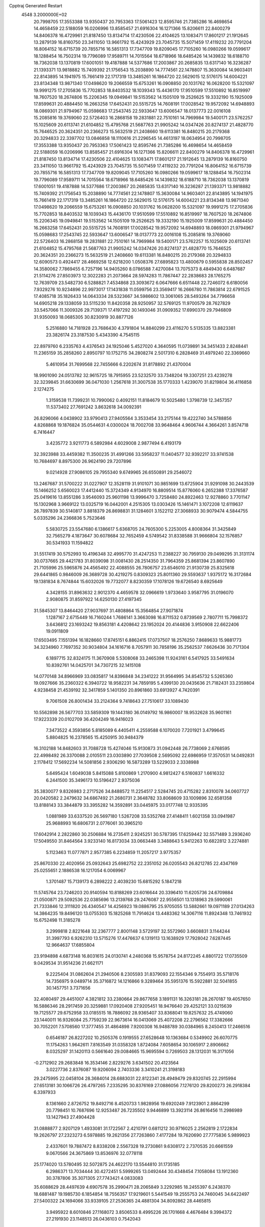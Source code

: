 Cpptraj Generated Restart                                                       
 4548  3.2000000E+02
  20.7998705  17.3553388  13.9350437  20.7953363  17.5061423  12.8595746
  21.7385286  16.4698654  14.4658459  22.5188059  16.0206996  13.8585457
  21.6916304  16.1271366  15.8206611  22.8400279  14.8406378  16.4729961
  21.8187450  13.8134714  17.4230506  22.4104625  13.1083471  17.8601217
  21.1912645  13.2879139  16.8160750  23.3411050  13.9661792  15.4243929
  23.7045735  15.5071459  17.4119232  20.7791204  16.8064152  16.6715739
  20.7855716  16.5851313  17.7347709  19.8209045  17.7105260  16.0980266
  19.0599617  18.1288454  16.7502314  19.7796089  17.9589711  14.7015564
  18.6718966  18.6485426  14.1439832  18.6188710  18.7362038  13.1370819
  17.6001051  19.4187888  14.5377686  17.2003867  20.2685835  13.6317140
  16.3236287  21.1393371  13.9818882  15.7409392  21.1756543  15.2038890
  14.7774561  22.1478807  15.3630084  14.9603401  22.8143895  14.1941975
  15.7661419  22.1717319  13.3485261  16.1864720  22.5629015  12.5176175
  14.6004221  23.8134348  13.9871340  17.0498620  19.2066559  15.6753261
  16.0908850  20.1031762  16.0628200  15.5321097  19.9991275  17.2705836
  15.7702853  18.8403532  18.1039343  15.4436170  17.9510599  17.5510892
  16.8519997  18.7607520  18.2674806  15.2206345  19.0949841  19.5153562
  14.1505109  19.2526625  19.3332190  15.1925009  17.8599631  20.4884450
  16.2663258  17.6452431  20.5515725  14.7608191  17.0028542  19.9572092
  14.6948893  18.0869301  21.9794967  15.0598683  17.2543745  22.5933647
  13.6006547  18.0137773  22.0016108  15.2085816  19.3769060  22.5726403
  16.2868158  19.2831881  22.7510161  14.7969984  19.5400171  23.5762257
  15.1025609  20.6113741  21.6104852  15.4795768  21.5687763  21.9905242
  14.0347426  20.8274137  21.4828770  15.7646525  20.3624351  20.2366273
  15.5632519  21.2408660  19.6113381  16.8480215  20.2179368  20.3294833
  22.3397702  13.0846858  18.1110616  21.2296545  14.4613197  18.0634954
  20.7998705  17.3553388  13.9350437  20.7953363  17.5061423  12.8595746
  21.7385286  16.4698654  14.4658459  22.5188059  16.0206996  13.8585457
  21.6916304  16.1271366  15.8206611  22.8400279  14.8406378  16.4729961
  21.8187450  13.8134714  17.4230506  22.4104625  13.1083471  17.8601217
  21.1912645  13.2879139  16.8160750  23.3411050  13.9661792  15.4243929
  23.7045735  15.5071459  17.4119232  20.7791204  16.8064152  16.6715739
  20.7855716  16.5851313  17.7347709  19.8209045  17.7105260  16.0980266
  19.0599617  18.1288454  16.7502314  19.7796089  17.9589711  14.7015564
  18.6718966  18.6485426  14.1439832  18.6188710  18.7362038  13.1370819
  17.6001051  19.4187888  14.5377686  17.2003867  20.2685835  13.6317140
  16.3236287  21.1393371  13.9818882  15.7409392  21.1756543  15.2038890
  14.7774561  22.1478807  15.3630084  14.9603401  22.8143895  14.1941975
  15.7661419  22.1717319  13.3485261  16.1864720  22.5629015  12.5176175
  14.6004221  23.8134348  13.9871340  17.0498620  19.2066559  15.6753261
  16.0908850  20.1031762  16.0628200  15.5321097  19.9991275  17.2705836
  15.7702853  18.8403532  18.1039343  15.4436170  17.9510599  17.5510892
  16.8519997  18.7607520  18.2674806  15.2206345  19.0949841  19.5153562
  14.1505109  19.2526625  19.3332190  15.1925009  17.8599631  20.4884450
  16.2663258  17.6452431  20.5515725  14.7608191  17.0028542  19.9572092
  14.6948893  18.0869301  21.9794967  15.0598683  17.2543745  22.5933647
  13.6006547  18.0137773  22.0016108  15.2085816  19.3769060  22.5726403
  16.2868158  19.2831881  22.7510161  14.7969984  19.5400171  23.5762257
  15.1025609  20.6113741  21.6104852  15.4795768  21.5687763  21.9905242
  14.0347426  20.8274137  21.4828770  15.7646525  20.3624351  20.2366273
  15.5632519  21.2408660  19.6113381  16.8480215  20.2179368  20.3294833
  12.6090573   0.4924417  28.4669258  12.6218200   1.0508376  27.6895823
  13.4800679   0.5955838  28.8502457  14.3580062   7.7869455   6.7257196
  14.9405260   8.0786588   7.4270084  13.7075373   8.4849430   6.6487687
  21.5114276  27.8503973  12.3022283  21.2073664  28.5974283  11.7867447
  22.2838683  28.1765275  12.7639709  23.5482730   6.5288821   7.4534868
  23.3093672   6.0647666   6.6511448  22.7246072   6.6180056   7.9329276
  10.9234896  22.9973017  17.1431838  11.0599756  23.3569417  16.2666780
  11.7863814  22.6791525  17.4085718  35.1826433  14.0643334  28.5323667
  34.5986602  13.3061065  28.5493264  34.7796658  14.6905218  29.1338059
  33.5115230  11.8420358  28.9250957  32.5769125  11.9700579  28.7627829
  33.5457066  11.3009326  29.7139371  17.4197292  30.1493046  31.0909352
  17.6990370  29.7946809  31.9350093  18.0685305  30.8230919  30.8877126
   5.2516880  14.7181928  23.7686430   4.3791804  14.8840299  23.4116270
   5.5135335  13.8823381  23.3826174  23.3187530   5.4343390   4.7545115
  22.8979760   6.2335763   4.4376543  24.1925046   5.4527020   4.3640595
  11.0739891  34.3451433   2.8248441  11.2365159  35.2858260   2.8950797
  10.1752715  34.2808274   2.5017310   6.2828469  31.4979240  22.3369660
   5.4610954  31.7699568  22.7455666   6.2202674  31.8178892  21.4370004
  18.9901090  24.0513782  32.9615725  18.7915955  23.5232570  33.7348204
  19.3307251  23.4239278  32.3239845  31.6630699  36.0471030   1.2567618
  31.3007538  35.1770333   1.4239070  31.8219804  36.4116858   2.1274275
   1.3159538  11.7399231  10.7990062   0.4092151  11.8184679  10.5025480
   1.3798739  12.3457357  11.5373402  27.7691242   3.8632618  34.0092391
  26.8296066   4.0438902  33.9790413  27.9405564   3.3533454  33.2175144
  19.4222740  34.5788856   4.8268868  19.1876824  35.0544631   4.0300024
  18.7002708  33.9648464   4.9606744   4.3664261   3.8574718   6.7416447
   3.4235772   3.9211773   6.5892984   4.6029008   2.9877494   6.4193179
  32.3923988  33.4459382  11.3500235  31.4991266  33.5958237  11.0404577
  32.9392217  33.9741538  10.7684697   8.8975300  26.9624190  29.7207896
   9.0214928  27.9086105  29.7955340   9.6749965  26.6550891  29.2546072
  13.2467687  31.5700222  31.0227907  12.3528119  31.9101071  30.9851699
  13.6725904  31.9291098  30.2443539  15.1466252   5.6560023  17.4412440
  15.3724349   4.9134970  16.8809514  15.8776060   6.2652388  17.3376587
  25.0419616  13.8551286   3.9546093  25.9601198  13.9996470   3.7258480
  24.8922463  12.9278860   3.7701147  15.1302968   3.9669122  13.0325719
  16.0442001   4.2515305  13.0303426  15.1461471   3.1072208  12.6119637
  26.7897839  30.5140817   3.8818379  26.8698831  31.1284601   3.1522112
  27.3068933  30.9079474   4.5844755   5.0335296  24.2366836   5.7523646
   5.5830725  23.5547680   6.1386617   5.6368705  24.7605300   5.2253005
   4.8008364  31.3425849  32.7565279   4.1873647  30.6078684  32.7652459
   4.5749542  31.8338588  31.9666804  32.1576857  30.5341933  11.1594822
  31.5517419  30.5752993  10.4196348  32.4995770  31.4247253  11.2388227
  30.7959130  29.0499295  31.3131174  30.0737665  29.4421783  31.8039098
  31.0081430  28.2514350  31.7964359  25.8681394  23.8607890  21.7105996
  25.5965876  24.4565492  22.4088555  26.7806757  23.6546010  21.9130739
  25.8325618  29.6441865   0.9846009  26.3689728  30.4219275   0.8309323
  25.8011360  29.5593637   1.9375172  16.3172684  19.1381834   8.7674844
  15.6032026  19.7732077   8.8230359  17.1078126  19.6726540   8.6925649
   4.3428155  31.8963632   2.9012370   4.4659578  32.0966619   1.9733640
   3.9587795  31.0196070   2.9080875  31.8597922  14.6250130  27.4197345
  31.5845307  13.8464420  27.9037697  31.4808864  15.3564854  27.9071874
   1.1287167   2.6715449  16.7160244   1.7686141   3.3663098  16.8711532
   0.8739569   2.7807711  15.7998372   3.6436812  23.1693242  19.8563181
   4.4208642  23.1952024  20.4144836   3.9150908  22.6622406  19.0911809
  17.6503495   7.1551394  16.1828660  17.8745151   6.8862415  17.0737507
  18.2576250   7.8689633  15.9881773  34.3234960   7.7697352  30.9034804
  34.1616716   8.7057911  30.7858196  35.2562537   7.6626436  30.7171304
   6.1897715  32.8324175  11.3670908   5.5308068  33.2465398  11.9243161
   6.5417925  33.5491634  10.8392761  14.0425701  34.7307215  32.1415108
  14.0770148  34.8966969  33.0835817  14.8396848  34.2341222  31.9564995
  34.8545732   5.5265360  19.0927666  35.2360322   6.3940722  18.9582231
  34.7859195   5.4399130  20.0435636  21.7182431  33.2359804   4.9238458
  21.4539192  32.3417859   5.1401350  20.8961860  33.6913927   4.7420391
   9.7061508  26.8001434  33.2124364   9.7418643  27.7510617  33.1089430
  10.5562898  26.5677703  33.5859309  19.1443180  36.0149792  16.9860007
  18.9532628  35.9601161  17.9223339  20.0102709  36.4204249  16.9416023
   7.3473522   4.3593856   5.8185089   6.4405411   4.2559588   6.1070020
   7.7201921   3.4799645   5.8804825  16.2378565  15.4250915  30.9484379
  16.3102188  14.8482603  31.7088728  15.4274046  15.9130873  31.0942448
  26.7738069   2.6768595  22.4998492  26.3370088   2.0105511  23.0303890
  27.7039508   2.5695092  22.6986959  17.3570531  14.0492831   2.1178412
  17.5692234  14.5081856   2.9306290  16.5873289  13.5229033   2.3338988
   5.6495424   1.6049038   5.8415088   5.8100869   1.2170900   4.9812427
   6.5160837   1.6616332   6.2441500  35.3496173  10.5196427   2.9375036
  35.3830077   9.8326983   2.2717526  34.8488572  11.2254517   2.5284745
  20.4715282   2.8310078  34.0607727  20.0420582   2.2479632  34.6867492
  21.2680731   2.3648782  33.8068609  33.1009896  32.6581358  13.8188143
  33.3844879  33.3955282  14.3592891  33.0445975  33.0177748  12.9335395
   1.0881989  33.6337520  26.5697180   1.5267208  33.5352768  27.4148411
   1.6021358  33.0941987  25.9688993  16.6806731   2.0776061  30.3965210
  17.6042914   2.2822860  30.2506884  16.2735411   2.9245251  30.5787395
  17.6259442  32.5571489   3.2936240  17.5049550  31.8464564   3.9233140
  16.8173034  33.0663448   3.3488643   5.9412263  10.6822812   3.2274881
   5.1123463  11.0777871   2.9577385   6.2234859  11.2057217   3.9775357
  25.8670330  22.4020956  25.0932643  25.6982752  22.2351052  26.0205543
  26.8212785  22.4347169  25.0255651   2.1886538  16.1217054   6.0069967
   1.3701487  15.7139173   6.2898222   2.4039230  15.6815292   5.1847218
  11.5745764  23.7246203  20.9140594  10.8188269  23.6016644  20.3396410
  11.6205736  24.6709884  21.0500871  29.5092536  22.0385696  13.2139768
  29.2476087  22.9556501  13.1318963  29.5990061  21.7333846  12.3111820
  26.4340547  14.4256923  19.0886795  25.9705055  13.5882661  19.0971189
  27.0134263  14.3864235  19.8496120  13.0755303  15.1825268  11.7914624
  13.4483362  14.3067116  11.8924348  13.7461932  15.6752498  11.3185278
   3.2999818   2.8221648  32.2367777   2.8001148   3.5729197  32.5572960
   3.6608831   3.1144244  31.3997793   6.9262310  13.5715276  17.4476637
   6.1319113  13.1638929  17.7928042   7.6287445  12.9664637  17.6855804
  23.9194898   4.6873148  16.8031615  24.0130741   4.2480368  15.9578754
  24.8172245   4.8801722  17.0735509   9.0429534  31.9514236  21.6621171
   9.2225404  31.0862604  21.2940506   8.2305593  31.8379093  22.1554346
   9.7554913  35.5718176  14.7356975   9.0489714  35.3716872  14.1216866
   9.3289464  35.5951376  15.5922881  32.5041855  30.1457751   3.7371656
  32.4080497  29.4451007   4.3821812  33.2380664  29.8677658   3.1891131
  16.3263181  28.2670187  19.4057650  16.5886346  28.2917459  20.3259881
  17.0920408  27.9205451  18.9476640  29.4252121  33.0215639  19.7125577
  29.6752958  33.0185515  18.7886092  28.9365407  33.8368041  19.8257632
  25.4749060  23.1440011  16.9326084  25.7759239  22.9673614  16.0413069
  25.4072208  22.2796562  17.3382666  30.7052201   7.5708560  17.3777455
  31.4864898   7.9200308  16.9488789  30.0384965   8.2450413  17.2466516
   0.6546187  26.8227202  10.2505376   0.1919555  27.6528648  10.1363684
   0.5349902  26.6070775  11.1754263   1.9642611   7.8163549  31.0358328
   1.8724084   7.6058654  30.1065917   2.8906662   8.0325297  31.1420113
   0.5661640  29.0084665  15.9695594   0.7269503  28.1312031  16.3171056
  -0.2712902  29.2683848  16.3534146   2.8229276   3.6341502  20.4123564
   3.0227736   2.8376087  19.9206094   2.7403336   3.3410241  21.3198183
  29.2475995  22.0458104  28.3684014  28.6883031  22.8122341  28.4949479
  29.8320745  22.2915994  27.6513181  30.1066726  26.4797265   7.2335295
  30.8376169  27.0886056   7.1276120  29.8200273  26.2918384   6.3397933
   8.1361660   2.8726752  19.8492716   8.4520733   1.9828956  19.6920249
   7.9123901   2.8864299  20.7798451  10.7687696  12.9253487  26.7235502
   9.9446899  13.3923114  26.8616456  11.2986989  13.1427943  27.4904428
  31.0888877   2.9207129   1.4933081  31.1722567   2.4210791   0.6811212
  30.9716025   2.2562819   2.1722834  19.2626797  27.2323273   6.5978885
  19.2621356  27.7263860   7.4177284  19.7620690  27.7775836   5.9899923
   2.4337601  19.7887472   8.8338208   2.5567328  19.2730861   9.6308172
   2.7370535  20.6661559   9.0670566  24.3675869  13.8536976  32.0778118
  25.1774020  13.5780495  32.5072875  24.4622170  13.5544810  31.1735185
   6.2986371  13.7034444  30.4272451   5.5999265  13.0492444  30.4348454
   7.1058084  13.1912360  30.3787806  35.3071305  27.7743421   4.0833083
  35.6088629  28.4497639   4.6907578  35.2990471  28.2065849   3.2292985
  18.2455397   6.2438370  18.6881487  19.1985730   6.1854854  18.7556357
  17.9219601   5.5441549  19.2555753  24.7460045  34.6422497  27.5400322
  24.1694066  33.9339105  27.2536365  24.4881304  34.8092862  28.4465815
   3.9495922   8.6010846  27.1168072   3.8506533   8.4995226  26.1701668
   4.4676484   9.3994372  27.2191930  23.1148513  26.0436103   0.7542043
  23.9548893  26.3943971   0.4583721  22.5162157  26.7894135   0.7136474
  18.2249114  17.7067710  27.7600977  18.0930415  17.3867399  28.6525226
  18.1129291  18.6550607  27.8267189  28.6530680  22.8676824  17.2073229
  27.9111315  23.0242314  16.6231530  28.7585019  23.6897626  17.6861754
  20.5630652  21.8126843  20.0297147  19.9090198  21.4967026  19.4063272
  20.8733143  22.6367185  19.6542882  33.7939661  28.0293311  18.0488272
  33.6788186  27.7447866  17.1421810  32.9034426  28.1679860  18.3712780
  20.1319215  15.5265014  32.8088984  19.7624987  16.3821390  32.5906258
  20.6253166  15.2726172  32.0289395  14.9762105  26.2729560  23.3636008
  15.3694515  25.5338489  22.8995814  14.2149183  25.8993734  23.8075627
  28.2125821  15.0850107   3.4953775  27.5917130  15.8023165   3.3679972
  28.7051998  15.3308368   4.2784032  14.7872180  32.2469657  15.9634457
  15.1192503  32.7152126  16.7294295  14.0631674  31.7193652  16.3005218
  28.9608566  31.8520176  23.6862840  28.9733733  31.9626654  24.6369849
  29.0435721  32.7407793  23.3406070  -0.1060714  34.7441028  11.8800747
   0.1743018  33.8702727  12.1521845   0.6267328  35.0810839  11.3646393
  30.2736044   8.4489764  14.2432447  30.7473175   7.6175968  14.2684586
  29.5692458   8.3427898  14.8826469  30.5325010  16.7228415  28.5192524
  30.9055549  17.2740414  29.2071778  30.6123780  17.2472574  27.7224842
  12.5805600  23.9646143  27.1165094  13.4696449  23.6393622  27.2578276
  12.6138539  24.3877183  26.2585430  29.4594145   0.8623216  15.0998130
  30.3024475   0.4212277  15.2045196  29.6871990   1.7600122  14.8579502
   8.8839339   2.1564001   3.1104342   9.2173608   1.7979812   2.2878807
   8.3418517   2.8995313   2.8456047  24.8944214  18.8333262  31.4895653
  23.9899392  19.1417433  31.5445445  24.8200607  17.9228957  31.2035259
  23.2269617  32.7425167  25.2321773  22.3298075  33.0606382  25.3328994
  23.1287699  31.8220462  24.9886115  28.5450733  32.8299095  14.8317426
  28.9885136  33.6077142  14.4931981  28.7643057  32.1383703  14.2072889
  27.4612153  35.2029170  26.9784547  26.6821663  35.1542514  27.5324819
  27.7322728  34.2918399  26.8657677   7.6447187  32.4700685  25.3565361
   8.4926971  32.0992388  25.1123027   7.0055556  31.8224992  25.0592881
   7.5343729   4.4726134   9.3887568   6.6526139   4.1060185   9.3228700
   7.9933668   3.8859466   9.9899044  28.6407253   9.7374450  16.9234777
  27.8700046   9.1799588  16.8165638  28.3440301  10.6090564  16.6617576
  28.3905762  30.0370511  21.7545744  28.9519934  30.7747693  21.9929321
  27.8700969  29.8685910  22.5400388  33.8033633   6.8976010   5.8771055
  33.4773172   7.6420770   5.3714561  33.0642077   6.6401874   6.4281220
  26.2171585  16.8241225   9.0345041  26.8537337  17.4570631   8.7022542
  26.6954365  16.3306475   9.7008106  23.2366799  21.5622061  24.4692249
  24.0541202  21.2647581  24.0697905  23.4789911  22.3539590  24.9494796
  32.2239384  14.4278092  20.6330856  31.7844817  15.2761359  20.5743361
  31.5106935  13.7921358  20.6916767  24.1042837  19.6408825   4.9635496
  23.3744208  20.2599356   4.9810231  24.7798568  20.0518160   5.5029626
   3.0037291  30.8925875   6.8507207   3.6818202  31.1726465   6.2359108
   3.1025753  29.9417560   6.8995137  27.6869339   3.1141945   1.7974653
  28.0062527   3.2510889   0.9055419  26.7342960   3.0846619   1.7089179
   1.3907443  12.9900779  34.0670433   0.7697325  12.8253288  34.7765741
   1.6128913  13.9171099  34.1536117  21.2299185  28.2775121   5.0428188
  21.9267047  27.8990891   5.5790249  21.3025000  29.2210306   5.1868208
  27.7581119  19.0851978  26.7413614  27.8272509  19.6593799  27.5040976
  26.8574751  18.7619488  26.7657635  14.2110463  29.8716164  18.7299568
  15.1020830  29.5785313  18.9207092  14.0151566  30.5066656  19.4188484
   6.4338406  23.7244951  18.0383380   6.0922050  24.5981868  17.8481282
   6.1450349  23.1883797  17.2998237  18.1438275  26.9187172  17.6294049
  17.5779362  26.7768529  16.8705416  19.0294170  26.9415458  17.2668556
   2.4481396  30.7780556  14.9862724   1.8356274  30.0503184  15.0933207
   2.5423065  31.1432432  15.8660465  33.3069819  27.6220215  15.3717205
  33.1113219  27.9942788  14.5118522  33.9847351  26.9680092  15.2009859
  18.5359585  36.2228642   2.9020301  19.2522285  36.6830373   2.4645032
  18.1289756  35.7007735   2.2106416  18.5564108   6.0456002  33.4318563
  17.9727911   5.3657055  33.0951620  18.2461916   6.2079196  34.3227257
   3.6095932  24.6327589  27.6702931   3.8566932  23.7257561  27.8506243
   3.9667791  25.1292320  28.4066113  10.1380711  16.0949970  31.3301940
  10.1171078  16.0428710  30.3746443  10.9276647  16.5996958  31.5252653
  34.0863676   4.7503004   4.1806725  33.8018438   5.3936914   4.8297688
  33.4763831   4.8601300   3.4512288  30.5915049  26.3093087  11.8724993
  30.0449641  26.5224795  11.1161375  31.4886300  26.4304522  11.5614966
   2.5403278  15.5313643  20.5753517   2.5685259  15.2020411  21.4736740
   3.4266274  15.8529825  20.4102258  29.1151859  24.9575575  23.4117872
  28.8497022  24.1213546  23.0290146  29.2494865  25.5335849  22.6592000
  34.5319695  31.8438146   5.4277068  33.7410349  31.6564910   5.9332405
  35.0912908  31.0794525   5.5660613  33.5303989   0.2795824  10.9631030
  34.0897505  -0.4745033  11.1494156  34.1010357   1.0378211  11.0883210
   8.8642190  16.4406051   8.0076047   9.5281060  17.0689607   7.7236062
   8.1534223  16.9819548   8.3510293  34.1277269  33.7871091   9.0203610
  34.7987906  34.1721195   8.4567367  33.2998809  34.0972619   8.6533351
  18.9219080  27.8439581  25.0259519  18.5583478  28.5420934  25.5706196
  19.8623568  27.8674269  25.2026922  20.6488648  29.7267374   2.2114615
  20.0669780  29.6299544   2.9653001  21.3513603  30.2974887   2.5228695
  12.1441255  10.4000084  32.9987252  12.5112941  11.0421316  32.3911919
  12.8802037   9.8282069  33.2165872   1.5412087  15.0964007  31.5232765
   2.0799087  15.5419799  30.8694469   2.0404309  15.1716383  32.3365098
  14.0529303  10.6612253   2.6328168  13.1576315  10.4477578   2.3699413
  14.4107062   9.8348869   2.9574597   3.2037128  30.9181029  21.2301213
   2.5421444  31.5956092  21.3699221   2.8397558  30.3673439  20.5369895
   1.6161939  23.6906873   0.4781441   2.2944416  23.4382752  -0.1483541
   1.8623925  23.2465721   1.2895501  17.5981264   2.2692487  14.1990525
  17.8660987   1.8864169  13.3636709  18.3987188   2.2840544  14.7235184
   7.2887058  34.8395049  10.0575034   8.1854122  34.5186336   9.9616334
   7.2302471  35.5734021   9.4457770  35.0844036  36.8575175  29.0418287
  34.3996125  37.4801937  29.2858930  34.6095276  36.1070778  28.6846664
  33.7152799  21.6860421  20.9547648  34.4658229  21.1202325  20.7737221
  34.0955520  22.4669541  21.3570103   9.1762078  23.8960669  10.5322745
   8.3938922  23.7405451  10.0030987   9.8963384  23.8933740   9.9016903
  14.0258157  27.0521188   5.9614674  14.0394923  26.8034395   5.0372362
  13.1962404  27.5166190   6.0722657  18.3262220  22.6477050  20.9795262
  17.9224622  21.8262292  21.2595035  19.2468670  22.4264574  20.8391907
  26.7595921  32.3428504   1.1461442  27.6514892  32.6159512   0.9312782
  26.2119049  33.0803250   0.8770685  15.0255972   7.7558399  12.6105277
  15.9549563   7.5346745  12.5504489  14.6229317   7.3014192  11.8705316
  34.0491072   3.0757505  17.9650081  34.1788135   3.7368292  18.6449957
  34.9101417   2.9782784  17.5583749  19.5872816  33.1223618  22.6573252
  19.5143496  33.9875474  23.0602726  20.5196195  32.9118803  22.7090494
   1.2546069   7.1862194   5.4749006   0.3139470   7.3605414   5.4432343
   1.6392144   8.0038356   5.7908318  26.7999927   8.7384801  14.9630380
  25.8834779   8.4628790  14.9464123  26.9550857   9.1070367  14.0933575
  17.8857175  17.6100121   3.0852239  18.2270425  18.2371715   3.7227192
  18.5074962  16.8826253   3.1082801  28.9353603  10.5810482  25.6395888
  28.1070684  10.2627478  25.2806332  28.6874886  11.0434932  26.4401737
  26.7516098   7.2256227   8.0397443  26.1694219   6.5737579   7.6494095
  26.3513671   7.4284974   8.8852498  24.9464368  28.8205918  27.7272244
  25.1756653  27.9037122  27.5755078  24.5932068  28.8351358  28.6167461
  13.4737655  33.1822041   1.6100289  12.7174696  33.4731496   2.1195375
  13.2217674  32.3205024   1.2780666  35.2149405  26.1832496  12.7826286
  35.6145796  25.3957706  13.1519487  34.2728477  26.0273933  12.8489748
  25.9660017  23.7407999   7.5361346  26.8833092  23.9288099   7.3375621
  25.6793605  24.4825940   8.0688730   6.0712174   0.9325246  30.2427017
   6.7724876   1.3915511  30.7050292   6.4758041   0.1193869  29.9404625
   2.1942469  36.1035097   0.5226301   1.6531305  35.3295042   0.6786443
   1.7717627  36.5467813  -0.2130664  27.1774755   3.2664605   8.4781757
  27.7779696   3.5890735   9.1501576  26.3233928   3.6159086   8.7324601
  15.7141570  31.4644975   9.5514750  16.5861855  31.5681184   9.9323436
  15.2851323  32.3066999   9.7026857   6.5760444  21.1158906  31.8150721
   7.1955382  20.3990612  31.6786353   5.7241407  20.7425047  31.5890746
  15.7276740  31.2537893  21.2567243  16.0081514  30.3714425  21.4996822
  15.3702421  31.6224371  22.0645442   8.7918551  22.4300674   0.7719735
   8.3580793  22.0806811   1.5504333   8.1040875  22.4581393   0.1068272
  28.8072927  27.4620545  24.9665341  28.3264459  26.6344131  24.9718137
  28.1343545  28.1291617  24.8310567  34.1475258   6.0386868  16.1494498
  34.6037450   5.7108152  16.9244311  34.3201967   5.3824521  15.4743404
  28.8263232   1.2053731  32.7659153  29.1102509   0.6678833  33.5053215
  29.6334329   1.4069063  32.2924281   4.4667731   6.5053070  11.4209110
   4.3519552   5.9668827  10.6378733   5.4034547   6.7013516  11.4415456
  24.5426549  30.0835475  23.2611951  24.3924624  30.9634625  22.9156176
  24.0629042  30.0663441  24.0893105  25.8935081  33.4945206   4.6254400
  26.8123115  33.5811146   4.3714054  25.9222120  33.1015387   5.4977778
   1.8451404  11.9979620   8.2923734   1.6583925  11.9769201   9.2309438
   1.8038086  12.9257787   8.0606846  25.4591140  27.0078909  34.3979533
  25.6426791  27.2850697  33.5003412  26.0099556  27.5723727  34.9403238
  22.2852016   0.7184371  11.1720843  23.1234635   1.0872638  11.4505009
  21.7667208   1.4772477  10.9044727  24.4564317  25.2159192  23.6257534
  23.8315411  24.5844926  23.2693210  24.0122517  26.0605541  23.5514042
   5.1311771  11.4245279  27.4817556   4.9909726  11.9227144  28.2869790
   6.0433144  11.1387872  27.5326449  31.4104826  10.4485312  24.6590582
  31.7564383  11.2391245  25.0731942  30.5456429  10.3310964  25.0521144
  24.0966379   7.3916331  32.1272473  24.5306523   8.1972052  32.4081690
  23.1798850   7.5151521  32.3732942   9.2925852   1.3243482   0.4053301
   9.2914678   2.1630830  -0.0559231  10.1531513   0.9492879   0.2182808
  31.0149920  15.9154411  24.9747661  31.0769561  15.2625827  25.6720238
  31.8117957  15.7914454  24.4590523  19.2090720  11.2950404  23.4253239
  19.5901324  12.1728149  23.4021566  19.1450510  11.0373770  22.5056812
  31.3755411  11.7095786  22.0573247  30.8172590  11.8376242  22.8242388
  30.9898513  10.9607519  21.6026449  33.1560790  22.0816577  11.5071985
  32.9313381  21.3621840  12.0971823  33.2769732  22.8357355  12.0842454
   9.2719621  19.5483227  16.6982322   8.6855343  19.6175745  15.9448807
  10.0146139  20.1098799  16.4760754  33.7797344  16.7896773  26.6197360
  33.7941140  15.8472003  26.7863556  34.2774093  17.1686145  27.3442760
  33.7686285   4.1946816   8.5371429  34.3110583   3.5881319   8.0330604
  32.8772881   4.0321234   8.2284051  18.2397924  32.0825901  20.3338123
  17.2934025  31.9569680  20.4030739  18.4955513  32.4478027  21.1808300
   0.9307367  15.5546783  26.7692284   0.6211351  14.9121224  27.4075862
   0.9891153  15.0670834  25.9475989   6.1430709   1.1007828  26.2972451
   5.7648294   1.9588417  26.4893389   5.3882812   0.5160164  26.2296248
  34.3957208   3.9194448  31.5667016  34.7100755   3.5633688  30.7356644
  33.6160965   4.4227699  31.3320070   6.0601184  21.5985827   3.6211738
   6.0823030  21.0325609   2.8495787   5.3944654  22.2555113   3.4172553
   6.1264158  12.2483134  22.2263830   5.2872087  12.0770814  21.7990156
   6.6979893  11.5429520  21.9230666  12.1225571   0.4644766  20.9744569
  12.5661975  -0.3533808  20.7496810  12.7817539   1.1427712  20.8274606
  15.2972337   2.0755994  32.8439394  15.7720272   2.3013542  33.6438380
  15.9779722   1.7941707  32.2326907  16.0191199   5.1042007  32.8759265
  15.1636606   5.0262407  33.2982339  15.8714059   4.8053360  31.9786572
  21.9450379   8.6126519  28.7956758  22.2732392   7.8993988  29.3432028
  21.6367621   9.2705892  29.4188262  15.3115721  17.2810070   2.5859740
  14.8697564  17.0037411   3.3885662  16.2417363  17.2795413   2.8118598
  26.2105452  12.3197190  15.5541122  26.0959646  12.9410335  14.8350354
  27.0454218  12.5657317  15.9524720   1.0781206  33.8161955   0.1268884
   1.0978866  33.0071254  -0.3842346   0.9731338  33.5248196   1.0325979
  29.2827720  28.4988236  27.9033045  30.0104894  27.8771471  27.9166278
  28.9874431  28.5023847  26.9928101  24.8980385   5.4631715  24.3791105
  24.2453807   4.8899002  23.9770786  25.4335192   5.7673491  23.6463293
   9.9732721   2.2059090  25.5996365   9.8933457   1.5056525  26.2473127
   9.1316457   2.2076490  25.1436828  27.3849982   4.8191397  11.6516845
  28.3052039   4.6952812  11.8843051  27.0876180   3.9507702  11.3801495
   7.3937031  14.1974579  33.2912091   6.8718460  14.3940373  32.5132287
   7.1920728  14.9075634  33.9005754  32.8951022   8.7546662  16.4760921
  32.8932745   9.2913197  15.6834815  33.6278721   8.1508645  16.3548334
   8.6634381  22.5587100   5.4621613   8.6394957  21.7204615   5.0006441
   9.5957173  22.7395439   5.5821047   3.9892111   5.1448380   9.2535540
   4.1958760   4.7420849   8.4101612   3.7969204   6.0583544   9.0420266
  14.5079160   1.7213399  20.5915382  15.4460898   1.5985524  20.7364006
  14.4514550   2.4942697  20.0297344  22.8007677  31.0214300   3.5058277
  22.6140257  31.8495500   3.9480682  23.3643552  30.5457970   4.1160524
  30.6227547  11.1960874  10.8767836  31.4367303  10.7456547  10.6514261
  30.6692107  11.3143549  11.8255125  11.1172576   5.7349860  19.2075804
  11.2426878   6.5518135  18.7245774  10.2782094   5.3976410  18.8938475
   5.8517158  34.3329509  25.0566694   6.2317767  34.9292394  24.4115139
   6.5440253  33.6951753  25.2303984  23.1320563  29.3259550  29.9197749
  22.8443758  28.9363293  30.7454041  23.8092133  29.9529319  30.1739211
  18.9847932  12.0250135  30.6086487  18.0633424  12.0213404  30.3495218
  19.4191614  12.5561853  29.9412563  17.1615889   0.7452138  19.7187856
  17.7913131   0.0315231  19.6171738  17.4100451   1.1686829  20.5404761
  32.2088985   5.1654575  21.0814044  31.6738370   5.2270253  21.8727011
  31.5782306   5.2029003  20.3623163  24.7303203  36.3926277  30.0393593
  25.1542079  35.9478849  30.7733587  25.3323917  37.0998276  29.8078208
  19.8412909  11.5333229  26.9788400  20.6998992  11.1440325  27.1446005
  19.5904914  11.2019297  26.1165697  35.2534423  29.4225764  10.1215467
  35.7023166  30.2171165   9.8326700  34.7696643  29.6912989  10.9025582
  28.5166803   9.0523110  12.1183097  29.1048857   8.8586653  12.8482053
  28.6923191   9.9689611  11.9058587  24.9814221  12.5701152   9.4140994
  24.3389797  11.8931572   9.2014318  24.6916047  13.3383688   8.9221399
  32.4382772  20.7341688   1.9650557  31.7242349  21.3284107   1.7342918
  33.2293546  21.1832128   1.6670828  33.8183532   9.9235507  11.8799206
  33.9227013  10.7143812  11.3508362  34.2709933  10.1223013  12.6995834
  12.0754116   3.9463229  17.3823757  12.4078107   4.6742127  16.8570956
  11.1261861   4.0694559  17.3887839   3.8507790  29.1462829  23.1970047
   3.5756774  29.8980937  22.6722844   3.1557089  29.0403303  23.8465302
  22.8404096  10.8375496  10.2704646  23.1693425   9.9571142  10.4517613
  21.8976443  10.7214143  10.1524052   8.0932869  33.2527789   1.3255966
   8.3431273  33.2059776   0.4027633   7.8542184  34.1694298   1.4628166
  32.6130004  10.3689743  18.6143814  32.6077508   9.6993448  19.2983409
  32.8003109   9.8870786  17.8088237  30.1731805  35.6587631  28.2330259
  29.2711477  35.4196185  28.0200037  30.3109813  36.4946172  27.7873906
  24.7738855  20.1857337  15.1594880  25.1244682  20.5278102  15.9818670
  23.8866481  20.5416554  15.1108936  27.6538614  35.8682918  15.4408843
  28.2449927  35.3672245  14.8789881  28.0373076  36.7448275  15.4706483
  22.1294225  21.2433268  34.8131419  21.6978746  20.4580478  34.4764890
  23.0323388  20.9697680  34.9748191   8.3141773  25.3327793  34.9263359
   8.0992111  24.5133385  34.4807598   8.6611153  25.8972038  34.2354734
  17.0638247  14.5538586  27.6919480  17.8823846  14.8101567  28.1168044
  17.2072276  14.7396391  26.7639647  26.5989048  15.9149583  27.3514371
  26.4814058  16.7456756  26.8906394  27.1187025  16.1404455  28.1229276
  34.4551449  27.3512427  31.9253690  33.5348580  27.4283472  32.1770809
  34.4457696  27.3883065  30.9689328  24.3756182  13.0017322  29.3917548
  25.1338686  13.2338465  28.8556474  24.1746106  12.0991771  29.1443239
  27.0244379  34.7426216  34.0785731  26.7475847  35.1955140  33.2820352
  26.4959368  35.1353014  34.7733543   9.6972465  35.5534294  23.4955489
   9.1268044  35.8275872  24.2136472   9.0979983  35.3551977  22.7759395
  11.6305982   1.8391627  10.1103978  11.1038162   1.0413474  10.1575497
  12.5342371   1.5270585  10.0628621  32.5420547  26.9843691   4.0355436
  33.4675323  27.2273105   4.0620495  32.5465992  26.0282072   3.9912071
  21.3474145  35.9529614  13.1118098  21.7270004  36.5664331  12.4826844
  20.4211892  35.9088269  12.8743425  31.7815711   7.9912820  22.2649019
  32.2618459   7.9325714  23.0908081  31.1907397   7.2382914  22.2773637
  18.3617781  23.9818886  15.4016640  18.9584740  24.6468924  15.0582170
  17.5167533  24.4272554  15.4634158  20.1778118  22.8118431   0.9639559
  20.9964961  22.5330782   0.5537389  20.4390369  23.1295158   1.8282923
  10.9335625  22.7147566  13.9832436  11.3974764  22.7936415  13.1497012
  11.1037566  23.5432527  14.4314176  12.4359859  10.6223997  27.3196936
  12.0540864  11.4409069  27.0027857  12.9889039  10.8851847  28.0555316
   2.6138749   4.0095898  26.4704621   2.0088702   3.3199318  26.7435426
   2.1737081   4.4373024  25.7359234  29.5977117  10.5440869  30.3726728
  28.6466467  10.4585531  30.4389377  29.8789555   9.7479404  29.9218020
  13.6593161   1.5927970  16.6968999  13.1248509   2.2435941  17.1519186
  14.4131608   2.0859261  16.3732124   4.9016019  28.6788582  28.9898455
   4.4187373  27.9233109  29.3248406   4.9360696  28.5405919  28.0433117
  12.0493778   4.6153978   9.7352684  11.3756767   4.4201379   9.0839373
  12.1917116   3.7847090  10.1890626  32.7870905  14.8291178  10.2288291
  33.0032064  15.2645604  11.0533990  33.3925107  15.2084453   9.5917978
  15.5227679  23.9999253  26.5864586  16.0560686  24.7732796  26.7701573
  15.7091635  23.7924401  25.6707958   9.2754800  30.1901237  30.3562932
   8.3478825  30.2617898  30.5813680   9.2935269  30.2279959  29.4000130
  34.7396604  30.7106992  12.6411616  34.1189492  31.3349785  13.0169605
  35.5842513  31.1593993  12.6807367  15.3282104  20.5295328   4.6896918
  15.5639583  21.3512066   5.1203969  15.7798365  20.5629780   3.8463964
   1.7912576   0.5425172  22.7556517   1.2528523   1.3336669  22.7764796
   1.6048183   0.1040020  23.5858183   3.2724595   0.9741911  19.7209489
   2.7506562   0.7070218  20.4776349   4.0751679   0.4572159  19.7889763
   9.0649518  26.6292510  20.1697926   9.9665802  26.6835163  20.4865786
   9.0778436  25.9159897  19.5315733  26.3630057  10.5342322   3.9929235
  26.7975572  11.0358357   4.6826993  25.6885315  10.0322807   4.4504834
  25.9010916  28.0966622  20.1694840  26.1652691  27.5744579  20.9269435
  25.9295636  27.4840575  19.4345442  12.9351769  19.3428581   5.7484788
  13.7219742  19.7514300   5.3875758  12.8009969  19.7820041   6.5883468
   3.5283913  34.2737736   6.1865128   3.5771804  34.7258207   5.3441916
   3.8850858  33.4028386   6.0119473  11.4413844   3.6923226  34.8000018
  11.1358150   3.5206568  33.9092773  10.7647270   4.2514521  35.1817618
  10.5737141   5.6858006   2.8928860   9.7105772   6.0652635   2.7278579
  10.9191668   6.1882890   3.6307205  27.3437397   5.4333735  16.2109502
  26.7690064   6.0555863  16.6567805  27.2009097   5.6005038  15.2793393
   4.6162334  23.3747066  -0.2792763   4.7963629  23.6681705   0.6138442
   4.2834176  22.4832012  -0.1759151  35.2493516  29.6295354   2.1051310
  35.2155580  30.5664883   2.2980275  35.0174618  29.5672484   1.1785354
  14.6676654  11.7061122  20.3994181  15.2914803  11.0422257  20.1055788
  15.1903391  12.3080815  20.9292076  20.6301875   7.0929468   8.4866874
  19.9718468   7.0907046   7.7918390  20.7400900   8.0173380   8.7095196
  28.2612097   4.3357260  27.2531639  29.1670229   4.3515149  26.9441573
  27.8473937   5.0824030  26.8201955  11.4633686  25.2443408  15.2992023
  11.5837239  25.7106405  16.1264332  11.3176332  25.9357720  14.6535122
   3.1249847   4.6026262  17.6918255   2.6820576   4.3749004  18.5092534
   4.0557230   4.6013703  17.9153346  31.6666659  18.6170121  29.8412198
  32.2328502  19.1939513  29.3285716  31.0767497  19.2109814  30.3053655
  34.1338087  12.6187057  19.4435520  33.5482978  13.2075812  19.9196134
  33.5680627  11.9049663  19.1490366   6.6205515  20.4448233  27.1047592
   6.7545805  20.0804899  26.2298139   6.0893652  19.7901364  27.5580339
  24.1690224   6.2348349  20.2619649  24.0931421   5.2816463  20.2183113
  24.8505806   6.4502542  19.6253294  16.5417122   6.9325721   4.2870307
  15.8931157   7.4613246   4.7517621  16.2273778   6.9077513   3.3832555
   2.0659583  15.4942477  -0.0656083   2.9973939  15.6795587   0.0540556
   1.8035481  15.0540030   0.7428206   9.5268836  37.0779640  20.2186601
  10.4157223  37.0556357  20.5732007   9.2380369  36.1656057  20.2387034
   3.7169077  25.9293642   8.1732294   3.8218704  25.4637670   9.0029485
   3.9489088  25.2840261   7.5054375  22.5108173   7.2984677   1.0317033
  21.9754873   6.5965394   0.6616354  22.0158870   8.0976686   0.8512767
  29.3685510  16.4024885  22.8874884  28.6312732  16.5822949  23.4708603
  30.0744090  16.1258490  23.4718400   1.3445210  32.9176158  21.9809484
   2.1193098  32.8488979  22.5388122   1.3411806  33.8285026  21.6868295
   6.4639668  30.2384333  12.5560205   5.8806578  30.2020845  11.7979564
   6.5614173  31.1729817  12.7386530  23.1855262  25.6673458   3.2929230
  23.0354255  25.7930327   2.3559574  24.0235800  25.2074300   3.3416578
  30.0842783   9.7627123   6.6053724  29.6724684   8.9010610   6.5405529
  29.7225442  10.1413927   7.4066098  33.1175891  20.1821985  13.5602008
  33.9057116  19.9876591  14.0673981  32.6237924  19.3622008  13.5609692
  18.1322515  13.4299341  21.5477075  18.2077129  12.5293115  21.2324039
  17.2462418  13.4849050  21.9057533   9.1093639   9.6435390   0.3637714
   8.9814135  10.2373675  -0.3759773   8.7957639   8.7961891   0.0477254
   9.8252268  29.2201878  21.5959837   9.4745118  28.7798105  20.8218399
   9.7942724  28.5556280  22.2841943  18.9007734  19.0300081   5.0601614
  19.2613400  19.7125628   5.6261495  18.7251563  18.2973257   5.6505570
   2.3156016  17.9430994  10.7455512   3.2173095  18.1779478  10.9646424
   2.0079417  17.4429523  11.5014812   6.0745032   3.9797620  12.8421910
   6.5410414   3.8904931  13.6732176   6.1890304   4.8989046  12.6007534
  15.7829690  -0.3370661  16.4493717  16.6401927   0.0812942  16.3695345
  15.1861890   0.3791606  16.6664080   4.8545038  31.1414368  26.9152983
   5.4319892  31.8916370  27.0565149   5.4145555  30.3781374  27.0565357
  11.3289738  26.3331115  11.0981485  11.3920485  26.9242101  10.3479113
  10.5226635  26.5952095  11.5424461  11.8226706  15.5147680   3.0966912
  11.4261893  14.8939465   2.4854506  12.5961508  15.0607853   3.4311461
  31.0317288   1.8400364   4.8440089  30.2462625   1.5791180   4.3631803
  31.7089900   1.9180915   4.1721038  31.7960546  24.2114514  20.2224375
  32.3214901  24.1646742  19.4237127  31.5296893  23.3069465  20.3872165
  27.6231170  21.0826740   0.6370431  27.1432836  21.2740536   1.4428753
  27.0237264  21.3366959  -0.0646946  12.1811141  11.6371841   0.4005737
  11.7534345  11.0574045  -0.2296466  13.1062979  11.6159961   0.1559971
  18.5182625   3.8977303   5.8701330  17.5904082   4.0216839   6.0700175
  18.6559795   2.9536844   5.9478710  29.4675548  17.0916984  17.5355169
  30.1708417  17.3454759  16.9378411  29.8733936  17.1050408  18.4023207
   8.0488719  16.5677539  12.8120499   7.6971065  15.8851026  13.3834343
   8.8479362  16.1869319  12.4477661  10.4534925  12.4849348  14.8849519
  10.9578182  13.1988174  14.4947481   9.5479717  12.6656431  14.6327446
   4.4397337  17.2073936  32.0044411   3.6798828  17.4798858  31.4900419
   5.0800189  16.9215041  31.3528784  17.9283194  30.9628933   0.9141370
  18.2051863  31.4559894   1.6864276  17.5978048  30.1355118   1.2640397
  34.8187240   3.4468593   1.2635227  34.1555407   3.9829673   1.6982731
  34.7996073   3.7355060   0.3510812   9.6264742  13.7962743   9.0798514
   9.1838908  13.4511765   9.8552605   9.1319503  14.5836210   8.8523365
  10.6028846  13.6748058   1.3719837  11.2021927  12.9622854   1.1497760
  10.2836198  13.9915436   0.5270110   0.8469836  36.1983769  25.2156216
   0.4857004  35.3245432  25.3643530   1.6783641  36.1977500  25.6900031
  11.4165064  22.4223806   5.7753714  11.8452831  21.8078992   6.3710181
  11.8261625  22.2580121   4.9260206  14.6167870  24.4782695  21.5503413
  13.9401467  23.9136965  21.1766475  15.2955683  24.5168180  20.8765448
  15.9233979   1.0903510  27.4599200  15.3308390   1.6138356  26.9204113
  16.3700210   1.7297978  28.0147780   3.5528771  28.2235872   6.7698084
   3.6039189  27.3470496   7.1510019   3.9028456  28.1206610   5.8848451
   1.1019401  23.6928691  20.7991016   0.7685109  23.9625503  19.9433394
   2.0313593  23.5190567  20.6501013  29.7681964  20.8037318  30.5923039
  29.3715581  21.3958680  31.2312755  29.5551205  21.1903395  29.7429718
  30.3699201  13.9074885  10.9173518  30.5317800  12.9743765  11.0564028
  31.2312208  14.2723004  10.7141147  20.6310600   5.6178122  30.5076835
  20.3105226   6.0963646  29.7431737  20.6947780   6.2803630  31.1955777
  31.2757975   2.2023696  31.7014244  31.3254869   1.8129740  32.5744272
  30.6213986   2.8958706  31.7853902  12.5820923   5.5581991  21.7925253
  12.2526027   5.4063825  20.9067374  12.2135405   6.4052737  22.0432564
   2.1035081  28.8731720  34.6566247   1.1481076  28.9130704  34.6996336
   2.3125395  27.9538868  34.8223125  34.1403206   1.3645720  33.2807104
  35.0409996   1.1206878  33.4940869  34.2227339   1.9510458  32.5287207
   9.6398690  15.0180596  19.2205698   9.0354204  14.3358881  18.9281391
   9.6572708  15.6476885  18.4998088  13.6022964  22.0769858  34.8638366
  13.9651327  22.3086365  34.0088982  14.0107261  21.2382234  35.0780671
  12.4400819  34.7816256  14.8328657  12.9603486  34.3488793  15.5098332
  11.6084415  34.9828287  15.2619617  14.9365458  34.7880114  27.2015240
  15.3958283  34.2116103  27.8123048  14.7382568  35.5714015  27.7145672
  16.9959717  23.1947839  10.7849504  17.1761743  23.3478887   9.8574173
  17.6588386  23.7090441  11.2457929  22.4504108  32.0338140  21.8777298
  22.8606908  32.8909135  21.7624800  22.5197543  31.6176062  21.0185474
   2.3915197  33.0726826  29.0815280   2.1581622  32.9558713  30.0024684
   2.9920926  32.3514955  28.8932908   8.2604404  14.4817461  24.1780909
   7.3321299  14.7054734  24.1116265   8.6247823  14.7151219  23.3242627
  22.0597863  34.9960293  34.5999026  21.6734059  34.4537788  35.2875844
  21.5197352  34.8251001  33.8283070  10.2204823  20.4363709   2.5385381
   9.9969677  20.0172949   1.7074855  10.5695695  19.7270549   3.0782054
  18.4970611  11.8918639   4.1267944  19.4123248  12.0904620   3.9290998
  18.0628657  12.7448967   4.1332085  12.0898447  14.1519015  29.1184166
  12.8631067  14.3005157  28.5741634  11.5555821  14.9364514  28.9948176
   5.5886148  24.2859037  21.8805108   5.2538252  25.1546943  21.6583609
   4.9179794  23.9092778  22.4502766  32.3450337  24.3741089  32.1814365
  32.4476132  23.5471224  31.7104772  31.5536547  24.2542151  32.7063905
  21.0094654  23.6641592   3.3931738  20.1471142  23.9793944   3.6637457
  21.4859172  24.4555561   3.1423423  34.7322729   5.5417261  21.7091038
  34.8902514   5.7656896  22.6262270  33.8205715   5.2509482  21.6871790
  19.1740537  31.7459162  14.4761572  18.5588149  31.0504221  14.7085381
  18.9345532  32.4775018  15.0450631  33.6316964  12.0552587  10.1829668
  33.3810473  12.9424083  10.4405954  33.3511545  11.9824956   9.2706984
  33.7928592  20.9471921  28.9679220  33.0604581  20.8608075  28.3577105
  33.3896920  21.2359318  29.7866512  27.0459288  13.4835757  29.4564551
  27.1772939  13.3167903  30.3898133  27.2643909  14.4088746  29.3454231
  30.1945192   1.6957425  27.3572062  29.4059933   1.4754000  26.8613152
  29.8669897   2.0990497  28.1611338  32.7464609   2.5047750  13.7887674
  32.8874906   2.7699195  12.8798995  33.5723459   2.7072741  14.2282443
  25.5609564  20.4657330  17.6802911  26.2530155  19.9169762  18.0492788
  24.7745693  20.2191238  18.1671290  14.8345675  27.4659699   0.6356133
  14.7445247  28.4030231   0.4622482  15.1705321  27.1020498  -0.1834848
  29.7416848  21.9016780  19.7734005  29.3867807  21.9812774  20.6588037
  28.9866857  22.0335632  19.1999771  11.2425548  11.2093488  16.9913069
  11.0019074  10.3364019  16.6810096  11.0697606  11.7845473  16.2459744
  28.1842045  22.4684518  22.5045645  28.5165316  22.1320629  23.3368103
  27.9826811  21.6849902  21.9928927   5.4164030  36.0698487  20.1359909
   5.7781879  36.3221695  20.9855071   6.1819140  35.9673407  19.5705559
  21.5676090  21.4759380  10.7007501  21.8200419  20.5615635  10.5725757
  20.6388882  21.4382207  10.9294135  33.0156179  24.8506183  13.5697188
  33.8595163  24.5799133  13.9313623  32.4221015  24.1300931  13.7814110
  23.6997959  29.3951867  34.1039174  23.1708122  28.7836887  34.6162436
  24.5388763  29.4291201  34.5632915  14.2811255  26.2691753   3.3653104
  14.3948455  26.7692256   2.5570720  14.2897303  25.3542495   3.0841189
  22.5677026  17.4381224   5.4153321  21.8343481  17.8979863   5.0067391
  23.3312638  17.9796502   5.2154480  24.8746859  14.4346970   7.1751432
  25.0339545  14.6231348   6.2502883  24.5983819  15.2726794   7.5461869
  21.2987184   8.4224240  12.1732472  20.4094643   8.7490456  12.3102776
  21.7710644   8.6734882  12.9670279  13.9981730  15.4891972  24.0678881
  14.4299876  16.1738533  24.5787834  14.2702940  14.6716406  24.4847614
  11.9655435  31.2006366  34.5465193  11.5418414  30.6109322  33.9228551
  11.6105521  32.0648151  34.3381722   1.3950419  31.3279606  33.6872864
   1.8988138  30.7116784  34.2189272   0.9469202  30.7787441  33.0440290
  22.4988798  35.9939276  19.5941339  22.1005062  35.4338886  18.9278857
  22.8182565  35.3844790  20.2595682   4.6599516  22.1092862  28.0002935
   5.2316756  21.8725176  27.2700168   4.9878280  21.5946495  28.7377745
  15.4790272   8.7554506  16.0283283  15.6718398   9.3664392  15.3171686
  16.1541437   8.0809425  15.9542450  30.5935968  18.9079781   3.0785807
  30.8936229  18.2030016   2.5048001  31.2352966  19.6072977   2.9544625
  19.2532096  33.1447405  11.7576060  19.0159917  34.0595578  11.9094900
  19.4335979  32.7959741  12.6305630  12.0799291  19.5179927  28.0344019
  12.3657743  19.4067059  27.1276827  11.1288842  19.6094194  27.9762079
  30.8476121  12.3973817  28.6550902  30.2012747  12.6626199  28.0007749
  30.5183900  11.5645497  28.9930777   3.6094425   8.2147379   0.4915148
   4.0617948   8.7106723   1.1739064   3.3152816   7.4166529   0.9305610
  17.0854190  21.6487418  24.6477170  17.2432346  22.2651709  23.9326357
  17.9298035  21.2191043  24.7843122  20.5792440  13.3854294  23.7085767
  20.1618440  14.0452083  24.2623826  21.1093782  13.8906915  23.0922166
   9.6336286  16.8552050  17.1874582   9.5210200  17.7027081  17.6179111
  10.4184600  16.9619586  16.6499872   4.5849499  20.9048644  22.9543187
   5.3120799  20.4526967  23.3821717   3.8204308  20.6869584  23.4874787
  24.7097103  17.7514807  13.4184151  24.5166960  18.4422413  14.0523133
  25.6655414  17.7038635  13.3996746   6.4098776  17.2434702  25.2404919
   6.0617739  18.1047023  25.0095483   5.8481170  16.6249732  24.7734606
  18.1661685   8.4091851  32.0588173  17.8491973   8.8955134  32.8198994
  18.4755061   7.5775335  32.4178405  26.2381263  35.1461269  12.1999732
  27.0537520  35.5147710  11.8607269  26.0455990  34.4126582  11.6158596
  24.8300410  13.6853530  12.1484910  25.3714477  14.1887409  12.7565299
  25.1449026  13.9391945  11.2809321  18.6527787  36.0464229  12.5088771
  17.7403284  35.8485368  12.7198446  18.6115688  36.8611713  12.0081591
  15.3525639  11.0818919  34.2456848  16.0218145  11.2335724  33.5783554
  15.8252761  11.1382110  35.0761084  28.9356587  10.7613783   8.7805761
  29.6156855  10.8027496   9.4529479  28.1498305  11.0944719   9.2138825
  32.5147301  10.3488707   8.1353643  31.7468281  10.2603395   7.5708109
  32.3686148   9.7169250   8.8393009  29.5289601   3.5695256  12.7672296
  29.5149357   3.8218702  13.6904616  29.6872882   2.6255881  12.7793147
   0.0782161  11.9211865  31.9826533   0.7446953  11.9298889  31.2956588
   0.4643813  12.4273734  32.6974142  -0.0849580  17.4282394   9.5307494
   0.6607498  17.7715198  10.0229996  -0.4164159  18.1814662   9.0418559
  29.4659310  26.1178423   4.5409886  28.9781899  26.6859053   3.9446290
  29.6462148  25.3302434   4.0277464  31.8503106  27.8108483  29.1146717
  32.5690666  28.3830661  28.8459924  31.4117085  28.2909291  29.8170836
  16.8086232  10.7304423  18.5354064  17.5794441  11.2304444  18.8038556
  16.6644844  10.9836614  17.6236302   6.7230276  21.7996306   7.5144853
   7.2975022  22.0673763   6.7971827   7.1561952  21.0360569   7.8959992
  11.3218509  28.3490707   6.4977553  10.7895717  27.6845003   6.0604260
  11.0359401  29.1770315   6.1117918  35.2242178  20.0630115  23.5831357
  35.3466391  19.8557848  22.6566898  34.5124445  19.4884441  23.8650627
  26.2443460  30.9067845  20.4389104  26.3304767  29.9536246  20.4562147
  26.7672307  31.2080502  21.1819194  22.6382803  27.8697763  23.2447453
  21.9059299  28.4728704  23.1175754  23.4160121  28.3933811  23.0518641
   8.2581873  19.5758374   4.8089257   7.3715270  19.6368212   5.1643779
   8.1733712  19.8697973   3.9019386  27.7627494  22.5709837  31.7952356
  26.9943294  22.2037228  32.2321361  28.1558103  23.1498579  32.4484121
  15.4011354  31.4735468   5.8641099  15.4337313  32.0956896   5.1373998
  14.4668631  31.3282287   6.0132733  13.2474677  21.5527940  25.0015166
  12.5656267  21.3764450  25.6497648  12.8164871  21.4172046  24.1576546
  20.4084992  17.6549161  24.0005271  20.9962495  18.0509441  24.6439113
  20.3134791  18.3218163  23.3204924  32.2995593  27.5102970   9.9275704
  31.8687436  28.3645623   9.8982356  32.9785844  27.5612645   9.2548453
   2.8088514   9.1263860   6.2398033   2.5228569  10.0001949   6.5060681
   2.7855301   9.1478989   5.2831293  28.0844264  36.4980983  10.3505645
  27.5688510  36.6992695   9.5695753  28.7758298  37.1600161  10.3581816
   7.2293634  18.0743385  22.1401921   7.1552900  18.6855481  21.4072748
   7.8361352  17.4017794  21.8307990   1.3035697  28.3569545  13.1376493
   0.5697089  27.7661000  12.9686192   1.0144978  28.8926841  13.8763395
  12.0838451  30.3789039  28.2882602  12.4619195  29.7772361  27.6469433
  12.1669509  29.9207451  29.1245710  28.1263806  29.3143377  18.7252344
  28.2440517  28.7003451  19.4500781  28.3630370  30.1661816  19.0920963
  31.5115667  26.2069578  17.2595767  31.9397997  26.8191511  16.6611890
  30.6533444  26.5964058  17.4269581  29.9264550  18.8406596  10.3981223
  29.8573022  18.0348372   9.8861652  29.9182759  19.5406321   9.7452797
   2.4312975  21.2112146  13.4524104   1.6153482  21.2059060  12.9519801
   2.9232673  21.9530810  13.1005131  12.1323211   7.0256038   4.6595155
  12.5785080   7.1662572   5.4945997  11.4870705   7.7309572   4.6109352
  18.4520974  20.9243515  10.1186885  17.7344824  21.3173251  10.6155107
  18.5967034  20.0757761  10.5373062  27.7751535  21.4895414   8.9879016
  27.3384522  21.1492881   9.7687674  28.5881377  21.8735348   9.3162879
  10.0072255  32.6921998  11.0277751  10.2203201  31.7882008  10.7962403
  10.7152918  32.9630379  11.6121728  18.5328565   7.4021701   6.8459618
  18.3937021   7.1708787   5.9276088  18.6126496   8.3560347   6.8432792
  25.5572299  24.2327393   1.9598062  25.2126436  24.0308053   1.0899126
  25.8856921  23.3955399   2.2875890  17.9058481  29.7159814   4.6271512
  17.3364318  29.4481605   3.9058545  17.4234637  29.4709781   5.4167780
  34.8572909  32.4839350  17.4696341  34.4143677  31.9998363  18.1665555
  34.1629630  32.9961860  17.0552194  32.5055296   6.2157113  11.9562390
  32.1086832   5.8885828  12.7635381  32.4189168   7.1671585  12.0152170
  13.6395217   5.3589452  34.1333268  13.0301942   4.6476840  34.3309614
  13.1048738   6.0150722  33.6862465  18.4378625  26.0134900  30.6743607
  19.3416278  26.1360243  30.3838000  18.3935189  25.0943356  30.9378390
  27.3278711  15.2785968  16.6531670  26.8163867  15.2157351  17.4598045
  28.0224604  15.9044999  16.8581616  10.1951099  30.8653397  25.8147693
  10.8038935  31.3530261  25.2599934  10.6491112  30.7824688  26.6533676
  33.7229858  16.1637267  12.4204789  34.1717083  16.2333922  13.2631097
  33.2965886  17.0129276  12.3052605   6.5471978   8.1890933   7.6122694
   6.0628260   8.0234580   8.4210839   6.0124565   7.7888828   6.9266200
  28.8281261  23.7133923   3.3502476  28.0331332  23.2647433   3.0622681
  29.3901831  23.0141811   3.6840551   2.1048827  21.6865737   2.3189680
   2.6761380  21.0041325   2.6713501   1.3997510  21.2074893   1.8836527
  21.4118845   5.7820298  10.9630930  21.6485182   6.0614178  10.0786843
  21.0236956   6.5596700  11.3641128  34.9533351  23.7409751  23.1574883
  34.3662039  24.4560782  22.9122611  35.6270521  23.7403550  22.4775348
   4.9635426  17.4362995   4.0276501   5.8815748  17.6021000   4.2420302
   4.6113886  17.0001788   4.8035484  18.7353688  24.4169301   6.4597489
  19.0225907  25.3288259   6.4130420  19.4660033  23.9565354   6.8725950
  11.2386870  33.0113298  23.4598042  10.7794633  32.7496403  22.6617666
  10.6909910  33.7001334  23.8363815  17.5197047  20.8803127  30.9968284
  18.3515941  21.3418024  31.1027491  17.3713022  20.4569676  31.8423977
  33.0314792  18.7443455  24.7825846  32.8562961  18.1103286  24.0871960
  33.3020885  18.2112653  25.5301326  17.7617080  11.4554232   9.9124443
  17.5501404  11.6961600   9.0104927  17.5873150  12.2485190  10.4192164
  13.4677383   4.1569396   2.8912548  12.6232250   4.6028901   2.9557327
  13.8493111   4.2390756   3.7652615   1.5120889  12.3892402  16.1033003
   2.1014756  11.6662096  16.3179671   1.4420569  12.8904571  16.9157713
  23.8777171  31.9066682  28.1274055  24.1710006  31.3012278  28.8083303
  22.9848451  32.1393098  28.3821393   5.3055840  34.1377909  13.7170485
   4.4802785  34.5567906  13.9610606   5.5341101  33.5994599  14.4748133
   6.7397216  15.8886302   0.2375629   7.0580975  16.1228845   1.1093390
   5.8426007  16.2214835   0.2127730  18.8364392  26.9986243   2.8292161
  19.6530971  27.2198957   3.2768105  18.4141161  26.3597295   3.4034012
  22.6540004   4.4319551  31.9815040  21.9967447   4.7973010  31.3892464
  22.8860230   5.1588160  32.5594925  25.3845704  16.7937169  19.9958852
  25.5543773  15.9180772  19.6485343  24.5648615  16.7037794  20.4819102
  24.2367356   8.6698432   4.9048546  23.5780451   8.5064263   4.2298334
  24.9458537   8.0603779   4.7000731  28.9381604  30.6957513  32.2304503
  28.2644091  31.3343811  31.9971198  29.4554062  31.1302319  32.9086208
  32.3736742  22.2070724   8.4833628  33.0330132  22.2589588   9.1753250
  32.0793061  23.1101373   8.3648173  15.8948143   3.2959114  16.1960831
  16.3401487   3.1907589  17.0368280  16.5536515   3.0561087  15.5444237
  14.4014790  12.9194790  25.2484000  15.2786876  12.6572567  24.9691577
  13.8132372  12.3347308  24.7706207  21.6515249  17.3186293   1.0728103
  21.1735208  16.7197769   1.6464999  21.9775696  16.7630023   0.3648517
  26.7961392  10.2320221  30.5054021  26.0525544  10.0931283  29.9188682
  26.4766989  10.8610979  31.1522818  11.7747099  14.3577555  22.6368930
  12.4758609  14.8766387  23.0310749  11.7222807  14.6723699  21.7343960
  34.9577027  29.3365334  34.4401153  34.9410476  28.8491300  33.6164695
  34.2671818  29.9924511  34.3442790  33.3159663  30.9353399  24.3394590
  32.5006599  30.4530408  24.2019999  33.9013237  30.6170296  23.6522421
   8.7195350  10.8012906   2.9780643   9.1478273  10.4114319   2.2159569
   7.8667616  10.3686597   3.0209576  25.8889666  19.8272361  23.7548657
  25.9581113  20.5169370  24.4149896  25.8646165  20.2958071  22.9205515
  10.7342001  19.3560456  33.3218788  10.6542941  19.5764975  32.3938444
  10.7132858  20.2008664  33.7714033   7.0173479  19.7838583  24.2621881
   7.8740623  20.0472324  24.5982034   7.2123984  19.1107479  23.6101839
  34.5555736  22.0295635  25.3010596  34.5871974  22.5847117  24.5219305
  34.7448313  21.1494143  24.9758664  24.3395624  25.5195725  31.9200018
  23.7865209  26.2750359  32.1191298  24.2223627  24.9332770  32.6675001
   2.6951274  33.2067567  31.9400648   2.4644762  32.5717709  32.6181687
   3.2789483  33.8250331  32.3795182   4.7745752  36.0805291  16.2600155
   3.9135332  36.3510008  16.5788939   5.0111223  35.3351561  16.8120087
  24.3120927  24.0668947  13.4885961  24.0382722  24.1980257  14.3963730
  23.6657078  24.5476786  12.9716191  24.2985918  18.4833947   2.4433809
  24.0781662  19.1156655   3.1273970  23.4869913  17.9979791   2.2953667
  34.0122795  29.1907348  28.3163398  34.4410248  28.4342685  28.7165498
  34.2021223  29.1070312  27.3818960   3.2634743  25.3768998  32.6983281
   2.4943507  25.6704523  33.1867006   3.7829447  24.8911419  33.3389697
  24.3829027  15.3172352  23.6134731  24.9051749  14.5310165  23.7726076
  25.0171070  15.9702019  23.3174137   0.6532500  11.1107559  25.0544698
   0.8680383  11.2838940  24.1378886   1.3248592  11.5789524  25.5504184
  10.5512590  17.9643861   6.1053097  11.3883042  18.4246416   6.1665627
   9.9466994  18.6136017   5.7457843   1.3556720  13.7491802  18.7419652
   1.6428693  14.3022660  19.4684951   0.8917105  13.0245919  19.1614213
  29.7175400   2.3673881  23.8508391  29.2790556   1.7382323  24.4236621
  30.6502984   2.2378578  24.0223487  34.8491076  16.4799365  14.7482472
  34.8476899  17.3994262  15.0142706  34.9860840  15.9953079  15.5622524
   7.7214109  12.8670055  11.1562832   7.8589620  13.0528706  12.0851350
   7.0822633  12.1545239  11.1466803   6.8959433  19.6966275  14.8643908
   6.1987256  19.1723098  15.2583581   6.8845958  19.4534006  13.9386782
  34.7755131   3.9842882  27.8541138  35.2421691   4.8037663  27.6900416
  35.3096125   3.3147898  27.4266309  31.3227084  36.0060293   5.8954510
  31.3142500  36.9399490   5.6857979  31.9804229  35.6345274   5.3075481
  32.8302724  16.5907697  18.0234813  32.7873687  17.3546749  17.4482944
  33.3144488  15.9375453  17.5184041  10.9136395  27.9082487  14.3030728
  10.3099976  28.4344890  13.7787452  11.2948294  28.5287760  14.9242588
  18.5086258  36.5125285  30.1525763  19.3281951  36.0333766  30.0303001
  18.5024191  37.1602314  29.4478251   3.3284787  11.9980864   2.3573987
   3.8980691  12.2360507   1.6258444   2.5976253  12.6137295   2.3020024
  34.7990150  26.5612832  29.2251128  34.2756244  26.2540365  28.4849144
  35.2762812  25.7854931  29.5193892  24.9608425   0.3918392   3.0329033
  24.5273121  -0.4231383   2.7797333  25.2307834   0.7870634   2.2039512
  15.8034434  35.5445845  13.3811903  15.3124184  34.7563282  13.6130917
  16.0040585  35.9575575  14.2210943  26.8321755   0.7434433   7.6392774
  26.8743655   1.6991505   7.6720723  26.0883364   0.5560415   7.0667255
   0.9306759  35.1545732  16.0986626   1.4038910  35.8643888  16.5327836
   0.7521024  34.5239706  16.7962898  18.8406611  24.5219699  12.1794912
  19.3869454  23.9013269  12.6617852  19.4264891  24.8952406  11.5209273
  16.4091262  16.3031197  13.0805860  15.8115166  15.8223175  13.6532324
  17.2817961  16.0183312  13.3518325  34.8648813  27.6739367   7.8804568
  35.3725938  27.7893107   8.6836683  35.1293448  26.8149181   7.5512488
  28.5036792   7.5739090  20.2189210  28.2872095   6.8038224  20.7446009
  28.7417614   7.2198000  19.3620922   5.2484566   3.6637313  27.0750026
   5.4898280   4.5879791  27.0138653   4.3178068   3.6439720  26.8519950
   3.2718308  28.0768495  10.7268088   2.7622553  27.3097213  10.4658895
   2.8678232  28.3657650  11.5450615  22.9888046   1.3714623  25.0907166
  22.5071718   0.7083991  25.5852961  23.4411649   1.8867948  25.7585747
  29.5738709  34.2559267  10.4161477  29.3648157  35.1396099  10.7188552
  28.7228559  33.8580348  10.2326064  22.8293414  33.3873295  11.7297354
  22.3671134  34.1376993  12.1032623  22.4911377  32.6331496  12.2125010
   7.1795478  30.9456723   8.9837649   6.3179188  30.7880853   9.3697620
   7.6911543  31.3372363   9.6916973  25.0373631   3.4720348   2.1720473
  24.2902694   2.8786126   2.0950225  25.0054874   4.0018900   1.3755115
  24.3862662   7.2592042  15.1293295  24.8823172   6.6902112  14.5407615
  23.4819043   7.1901565  14.8233983   5.1388375  17.4930055  12.6594694
   5.4846505  16.7796789  12.1229898   5.8647389  18.1128869  12.7305047
   0.1508602   8.4499842  25.0293065   0.4951457   8.0845184  24.2143622
   0.4939544   9.3432132  25.0549995  22.1156750   9.8590841  26.5090399
  22.3339950   9.3731600  27.3043046  22.3615570   9.2717119  25.7943597
  14.2126178  36.0298337  24.8377208  13.4014838  36.4743779  24.5914000
  14.0579669  35.7278837  25.7327857  31.2487440  33.7675441  25.8349191
  30.5289949  33.3997615  26.3476850  32.0277384  33.3125830  26.1549347
  14.9643454  32.7334057  13.3259913  14.8098994  32.5125613  14.2444716
  14.8599412  31.9041538  12.8594369  30.4563950   4.9602411  23.0820838
  30.1093502   5.3358154  23.8912412  30.1765999   4.0450978  23.1035163
   6.2097327  29.7430156  24.3243495   6.8261963  30.1015817  23.6858867
   5.4026362  29.6073337  23.8279448  31.8941621  34.4813758  17.7680038
  31.3059232  33.7354910  17.6502637  31.5655869  35.1438182  17.1601878
  21.0481346  33.2728188  32.5297766  20.9243160  33.0134351  33.4428050
  21.8806232  32.8730611  32.2780060   0.5142141  22.0183563  11.5418710
  -0.3700882  21.7374221  11.3066748   0.7495166  22.6571280  10.8689406
  17.4786351   2.9967716  18.2570591  17.6099362   3.6688689  18.9258468
  17.2051748   2.2213779  18.7471772  31.6981360  15.0158617  15.1420957
  32.3117811  14.5517756  14.5726263  31.7949122  14.5916412  15.9946819
  25.7391823   6.5225180   3.4428653  26.6343133   6.1947094   3.5295474
  25.6590130   6.7586029   2.5187070  20.1238816  20.7361792  27.0792760
  19.2236252  20.6243241  27.3846590  20.6605347  20.5968748  27.8595513
  12.8008023   6.7532385  15.0884733  12.7892460   5.9366034  14.5892685
  13.7215673   7.0146121  15.0988360  12.6162615  21.1331678   7.7817750
  11.9865762  20.9023554   8.4647493  13.4002343  21.4030289   8.2600987
  12.1490111  26.3781356  34.4827919  12.1620211  26.4848258  35.4339385
  12.9324933  26.8368847  34.1795813   7.9825511   7.5344549  28.3621629
   8.5490433   8.2957428  28.2366273   8.2244357   6.9366695  27.6547900
  13.8963747   3.9253461  19.1792884  14.2456423   4.7205427  18.7769125
  13.0534173   3.7885096  18.7469338  32.8914705  28.7201552  12.9854639
  32.4131539  29.0177210  12.2115778  33.6726506  29.2727125  13.0113481
  16.9374224  27.9397842  29.5215669  17.1166891  28.6633834  30.1219830
  17.3564528  27.1814700  29.9285127  23.3420564  34.8137808   6.5947498
  22.9975781  34.1067059   6.0492118  22.8903935  34.7117094   7.4324931
  17.0645935   1.6843270  22.2037356  16.3695779   2.2712135  22.5016442
  17.4093174   1.2941936  23.0069748  18.7950836  10.0196990  12.3947778
  18.3831761  10.8662306  12.5678338  18.7289592   9.9106356  11.4461131
   5.3019131   1.6427138  11.3858489   4.9206577   1.1489463  12.1118446
   5.7791829   2.3576452  11.8069410  33.5042389  34.6080272   4.5395178
  34.1103475  34.2282120   5.1756032  33.9719650  35.3641404   4.1848954
  25.9904834   8.0474428  22.7068777  25.8163666   8.4700685  21.8658648
  26.5041463   7.2713501  22.4831315   7.4010163  35.8836420  13.1218681
   6.6584218  35.2822653  13.0659109   7.5162667  36.2057380  12.2278863
   9.9137875  20.0521668  12.7661628  10.8126683  19.9673602  12.4482742
   9.9302650  20.8276259  13.3270759  12.3933030  30.3640397  21.0228308
  12.8835057  30.2648785  21.8389804  11.6359500  29.7879896  21.1268240
  26.9363832  32.7430585  31.8407316  27.0385594  32.8372688  32.7877883
  27.5051379  33.4179117  31.4701604  33.4335701  30.1564607  31.6548841
  33.7373040  30.7243032  30.9466945  32.4826026  30.2654655  31.6581560
  28.5099594   7.5021784   5.9199908  28.6593609   6.5704756   6.0807421
  27.7667383   7.7257293   6.4802400  20.2438224  27.4615764  15.9397918
  20.5864488  26.6468032  15.5723906  21.0064846  28.0369641  15.9990142
   0.7782389  18.4790356   3.7616761   0.3967005  17.6014579   3.7389230
   1.6458272  18.3531196   4.1459516  25.4976960  17.4587736  34.3887378
  24.9743845  16.9815652  35.0326702  24.9241269  17.5399360  33.6267253
  21.1350231  15.1986918  10.7465465  21.3460925  14.3768127  11.1894869
  21.8202429  15.8050845  11.0276042  25.9454692   5.3088090  13.9242095
  26.1987243   5.2068125  13.0067726  25.3401877   4.5854668  14.0874342
   4.0594112  12.5628674  17.6349492   3.7974378  13.4475937  17.8896281
   3.6248284  11.9925214  18.2690431  26.0159655  26.3793400   5.4336615
  26.4977465  27.1195265   5.8027723  26.6700223  25.6854395   5.3503342
  14.9425801   4.7923457  25.1180169  14.3964695   5.5155285  25.4262403
  14.5688622   4.5547976  24.2694076  22.1017270  35.4089384  15.6618255
  21.7022982  35.4187756  14.7920027  23.0074662  35.6802003  15.5125431
  30.3325356   2.6848760  17.7539601  29.6566252   2.0073351  17.7362068
  31.1576823   2.1998304  17.7637415   3.5775360  35.6816502   3.9004979
   4.4454274  36.0358317   3.7067152   3.1633879  36.3487247   4.4479692
  31.3590717  -0.0104349  12.8619343  31.7440342   0.4852429  13.5846647
  32.0843547  -0.1477130  12.2525484  29.8724732  18.7991488   5.7974048
  30.3740989  18.5795609   5.0123031  29.8853799  17.9983711   6.3216377
  33.2212133  23.9943379  16.8369706  32.9021306  23.4363639  16.1276870
  32.7011641  24.7946728  16.7645499  21.3688076  36.6721330   5.3947865
  21.0079907  35.8347160   5.1036237  21.8311990  36.4643668   6.2067344
  13.7306159  11.9505534  13.6473169  12.9405315  12.4346848  13.8873489
  13.4086125  11.1012301  13.3453306  14.3021759  30.2581295  12.1846734
  14.1378554  29.4214931  12.6197252  14.3184450  30.0439141  11.2518932
  21.0254662  19.0017194   3.3324221  20.7179879  18.7321481   2.4669625
  20.2434187  18.9743830   3.8836810  22.7632524  31.4497309   0.8017404
  22.9791531  31.2078781   1.7023657  23.1800951  30.7748388   0.2660217
   3.2391290  19.8012974   4.3557776   3.9364857  19.1505866   4.2751489
   2.7781287  19.5600221   5.1592057   0.7322931  20.6072432  17.3411978
   1.6070325  20.2521810  17.4992911   0.8498494  21.5566677  17.3729070
  14.3330512  20.3132202  29.2314420  14.6014071  20.5802614  28.3522913
  13.4691183  19.9197052  29.1089766  26.4260471  26.3879832  30.3139140
  26.8692459  27.0036482  30.8976632  25.9334189  25.8140245  30.9005321
  24.5293254   4.1919102   8.5829347  24.1173196   3.5341295   8.0227494
  24.3163020   5.0275847   8.1676023  11.5918235  27.2506956   2.5611390
  11.3331652  28.1339750   2.2981842  12.4986707  27.3436096   2.8530755
  12.8883281   0.6882147  32.0566049  13.4674959   1.4269262  32.2439599
  13.4770550  -0.0127579  31.7768376  30.6700869   0.8901821  20.8428124
  30.7627786  -0.0065822  21.1644551  30.0598479   0.8194749  20.1087547
  29.3866601   2.3756539  10.3506549  29.6340323   2.4905732   9.4331407
  29.6438091   3.1954823  10.7725407   5.4808578   6.1669484  30.6516723
   4.9958757   6.9645132  30.8636029   6.2972374   6.4795339  30.2617410
  32.0760746  18.2183044  12.0944423  31.1271126  18.1866390  11.9731978
  32.4107566  18.5764742  11.2722901   1.7690630  35.4790719  20.8169305
   1.9688550  35.9424053  21.6303413   1.0267806  35.9560011  20.4457333
  32.3010819  27.9476791   6.5329478  33.1924403  27.9274937   6.8812359
  32.3649620  27.5069213   5.6856677  31.1377825   3.3272176   7.3516642
  31.2591855   2.5369638   7.8779646  31.0598848   3.0068789   6.4530281
  23.8084569  29.0001889  13.8733394  23.6890558  29.9398165  14.0114524
  24.3822480  28.7240643  14.5880077  27.7631049  35.0857250  19.3056855
  27.6043280  35.1039986  18.3619229  27.0534026  34.5484087  19.6576027
  18.8980708  16.0035637  25.6429359  18.6331274  16.6724457  26.2743104
  19.0726847  16.4903047  24.8374391  27.8082571  19.7205879   3.3803646
  28.5605121  19.6450149   2.7933100  27.9909776  19.0990750   4.0850395
   9.8436810  30.0145540  10.4423634   9.4934911  29.6586512  11.2590224
  10.4418405  29.3386745  10.1235783   6.0968203   0.8593520   3.4278697
   6.9582194   1.2662553   3.3348478   5.6456207   1.0638565   2.6088283
  10.9173122   8.3094039  17.7658076  10.6902219   8.3260556  16.8360848
  11.8289119   8.5998679  17.7949366   5.0591412  12.9132943   0.6495688
   5.5279749  13.0351992  -0.1760013   5.5323245  13.4601043   1.2767277
  29.9588193  16.8392736  14.6950495  29.4680188  16.3281373  14.0515541
  30.7259338  16.3020578  14.8929546  24.2415043  12.4000624  19.3598850
  24.1930574  12.7714616  20.2407638  23.4049721  11.9496089  19.2435353
  22.6864703  12.1675318   6.6854021  22.8486691  11.2405423   6.8603702
  23.4966763  12.6057483   6.9457179  27.0856162   4.6050384   5.9742699
  27.3833350   4.2465468   6.8103794  26.5392347   3.9146829   5.5986261
  19.1996747  32.1951347  30.6339605  19.5130657  32.6413294  29.8472406
  19.6738661  32.6143554  31.3520332   6.0957346  14.2825296  13.6023706
   6.5148213  13.4755945  13.9014594   6.2184495  14.8981987  14.3249523
  26.0735415   2.5311003  27.1038020  25.8940167   2.1555838  26.2418332
  26.9284333   2.9510539  27.0087717  33.9855381  35.5150728  22.2340233
  33.6757687  36.1307089  22.8983027  34.9088327  35.3782556  22.4462493
   4.4198982   3.7538051   0.9224010   4.3403059   2.8122440   1.0752396
   3.5166000   4.0614900   0.8474723  32.4534648   5.7207432  30.9920535
  31.7540036   5.8624335  31.6299482  32.9213705   6.5551845  30.9603696
  19.8955709  22.5163030  31.1373904  20.2240849  21.8065293  30.5855465
  20.4622465  23.2602553  30.9333178  34.2134009  15.4785107  30.6835149
  35.0601892  15.2279917  31.0528679  33.6320139  14.7500533  30.9016225
  23.4809274  15.2330564  34.6949401  23.3974924  15.1188652  33.7482455
  24.1579612  14.6075038  34.9528955  22.5682907  14.5782445   4.5633774
  23.4370358  14.3649648   4.2227523  22.6620105  15.4602809   4.9231832
  35.1853197   0.2092833   4.4531132  35.4055985   0.4739815   5.3462223
  35.6922881   0.8001493   3.8962538  21.0012128   5.3942927  14.4498831
  20.9458441   4.4399866  14.4002230  21.2228161   5.6679903  13.5598194
  34.3050136  31.3260070  19.8678093  34.1549212  31.6653255  20.7501737
  35.0395599  30.7201613  19.9659136  24.5081546  20.0077565   0.1410255
  25.0861894  19.3594885  -0.2612881  24.3388599  19.6656847   1.0188399
   0.4131466   2.7235537  23.2445569  -0.3399005   2.4162831  23.7492713
   0.1886513   3.6219728  23.0023241  27.2492911  27.7166394  13.9458682
  28.1392624  28.0690311  13.9476337  27.1425952  27.3311604  14.8154967
  23.4344677  23.8240687  33.9451948  22.9247112  24.3465367  34.5643937
  22.7888375  23.2602503  33.5191640  21.8298672   1.4894530  17.5461737
  21.8449083   0.8225621  18.2326591  22.7348498   1.5362875  17.2378801
  29.0878161  28.9420021  34.5650730  29.3112304  29.4002764  35.3751980
  29.0935742  29.6247875  33.8942505  14.5742470   0.1767998   1.7786960
  13.8838488   0.8396769   1.7654240  15.3733587   0.6589771   1.5661933
   0.8396854  14.6898451   9.1201866   0.6310974  15.5509036   9.4825417
   1.6993295  14.4785875   9.4843487  26.5126121  32.3751829   7.6230743
  26.1869518  31.5495563   7.2645804  26.1842622  32.3920410   8.5220371
  28.2340583  12.4257334  27.3174242  28.1169290  13.2541779  26.8524593
  27.6547448  12.4930842  28.0764312  32.2669684   8.4973964  10.0079516
  32.9479070   7.8955542   9.7073848  32.7242295   9.1057411  10.5885210
  26.8064424  29.3188446  24.3790414  25.9817416  29.3654059  23.8953758
  26.6531315  29.8433220  25.1649492  14.3369645  28.9905398  14.7812456
  13.7359847  29.1614443  15.5063985  13.8813209  28.3464199  14.2392767
  23.1565824   7.9045707  24.8882205  23.7076201   7.1224676  24.8581535
  22.6761279   7.8910185  24.0604454  32.9483530  13.6265780  32.1824935
  33.2020174  13.3451239  33.0615099  32.2095308  13.0624177  31.9542463
  25.6609762  20.9105433   7.0551734  26.4739313  20.4231595   6.9217832
  25.9375679  21.7300813   7.4651568  27.8001809  11.4157417  22.5753356
  28.4978198  10.8011978  22.8030805  27.4672348  11.0995776  21.7354434
  22.2084028   9.3570702  14.5085883  22.1791871   9.0400158  15.4112813
  22.9215949   9.9954623  14.5019202   7.2393922  28.2918806   3.0911328
   7.5350495  28.7443437   2.3011354   6.8938480  27.4574254   2.7740910
  32.7217245  14.9571300   3.8710723  32.2377069  15.6738580   4.2812670
  32.3465391  14.1644120   4.2545640  21.1036681   0.7840626  23.0100870
  21.7696732   1.0395245  23.6483724  20.6188491   1.5904091  22.8340536
   2.5358119  14.2068581  22.8644322   1.5920205  14.3146224  22.9822305
   2.7119838  13.3103453  23.1498442  15.5969502   6.1882579  21.4942146
  14.6882654   5.8874115  21.4981111  15.6538458   6.7686298  20.7351605
  15.0067645  14.9156442  15.0891624  15.6409720  15.2773176  15.7081980
  14.8981019  14.0047146  15.3623501  10.4014347  30.8308986  17.5397055
  10.5079897  31.7119395  17.8983764   9.6627145  30.4626970  18.0244239
  31.5304511  32.6287434   3.3412761  32.1677846  33.2867391   3.6189081
  31.8459768  31.8117373   3.7275098  28.4386599   0.7209854  18.3519075
  27.8930650   0.1509673  18.8937907  27.8355117   1.3871925  18.0223438
   2.1109182   5.7681602  24.2763383   1.8484907   6.4080353  23.6145804
   3.0507250   5.6514004  24.1371904  26.9850839  19.6781510  29.4682639
  26.3335303  19.4484959  30.1308108  27.7919972  19.8173228  29.9639996
  12.4475151   8.8346839  10.2856941  12.9574872   8.0295775  10.3749361
  12.5575406   9.0875318   9.3690730  16.8789270  26.4627720  26.4082438
  17.3849153  26.9044553  25.7262442  16.0179639  26.8798052  26.3757219
  30.4221011  30.7878287   9.1100714  29.7864750  30.0732071   9.1491536
  29.8889634  31.5828101   9.1094055   8.1886653  29.3363160   0.5747887
   8.1770927  28.5257998   0.0657096   7.6594072  29.9481148   0.0631053
   4.1924078  21.3659566  17.5903204   3.9663406  20.4384329  17.6597841
   3.9093650  21.6162531  16.7108488  35.5590931  22.7260163  27.6922984
  35.1261626  22.6149058  26.8458603  35.0172364  22.2294041  28.3054864
   7.7294430  13.7202580  26.8648036   7.9667288  13.7657305  25.9385966
   7.9035986  12.8121747  27.1123644  29.2278042   4.2248324  31.6733489
  29.8429907   4.9580885  31.6627230  28.5648136   4.4777162  32.3157857
   9.8206910   1.7455644  13.8056293   9.7959145   0.8242372  14.0640365
  10.7492231   1.9766453  13.8313493  15.9951771   7.8646826  30.0082639
  16.8038424   7.9506285  30.5131457  15.4103473   8.5259376  30.3783284
  32.0291501  29.3735859  19.5725378  31.5043630  29.9825026  20.0922018
  32.8452281  29.8444857  19.4037128  16.2223856  28.5587146  22.5687813
  15.3891335  28.1095447  22.7107992  16.3949969  29.0101482  23.3950046
  29.3463503  34.4400558  30.5999815  30.0295028  33.7856956  30.7460880
  29.6328519  34.9153904  29.8201060  22.1279498  17.8008532  20.5180242
  21.5793409  18.4182096  21.0018953  21.5428645  17.0722928  20.3104025
  15.0681734   9.5882824  23.3684786  15.4457061   8.9640266  22.7487967
  14.1670830   9.7081987  23.0686651   7.1905766  16.1846585  27.6429828
   6.8687815  16.4148377  26.7713766   7.5519317  15.3042774  27.5401071
  32.6201471   8.9174360   1.7926428  32.3408261   8.1611996   2.3087029
  33.5501651   8.7636311   1.6263831  32.8241903   7.0941440  27.5486952
  32.7640193   7.5308313  26.6990391  33.7574884   7.1101642  27.7606620
  13.8155639  27.0985320  12.7990947  14.1545694  26.9878016  11.9108122
  12.9038196  26.8121400  12.7449302  27.1093229  11.6261271  10.7607490
  26.4831505  11.9482901  10.1124042  26.9465707  12.1613188  11.5374816
  20.0594073   3.6701136   2.1167282  20.7368272   3.7024568   2.7922192
  20.4962047   3.9824368   1.3243305   2.1332110   4.9670377  32.8140104
   2.9960211   5.2985003  33.0628540   1.5528166   5.7236332  32.8973011
  11.2232560  12.0769812  24.0024260  10.8716968  12.5237167  24.7725334
  11.1976548  12.7373425  23.3099671  13.9437224  35.1071591   6.9092490
  13.2322213  34.6570182   6.4538686  13.9037219  36.0070981   6.5856111
  19.4726349   8.8793255  24.5013243  19.4783574   9.8240223  24.3472233
  18.6817710   8.5694492  24.0600277  23.3206719   9.6752162   7.2852476
  23.6181481   9.1384986   6.5506226  23.4425807   9.1179030   8.0538647
  12.8606411  10.1501238  22.1229597  13.2734347  10.4679034  21.3199345
  12.4891011  10.9339676  22.5276555  25.6158498  28.3490046  11.8463311
  24.7917789  28.3095636  12.3317004  26.2896343  28.1763207  12.5039225
  31.3944804  24.9006296  25.2875141  30.6809690  24.9555112  24.6518086
  32.1889040  25.0181927  24.7666477   5.5861706  16.1255627  29.6537720
   6.1424922  16.2824768  28.8908067   5.7134485  15.1987663  29.8564558
  18.0136033  27.7886294  14.4285449  18.8473484  27.7334188  14.8955061
  17.6520088  28.6374236  14.6835540  16.6866176  14.3960333  33.8634755
  15.9126244  14.2449661  34.4060112  17.1642327  15.0913338  34.3158832
  26.3001680  30.8896628  26.5755388  25.5754893  31.4769345  26.3606327
  25.8857666  30.1512880  27.0219756  14.0953585  31.5054156  26.4534011
  13.9616600  31.3373197  27.3861928  14.1076076  32.4598228  26.3813689
  32.7376332  22.0129572   5.8011195  32.5873799  21.9677339   6.7453708
  33.6895843  21.9761247   5.7080377   0.7105606  13.8235855   1.8247602
  -0.0516018  13.2470083   1.8786023   0.6927184  14.3211370   2.6422906
  28.4699581  17.0876809  32.0929191  28.3005278  16.6358321  32.9195738
  29.2394428  17.6290239  32.2691942  27.2027550  19.1364618  14.2172750
  27.8658941  19.2435426  14.8991930  26.4245927  19.5680317  14.5700394
   8.2151221   1.9130303  28.2704647   7.8279271   1.6966920  29.1187038
   7.4948356   1.8182344  27.6472207  12.1188290  21.2433570  31.4527442
  12.4600123  22.0574077  31.0824103  11.6693622  21.5142799  32.2532517
  32.7453665  12.0745856  34.7245538  33.1812410  11.2362439  34.5714905
  31.8719322  11.9624363  34.3493646  20.6698746  25.9036316  21.1680982
  20.9443164  25.3009548  21.8592525  19.7991712  26.1962682  21.4373030
   2.0924920  32.1500599  17.4583300   2.3617282  32.8667468  18.0328765
   1.1376392  32.1363152  17.5238964  26.6936433  22.0987214   3.1041296
  26.3669123  22.5612803   3.8758277  26.6400593  21.1724729   3.3395536
   4.4003703  11.8270102  30.1635038   3.5462064  12.0299098  29.7821017
   4.2054089  11.5708330  31.0649444  17.9588244  15.7822700  18.6784533
  17.1982850  15.2118323  18.7898646  18.5446517  15.5434094  19.3967735
  30.4296905   8.1598004  29.5724216  31.2070747   7.7461066  29.1972376
  29.6960915   7.7559051  29.1088129   3.1624404  33.0062794   8.9703739
   3.4655418  32.1278141   8.7408959   3.1799347  33.4891444   8.1440766
  32.0599566  13.8852849  17.6292182  31.7742729  13.0288461  17.9472266
  32.0378672  14.4478002  18.4033761   4.2437077   0.4927761  13.5729558
   4.5754320   0.0181554  14.3351408   3.4001643   0.0819656  13.3834796
   8.6717964  19.3347824  20.1378439   9.0185277  20.2137288  19.9846697
   8.0091807  19.2167279  19.4572299  27.8958646  14.0188043  21.4301997
  28.2500458  13.2047046  21.7880114  28.2750224  14.7061291  21.9779732
  10.1403454  36.2716120   9.5042515  10.2553686  36.0473489   8.5808298
  10.6601574  35.6204368   9.9754183  33.4396417  10.3876692  31.1666216
  34.2102805  10.8698507  31.4663693  32.7948702  10.5094740  31.8635184
  24.4715667  16.6892849  29.7046240  25.3337460  16.2759711  29.7499046
  24.2228344  16.6241028  28.7826070  27.8371492  19.0736840   7.6515086
  28.1696792  19.8119659   8.1619942  28.4741821  18.9644110   6.9454772
  23.6002901  10.5809255   0.2135497  23.5064973  11.0083138  -0.6377869
  22.7127117  10.5626680   0.5714646  32.6794174   5.3240811   1.8443057
  31.8082954   4.9440842   1.9582379  32.8757687   5.1989090   0.9158608
  34.9413266  27.0451457  20.5806481  34.2140024  26.5573297  20.9669988
  34.5823112  27.4096931  19.7716703  18.1578803  12.2285422  33.4059725
  18.5845825  12.3726832  32.5613540  17.5847126  12.9870403  33.5172883
  34.6629340  10.6352447  14.4629561  35.2253097   9.8966524  14.6962942
  35.1157484  11.4016152  14.8149038  23.3688052   3.1025055  27.6093942
  23.1919010   2.3037315  28.1062814  24.3237789   3.1505904  27.5652940
  29.6784932   8.7137883   3.8448215  30.1089087   9.3838128   4.3758972
  29.1740146   8.1974537   4.4734165  29.8363728   5.0465042   0.3999574
  30.2525754   4.3413813   0.8957485  28.9848351   4.6905576   0.1461517
  21.3911945  31.3048787  18.3865767  22.0886093  31.0058459  18.9700352
  20.5994845  30.8875679  18.7261038  25.9129264   2.4865586  11.0581463
  25.5058982   1.6202380  11.0651094  25.4160258   2.9794087  10.4051375
  18.9093424   3.3883061  31.3959650  19.2161876   4.2835251  31.2522263
  19.2708696   3.1451407  32.2482562  10.5676580  20.8556812   9.4489565
   9.9084984  20.1974608   9.2287605  10.1052493  21.4800057  10.0080888
   6.6605451  35.5259382  28.8204357   7.2701707  35.1304532  28.1973946
   5.8178687  35.5218961  28.3664402  33.7212807  18.0983397   1.3134446
  32.8975840  17.6349795   1.1616129  33.4900605  18.8076339   1.9131702
   3.3268707  14.8217155   3.9281246   3.8483680  14.0258777   4.0325972
   3.7912018  15.3263957   3.2603473  10.9493039  32.9053506  28.3355569
  11.2134122  31.9855270  28.3154776  11.4583561  33.2851254  29.0517055
   1.6623056  24.3937774  10.2627313   1.4074168  25.2972684  10.0757353
   2.5728834  24.4565915  10.5510614  25.4004846   2.9108806   4.7900957
  25.3193098   3.2663999   3.9050824  24.6893538   2.2738154   4.8584535
  15.2836493  14.3616396  18.7213481  14.9966961  13.6421628  18.1589934
  14.4786453  14.6854592  19.1255031  19.5510302  11.7284184  18.7377010
  19.5045530  11.8402286  17.7881905  20.4794701  11.8325976  18.9459743
  20.7047915  22.7312164  16.8294157  19.7936598  22.9492519  16.6331214
  20.9749434  23.3871865  17.4720298   4.9517379  25.5773268  25.5179458
   4.4116517  25.0193981  26.0776370   5.2876276  24.9867239  24.8437068
  27.7786331  17.3830825  12.2107468  27.8226573  17.9339413  12.9923146
  28.5443185  17.6368519  11.6954229  23.7122428  34.6330760   3.1169905
  24.3135954  34.4435042   3.8371776  22.8642002  34.3103825   3.4218257
   6.3280508   5.4183224  18.6523980   6.9949040   4.7777175  18.8997116
   6.7915377   6.0435627  18.0951851  13.7375586  23.7226359   2.2649430
  13.8153707  23.2200435   1.4540311  12.8474000  23.5480043   2.5704806
  10.9789702   0.9426315   6.0232097  11.8233766   1.1052958   6.4436263
  10.6839847   0.1102327   6.3924354  21.4548309  31.4920432  13.3399049
  20.5841001  31.5873719  13.7258740  22.0429433  31.4164942  14.0913355
   1.7795117  19.0613862  14.8812718   0.8430694  19.1978771  15.0250696
   2.0648727  19.8411761  14.4051115  24.9243325  37.0048219   5.7072728
  24.5341743  36.1369337   5.8110924  25.1330583  37.0636222   4.7749596
   7.8210574  10.0464177  16.3023222   7.0139423  10.4832122  16.0302787
   8.2597976   9.8212963  15.4819204  18.7932832  24.4183560  26.5823885
  18.8086016  23.8796126  27.3734338  18.2496481  25.1708859  26.8156085
  10.4404458  16.1255359  28.1971764  10.7390089  16.7345747  27.5217775
   9.4866679  16.1270029  28.1163221  15.5835447   4.7757075  29.6837506
  15.5962776   5.7304820  29.7506487  14.6841998   4.5651800  29.4325759
  11.6827078   0.3405000  24.5932155  11.1381474   1.1252807  24.6549014
  11.1696494  -0.2656388  24.0588011   8.1949519  29.4458924  19.2424565
   8.1754146  28.5272137  19.5105600   7.4151603  29.8292108  19.6439835
  33.4120026  31.8912383  28.9489613  33.8043517  31.0573605  28.6902300
  33.7854205  32.5302178  28.3419225  25.2756648  34.3610243  24.3336457
  25.4681947  34.7964370  25.1640552  24.4215702  33.9511199  24.4705127
   8.3226712  36.4582339  25.8541864   8.3991556  35.9404104  26.6555857
   7.4343493  36.8136384  25.8825355  29.9909857  28.2250915  14.1223111
  30.0981810  28.2778526  15.0720254  30.4737272  27.4379389  13.8701539
   6.1204688  10.2984430  33.9283450   6.4667000  10.3656317  34.8181997
   6.8780003  10.4538427  33.3642273  11.6569769  36.3711291  34.3513846
  11.8383735  36.7582485  33.4949584  12.4615891  36.5081553  34.8514394
   8.2211254   6.8921856  17.2298819   8.8458360   6.3746442  16.7218274
   8.1532687   7.7201107  16.7543113  29.7306821  23.0709304  10.4835706
  30.3803682  23.5015854   9.9279842  29.6491200  23.6445687  11.2454883
  18.6734444  16.7388833   6.5176866  19.4899652  16.7807922   7.0154508
  17.9873668  16.8755530   7.1710247  17.8095780   7.5536970  13.0457376
  18.0101355   7.4050053  13.9698043  18.1211805   8.4421141  12.8729637
  20.8051067   0.8270870   2.6876639  20.8336115   1.7581605   2.4673878
  21.1562642   0.7804828   3.5769042  18.6529922  10.5689944  20.8863587
  19.1995631  10.8749878  20.1625770  18.0510922   9.9429182  20.4838954
  22.3060189  12.0082222  32.7630626  21.6070539  12.4100818  33.2789973
  22.9611045  12.6995948  32.6676756   9.6851494   6.4452869  32.6506457
   9.6233770   5.8868262  31.8757020  10.6031061   6.7150828  32.6788875
  31.8833440  18.9576955  16.5483343  31.0345188  18.8080003  16.1320182
  31.7421150  19.7168390  17.1140085   8.3468552  30.8680670   3.5311074
   8.0129951  31.1558784   2.6814404   7.7495132  30.1697936   3.7991162
  35.3847007  18.6171198  28.5971160  35.1256089  19.5352243  28.5184554
  34.9170488  18.3016931  29.3704462  30.0596467  25.4540810   0.3674750
  30.6336273  26.1545485   0.6775125  29.2907161  25.5055762   0.9352124
  10.0041000   4.2969862   8.0021249   9.7990588   4.3698036   7.0699835
   9.1512231   4.3079317   8.4365359   6.7349817   2.7928502  22.2567096
   7.3972523   3.3418714  22.6764777   5.9212645   3.0084673  22.7123469
  17.9691649   5.7409129   1.0346491  18.3688453   5.2765578   1.7700822
  17.0273928   5.6725560   1.1915707  10.2235934  24.1108112  23.7155603
  10.8053536  23.4597838  23.3231954   9.3953281  23.6475511  23.8404539
  21.7314616  20.9547176  29.2274547  22.0881789  20.2656420  29.7879539
  22.3410448  21.6856799  29.3291119  12.4525724   1.9280943   1.6264398
  12.7606710   2.6476175   2.1774330  12.3201441   2.3253197   0.7656805
   5.5705600  15.3260321  19.8538625   5.5238842  16.2052888  20.2293102
   5.9888493  14.7973352  20.5333811  26.9469754  23.6190484  11.3150023
  26.0849653  23.2538426  11.5144894  27.1706244  23.2517906  10.4598212
  21.1692608   4.2647647  19.5756444  21.6289513   3.4716687  19.3001172
  21.0676079   4.7742180  18.7716818  19.6656921  15.5614917  20.7682709
  20.3722558  15.5665025  21.4140064  19.1907467  14.7482070  20.9392292
   8.8997084  28.7990303  12.6133819   8.0954235  29.2562934  12.8588774
   8.6217082  27.8984984  12.4460795  27.9797942   7.2918372  28.4598020
  27.4918836   6.6281580  28.9473519  27.3257686   7.9541805  28.2366797
  26.4526383  16.5450949   5.1076570  26.1705300  16.8491731   4.2449965
  26.4770444  17.3371240   5.6446170   7.6925294  15.6815413  15.6720802
   7.6477523  14.8902829  16.2088642   8.3000980  16.2543548  16.1400301
  30.3923937  17.0277631  20.2926450  30.0553303  16.9942382  21.1879082
  31.0726746  17.7006767  20.3178852  16.2955711  12.8089096  29.7879354
  16.6751016  13.1487705  28.9775756  15.7955039  13.5430714  30.1445459
  14.4215734  10.6186153  29.4772318  15.1010236  10.5836903  28.8039120
  14.7701229  11.2165788  30.1384313  15.6935945   4.3156735   5.9816613
  14.7661457   4.0941714   5.8979512  15.7003595   5.1359545   6.4749413
   9.7930617   6.8945605  25.3417929   8.9193692   6.9836840  24.9610698
  10.1845915   7.7630561  25.2487788  25.5570422  30.9289348  30.3315813
  25.8509575  31.7465044  30.7333593  26.3618546  30.4330049  30.1813735
   2.9841098   2.7162326  10.0213986   3.0651921   3.6674353   9.9516060
   3.6645834   2.4629713  10.6451343   8.2031614  18.3713447  31.7400404
   8.9554758  18.8871052  31.4497886   8.5850111  17.6564233  32.2492654
   8.6203467  22.0461295  20.1641560   7.9399121  22.4225700  20.7223075
   8.5761886  22.5563347  19.3554703  31.6399873   0.9401556   8.7298489
  32.2629543   1.0809730   9.4428107  31.6444012  -0.0069833   8.5915010
  17.9652422  33.8002654  28.2222439  18.0309462  34.4516571  28.9205301
  17.9789065  34.3131724  27.4141773  14.8430320  26.3358264  29.7366093
  15.2730358  25.4813872  29.7010790  15.5609682  26.9673186  29.6916978
   7.8373160  11.1820609  27.4298350   8.6639975  10.8375434  27.7676770
   7.9281225  11.1322656  26.4782540  33.2125989  13.9183970  24.0083558
  32.8159118  13.5093822  23.2392146  33.0566113  13.2954369  24.7181589
   4.7585896  14.4111570  26.4925010   5.4374280  13.7954098  26.7686632
   4.8761328  14.4884308  25.5456937   9.4097729  20.1860958  25.5168064
  10.2623129  19.7662843  25.6315482   9.4496421  20.9648827  26.0719040
   2.7259601   9.3768157  11.1037908   2.3165196  10.2411976  11.1416630
   2.0012613   8.7758898  10.9307835  33.6036685  34.9061167  27.8948814
  32.8741058  35.0357132  27.2889318  34.2281989  34.3696967  27.4065709
   0.9226146   0.4703151  10.9466750   1.3395695  -0.2378956  10.4559429
   1.4037758   1.2563952  10.6882301   5.6227163  26.7706836  13.4235311
   5.9627109  27.4340033  14.0240663   6.3637326  26.5593487  12.8556718
  22.1609020  29.4687271  16.4851184  22.8396179  29.9830413  16.0480171
  21.8933152  30.0083417  17.2290573  27.6535686  25.7462354  15.8059576
  27.8255675  25.4445121  14.9139872  28.2897614  25.2759257  16.3447519
   8.1563797  32.6803981  13.5225744   7.3849000  32.9346705  13.0162184
   8.8601221  32.6263801  12.8759983  18.9742601  28.8844551  27.6298735
  19.8221670  28.6788729  28.0236013  18.3785065  28.2255995  27.9865509
  17.6473782   3.2669127   3.1899853  17.6229755   3.6503213   4.0667032
  18.5690108   3.3103310   2.9351517  19.5393099  30.8990997  25.1389115
  19.7877405  30.1816445  25.7218113  18.5849871  30.9389900  25.2014297
  32.3877054  28.2100205  22.0989127  31.8187766  28.7686582  22.6285125
  32.3458167  28.5892214  21.2210267  14.4725107  12.4623508  10.9398310
  13.6186142  12.2331419  10.5730124  14.4044146  12.2330080  11.8666517
   4.8212370  16.0533437   7.0777624   3.8649504  16.0508271   7.0360331
   5.0681310  15.1349249   6.9692168   1.8339433  18.7726100  30.7159517
   1.5613797  18.1651984  30.0282075   1.0302968  18.9626368  31.1999702
   8.2777454   2.3459445  31.2921525   9.1124109   2.3040142  31.7588507
   7.7999488   3.0569180  31.7193045  18.8847625  14.9125712  14.2680614
  19.8121779  15.1311553  14.3594584  18.4604066  15.3574318  15.0017187
  31.8373437  36.2546461  15.6375979  32.4027186  36.9022280  16.0585738
  32.4436917  35.6341907  15.2331118  17.0311065  36.1131199  32.3376881
  16.6796669  35.2256216  32.2664938  17.4222717  36.2852528  31.4811883
  17.6882048   7.8187763  22.7322397  18.0294627   8.1186459  21.8897119
  16.9744931   7.2234073  22.5033663   2.3313286   0.3047422  17.4430024
   2.7813756   0.6145938  18.2289295   1.8132612   1.0552119  17.1520846
  10.5213512  24.1909525  31.8409613  10.2161234  25.0752070  32.0438452
  10.0729311  23.6314113  32.4750471  12.9638925   4.6473996  28.8737136
  12.5645388   3.8371406  29.1903028  12.3527079   4.9734794  28.2131402
  21.8420886  23.8558572  22.6467332  21.1396807  23.8235821  23.2962048
  21.9727828  22.9431151  22.3897261  33.2998246  10.3384747   4.9285605
  33.7672389  10.3445936   4.0932652  33.9868255  10.4343332   5.5881610
  25.7331153   1.2469590  24.5314340  25.9284933   0.3881853  24.1565115
  24.7843079   1.3368871  24.4425002  26.1938595   1.9865090  30.0840667
  26.3520685   2.3921416  29.2316209  27.0679783   1.7978539  30.4254719
  14.3966368  29.9047063  34.6838705  14.6455999  30.0116671  33.7658245
  13.4907020  30.2111919  34.7236270  24.7083691  36.4063623  15.6515968
  25.6338302  36.2209525  15.4922964  24.7081852  36.9903169  16.4100352
   6.9476569   4.6078141  32.5057414   7.2309473   5.0829798  31.7245910
   6.0682645   4.9415345  32.6833125   4.9797013  18.3986046  28.2012782
   4.2613188  18.0621965  27.6655656   5.3245891  17.6272818  28.6511063
  31.8467769  24.9011426   8.6617585  31.3016234  25.4157038   8.0665558
  32.1523770  25.5326269   9.3129635  18.7001974   5.0156739  23.2992965
  18.2204386   4.4292468  23.8842466  18.5815150   5.8851213  23.6816675
   3.1295647  26.8240236  14.8851798   2.3998381  26.9996032  14.2911237
   3.9116737  26.9552095  14.3491504  18.2162647  28.9145818  33.6078647
  18.2500328  29.7158920  34.1303524  17.9448585  28.2365006  34.2265540
  16.3785624   0.3769202   4.7401579  15.9413504   1.2144107   4.5862517
  17.0340260   0.3176294   4.0451155  15.3728989  22.9130491  32.8505278
  14.6728678  23.3413643  32.3578470  16.1510579  23.0204400  32.3035657
  30.4978277  29.4204625  23.8770614  29.7517397  28.9227301  24.2114967
  30.1367720  30.2820300  23.6683221  16.4650466  33.2527252  31.9993463
  17.1741134  32.6848017  31.6978186  16.4387367  33.1204242  32.9469940
   3.3422644  14.2967890   9.9862277   4.0029701  14.5801990  10.6181917
   3.8309522  13.7838131   9.3425882  15.8749772  26.9420288   7.8531512
  15.3871354  26.9337035   7.0296387  16.7030994  27.3704782   7.6366409
  32.0462899  16.8770440  31.8446078  32.7306185  16.2132449  31.7591853
  32.2037596  17.4784262  31.1167516  26.8294359   5.3646528  21.3975878
  27.2059344   4.4970559  21.5450880  26.0090458   5.1942147  20.9348322
   4.3481966  17.5074126  21.3641823   4.0928485  18.3940428  21.1093959
   4.1801511  17.4710323  22.3058134   5.0786613   0.7268369  32.8484630
   4.4258228   1.3978462  32.6490133   5.4892491   0.5340950  32.0055513
  15.4095708  18.5758621  31.3686583  15.2302412  19.1175768  30.6001416
  15.3878829  19.1884538  32.1038405   0.5728524  29.6602946  31.6576071
  -0.3686750  29.8185766  31.7261994   0.6427658  28.7443877  31.3884262
  18.5611049  18.1379689  11.3060292  18.9509849  17.4974354  10.7110987
  17.6230957  17.9490296  11.2800960  31.6706249  21.2184224  17.8415527
  31.6597280  21.7415290  17.0400088  31.0693208  21.6723457  18.4319922
   7.3282846  33.9449514  18.8622490   7.9229366  33.3343812  18.4265601
   6.6285293  33.3914820  19.2090141  15.2909348  26.2676307  10.4872977
  16.1254900  26.5620030  10.8521186  15.3477827  26.4817259   9.5560816
  23.9442330  11.4193610  25.3401383  23.8926551  12.2761532  25.7637877
  23.3548403  10.8639801  25.8504324  12.2310700  11.4932012   8.7412227
  11.4770848  11.6267968   9.3155835  12.2155009  12.2435389   8.1470991
   3.7680333   7.7459069   8.8075105   3.8079432   8.4113745   9.4943816
   3.5079424   8.2275144   8.0222471  19.6638573   5.3320711  27.3602666
  19.7021701   6.2838946  27.4540540  20.4223180   5.1140528  26.8185681
   4.4339201   5.8675536  20.7008152   3.8007475   5.1499757  20.7209730
   5.1069428   5.5759116  20.0858216  25.3238365  33.4876595  19.4152050
  25.0351638  33.2903985  18.5241449  25.8306200  32.7194525  19.6783785
  17.4244615  34.5419038   1.0394956  17.4500056  33.7741972   1.6106399
  16.8369229  34.2907563   0.3267859  21.1051049   1.4534615  30.6233294
  21.3667253   1.2296878  31.5164766  20.2336376   1.8378726  30.7182232
  27.1972752  18.6096597  18.9327085  27.8150796  17.9658062  18.5862953
  26.4108968  18.1025945  19.1345146  30.7080813   6.3710948  33.1612930
  30.5232361   5.8701599  33.9557288  29.8602944   6.7333382  32.9038655
   9.1654708  12.2063299   5.0849211   9.0917753  11.8749064   4.1899578
   8.6652336  13.0224004   5.0800727  15.1858365  16.6181164  10.6725429
  15.7011872  16.5910824  11.4787158  15.3376547  17.4951937  10.3205224
  12.9121286   8.3465573  29.6863742  13.2154163   9.2542111  29.6660527
  13.2426136   7.9653294  28.8729391   4.6907686  13.2149329   6.9964364
   5.3466706  12.5500762   7.2061746   4.0612258  12.7617692   6.4355885
   1.6469045   7.6540036  22.3165705   1.3485864   6.8730855  21.8503034
   1.5346549   8.3663115  21.6870871  18.4478303  33.9602033  15.3990402
  18.9650459  34.5172747  15.9807543  17.5681139  33.9716589  15.7761340
  23.1572805  20.3952561  19.5760368  22.7299828  19.5822567  19.8456300
  22.4443273  20.9430813  19.2476817   0.8354162  25.9772595  33.6915733
   0.8686889  25.0828137  34.0308248   0.0178023  26.0149178  33.1952657
  24.3274183  24.1497298  19.2867395  24.8445664  24.1203942  18.4817991
  24.8576529  23.6784720  19.9293897  14.4248868  19.7679472   1.4851201
  13.5307864  19.9372383   1.7820322  14.6681099  18.9471734   1.9133780
  15.5642858  28.9690768  27.4072848  15.4708759  29.9208715  27.4472012
  16.0104541  28.7378264  28.2219558  11.3085219  13.1412605   6.7988070
  10.8210549  12.5437299   6.2317401  10.6824228  13.3906281   7.4785478
  31.3643615  27.6685000   1.4951613  31.8898070  27.5942284   2.2917933
  31.5137690  28.5641579   1.1923311   5.2143861   5.5876146  15.3246486
   5.8494751   5.6679937  16.0362897   4.7966088   4.7389558  15.4711825
   2.9718087   6.2753649   3.3872014   2.6147676   5.6906720   2.7187048
   2.2361083   6.4435134   3.9760161  27.9285741  15.1429882  10.5415335
  28.6864009  14.5582686  10.5473166  27.8424117  15.4323874  11.4498594
  15.0439153  34.0693581  23.1638777  14.3515582  33.4098174  23.1205244
  14.6689317  34.7760611  23.6894154  14.2894188  24.0585797   6.6093053
  13.4165888  23.7061943   6.7831564  14.1429496  24.9896891   6.4425306
  31.6153899   1.1595936  34.2111591  32.4907021   1.1926786  33.8251982
  31.6363600   0.3954231  34.7872107   3.0625772  18.8230914  18.1441966
   2.7219531  18.8605420  19.0379552   2.4389505  18.2704117  17.6731693
   0.1225377  22.9460170   8.1873233  -0.0992259  23.5728404   7.4987413
   0.7743411  23.3987639   8.7224909   2.5059136   9.6297889   3.4792103
   1.5838589   9.7422056   3.2481052   2.9307973  10.4275408   3.1640951
  19.6753953   7.8529902  27.1615094  19.5253439   8.2078149  26.2852584
  20.2463467   8.4940345  27.5849577  17.1537881  12.7391612  12.3746525
  16.3025545  13.0418521  12.6908982  17.7475948  13.4693484  12.5491577
   8.6787992  29.9834708  15.6231428   9.4311577  30.1539460  16.1898233
   8.5316988  30.8109108  15.1649546  21.9530587   3.1588267   4.2932766
  21.8561706   2.6674354   5.1089844  22.2584627   4.0230466   4.5691101
  16.7357677   2.2819886   0.3882433  17.4108418   1.6402224   0.1676921
  17.0310152   2.6660828   1.2137931  34.4644574  21.8715081   0.4012173
  34.5061000  21.9167319  -0.5540065  35.2460830  22.3379618   0.6973829
  24.7265430  33.4058183  16.9482640  23.8090485  33.6786426  16.9466221
  25.0383369  33.6087345  16.0663109  10.4574922  27.7589029  26.1770246
  11.3595985  27.8521180  26.4832058   9.9260648  27.8415105  26.9688534
  17.6981938  33.0592502   6.8417194  17.3201741  33.9321885   6.9480759
  16.9600475  32.5088394   6.5801478  29.5768186  30.7546471  12.8577497
  30.4042911  30.8004351  12.3787669  29.6290254  29.9342778  13.3481582
   1.3418750   1.6125768  27.5676329   0.7903440   0.9034916  27.8981533
   2.2181576   1.4057887  27.8925933   7.4351861  25.4661242   7.6978019
   8.3809262  25.4859890   7.5514701   7.1617798  26.3802760   7.6215959
   7.9225725  33.4482900  30.5666482   8.6126855  33.0019654  30.0759647
   7.6758179  34.1891040  30.0129889   9.2414323  25.4043005   2.4453272
   9.0348090  25.3323052   1.5134713   9.9899483  25.9999491   2.4793624
  16.9699682  28.8352083   2.2000005  16.2511239  28.3426090   1.8039695
  17.6199242  28.1700224   2.4265323  13.5562467  31.8623952  23.4282976
  12.7140458  32.3155909  23.3890168  13.5719164  31.4609434  24.2971030
  21.9791328  36.6867419   8.5386600  22.0644998  35.7394889   8.6466236
  22.3901726  37.0549534   9.3207715  26.9734216   9.7937885   1.4248979
  26.7635970  10.0522390   2.3223436  27.6424196   9.1159773   1.5210511
   0.8775901  19.5993740   1.1522456   0.0974334  19.4617418   0.6149888
   0.6246283  19.2957886   2.0240701  25.1611376   9.8398864  12.5140404
  25.6031889  10.5428934  12.0380115  25.3309998   9.0546276  11.9937065
   0.9329829  24.1349440  29.8592993   1.8828287  24.0196960  29.8865520
   0.6479294  23.5997459  29.1186650  21.4438353  28.0925518   0.3238300
  21.1229565  28.8812323   0.7611533  20.7045785  27.7951903  -0.2065541
  17.6033644   5.5044636  10.6624471  18.0408627   6.0552732  11.3116280
  18.3004877   4.9528601  10.3075039  23.5712772  30.2272177  19.7686598
  24.4841262  30.0974812  20.0257724  23.1624186  29.3712519  19.8966797
  21.1478807  14.8168632  26.5988554  20.4342426  14.1977794  26.7527644
  20.7803237  15.4602287  25.9928731   1.6858044   4.4636589   5.7660357
   1.7287567   5.4169805   5.6914380   0.8249144   4.2345602   5.4158728
  32.4339574  20.4171205  26.8311278  31.8903803  19.7254708  26.4537998
  33.3320629  20.1479813  26.6382481   0.9449075  23.1281506  32.5203018
   1.8344607  23.4289005  32.3346233   0.4397677  23.3833436  31.7483289
  32.8772531   8.2126392  25.0291557  32.3966422   9.0393725  24.9872395
  33.7983728   8.4719668  25.0519462  31.9581834  31.6172285   6.5876037
  31.5719905  31.2171574   7.3667250  31.3478949  32.3150262   6.3491542
   6.6512916  23.7215771   9.5050755   6.6841912  22.8885088   9.0348132
   6.7253377  24.3862633   8.8202827  27.0369907   3.1383501  17.8670852
  27.3019948   3.6807672  17.1242606  27.5135179   3.5037142  18.6125130
   7.6776195  36.0062331   0.6402126   8.3078023  36.6377466   0.2933811
   7.1221473  35.7867005  -0.1077767  12.0958722  14.5127093  14.2627520
  12.4034432  15.0114754  13.5058741  12.6463255  14.8118382  14.9864611
   4.1579950  34.8716800  33.7561502   3.3214186  35.1198203  34.1495943
   4.4490504  35.6588563  33.2958545  30.5647648   5.3301101  18.9929252
  30.6621182   6.1078806  18.4435372  30.5525126   4.5998466  18.3742193
  15.2178934   5.8150214   1.5204813  14.7242992   5.1408585   1.9874941
  15.0207029   5.6595998   0.5967975  24.8307984   3.5026299  19.9560929
  24.0418845   2.9638457  20.0157443  25.3363186   3.1091908  19.2448357
  35.6772240   7.8098958  11.1211386  35.3054498   7.2313894  10.4552962
  34.9787963   8.4362261  11.3112466  12.3787435  33.9004746  12.0428446
  12.3033032  34.0533408  12.9847429  13.1863540  33.3958734  11.9460211
   8.3722157   9.9958460  13.1013263   8.0693840   9.1347715  13.3895546
   8.7547687   9.8386064  12.2380993   4.2278634  36.2349186  25.9230458
   3.8829714  35.8854963  26.7447424   4.8627974  35.5803296  25.6321781
   3.4196892  17.9093300  24.3456871   3.3737168  18.8287446  24.6079756
   2.7474390  17.4762778  24.8717833   0.2699532   2.4289136   7.8050729
   0.5145650   1.5062353   7.7339273   1.0253478   2.9043164   7.4592361
   6.6495325  28.3193265   7.8667124   7.0228034  29.1846042   7.6987983
   5.7110109  28.4296568   7.7142780  35.0340736  26.5415887  25.9570589
  35.7907009  26.6297530  26.5366917  34.4013254  26.0335589  26.4647667
  25.2686639  18.0011517  25.6902153  24.3897503  17.6363447  25.7934561
  25.2592063  18.4070709  24.8233982   8.2210796   5.3312180  30.0831762
   8.4073142   4.4370607  29.7967650   8.4323193   5.8747526  29.3241111
   1.1018894   7.4270304  18.4561104   1.3728479   7.2646207  17.5525416
   1.7042515   8.1018489  18.7691786   1.5334502   8.4313396  33.7904517
   1.8517552   8.3387407  32.8924877   2.3273295   8.4554652  34.3246851
  16.6098739  35.4487709   7.1207539  15.6908987  35.1975769   7.2135878
  16.6184895  36.0567107   6.3814523  19.4628968  14.7148671  29.0737138
  19.1080740  15.4069697  29.6316804  20.3757339  14.6297640  29.3488824
   2.6017083   1.7108930   5.2694146   2.4271910   1.3951434   4.3828044
   2.2313385   2.5933679   5.2866212  21.0370127  33.0157711  28.4071310
  20.7940067  33.9321288  28.5392998  20.9843983  32.8882500  27.4599236
   4.7586323  28.1029279   4.4474119   4.2879062  28.6054062   3.7824576
   5.6772909  28.3404133   4.3213211  16.4013313  33.8432724  17.6151480
  16.3787239  33.8462235  18.5720764  16.0691996  34.7054660  17.3650627
  18.2365825  18.4812410  33.9439330  17.3530467  18.8464934  33.8971670
  18.1426092  17.6951268  34.4819156  19.7990442  32.2982532   9.3214053
  19.3401576  32.4001093  10.1552400  19.1956077  32.6567457   8.6705757
  17.0862827   8.3410635  19.8806286  16.9448396   9.0207082  19.2216075
  17.3614678   7.5740529  19.3784336  10.5961816  29.7409541   2.1280998
   9.8524343  29.6297250   1.5359006  10.2433847  30.2404351   2.8644998
  28.6124547  32.6632264  26.9249185  28.9377421  32.4460866  27.7985718
  27.9305301  32.0133797  26.7548890  14.2244824   8.2726537  34.1369901
  14.6912079   9.0060130  34.5377187  14.8573302   7.5545241  34.1420314
  10.2704729  30.4795205   5.4829458   9.4523737  30.4656193   4.9862041
  10.2282423  31.2894361   5.9913602  18.2844741  -0.1959235  27.2469080
  18.8237051   0.5747882  27.0695234  17.3865178   0.1008714  27.0991952
  12.4959118   7.3344065  32.1848423  13.2420060   7.7499221  32.6171872
  12.5370392   7.6486154  31.2816185   1.0445686  23.2587059  16.7888523
   0.5589789  23.5191201  17.5715521   1.7269220  23.9238143  16.6979867
  18.7503473  35.3701218  20.1442413  18.9942825  34.4843042  19.8758113
  18.9885274  35.4138995  21.0703005   9.7451157   5.1431249  27.5221388
   9.9304851   4.2849192  27.1408869  10.0884683   5.7680994  26.8835876
  21.9959783  21.1304439  15.3392247  21.5493110  21.7298130  15.9371182
  21.4584420  21.1373868  14.5472409  22.2850442  25.2310106  12.0039856
  22.8364025  25.2735147  11.2226859  21.9272779  26.1143628  12.0930030
  10.2294701  34.9638498   6.8187574   9.4053168  34.6315215   6.4630033
  10.9012445  34.4031775   6.4306884  24.0534828  29.6553842   5.6589029
  23.9818140  29.1503946   6.4688911  24.9757179  29.5837130   5.4127779
  17.1571942  32.3813766  24.3387210  17.8217347  32.6069496  23.6877721
  16.4548338  33.0152932  24.1935610  17.0319128  29.4602618   7.2616817
  17.1623089  29.6092369   8.1981832  16.4953451  30.1989190   6.9740839
   2.6025055  16.5000944  13.5759409   2.1480204  17.1009511  14.1664037
   3.4741492  16.8813700  13.4705938  34.6365466   5.6075564  24.5850240
  35.2421423   5.8242788  25.2939084  33.7837588   5.5322341  25.0131728
  28.3358027  24.1030096   6.8960311  29.0781390  24.6121168   7.2215745
  28.7351225  23.3695610   6.4282400  29.6603484  29.4157902   5.4853131
  29.6963842  29.0821375   4.5888706  30.5496219  29.2998605   5.8199543
  21.0257684   8.4418717  17.7715751  21.0419238   7.5334895  17.4702237
  21.7524222   8.5014273  18.3917840  28.9515830  32.8031975   4.3043747
  29.0546751  32.8104691   5.2559791  29.8453053  32.8591776   3.9662054
   7.1349578  27.6040741  16.0078018   7.7871062  28.2871644  15.8518468
   7.4223658  26.8700832  15.4647679  22.9713578  29.7668151  25.8659544
  23.3120982  29.6934578  26.7574400  22.5212238  28.9361184  25.7124809
   2.9014566  29.3506915   2.7013350   2.9132433  29.2656914   1.7479894
   2.0075359  29.1172072   2.9515805  13.9742176   3.1446381  23.0830851
  13.9777279   2.4468242  22.4278940  13.0466122   3.3206045  23.2406157
  23.9079599  30.6023949   9.5848765  24.0771923  29.7387346   9.2084685
  23.0129160  30.8095761   9.3161682   7.7454120   8.4834382  30.8282885
   7.7530204   8.1154290  29.9446918   8.6697787   8.6050209  31.0450730
  18.0146545  16.2244489   0.5669028  17.6487346  15.3742011   0.8106511
  18.0301203  16.7218429   1.3845774  12.4257719   0.6149217  14.4244747
  12.8883747   0.8518932  15.2282626  12.0864653  -0.2639884  14.5936489
   7.7779433   7.1971834  34.5459489   6.9540117   6.9093797  34.1528362
   8.4502213   6.9183658  33.9242295  34.0827803   3.8548242  11.7106450
  34.4081014   3.5938236  10.8490902  33.5035825   4.5960271  11.5335012
  20.8002562  19.6336225  21.9190299  20.6077023  20.4552074  21.4671967
  21.2910481  19.8976020  22.6972780  20.3972259  28.1399580   9.2045556
  19.4511484  28.2783595   9.2494362  20.7689939  28.8592065   9.7151455
  35.4490175  15.5641480   3.7257520  34.5192762  15.6481590   3.5141977
  35.4612779  15.2062463   4.6134388   3.8163319  28.8918142  32.2547263
   3.8587399  28.3032858  31.5010236   3.2432279  28.4435452  32.8766898
  33.5038208  16.4164188   7.8796691  33.5684515  17.1988032   8.4273272
  34.4039364  16.2411002   7.6052841   7.8840746   3.1288539  15.2139927
   7.3558248   2.3628740  15.4386230   8.6901490   2.7649011  14.8479131
   0.5556485  17.2417675  19.5708026   1.2245779  16.5775182  19.7367492
   0.4768852  17.2693692  18.6172481  33.1283374   7.6508531  33.4096137
  32.2072104   7.4033870  33.3288828  33.4311591   7.7447527  32.5064450
  22.8140793   1.8531709  20.1949402  22.1070810   1.6721064  20.8142954
  23.0527634   0.9943256  19.8461616  17.1772352  31.0780247  11.7336412
  17.6829030  31.8369335  12.0244838  16.6208967  30.8600409  12.4814396
  20.3205365  32.8756138   0.4304992  19.4860286  32.4079491   0.3970601
  20.9554905  32.2133108   0.7032997  35.1438488  32.4021669   2.6448535
  35.9896458  32.8204069   2.8058960  34.6587967  32.5204606   3.4615315
  15.1505343  -0.0785909  30.1067813  15.4665151  -0.4136590  30.9458983
  15.7942347   0.5838562  29.8556927  29.9542161  13.9700295  31.0921618
  30.5560114  14.6605391  30.8141858  29.9316741  13.3606400  30.3543487
  29.1484405   1.2178790   3.2636903  28.9049595   0.2998855   3.1443728
  28.5491746   1.7005628   2.6943674  29.8423820  31.5071132  29.0940164
  30.3589365  30.7020409  29.1295383  30.3457325  32.1375759  29.6091736
   3.1731314  11.5547737  23.7615358   3.0643853  11.6289875  24.7096384
   3.8152693  10.8540223  23.6482303   8.1658043  35.5408810   3.3600571
   8.6428672  36.0033077   2.6709966   7.3452934  36.0255564   3.4499653
  16.1874176  24.1543465   0.2808037  15.7129734  23.9392916  -0.5222442
  15.5015902  24.3003357   0.9323861  16.1936747  14.3237616   9.5072230
  15.8393268  15.1559416   9.8205056  15.6589252  13.6578464   9.9394632
  21.1177240  30.2766792  10.8015039  20.9148486  30.6758010  11.6475390
  21.1065322  31.0072778  10.1831737  24.1635098  11.0330711  14.7203815
  24.9239368  11.4855994  15.0853482  24.4663837  10.6982057  13.8763647
  18.7539451   1.1822556   6.0644217  19.4160757   0.6620503   5.6092279
  17.9276513   0.9339353   5.6499252  20.6960598  33.4116006  25.5201935
  20.0518467  34.0597546  25.2353816  20.2382426  32.5736211  25.4536681
  12.0411752   5.4828028  24.7844066  11.9262575   5.3917805  23.8384992
  11.2156232   5.8579162  25.0909774   3.6935606   0.9593491  28.7771595
   3.2764871   1.7720556  29.0631484   4.5077912   0.9185990  29.2787566
   6.4412050  19.2683358  18.6688380   6.3160795  20.1778078  18.3978471
   5.7065528  18.7978213  18.2749673  28.8100986  12.8633084  16.3963742
  28.4881093  13.7515591  16.5498848  29.7494946  12.9152729  16.5726313
   8.5375086  33.9817216  27.6335943   8.1848219  33.4684389  26.9066935
   9.3163585  33.4996498  27.9114998  23.8867189  34.3884870  21.3555524
  24.3732904  33.8826325  20.7047136  24.5294046  35.0021979  21.7112853
   2.6961899  16.0902299  29.5035732   2.3290529  15.8327495  28.6579101
   3.6437936  16.0667655  29.3704254  35.3781069  14.6171017   6.5832910
  35.6974875  14.5484561   7.4830219  34.5329089  14.1679331   6.5942340
  26.2945764   9.8018955  25.1827949  26.3859321   9.2091283  24.4367969
  25.4367820  10.2089947  25.0615897  24.2694363  18.7791629   8.4026625
  24.6526428  19.5965963   8.0845631  25.0170824  18.2700975   8.7158868
  23.4280028  27.3535850  17.5006749  22.7491109  27.6567551  18.1035227
  23.3796723  27.9594989  16.7612398   3.5979201  23.4690623  23.3266140
   3.7966416  22.5605579  23.0999836   2.8072729  23.4145662  23.8633998
  17.5227274  27.1078899  11.7584688  17.4086258  27.3169443  12.6855659
  18.0483050  26.3078930  11.7562591  16.6972966  30.2274897  14.7031402
  15.8961523  29.8233804  14.3698307  16.3906236  30.9335383  15.2720681
  33.2028352  35.6370155  30.6595967  33.2449767  35.3647346  29.7429076
  32.7116440  36.4584119  30.6431359  24.4590860  22.1543942  10.6347566
  24.7619609  21.2497743  10.5562614  23.5232351  22.0783481  10.8208534
  25.2963916  26.4930520  26.1391855  24.9103230  26.0071884  25.4104060
  26.2389912  26.3544630  26.0468227   8.9991439  19.0584492  28.1594521
   8.4309837  18.2891790  28.2000618   8.5065075  19.6928331  27.6387811
  18.4941390  12.1486954  15.8793807  19.0466009  12.5017749  15.1819909
  17.6712631  12.6312905  15.8005833  30.3925289  20.1865687   8.1534797
  30.4511923  20.0659464   7.2057241  30.9698979  20.9276988   8.3367910
  21.3569149   5.7080482  17.1625967  22.2290940   5.3287232  17.2705231
  21.1684770   5.6135085  16.2289023   1.5321419  26.8391831  22.6719290
   2.2605330  26.3173144  22.3352819   0.7527477  26.4400720  22.2852937
  13.1465747  24.4916236  10.3502439  12.3968208  25.0818981  10.4255895
  13.8830505  25.0655814  10.1395124   6.5536328  30.7398269  29.3832272
   6.4008068  31.5633581  29.8465547   5.7047939  30.2975852  29.3944818
   4.8156357  31.9308224   5.4890458   4.6875605  31.8608767   4.5430352
   5.7221443  31.6571168   5.6289003   5.9585481  15.1986108  11.1127969
   6.3013229  14.3404015  10.8633693   5.7522398  15.1128352  12.0435553
   5.0967529  30.0004199  15.1177001   4.1411725  30.0367895  15.0755669
   5.3891862  30.4885265  14.3479816  15.4981815  13.9340759  21.8874638
  15.4059759  14.4362330  22.6971355  15.4999202  14.5947043  21.1947886
  28.5649630   0.5254841  25.6218479  28.1331200  -0.1118223  26.1906924
  29.1781523   0.0057915  25.1020881  22.2073072  19.3690647  31.6394316
  21.6816323  19.3557734  32.4392573  21.7174848  18.8260302  31.0218400
  12.7142706  24.8932578  24.2152655  11.8433669  24.5892783  23.9596191
  13.3131491  24.4113790  23.6448541  30.1627457  18.5715277  25.8478516
  29.3338099  18.6706420  26.3161182  30.1379468  17.6788316  25.5033077
  26.4098071   0.6596868  20.2499928  26.4269025   1.3677505  20.8938759
  26.3675260  -0.1399586  20.7744080   4.6797146  30.3228558  10.1154223
   4.0030702  30.9175796  10.4389773   4.3143690  29.4484305  10.2500884
   8.3846077  33.1678864  16.2790778   8.6757817  33.2361058  15.3697947
   9.1802843  33.2957127  16.7955960   4.5762415  15.7900291  16.8768226
   5.0609916  15.9724598  17.6817874   5.0439957  15.0571432  16.4764278
  19.9043146   9.6055322   9.3127835  20.3627025  10.0705340   8.6128652
  19.0843525  10.0869015   9.4231357  31.8608807  31.0092258  15.5094544
  32.2026664  31.6374904  14.8732956  32.2762630  30.1796851  15.2737606
  12.5586210  17.4193457  32.1221453  12.3747447  18.0600003  32.8091554
  13.1165886  17.8875835  31.5011321  15.5035142  26.9301617  33.0447850
  16.1958394  26.4173955  32.6276658  15.4395325  27.7234722  32.5129988
  13.6454936  12.2069068  17.9027212  13.7148758  11.8866914  18.8020988
  12.7408385  12.0207965  17.6513372  14.5873504  13.4338846   2.9272453
  14.3264149  13.5385685   3.8422238  14.4179139  12.5118641   2.7338507
   6.4254905  11.2034268   7.2900021   7.3016810  11.5353117   7.0941080
   6.4775267  10.2658056   7.1045550  31.2133478  11.2327069  13.4289288
  31.9897886  11.6331494  13.8201029  31.0663575  10.4404615  13.9456231
  26.5544762  35.7765114  22.3577530  27.4856245  35.5842787  22.2471128
  26.2557950  35.1454701  23.0125876  30.6504830  30.9862848   1.0488828
  30.9595123  31.0586563   1.9519304  31.4450531  31.0451271   0.5183851
  35.7702203   9.5015536  20.7555846  35.1173581   9.8911920  21.3371211
  35.3182698   8.7618785  20.3495632  19.8033913  29.8258131  20.1053621
  19.9591544  29.9226518  21.0448258  19.2511093  30.5731720  19.8758602
  21.9489635  21.3252033   4.6797141  21.5413020  20.6437059   4.1452938
  21.7307189  22.1428737   4.2324824  13.8911197  15.1680634  32.7999753
  13.2724006  15.8601524  32.5666700  13.9979943  15.2517626  33.7475005
  11.6234005  26.5152220  20.8964054  11.4379908  26.9302876  21.7387685
  12.5577432  26.6675290  20.7548491  32.4108043  19.5893403  20.3245801
  32.2647329  19.6910831  19.3840784  32.7480421  20.4391821  20.6079023
   2.4574767  10.9436672  19.6654262   1.5630036  10.6138257  19.7511841
   2.9947571  10.1571402  19.5708922  17.9233224  10.8962028   6.6909050
  17.0094659  11.0875111   6.4799564  18.4164357  11.2241438   5.9388905
  23.6536152  13.8183889  26.1881080  24.0396292  14.6762479  26.0111816
  22.7103467  13.9798109  26.2085862   5.5800419  13.2442177   4.1272947
   5.8506033  13.6377081   4.9568691   6.2541099  13.5135539   3.5033378
  27.5190224  25.1859139  25.8475497  27.8348359  24.8245595  26.6757505
  28.0788378  24.7852907  25.1824636  23.1853563   3.8433884  23.1486899
  23.4510714   3.7306910  22.2360418  22.2322364   3.7564855  23.1331265
   7.8128667  19.9600860   9.7268336   7.7701017  19.9236190  10.6823822
   7.1241444  19.3636428   9.4333222  30.9105715  31.3038151  21.1563547
  31.5965406  31.9613010  21.2720722  30.2628128  31.7297560  20.5949147
  28.2722839   7.1423462  32.0032239  28.6635842   7.9585105  31.6917890
  27.6013558   6.9349204  31.3527918  25.5240830   9.5612373  33.5732926
  26.4170477   9.6484888  33.9068087  24.9671823   9.7192825  34.3356018
  16.6401896  23.0576618   7.9450586  17.4443429  23.4430794   7.5971755
  15.9428523  23.6316466   7.6280508  14.9202254  29.6791120  31.8883442
  15.5903368  29.9156950  31.2470867  14.1477827  30.1781478  31.6227744
  10.0869928   9.6486024  28.2016841  10.0678176   9.7821887  29.1493227
  10.9990404   9.8041091  27.9562894   1.1712877   8.9715165  15.4934012
   1.8120257   9.3718557  16.0811216   1.5231919   8.0997160  15.3135144
  23.8983402   3.4543706  13.9561094  22.9910368   3.1658627  13.8571370
  24.4185993   2.7370962  13.5940602  11.7615124  34.4927622  30.4433816
  12.6175457  34.4659015  30.8708361  11.6509145  35.4080643  30.1860452
  27.3941522  36.2370265  31.5018384  28.0559913  35.7079181  31.0565912
  27.8964221  36.9003253  31.9751159  30.3166263   6.4204408  25.5623965
  31.1273180   6.7526463  25.9479483  29.6245565   6.9298116  25.9840748
  11.3447981   8.0595264  23.0146274  11.5975234   8.7796346  22.4368679
  11.8887496   8.1753158  23.7936918  33.5177079  17.2064273  22.2699551
  33.3519412  17.9082422  21.6405038  34.2397652  16.7075828  21.8878305
  31.7471292  27.0194594  32.9433468  31.1358755  26.7133556  33.6133477
  31.9539744  26.2369359  32.4323636  34.0029147  32.8147393  26.0788049
  33.8592042  32.0592121  25.5089295  34.9471525  32.8202348  26.2357019
  13.1430469   4.0681795   5.5405676  13.0719802   3.3377464   6.1550989
  12.2366386   4.3024498   5.3411354  28.0663001  11.8101771   6.0755135
  27.9095075  12.6466051   6.5137328  28.6892624  11.3557331   6.6426383
  16.2059947  10.8223914  27.3279578  17.0833089  10.8987497  27.7030859
  16.3163180  11.0667036  26.4090606   3.3526030  11.7313238  32.8321008
   2.7754865  12.1989688  33.4358198   3.7967476  11.0832753  33.3789101
   4.2855296  20.0864926  30.4185655   4.6853524  19.5355246  29.7456555
   3.4108635  19.7176325  30.5415824  28.7873134   2.7671712  29.4769630
  28.6711722   3.4351807  28.8013105  28.7893677   3.2564443  30.2996656
  33.0203721  32.7276474  22.1781946  33.2754291  33.6500730  22.1957670
  32.9392261  32.4839776  23.1002967  28.6195534   7.7056662   1.3096675
  29.0866516   7.5412115   2.1288170  28.1876020   6.8752817   1.1093896
  34.3485000   9.9152357  34.3999295  33.8224397   9.1844589  34.0751873
  35.2172991   9.7700064  34.0253251   8.8731508  33.4772473   4.9911991
   8.7853169  34.4067007   4.7799333   8.5523773  33.0231608   4.2120062
  24.7570163  35.1433960   0.8066032  23.9074943  35.0929078   0.3684306
  24.5706810  34.9153168   1.7173671  27.8679745  31.7868516  11.0187070
  28.1310331  31.4607346  11.8793346  27.0041543  32.1732366  11.1627663
  20.0464834   2.2098025  27.0381597  20.8913376   2.2934085  26.5960475
  19.9293073   3.0450638  27.4907525   5.5299483  18.6270606  34.3240221
   5.0158066  18.1195479  33.6960722   6.4390399  18.4005871  34.1278233
  18.3233435  36.8419408  34.6659899  17.9773612  36.3905523  33.8960701
  18.3816523  36.1613770  35.3365605   7.1591032  24.4330389   4.1001055
   7.4473660  23.8051766   4.7626199   7.9526196  24.6428210   3.6076067
   6.9852215  37.0884070  15.4754634   6.2974962  36.5033345  15.7931989
   7.4412374  36.5800059  14.8047848  21.8667899   4.3663934  25.9952442
  22.5350360   4.3267582  25.3110600  22.3273481   4.1120709  26.7948929
  33.0944616   1.0638726   2.7847846  33.8233365   0.8999836   3.3832106
  33.4731637   1.5983033   2.0867872  27.5550114  20.0673734  21.3033057
  27.3630091  19.5723289  20.5068774  28.3660777  19.6822091  21.6350461
  13.4968709  22.3067599  17.9403598  14.1660347  21.7779101  17.5058837
  13.8617295  23.1916058  17.9529271  28.0897808  16.2728282  29.4604242
  28.1841464  16.7851491  30.2634524  28.9646249  16.2730353  29.0719921
  14.7406684  24.9019157  18.1592474  15.0365564  25.2153476  17.3045881
  15.5354251  24.5798506  18.5845328  27.4747944  25.9648515   1.0187683
  27.3626406  25.9304608   0.0687837  26.6912636  25.5401573   1.3679762
  19.4758185  35.7885725  24.0238064  18.7113071  36.2492163  24.3695830
  20.0764421  36.4856635  23.7600880  25.2793556  22.9803613   5.0516102
  25.5125234  23.3402513   5.9073811  24.5137086  22.4320284   5.2229213
   7.0183594   4.1075403   1.9188951   6.0770494   4.1074101   1.7452077
   7.2371133   5.0297647   2.0526140  26.4106816  20.0259944  11.3749625
  26.6443487  20.2401158  12.2781699  26.4603869  19.0709346  11.3346878
  30.1639703  26.3801621  20.9881690  30.9096624  25.8631117  20.6834821
  30.5582279  27.1187071  21.4522208  27.2297266  12.8960193  32.0470411
  27.0800991  12.5084033  32.9093620  28.1786538  13.0115143  31.9977470
  15.0242506  17.5017180  25.4205595  15.0999943  17.4458288  26.3731198
  14.6578268  18.3713148  25.2600392   7.7345634  10.5256335  20.6577764
   8.4217975   9.8866617  20.8466045   7.7835861  10.6573504  19.7109505
   6.4641894  27.4698508  20.1831313   6.0889339  27.5631898  21.0587471
   7.1894840  26.8557843  20.2975954   2.2661911  35.3792380   9.5297198
   2.5924561  34.4830586   9.6112408   2.6755614  35.7114187   8.7307807
   0.4242215  23.8213100  14.0855426   1.1174550  23.3750761  13.5991947
   0.5083156  23.4908965  14.9799625  30.1455066  32.6449939  17.0291799
  30.7180758  32.0141891  16.5927379  29.4947071  32.8762488  16.3664484
  21.3255311  17.8098786  29.6710192  21.5218633  16.9088273  29.9275186
  20.4376452  17.7696947  29.3156663  32.7967539  18.8720702   9.3973690
  32.0022818  19.3738227   9.2149127  33.5124377  19.4663916   9.1719566
  30.2512290   9.5578527  20.8162171  30.9034456   9.0611120  21.3102757
  29.4439295   9.0520666  20.9093820  11.0816380  26.0838712  28.1858610
  10.6843659  26.3188488  27.3472954  11.4171946  25.1974797  28.0519076
  11.1182857  29.0986369  32.3627454  10.6728247  29.5674569  31.6570513
  11.8129771  28.6082111  31.9232934  31.8029712  21.0373991  23.5790049
  31.9662141  20.3356935  24.2092373  32.6585719  21.2104333  23.1862729
  17.2499399   0.5882354  24.7809254  16.5058596   0.1050630  25.1402592
  17.1944120   1.4520810  25.1894828  16.5773656   7.2029756   9.0174636
  16.9901985   6.6020650   9.6377112  17.1022949   7.1230742   8.2210360
  13.5176611  24.2116230  31.5496030  13.8572735  25.0832116  31.3465551
  12.5721113  24.2871214  31.4212773  26.1751993  21.7684037  27.9848964
  26.7131704  22.3894208  28.4759736  26.2801524  20.9392881  28.4515697
  21.8037509  15.6557037  22.6256025  22.6545654  15.5294704  23.0456164
  21.3852493  16.3490269  23.1358880  13.2268091  12.6325678  31.4192230
  13.5270083  13.3821435  31.9332741  12.9212620  13.0136281  30.5960184
  29.1077404  14.5652673  13.3460707  29.2906941  14.0737133  12.5453620
  29.6425006  14.1393587  14.0160447   2.5332612  12.6366212  26.3510503
   2.6955859  13.5733658  26.4623701   3.2107123  12.2119481  26.8773056
  28.9408919  26.4720057   9.6130928  28.0069108  26.5804143   9.4337644
  29.3583282  26.5321883   8.7538159   6.4179109  22.3450307  14.9408662
   6.8563933  22.7450686  14.1899104   6.6317552  21.4143347  14.8752351
  10.2686241  15.3670755  11.4557530  11.2179159  15.2703258  11.3801454
   9.9363067  15.1583298  10.5826996  29.2053731   3.3952760  20.6058982
  29.5550348   3.7446694  19.7862075  29.7968160   2.6773934  20.8318885
  34.5359629  19.1072849  15.9093534  35.0985719  19.5222780  16.5631758
  33.6605497  19.1330433  16.2956436   6.3104361   0.2259175   8.8930337
   5.9818064   0.8643948   9.5259484   5.6874930  -0.4993815   8.9390253
  16.9694780  16.3115087  16.2606873  17.3393094  16.2012385  17.1366423
  16.9687819  17.2580760  16.1184140   4.1293221   3.7385525  29.5481039
   4.6067237   4.4548067  29.9667917   4.6122334   3.5694867  28.7391260
   4.1780479  32.5136204   0.3749207   4.1946030  33.3853392  -0.0201287
   4.6439900  31.9584340  -0.2502974   3.6560353   8.3125095  19.8260624
   4.0731243   8.4437851  18.9745723   4.0654682   7.5202119  20.1737132
   2.4230477  23.7775248   4.6335615   3.3230545  23.8124226   4.9576013
   2.4624400  23.1885057   3.8800785  28.4579701  35.7602389   6.0683398
  27.8685631  36.3037988   6.5911915  29.2696052  36.2653288   6.0197144
  16.8703899  29.7119260  25.0174811  16.7535839  29.6543978  25.9657842
  16.6234329  30.6107430  24.7998299  32.3728681  17.1406784   5.3912586
  32.7009218  16.8661354   6.2475522  32.8718454  17.9312843   5.1858423
  34.9632784  24.6923621  18.7457117  35.0075906  25.6359920  18.5913396
  34.2573110  24.3891640  18.1748239  14.5279616  35.7783124  20.2542607
  15.0806467  35.3111428  20.8807778  14.6429317  36.7023643  20.4759403
   1.7508877  36.1766083  31.1351902   1.3845943  36.4203080  30.2850893
   1.7977411  35.2208693  31.1107051  12.7233743   8.5805843  25.3463455
  12.8451765   9.3243234  25.9364711  13.2802075   7.8923349  25.7103253
  25.6055226  21.9781407  33.5191524  25.0119453  22.7040382  33.7114298
  25.0713312  21.1932499  33.6408812   3.5690390  30.8462939  29.9918822
   2.9475392  30.6072306  30.6795003   3.8716167  30.0087941  29.6407802
  20.9363520  29.9062852  22.8175808  20.4542617  30.3694710  23.5026208
  21.6518462  30.4984717  22.5860319   0.8698087  29.3162818  20.3965061
   1.4595344  29.1290013  19.6661764   0.4416258  28.4799005  20.5791470
   6.3153165  10.1751281  11.0153419   6.5352760   9.2600757  11.1900669
   5.9854786  10.1748068  10.1167660   3.6059709   0.5195265   7.4598023
   3.1788739   0.9974206   6.7488612   4.5394543   0.5670829   7.2534555
  23.6692283  22.9076681  29.1907478  24.4121643  22.4717527  28.7733082
  23.7859053  23.8341004  28.9801739  22.6624740   0.6605789  28.6097173
  23.3742131   0.2290912  29.0824515  22.1434304   1.0845205  29.2931638
  30.3975185   9.5149647  -0.0738857  31.1802823   9.4305380   0.4705267
  29.8158688   8.8196633   0.2334763  28.9243555  21.4415463  25.0053648
  29.6358954  21.8944755  25.4579109  28.9074248  20.5690314  25.3986368
  33.1497051   1.7051802  29.7212542  32.7473195   1.8796448  30.5720655
  32.7310927   2.3272492  29.1262536  27.8648675  35.5247218   3.1686927
  27.7482704  35.6253812   4.1134174  26.9970088  35.2838990   2.8445672
   5.7009930  19.9521000   5.8061357   5.2058892  20.4929377   5.1908319
   6.1308517  20.5810515   6.3856815  20.9083814  10.2056653  30.9840056
  20.0309667  10.5079834  30.7495293  21.2799326  10.9234258  31.4968423
   5.6353243  11.0677009  15.5099688   5.1112776  11.7486907  15.9317031
   5.1753312  10.8843650  14.6908070  27.2367190  10.2507494  20.0735765
  27.8920082   9.7556437  19.5819484  26.4425257  10.1897513  19.5427582
   4.9478965  23.9176792   2.4705439   5.7180009  24.0006767   3.0329338
   4.4501303  24.7203500   2.6260439  20.9264472   5.3736991  34.5774726
  20.5631497   4.5853017  34.1741410  20.2435530   6.0353771  34.4676107
  12.2417137  20.6401414  15.4000045  11.7505597  21.1892439  14.7888695
  13.0160626  21.1586068  15.6186578  12.4171180   9.5641133   6.5898410
  12.4911224  10.3311887   7.1576003  11.6237764   9.7208355   6.0777091
   1.6804053  12.8408462  30.0741352   1.0522314  13.0190387  29.3742232
   1.7106380  13.6521930  30.5811207  25.5612606  10.2054619  17.9341679
  25.6983460  10.2147386  16.9868806  25.2137635  11.0745884  18.1344097
  11.6909575  18.8577899  25.1372200  11.6424545  19.2311083  24.2571560
  11.0459813  18.1505263  25.1332537  31.6508803  34.8352744   8.2754574
  30.8201256  34.4484693   8.5519718  31.4910919  35.1303043   7.3789883
  11.6876498  18.2625826  19.4376755  11.4868415  19.1677999  19.6753510
  11.7337079  18.2705584  18.4816176  12.4741677  33.0696451  20.5826491
  13.0031092  33.5664065  21.2068934  12.5964207  32.1555999  20.8391786
  20.2540293  25.5461794   9.6850868  20.9907861  25.2168283   9.1703548
  20.2520155  26.4897060   9.5238872  14.7769519   8.2319963  27.4587854
  15.4011517   7.7361742  27.9886598  15.2849602   8.9670547  27.1154946
  10.1370006  27.0093741  23.3991871   9.9443656  26.0723239  23.3666212
  10.1438672  27.2201761  24.3328611   0.2004499  26.0970188  16.0250381
   1.1025500  25.8573238  16.2371553  -0.3239939  25.3630801  16.3452326
  29.4159400  33.1349304   7.0618972  29.2433893  34.0683855   6.9389349
  28.5615178  32.7593760   7.2743905  22.2929525   1.1274199  33.3980049
  22.0610504   0.2148267  33.5701300  23.0446099   1.2948604  33.9665175
  23.5813913   8.2301547   9.8907827  24.4120468   8.0028847  10.3086245
  22.9130322   7.8979872  10.4901096  14.3807254   1.1775639  12.5137589
  14.7492961   0.3268604  12.7518579  13.5832366   1.2483779  13.0383815
  31.2080944  10.9224042  32.6818635  30.9267854  10.5395380  33.5128332
  30.5167504  10.6865738  32.0632688  10.9505395  21.8915709  34.2076075
  11.7438572  22.2661126  34.5904878  10.2968370  21.9519560  34.9042125
   2.7748243  34.9577436  13.6649389   2.4900133  35.0598720  14.5730602
   2.3332909  34.1638369  13.3632899   7.1620370   7.1074141  10.4956239
   8.0393468   7.4269668  10.7064450   7.3120082   6.2803277  10.0377281
  25.9323827  26.3656560  18.0630603  26.6434334  26.2344462  17.4358261
  25.1369519  26.3460218  17.5309549  11.3533683   0.0680772   3.2673444
  11.5059412   0.8158999   2.6896640  10.8911356   0.4371560   4.0199091
  15.4419421  12.2004956  15.7856704  14.8818315  12.0324209  16.5434692
  14.9187195  11.9210338  15.0344241  11.2331015  33.7786341  33.4805628
  11.2111745  34.5235457  34.0812773  11.4719863  34.1594004  32.6354694
  15.2729979  33.8176166   3.8361769  15.0475179  34.5481344   4.4121408
  14.6855041  33.9134566   3.0865786  18.0966335   0.5285541   9.0297402
  18.7616738   0.7941732   8.3946026  17.6454922  -0.2048421   8.6116095
  33.3661473  31.8945022   0.4557088  33.9087632  32.2382119   1.1654014
  33.4330553  32.5518568  -0.2368518  13.1816163   2.1801544   7.4993446
  13.0120247   2.8327840   8.1787157  13.9733618   1.7292444   7.7926893
  32.7060865  25.8105905  27.4434800  32.0923094  25.5223428  26.7678894
  32.1654459  26.2952402  28.0672222  22.2657163  18.8546800  10.2544475
  22.7942741  18.7073482   9.4701314  22.7160657  18.3645309  10.9423219
  11.6353837  20.9347091  19.6490683  12.3268851  21.4133689  19.1919661
  11.0284207  21.6137780  19.9435053  27.4956888  23.9769249  29.0556922
  27.1037427  24.8029858  29.3389472  27.8082237  23.5705091  29.8640114
  17.3567750   3.6715016  27.7924995  18.0259022   4.3135237  27.5552060
  16.7589479   4.1498140  28.3670008  35.5099002  15.4274975  24.0244083
  34.6483658  15.0226836  24.1249870  35.4405753  16.2582475  24.4948127
  18.4282036  14.7818778   4.7507272  18.1158212  15.4595526   5.3502319
  18.9764511  14.2157133   5.2939715   9.1364038  24.5574537  18.4850771
   9.6505766  23.9927118  17.9080808   8.2287255  24.2970262  18.3284584
  32.9100517  24.3669074   4.3434252  33.1748173  23.7832387   5.0543836
  32.2253204  23.8846042   3.8800048  32.2222603   2.6870814  25.6738742
  32.6317135   3.4457451  26.0898181  31.4158389   2.5478923  26.1704050
  24.9718855  13.2350412   0.7756018  25.8174836  12.7929627   0.6996927
  24.3262194  12.5343815   0.6838243   2.1117281  33.6201706   3.0184028
   2.5277184  34.4588840   3.2177614   2.8364798  33.0464531   2.7697765
  33.7425206  13.6650989  13.2473296  34.6026889  13.2814962  13.0764748
  33.7813839  14.5308875  12.8409658   9.8924848  31.7356126   8.1442255
   9.4591362  31.1011066   8.7150521   9.9964565  32.5158803   8.6888391
   8.8283595  18.8960734   0.4531733   9.3513721  18.7395372  -0.3330748
   8.7421082  18.0335171   0.8591157  31.5536219  12.4844819   4.9231834
  30.6753159  12.4129646   4.5494245  31.9063197  11.5957878   4.8778095
  33.4918961  11.9245466  25.8232631  33.8003772  11.6332557  26.6812963
  34.0395666  11.4498354  25.1980127  31.6777794   6.2329160  14.5575883
  32.5425059   6.4142953  14.9258022  31.4832697   5.3370775  14.8330358
   4.6679949   8.4159532  31.5858034   4.5992283   8.4953793  32.5372205
   5.4956734   8.8450295  31.3688388  23.3068084  24.7777228  15.9059908
  24.0821119  24.3046826  16.2082644  23.2696285  25.5563817  16.4614544
  17.0937483  31.2848262  27.8364623  17.6872689  32.0194069  27.6803972
  17.6521240  30.5996212  28.2038073  26.0067630  26.9767151   9.4974020
  25.4539837  26.2114046   9.6554107  25.8388856  27.5516890  10.2440305
   2.4622779   6.3655871  28.8176185   3.4172099   6.3051202  28.7915334
   2.1760226   5.5046974  29.1228374   8.6931068  33.3398900  33.5872819
   9.6391439  33.4474298  33.6856723   8.5409716  33.4087026  32.6447579
  15.8967562  20.0038866  33.9739175  15.4997725  19.8484348  34.8309301
  16.6306845  20.5916894  34.1529954  17.5693190  20.5398445  28.2160416
  17.4828629  20.6562050  29.1622009  16.6679921  20.5025179  27.8959660
  22.3518340  11.3175121  23.2155106  21.5380252  11.7616775  23.4535531
  22.9810001  11.5979170  23.8801571  10.2591628  19.4810537  30.5893918
  10.9153624  20.1778557  30.5793460   9.9131393  19.4650316  29.6970674
  23.7074239  28.3512236   8.2661550  24.4041733  27.7337090   8.4885236
  23.0169698  27.8070726   7.8874669  34.7639370  19.7924817   7.7276965
  34.8945488  20.7373534   7.6477598  35.0040467  19.4440180   6.8691209
  25.3252425   5.8824502  27.1020590  24.4462754   5.5952233  27.3493428
  25.4101652   5.6293671  26.1828371   5.0447233   5.7136029  34.1541755
   5.2826368   6.3858330  34.7927174   4.8573813   4.9374199  34.6820721
  12.8982973   9.5368123  12.8143427  12.6409390   9.2352358  11.9431079
  13.6973051   9.0476965  13.0107711  18.2784102  24.5692243   3.8672218
  17.4450324  24.1331849   3.6895061  18.3330601  24.6012864   4.8223224
   2.4110101  26.1870032   1.2170144   2.1334450  25.4136618   0.7259620
   1.8036879  26.2325343   1.9554712   9.1834690  16.0704941  21.6842442
   9.2864643  15.6801872  20.8163247   9.9800663  16.5858099  21.8111858
  21.9549399  34.1740640   9.0795358  21.1174189  33.7108083   9.0659518
  22.4020836  33.8377879   9.8562035  20.8480771  25.0220427  14.5840205
  21.1295444  24.8222336  13.6912247  21.6264975  24.8706652  15.1200973
   9.6848765  26.3114748   5.1669531  10.2179973  26.1203037   4.3952876
   8.8340816  26.5695756   4.8123212  30.7511398  32.6905466  33.5631189
  31.3908691  33.3573221  33.3133414  30.6833079  32.7682756  34.5147432
   1.1443352  32.6926448  13.6079019   0.5914747  33.0907957  14.2802507
   1.6861914  32.0639732  14.0847621   3.4147036  23.1278081  30.6116246
   3.6770241  22.2103042  30.5367495   3.9021841  23.4553741  31.3674653
   4.2237569  23.4304966  13.5954756   4.8059845  22.8470790  14.0821653
   4.3711420  24.2934450  13.9825539   9.8754672  15.8632225   4.9007838
  10.5956733  15.8814996   4.2705450  10.1323844  16.4907924   5.5763438
  18.2271217  16.9602138  30.4373411  17.5233615  16.3309876  30.5955429
  17.9818279  17.7285288  30.9528552   1.7623263  28.7013557  25.1638285
   1.4462966  28.1413790  24.4547565   1.5301706  28.2292320  25.9634752
  14.1823557   6.7067421  10.1380706  14.9417372   6.5608170   9.5739097
  13.5764765   6.0012195   9.9113988  18.8447406  20.7243343  18.2622200
  18.0564444  20.2028080  18.1111196  19.4676678  20.4125716  17.6057160
  21.5448485   3.1944320  10.2018948  20.7753940   3.3617947   9.6576876
  21.6620649   4.0001348  10.7052188   7.0924099  23.1754566  33.3960778
   6.2501053  23.2813528  33.8382777   6.9654715  22.4250682  32.8155300
   9.4838650   3.1163046  11.2902265  10.2983022   2.6747594  11.0494740
   9.3416638   2.8742708  12.2053387  30.0811523  34.6682870  13.5144297
  30.8065156  34.2338150  13.0657495  30.1605919  35.5884084  13.2628391
  25.2653954   7.2874198   0.8996870  24.3825370   7.6394801   1.0130291
  25.8124525   8.0576465   0.7457027  20.2488723  16.2036549   3.1436729
  21.0814877  15.9570982   3.5464050  19.6567370  15.4825073   3.3571064
   6.3798335  27.5434786  10.8728890   6.7933205  28.0881787  10.2031412
   5.4408930  27.6803334  10.7468203   2.2988141  20.4932482  24.4403355
   2.0584393  20.4886581  25.3668509   1.4693816  20.3761648  23.9771238
   9.7552379   8.2067566  10.9895674  10.5854340   8.6807459  11.0379449
   9.8179113   7.6956557  10.1826723  16.9166765  10.9316187   1.9784727
  16.1096664  10.6394770   2.4022885  17.4944699  11.1713478   2.7029840
   8.5869525   6.7499996   6.0161686   7.8142899   7.1842232   6.3776576
   8.3123167   5.8424631   5.8850785   8.0002205   1.5963931   6.9846282
   7.6864536   1.2703807   7.8281316   8.9291252   1.3658887   6.9692774
  27.9996545  14.4892513  25.7177152  27.7057205  15.1614408  26.3325289
  27.2023620  14.2127797  25.2659187  30.7400925  36.1238063  24.5947814
  31.5687739  36.5987453  24.6576461  30.9162727  35.2789006  25.0086978
  29.9568187  21.3278058  34.1745766  29.2432029  21.1036630  34.7718574
  30.5639027  20.5905966  34.2394104  33.9874121  34.1281335  33.7730437
  34.8643122  34.2860124  34.1228327  34.0216863  34.4673084  32.8786067
  21.4597150   7.8322701  32.4276797  21.0478649   8.2071042  33.2062108
  21.2986875   8.4761902  31.7379923   3.4172611   8.5731899  24.4327342
   2.8413480   8.6028441  23.6687469   4.0224695   7.8547954  24.2487127
   4.5507151   0.8554019   0.7728898   3.9745045   0.0973807   0.6748227
   5.0615205   0.8742590  -0.0364025   9.3660200   4.1506757  17.3645263
   8.7397933   4.1192225  16.6412817   9.0036203   3.5559306  18.0211667
   0.6097858  31.9889271   9.9615115  -0.1753721  32.5162635   9.8142864
   1.2358336  32.3043387   9.3097358  13.6950809   7.9158658  18.1775240
  14.1696214   8.5187539  17.6051875  14.0747283   7.0576667  17.9888601
  10.8303850  18.8413567  21.9711702  11.2551902  18.6003778  21.1479439
   9.8978245  18.8762415  21.7582246  17.6427733  28.9494811   9.9037149
  17.5791598  28.2471325  10.5509333  17.4642431  29.7487236  10.3992653
  31.0184317  18.4888953  33.7353887  30.4610008  18.0633579  34.3868644
  31.4350899  17.7653134  33.2673534   8.5752185  11.4407516  33.0798846
   8.3300017  12.3462680  33.2699915   8.5298328  11.3755429  32.1259874
  10.3808274  21.9514628  27.1988306  10.8995274  22.7112500  26.9344337
   9.9033499  22.2456249  27.9745340  31.1420780   6.5219206   4.3137528
  30.6412126   7.3368920   4.2792977  31.2575068   6.3510677   5.2484813
  12.3829754  18.1857529  16.5484027  12.2077493  19.0684929  16.2223692
  13.3105732  18.0411775  16.3616085   0.2789744  19.9077424  20.7971652
   1.2092036  20.0945647  20.6706629   0.1681686  19.0135504  20.4740946
  10.9772262   2.5224517  29.3431935  10.0717796   2.5928900  29.0408085
  11.2728331   1.6720530  29.0181238  17.2914214   3.1545282  24.8576297
  17.4985333   3.0602334  25.7873850  16.5880125   3.8032709  24.8335338
  15.0053525  34.2547950  10.5393906  14.8075073  35.1912995  10.5324417
  15.2058834  34.0591458  11.4546724  20.2615668  13.7022102   6.8665076
  20.6413659  14.5026990   7.2287260  20.9272929  13.0313481   7.0181147
   2.4463390  17.7568462  26.9429424   1.9152563  17.0069912  27.2110848
   1.8275792  18.4859879  26.9014618  18.0785157  26.4931112   0.1807467
  17.7133168  25.6094852   0.1352861  18.5090034  26.5307049   1.0348538
  26.2513769   6.5924022  30.5503034  25.5972992   6.9940825  31.1222013
  26.0002285   5.6696029  30.5103296  15.6496100  23.5304248   4.4894227
  14.7849039  23.4783631   4.0822315  15.4685307  23.6496239   5.4217497
   8.9381699  11.7823888  18.2078862   8.3910354  11.1680498  17.7185363
   9.8351371  11.5040333  18.0229541  28.1598012  27.8379525   3.0999772
  27.8438370  27.2713593   2.3961515  27.3641367  28.1618217   3.5221841
  33.5723382  19.2951605   4.8106504  34.5046248  19.5121123   4.8130065
  33.1540210  20.0406965   4.3800478  25.2645568  32.6794371  10.8434245
  24.4600632  33.1690297  11.0146581  24.9760361  31.7723437  10.7425830
  32.1022852  22.3352630  14.5719486  31.1837900  22.0774346  14.4937006
  32.5808993  21.5072794  14.6119949   2.5334408   6.7437220  15.7321347
   2.7897873   6.4655701  14.8528453   2.4864264   5.9313263  16.2361532
   9.1197929  13.1631905  30.8270126  10.0309113  12.9518934  31.0306017
   9.0388228  14.0950229  31.0303941   8.4677106   3.8296512  34.3980982
   8.0965426   4.2980642  33.6503981   7.7549878   3.7937616  35.0360402
  17.6127055   4.4130175  20.8164457  17.8072431   3.5338296  21.1411233
  17.1168875   4.8253091  21.5238438  15.3563916  20.6370844  26.7110167
  16.0869777  21.1336578  26.3423833  14.6405023  20.7669135  26.0890208
  22.0764315  15.0084509  30.5879440  22.4413980  14.1237446  30.6060039
  22.8028540  15.5726670  30.8529015   7.6078980  22.8685886  23.0477573
   7.0676871  22.0932770  23.2003875   7.0400036  23.4635989  22.5581752
  14.4653597   1.1331643   9.7360493  14.2137073   1.1225657  10.6595159
  15.4218934   1.1665056   9.7488345  11.9058102  18.1912880   3.1085541
  12.2596316  18.2350053   3.9968846  12.0855819  17.2955505   2.8229526
  28.7520242  25.0011073  13.2402176  28.1868651  25.1309449  12.4786605
  29.5355469  25.5161054  13.0476014  23.2597758  26.5470737   5.7696386
  24.2163812  26.5740957   5.7494457  23.0039643  26.4346885   4.8541268
   9.5553392   5.5551748  14.5738911  10.5017483   5.6083640  14.4408027
   9.2915527   4.7638172  14.1044216  23.2706512  31.8947831  32.3787645
  23.5918638  31.6921847  33.2574045  23.5459726  31.1492476  31.8452790
  -0.0200538  17.1549308  34.2609535  -0.3657203  17.3549377  35.1308637
   0.5596265  16.4060079  34.3999394  21.4659320  19.7815085  25.1843078
  20.8825634  20.1777511  25.8315364  22.1356636  20.4469024  25.0263764
  22.7443166  27.7854284  32.0879141  23.0638105  28.3830732  32.7639143
  21.8172538  27.6648975  32.2934836   0.2349974   6.8721738  27.1985306
   0.3265185   7.5721757  26.5521151   1.0670562   6.8728400  27.6717214
  14.2419281  14.4353823  27.5473812  14.2938066  13.9458712  26.7264552
  15.1530169  14.5410864  27.8211979   2.2939660  20.7350920  27.1735859
   3.0768604  21.1151745  27.5721403   1.5851151  21.3263464  27.4269247
   4.8416940  26.9341748  22.3282768   4.6286768  27.8553649  22.4774894
   4.7341102  26.5216076  23.1852750   7.8169808  12.3406285  14.2047414
   7.2248520  12.0434917  14.8956286   8.0711202  11.5397259  13.7462656
   7.6338898   8.3898725  23.8951313   7.6470598   8.8089843  23.0346642
   8.2791011   8.8762374  24.4083402   8.7412886   4.2579602  23.5923658
   9.2175816   5.0746642  23.4427953   9.2206022   3.6044397  23.0830513
  12.5292422  28.0765526  29.9641634  12.1930553  27.4986715  29.2791353
  13.3621644  27.6821210  30.2228064  32.9880912  20.3415711  33.3926138
  32.3200607  19.6589299  33.4556067  33.4487395  20.3039755  34.2308391
   1.2413958   1.7842413  13.5016006   2.0499909   2.2569183  13.3041610
   1.0526025   1.2891884  12.7044108  20.2125673  27.0218090  32.7942729
  20.0077626  26.0927972  32.9002167  19.3589069  27.4481487  32.7185749
   8.4737855  34.5363414  21.0500164   8.0527009  34.3346340  20.2144126
   8.8477916  33.7032808  21.3370028  14.4667625  29.0813175   9.3053749
  15.0308833  28.6902548   8.6382396  14.8530579  29.9411813   9.4716338
   9.3704500  23.2854576  29.5454302   9.8159920  23.6387539  30.3154340
   8.7387756  23.9623994  29.3025947   7.5416980  23.3294275  12.7990312
   8.1372155  23.0745456  12.0943143   7.9491993  24.1027963  13.1889994
  19.5746460   4.2580251   8.6850910  19.2590440   3.6422017   8.0237373
  19.8237573   5.0369182   8.1875963  13.9733325  27.5453380  20.7224383
  14.7682727  27.0167061  20.7920812  14.0628871  28.0036132  19.8868573
  31.5358705  34.9208922  20.6211457  32.4754717  35.0449240  20.7553008
  31.4775801  34.2925225  19.9014336  30.0650122   6.5051275   9.5156561
  30.8448840   6.6042752  10.0617344  29.7734535   7.4015652   9.3494492
  30.3382527  21.8653953   4.5461922  30.1027255  20.9455619   4.4250920
  31.2106512  21.8395097   4.9392350  31.5801810  33.0967672  30.5002569
  32.0016732  33.9362025  30.6844435  32.2977793  32.5215692  30.2348672
  21.4086367  24.1996452  19.0108774  21.0391054  24.9213446  19.5196292
  22.3557513  24.3244326  19.0711601  14.2930658  35.2350965  -0.1282445
  14.5262520  35.8551355   0.5627024  14.0729315  34.4286089   0.3379640
  -0.0613138   4.1255040  14.2664766   0.7869658   3.7597532  14.0157181
  -0.4397938   4.4379519  13.4446730   3.0333451  29.5213872  18.7109970
   3.0171361  30.4201676  18.3821158   3.9030104  29.1966156  18.4776784
  32.9988844  13.5461054   7.2921584  32.4412245  14.3081627   7.1355831
  32.5378232  12.8211547   6.8701384  15.6091127   9.7455204   8.5793509
  15.9013283  10.2779059   9.3192209  15.9588372   8.8728560   8.7592991
  20.4186154  29.7241412  29.9672263  20.0257771  30.5925306  30.0555998
  21.0814858  29.8294524  29.2847717  12.2042411  33.6031990   5.5257156
  12.4192100  32.7781437   5.9608064  11.7178906  33.3419876   4.7437542
  14.4590342  15.2347342   0.6555726  14.5588505  16.1522953   0.9092459
  14.3214744  14.7714179   1.4817973  34.9978469  10.6227658   7.0103673
  35.7324166  10.8437863   7.5828960  34.2202093  10.8532690   7.5186781
  12.4365612  22.2490124  11.5868770  12.8703267  21.5175379  11.1475317
  12.7915856  23.0290323  11.1605457  32.2020796   4.4177494  28.0320743
  32.1015993   5.3687697  28.0732552  33.1424224   4.2715712  28.1351233
  30.0035199  12.9903052  24.4747535  29.4809017  12.2684624  24.8241030
  29.4743837  13.7707519  24.6395254  27.1961817  28.5528674   6.5911059
  27.3954550  28.5779010   7.5269987  27.9876461  28.8866088   6.1686931
  12.5840128  28.4226769  23.9217157  13.0180195  27.8374670  23.3009102
  11.7347346  28.0121472  24.0842694   2.0000337  19.0018976   6.4633622
   2.0658982  19.4314162   7.3162441   2.2490946  18.0933461   6.6328756
   1.7035707  23.8040483  25.1371038   1.1674657  24.5232017  24.8029755
   1.0731432  23.1197942  25.3620244   1.1052522  13.1754858  13.4145775
   1.4228193  14.0782579  13.4342143   0.9309538  12.9629031  14.3314529
   7.3672502   7.6732175  14.2208838   6.6270485   7.0728359  14.3096258
   8.1383703   7.1062580  14.2336361  28.0490877  18.3091540   0.5609754
  27.9787035  19.2635459   0.5406269  27.1508373  18.0001788   0.4430245
  27.3756367  11.9838384  -0.1702977  26.9979810  11.2142914   0.2556195
  28.2571999  12.0520498   0.1963429  23.5046158  16.3547884  11.2376704
  24.2129106  16.0387456  10.6767183  23.9363035  16.5898025  12.0590387
   6.4317693  17.7845848   9.0442268   6.1039079  17.1234856   9.6538879
   5.9402920  17.6309922   8.2373245  12.7451624  31.2834139   6.7302122
  12.6285525  31.4709738   7.6615850  11.9240263  30.8693680   6.4646312
   4.7637985  10.1299399  13.1661432   4.1551785   9.4941724  12.7898279
   5.4621501  10.2068104  12.5160450  21.0756955  11.3486564   1.4852846
  21.0146644  11.5456630   2.4200014  20.9812189  12.1983353   1.0547595
   7.4777751  19.0570178  12.2841492   8.3209529  19.3287760  12.6466826
   7.6207119  18.1558490  11.9948469   9.1612502   8.1481197  21.0483640
   9.3712187   7.9633066  20.1329466   9.8792833   7.7533982  21.5431926
  32.7134730   0.7372857  17.8663112  33.2619166   1.4872477  18.0965253
  33.1497108  -0.0119558  18.2719780  34.0415767  35.1355686  14.6990506
  34.1894104  35.6661785  13.9162159  34.8065014  35.3027329  15.2496667
  18.0442899   9.7609190  34.4482055  18.2303702  10.6625064  34.1860104
  17.7863749   9.8272428  35.3676145  26.3646297  17.1190955  22.6647094
  26.6706045  17.9883956  22.9234150  26.1100030  17.2180072  21.7473144
  24.6683738   0.5905173  12.9017464  24.6869435   0.3657529  13.8319979
  25.2667107  -0.0344741  12.4923438  27.6419637  14.1444283   7.8787373
  26.6995902  14.0216235   7.7643565  27.7255808  14.5792037   8.7273894
  33.0578796   1.9232218  21.6736707  32.8859376   2.8576867  21.5577260
  32.2541801   1.4936625  21.3807922   4.9021419   6.4782123  23.1669686
   4.8012733   6.3658827  22.2217493   5.6979698   7.0014533  23.2624080
  12.1025422  26.2410955  17.7228780  12.7651340  25.7520097  18.2107294
  12.0779172  27.0990797  18.1465389  26.8520561  22.9328518  14.3450640
  26.3134783  23.4337660  13.7324869  27.4888121  22.4818260  13.7906730
  19.3890354   5.8794179   4.1510136  18.5062101   6.2393740   4.0656729
  19.2652338   5.0469910   4.6070513  10.5510761  24.0181700   8.1894628
  11.3318424  24.2083913   8.7095124  10.8851638  23.5771744   7.4083482
  24.3794514  10.0692043  29.1534844  24.7357650   9.5532935  28.4302220
  23.4406631  10.1180372  28.9731407  16.7089046  11.6737048  24.4710991
  17.5974839  11.5567667  24.1349680  16.2157386  10.9396309  24.1048278
  20.5467377   3.4857854  22.2850869  20.8856636   3.8856296  21.4841589
  19.7933976   4.0264864  22.5224745  19.5103072   2.2464208  16.1651182
  18.7599416   2.3711102  16.7461826  20.2710105   2.2836234  16.7449270
   0.4544410  29.5271092   5.8068104   1.3632131  29.7459327   6.0129208
   0.1513064  29.0255039   6.5636019   5.5484731  28.0832515  26.4180953
   5.2119634  27.2700057  26.0417651   6.0066605  28.5104727  25.6943700
   4.0968324  16.8783080   1.3295556   4.3544210  17.1436517   2.2124331
   4.0568879  17.6971403   0.8354402  21.5909147  34.0513164  17.9849843
  21.3246623  33.1328485  17.9430550  21.5272770  34.3606272  17.0813755
  13.0625811  28.4291792  26.7373825  13.0864599  28.6246283  25.8006535
  13.9754535  28.4916649  27.0184367  10.4278267  33.3938645  18.6193913
  11.1222158  33.1092764  19.2135842  10.6420429  34.3051599  18.4196815
  23.3851836  16.5095296  27.2273751  22.7386591  15.8045649  27.2629086
  22.8883824  17.3008383  27.4353440  25.2833975   5.1502662  34.2167949
  24.8536299   5.4149435  33.4034822  25.2857218   5.9417954  34.7550400
  33.8037387  12.6117140   2.1926058  33.2575577  12.4435027   1.4247366
  33.3160073  13.2642486   2.6951479   0.1715194  30.5417992  22.8544693
   0.5169647  31.4319888  22.7876709   0.5667226  30.0756157  22.1177745
  26.6308137  14.9439361  14.0213109  26.7775848  15.3046698  14.8957029
  27.5098046  14.8104347  13.6666502  34.9194975  14.8464593  16.9343123
  35.2560081  14.5267748  17.7714468  34.2627516  14.1992655  16.6772968
   7.2688614  31.2000550   6.3244890   7.3216658  31.1795126   7.2800106
   7.8261335  31.9353749   6.0695687   7.0881333  30.8503014  33.7808946
   7.3993437  31.7225562  33.5389204   6.2249396  30.7822467  33.3728540
  15.9721221  23.3754433  29.4950424  15.3914544  22.7200184  29.8816623
  15.8463504  23.2797762  28.5509761  29.7855873  12.0174138   0.9480203
  29.7523247  12.0581687   1.9037737  29.8410682  11.0825781   0.7499399
  21.6851368  26.8697622  29.1070388  22.6348858  26.7919953  29.0167002
  21.5627884  27.5191594  29.7995313  21.2640190   7.3674375  22.7665634
  20.8557176   7.6790449  23.5742902  20.7268458   6.6217778  22.4988538
   4.2143840   8.6074617  17.3169583   4.1018915   7.8859452  16.6980955
   4.5993878   9.3120989  16.7959110  15.2663729  11.4002925   6.1621713
  15.3561848  11.0501451   7.0484909  14.9308763  10.6662597   5.6475163
  22.1575238  11.0605736  20.2836906  22.4413042  10.1464618  20.2736820
  22.2485653  11.3296301  21.1977758   6.9327010  -0.0823501  22.3401400
   7.7336130  -0.1702114  21.8233690   6.8199815   0.8619901  22.4485271
  19.0915408   9.3961631  16.0358278  18.9750972  10.3169856  16.2698338
  19.9317122   9.1543927  16.4255597  21.5222117  27.4011688  26.2281562
  21.5232946  26.8779901  27.0297263  21.9114742  26.8281323  25.5675992
  34.8012592  18.1446102  31.8030793  34.1286182  18.7957880  32.0024619
  34.9267756  17.6705036  32.6250893  27.4054239  27.8840249  32.6248433
  27.8460772  28.3947381  31.9457053  27.7818180  28.2017599  33.4455770
   1.3296680  12.2550909   5.2639824   0.6368101  12.5843431   5.8364970
   0.8749888  11.6933220   4.6363565  21.0656437  12.3758557   4.0188775
  21.2840010  11.8082834   4.7580754  21.5516298  13.1835345   4.1853241
  29.2957271  12.3466300   3.5692081  28.8957593  13.1628665   3.2691823
  28.7221357  12.0433629   4.2729508   4.2274685  24.1305889  11.0399615
   5.0183264  23.7254681  10.6840783   4.3533543  24.1089016  11.9885996
  29.5162999   3.6973011  15.4230336  28.8883941   4.4051176  15.5678157
  29.9732836   3.6077337  16.2593203  24.2544825  25.6741642  28.4211099
  24.8416689  25.9103123  29.1392171  24.7710593  25.8256586  27.6296367
  24.0641983  31.5043863  14.8522570  24.4834648  32.2881827  14.4971363
  24.5017684  31.3577787  15.6908692   8.5602302  11.2486329  24.8514352
   7.9987438  11.7080514  24.2270159   9.4512068  11.4450752  24.5619480
  24.6422678   0.8842634  35.0716980  25.1914540   1.0011960  34.2964864
  24.6581680  -0.0585098  35.2364942  20.3162824  30.9595649   5.5494576
  19.5466545  30.5255399   5.1813176  20.0308342  31.2629756   6.4112540
  30.3888077  11.8410284  18.6134285  30.9278986  11.3268263  19.2144352
  29.5711254  11.3482955  18.5438455   4.6511857  18.3576825  15.5130061
   3.7513389  18.5794387  15.7524465   4.6048512  17.4456923  15.2260237
  21.9703513  28.0379460  20.1728430  21.8585840  27.2445602  20.6965594
  21.1399378  28.5049479  20.2653338   7.9621858  14.5265056   6.0630957
   7.8242424  15.0718504   6.8375649   8.7162149  14.9202050   5.6241508
  19.2667022  24.2252745  23.8602141  18.9171622  24.2876234  24.7491271
  18.8856006  24.9730656  23.3999949   4.0569464  26.3900959  30.1372501
   4.9293060  26.0821995  30.3830554   3.4899692  26.0981594  30.8510721
   0.7419989  34.0252020   6.6317058   0.3272223  33.2154155   6.3343204
   1.6698657  33.9079008   6.4279032  14.6265419  21.8163964   9.3814410
  15.4568502  21.7302746   8.9130363  14.8055945  22.4560199  10.0706825
   7.8959442  16.8452262   2.8426813   8.1773463  15.9822426   3.1464971
   8.3491470  17.4613013   3.4182597  24.9772515   1.3063555  17.9271631
  25.3381308   0.7720019  18.6345981  25.6322370   1.9897788  17.7851830
   5.6268475  33.0745629  16.3082763   6.5362290  33.2340550  16.0556513
   5.5913304  32.1365733  16.4957485   8.4015335  26.2461693  11.9762381
   7.6591033  26.5223582  11.4388845   8.7663904  25.4929878  11.5116641
  21.1637993  24.4907014  30.0399094  21.9054354  23.9929655  29.6957196
  21.3977883  25.4060850  29.8864363  21.4797785   2.2625467  14.1260953
  21.5268932   1.5530783  13.4852625  20.9192289   1.9197428  14.8221567
  11.0712126   2.5849587  32.1628218  11.1843094   2.8867650  31.2615150
  11.6560846   1.8309764  32.2381027   4.9561091   2.6875351  15.6846011
   4.9355655   1.8965984  16.2233301   4.9388122   2.3642839  14.7838008
  25.9955397   7.4676616  10.9699830  26.8801371   7.7902062  11.1422742
  26.1103394   6.5326297  10.8003710  27.7630892  29.4862668  30.1021533
  28.5993153  29.8614035  30.3782516  27.9762683  28.9739726  29.3221910
  11.7676386  21.6141309  22.7786996  12.1373916  22.1192456  22.0545631
  11.2289378  20.9463010  22.3543925   1.8216934  27.0064423  27.3627285
   1.9192504  27.1732440  28.3002208   2.4192724  26.2800624  27.1852367
   1.8010231  16.6153387  16.8279987   1.3568986  15.7787796  16.9663974
   2.7186777  16.3796536  16.6916374  31.3171665  23.2092099   1.7963764
  30.4837652  23.6203130   2.0258721  31.5319369  23.5676696   0.9352073
  13.5444254  13.6074718   5.5781484  14.1449474  13.0040148   6.0156925
  12.8169052  13.7084457   6.1919484  20.6754699   9.2162858  34.7251757
  20.6803135   9.7349457  35.5296632  19.7482569   9.1201103  34.5077861
  31.2660386  16.7877980   1.4084528  30.7456198  16.4268714   0.6907286
  31.4691855  16.0325767   1.9603621  33.4751531   0.6648502  24.1683886
  33.4226997   1.1736745  24.9774487  33.3212132   1.3042607  23.4729113
  22.6137181  24.5390319   7.3786503  22.1141965  23.7846276   7.0662656
  22.8588140  25.0103530   6.5823990   3.0112169  20.7891825  34.4888185
   3.4668263  19.9713800  34.2891915   2.3662556  20.5479084  35.1536821
  12.5874498   4.4209656  13.7804280  13.1611530   3.7743132  14.1914476
  13.0802814   4.7294169  13.0200290   5.4809334   6.2731130  27.5718088
   6.1739786   6.7472650  28.0312652   4.8054303   6.9321160  27.4116761
  10.2528246   7.3663385   8.4455072  10.8337814   6.6127260   8.5493777
   9.7714386   7.1881001   7.6375898  30.2185451  15.4767856  34.2436844
  30.1167044  14.6134455  34.6443142  30.4578320  15.2926056  33.3353610
  10.2332355   3.4954154   5.3536604  10.5229772   2.5838176   5.3893124
   9.6952807   3.5450221   4.5634859   8.6651041  29.5033560  27.8012364
   8.6618840  29.6912931  26.8626731   7.7492779  29.5896043  28.0659164
  25.0239089   4.1077988  31.1554514  24.1576935   3.9197711  31.5167660
  25.2618471   3.3131356  30.6778244   1.5040834   0.8716870  33.4338659
   2.0593974   1.6128500  33.1919248   1.4339851   0.3532227  32.6322970
  32.4032397  21.7617001  31.1711085  31.4681121  21.9590988  31.2240415
  32.5706759  21.1921333  31.9219684  29.7504337  33.9538225   1.4900978
  29.1830362  34.1095346   2.2451114  30.1895703  33.1264284   1.6871003
  28.1654915   5.5231315   3.2718525  28.3722245   4.7177078   2.7977364
  28.2477631   5.2852630   4.1953685  20.3961540  20.5689905   6.7732241
  20.5256148  21.2113271   7.4709887  21.0567461  20.7915319   6.1172323
   6.6176993  20.5722455   1.1749004   7.3723335  20.0192939   0.9724069
   5.8780748  20.1300775   0.7581573  17.5377315  21.9614361   0.0494751
  17.1214285  22.8055338   0.2238965  18.3385953  21.9765257   0.5735184
  31.3711154   5.9883145   6.9522324  31.2073683   5.0476637   7.0200179
  31.2131007   6.3231558   7.8349240   5.2312940   7.0067993   5.6085338
   5.1281940   7.1253801   4.6643194   4.5219681   6.4128844   5.8542038
   2.2923945   5.9685672  12.9119328   3.0082331   6.2500557  12.3422214
   1.5174518   6.4025487  12.5550636   5.5925513   7.9946127   2.8245791
   5.4948315   8.8588298   3.2243434   4.7597700   7.5553607   2.9971039
   2.5613300  31.4550924  25.5135622   3.4096708  31.3356903  25.9405200
   2.3417689  30.5888357  25.1705987  16.0140003  32.3973096  -0.2240504
  15.1817224  32.0858207   0.1316461  16.6653138  31.7861376   0.1201753
  19.4893130  22.1696408  13.4781948  19.2220344  22.8147782  14.1328640
  18.8471612  21.4646010  13.5606081   5.7599203  29.5916161  17.8428463
   5.7039774  29.5932833  16.8872839   6.5232782  29.0477680  18.0371292
  10.1170558   9.0283459   5.0473201   9.5214953   8.3167067   5.2820735
   9.5506642   9.6980809   4.6640609   2.6931365  25.3306980  17.0762855
   3.2669472  25.2951156  17.8416005   3.1151996  25.9581630  16.4894446
  24.0389264  25.1261306   9.6774656  24.1760602  24.2578758  10.0563586
  23.3947734  24.9856144   8.9835248   7.6916102  13.6036623   1.9644502
   8.5520683  13.7109316   1.5590653   7.5838929  12.6564623   2.0507112
  12.4959888  29.5096357  16.7123724  11.6864230  29.9603564  16.9525512
  13.0238244  29.5236149  17.5107620  10.1548604   2.6360336  22.0221840
  10.6039591   1.7952565  21.9347987  10.3182193   3.0823255  21.1912995
   0.1782806  21.9618578   5.0391636   0.6938453  22.7630760   5.1312197
   0.7587737  21.3549516   4.5798985  34.5082817   5.4477189  34.4014792
  33.9949522   6.2549650  34.3686403  34.4203788   5.0721797  33.5254226
  18.6198446   1.7061320  11.2469031  19.2844209   2.3646396  11.0445721
  18.3208470   1.3969862  10.3917650   5.3948526  26.2676918  17.7772760
   5.6147918  26.7205473  18.5913894   6.0220707  26.6058176  17.1381358
  26.0700682  13.2137406  23.9827215  26.5592166  12.9358096  23.2083056
  25.8117907  12.3965049  24.4089263  20.9744889  12.0402990  14.5504294
  21.1335945  11.1065528  14.6883977  21.6655062  12.3144818  13.9474777
  33.6539733  26.0699025  23.4825956  33.2327551  26.8358602  23.0925753
  34.1894260  26.4260628  24.1915893  33.4844066   7.8243505  19.9994157
  33.4715902   6.9267331  19.6672252  32.8849824   7.8121754  20.7455887
  30.6347646  16.0248129   8.4803091  31.5141421  16.3055186   8.2270674
  30.7761788  15.2324483   8.9983749   1.1114874  36.6688865   6.9446419
   0.8797166  35.7435905   7.0242759   2.0677213  36.6806942   6.9859816
  13.7757977   2.5465354  26.4045494  13.6652637   1.9338539  25.6774762
  13.8289283   3.4063467  25.9872563  24.4634349  21.5187439  21.9898582
  24.9477080  22.3326845  21.8512501  24.0906401  21.3128956  21.1326055
   4.4477570   2.8065499  23.6885229   3.8688778   2.0446216  23.7129376
   4.2982952   3.2477935  24.5247030  30.1684079  19.8073772  21.8713239
  30.5079729  20.1592682  22.6941849  30.9106637  19.8494825  21.2684016
   1.2188679   1.9707093   2.8664573   0.7187149   2.6944750   2.4893075
   1.4292437   1.4101582   2.1196264  23.1967744   2.0870112   7.0042765
  22.6085631   1.4305841   7.3775629  23.8480589   1.5781174   6.5214852
  21.7723520   7.3165574   3.8613973  20.8778201   7.0102808   4.0105255
  21.8745452   7.3032678   2.9097609  11.6741791  28.3141354   9.3071885
  11.3191303  28.2542164   8.4202940  12.5674682  28.6360962   9.1863261
  29.1710604  34.6896329  22.6783191  29.6727052  35.1689486  23.3377437
  29.7653659  34.6167646  21.9315105  29.3315032  36.1037703  34.4542599
  29.7944457  35.7679941  35.2218343  28.8527613  35.3480705  34.1137370
  34.4999407   0.1629197  20.0384782  34.2807697   1.0635515  20.2773470
  34.1013730  -0.3709184  20.7257864  20.7991835  19.0051903  33.9248426
  21.1456256  18.5201628  34.6738139  19.8523179  19.0173435  34.0645918
   3.0846941  34.2916023  18.8075005   3.9268449  34.7448567  18.8471776
   2.5560609  34.7084306  19.4879656  22.8717060   8.4969631  20.6767826
  23.2181197   7.6098160  20.5808685  22.2486098   8.4338187  21.4006581
  29.2356985  15.6056960   6.1318317  29.8196763  15.6043186   6.8902510
  28.3696894  15.4223438   6.4960325  16.8503939  24.7352237  19.9474915
  17.5963548  25.1344411  19.4998315  17.2444695  24.1546909  20.5985814
  12.5313664  15.5738654  19.8960617  12.1592165  16.4543637  19.8464715
  11.7766318  14.9901671  19.8192251  18.3008713  26.5844023  22.7550845
  17.4081350  26.7570263  22.4559949  18.4243958  27.1781852  23.4956218
   1.7493644   4.7527177   0.8506190   1.6346189   4.7189633  -0.0990788
   0.8926480   4.5132225   1.2040463  14.2954499   7.9956078   3.0838041
  13.4861084   7.6667009   3.4749798  14.4012542   7.4808165   2.2837870
  30.0878332  28.5153487  17.0424393  29.2032610  28.6812542  17.3683828
  30.6453718  29.1019798  17.5535622  34.2126902   6.7705487   9.0221539
  34.4204760   7.0704755   8.1372240  34.0404257   5.8341690   8.9234130
  27.9111609  29.4941427   9.3760771  27.9773881  30.2218525   9.9943686
  27.1566193  28.9895957   9.6799375  21.1895546  16.8076634   7.5916254
  21.2827532  17.3710232   8.3598517  21.8340467  17.1435499   6.9686952
   0.2267251  24.9610629   6.0720615  -0.2415699  25.5666356   5.4974196
   1.0202556  24.7354772   5.5866211  25.5668246   7.1418157  17.6819393
  25.4869049   8.0922868  17.7622478  25.0853872   6.9276467  16.8828264
  29.2827630  20.0221241  16.7443896  29.2209091  19.5919298  17.5972311
  28.8242300  20.8540816  16.8619738  30.8279142  22.5778734  26.3516066
  31.1525403  23.4017950  25.9882845  31.5957569  22.0067623  26.3735477
   3.3619527   3.3743961  13.1453050   3.0276149   4.1810359  12.7531540
   4.2571690   3.5887959  13.4077022  20.6659165  13.5477910  34.5228128
  20.6519504  14.3608850  34.0179218  19.7451753  13.3681586  34.7130751
   4.0699312  35.0492034  28.3568180   3.6050046  34.2788220  28.6832956
   3.8479808  35.7436158  28.9771092  25.5649482   8.5383818  27.4470069
  25.5844331   7.6265762  27.1563821  25.9307207   9.0316639  26.7127623
  28.5102345  25.8270775  18.6566247  28.7826605  25.7379543  19.5699007
  27.5581269  25.9164321  18.6983227  14.1858782  16.2026592   4.8111520
  14.0535936  16.9326146   5.4160469  14.3726665  15.4535434   5.3769854
   5.3509640  32.4120410  19.7265058   4.9746939  31.7300240  19.1701737
   4.5957235  32.9111332  20.0375533   6.6119828  25.9012901  30.8625057
   7.2549963  26.4529731  30.4170717   7.1337566  25.2201275  31.2867715
  10.9682380  23.2437213   3.0224986  10.3009681  23.8498701   2.7006812
  10.6232126  22.3753754   2.8147375  22.3760434  12.7786229  11.9212789
  22.7681022  12.0357824  11.4622474  23.1121841  13.3621772  12.1051079
  34.2950243  10.8912377  22.5468747  33.9736982  11.7330358  22.2238305
  33.5049815  10.3657474  22.6730654  15.2000796  32.6376273  29.1503647
  15.5705060  32.8762303  30.0001204  15.9159090  32.1973264  28.6921558
  13.2735198  35.3568799  17.7380463  13.5085554  35.5394093  18.6478117
  13.9697281  35.7660054  17.2240986  25.7989620  33.4585906  14.5242700
  26.0011166  34.0023163  13.7628715  26.6518956  33.1550323  14.8350569
  18.9534378  16.2016626   9.5505155  19.7228308  15.7226656   9.8584574
  18.4795209  15.5707311   9.0087036  25.2793336  29.8363435  16.9841336
  24.9411772  30.1014944  17.8394563  26.2013620  29.6343917  17.1432278
   2.8459627  20.3215839  20.7530319   2.9906567  21.1135133  20.2352063
   3.4613997  20.3965041  21.4823165  20.6091324  35.6217532  28.5987230
  20.0184212  36.0134427  27.9553945  21.3706360  36.2016154  28.6089165
  10.0236899  16.8516601  25.3316765   9.0772514  16.9835328  25.3873157
  10.1256817  16.0804798  24.7739037   9.8365230  14.7293724  33.9523355
  10.1574621  15.3839966  33.3320959   8.8980281  14.6699631  33.7736469
  10.5291134  36.2562319  17.6029320  10.4235988  37.0720311  18.0923911
  11.4756561  36.1178290  17.5692670   0.0524964   8.0524833   1.5841090
  -0.1324439   7.1169850   1.6670049   0.4567888   8.1411466   0.7210225
   7.9169495   6.6550210   2.3082511   8.0809448   6.9501662   1.4125800
   7.0912888   7.0739956   2.5511020  16.0252233  26.0414418  15.3889720
  16.6275158  26.6439921  14.9526135  15.1774111  26.2109498  14.9782245
  20.4193605  22.6962463   8.5082787  19.6085971  22.5992984   9.0077741
  21.1144267  22.5328610   9.1457895  11.2587063   9.1497269  15.0961473
  11.9317000   8.4861037  14.9447688  11.2500874   9.6697563  14.2925759
   8.8814831   9.6823164   8.2991244   9.5781054   9.0269299   8.3367767
   8.0755966   9.1712423   8.2244107   3.6822597  32.9279930  23.6855167
   3.1964092  32.4488064  24.3567554   4.3931516  33.3551311  24.1634472
  29.9623550  23.8403468  33.2715397  29.9863517  22.9558087  33.6365718
  29.8548100  24.4107244  34.0326805  10.6243520   9.5134579  30.8886379
  10.9177086   9.8391779  31.7395669  11.3938847   9.0797396  30.5199380
  -0.0482739  -0.1728602   0.1722796   0.4412505   0.0761025   0.1994597
  -0.0324952  -0.1571606   0.5815084  -1.3733996  -1.2633493  -0.4616006
  -0.2911604   0.1008078  -0.0480457   0.3728366  -0.0769453  -0.1321652
   0.0558463   0.0745029  -0.0759561   0.3678204   0.3085023  -0.1135079
  -0.4989343   0.4000842   0.1991474  -0.1920178   0.0450574   0.1542875
   0.0869246   0.0899038  -0.0039596  -0.0393862  -0.2904140  -0.0950773
   0.2206683   0.3791744   0.0530557   0.2206983  -0.3518205   0.2750201
   0.4375616   0.8841330  -0.2079907  -0.3878233   0.0181190  -0.3631506
   0.0319216  -0.4697918   0.1419961  -0.6092944   0.1819796   0.2154154
  -0.3220569   0.1908778   0.1522498  -0.0831461   0.0013267  -0.2542722
  -0.0204969  -0.0712305   0.0664673  -0.0213557  -0.1797353  -0.3301615
   0.0775344   0.0687403  -0.2161910   0.2302934  -0.0879678  -0.0410844
   0.2330434  -0.0501482   0.1328965   1.2433561  -0.4393594   0.4297507
  -0.6245219  -0.1710820   0.8859892   0.2262514  -0.0496185   0.1626519
  -0.2699493  -0.2223270   0.5800904  -0.1556206  -0.0764156  -0.5541385
   0.0065805  -0.0869180   0.1111606   0.0250202   0.0985100  -0.2030125
   0.1825792  -0.1826562  -0.9528708   0.4504286  -0.0048077   0.0871053
   0.5634911   0.9554539   0.1479509   0.1858248  -0.2816049  -0.0665145
   0.4529134   1.0579073   0.7868602  -0.8407687   0.1712136  -0.0115109
   0.0074641   0.0173411   0.2699703   2.3383781  -0.4869209  -1.5052488
   0.0027138  -2.5424763  -0.9638052  -0.2147657   0.6345845  -0.0546797
  -0.0242169  -0.0597706  -1.3264336   1.4387497  -0.6367792   0.9388717
   0.3322903  -0.5066612  -0.2023193  -0.8606051  -0.1468154   0.1653518
   0.5341062   0.3695154  -0.5578982   0.0622187   0.0773881  -0.0054677
  -1.1932360   0.0726825   0.3368974  -0.0256154  -0.3610891   0.4206679
  -0.3100005  -1.5983497   0.6604294   1.1724521   1.1186169   0.1724296
  -0.0482739  -0.1728602   0.1722796   0.4412505   0.0761025   0.1994597
  -0.0324952  -0.1571606   0.5815084  -1.3733996  -1.2633493  -0.4616006
  -0.2911604   0.1008078  -0.0480457   0.3728366  -0.0769453  -0.1321652
   0.0558463   0.0745029  -0.0759561   0.3678204   0.3085023  -0.1135079
  -0.4989343   0.4000842   0.1991474  -0.1920178   0.0450574   0.1542875
   0.0869246   0.0899038  -0.0039596  -0.0393862  -0.2904140  -0.0950773
   0.2206683   0.3791744   0.0530557   0.2206983  -0.3518205   0.2750201
   0.4375616   0.8841330  -0.2079907  -0.3878233   0.0181190  -0.3631506
   0.0319216  -0.4697918   0.1419961  -0.6092944   0.1819796   0.2154154
  -0.3220569   0.1908778   0.1522498  -0.0831461   0.0013267  -0.2542722
  -0.0204969  -0.0712305   0.0664673  -0.0213557  -0.1797353  -0.3301615
   0.0775344   0.0687403  -0.2161910   0.2302934  -0.0879678  -0.0410844
   0.2330434  -0.0501482   0.1328965   1.2433561  -0.4393594   0.4297507
  -0.6245219  -0.1710820   0.8859892   0.2262514  -0.0496185   0.1626519
  -0.2699493  -0.2223270   0.5800904  -0.1556206  -0.0764156  -0.5541385
   0.0065805  -0.0869180   0.1111606   0.0250202   0.0985100  -0.2030125
   0.1825792  -0.1826562  -0.9528708   0.4504286  -0.0048077   0.0871053
   0.5634911   0.9554539   0.1479509   0.1858248  -0.2816049  -0.0665145
   0.4529134   1.0579073   0.7868602  -0.8407687   0.1712136  -0.0115109
   0.0074641   0.0173411   0.2699703   2.3383781  -0.4869209  -1.5052488
   0.0027138  -2.5424763  -0.9638052  -0.2147657   0.6345845  -0.0546797
  -0.0242169  -0.0597706  -1.3264336   1.4387497  -0.6367792   0.9388717
   0.3322903  -0.5066612  -0.2023193  -0.8606051  -0.1468154   0.1653518
   0.5341062   0.3695154  -0.5578982   0.0622187   0.0773881  -0.0054677
  -1.1932360   0.0726825   0.3368974  -0.0256154  -0.3610891   0.4206679
   0.2367052  -0.2753303   0.2326499  -0.0636996  -1.2199740  -0.4904721
   0.6575831  -0.3388812  -0.6548988   0.2653065   0.0470794   0.0348114
  -0.0412806   0.3053051   0.1874280  -0.3132857  -0.4554044   0.2040796
   0.1808765   0.1913398  -0.2609499   0.5022194   0.5643161   0.0758956
   0.5998136  -0.4849595  -0.4544151   0.5870281  -0.1140302  -0.3728218
   0.9865868  -1.0357488   0.0118727   0.5757961  -0.9697619  -0.2005321
  -0.3338042  -0.1818661   0.0569440  -0.6867326  -0.4424972  -0.1100956
  -0.3251203  -0.5768084  -0.4155182   0.2482782  -0.0089363   0.0777789
  -0.2979441   0.3236358  -1.2482231   0.5515482  -0.6259139   0.9662649
  -0.2545189   0.0600085  -0.1280752  -0.1366809   1.2110506  -0.0678994
  -0.8682366   0.0355366  -0.1084746   0.0377368  -0.1681523  -0.0591302
   0.7352909   0.2768346  -0.0863917  -0.6517210   0.3913585  -0.5045256
  -0.0195960   0.1042033   0.2988891  -0.1333347  -0.3514594   0.3523934
   0.2192116   0.0335718   0.6055431   0.1030966  -0.3241275   0.2039853
   0.4863911  -0.4192406  -0.5963494   0.0394735  -1.2451144  -0.0292013
  -0.1032700  -0.0648295   0.3356208   0.9375123  -0.0421930  -1.2903601
   0.1100382   0.4553052  -0.4170897  -0.3273944  -0.1234981  -0.2402801
  -0.0226015  -0.0585776   0.3518946  -1.2659312  -0.7762401  -0.4376783
   0.1187185  -0.0153831   0.1224776   0.1885115  -0.1105541   0.0758205
  -0.5602119  -0.0508744  -0.2239770  -0.3129469  -0.0170101  -0.1008697
   0.2622071  -0.2137839   0.1761914   0.3207557  -0.0171571  -0.2067710
   0.0155258   0.0074560  -0.0268424  -0.1234116  -0.7186624   0.1654644
  -0.9054400  -1.2891719   1.2306746  -0.1855314   0.2919755  -0.0259859
  -0.0863904   0.8149462  -0.1931639  -0.1135043   1.3515445  -0.7349387
   0.0632882   0.0604938   0.2195989   1.2652005  -0.1473320  -0.3034693
  -0.6980183   0.8539228  -0.0512493   0.1694512   0.0741015   0.0750202
   0.2415032   0.1019656  -0.3889519   0.3180058   0.1036498   0.1027732
  -0.1717028  -0.2378621   0.1759848   0.0923803  -0.0285564  -0.5246408
   0.5056084  -1.2345591  -0.1471868  -0.1712049  -0.0018810  -0.2832430
  -0.9864414   0.2168764  -1.2497955  -0.0143620   0.2259112  -0.1757066
  -0.4611869  -0.0191634  -0.0094858  -0.4880706  -0.0862707   0.0194003
  -0.4413503   0.2150190   0.1075804  -0.1362019  -0.0543885   0.1277779
  -0.6045630  -0.2947228   0.2468770   0.8228830  -0.9975798   0.8795550
  -0.4815470   0.0097123  -0.0364062  -0.6795806  -0.0357986  -0.9360477
  -0.6537251  -0.0399013   0.3339017  -0.0947650  -0.1677809  -0.0359689
  -0.0440183  -0.1681748   1.4136045   0.4301428   0.1458796  -0.6967018
  -0.1221819  -0.0114451   0.2624986   0.3944794  -1.4966759  -1.0489561
  -0.9165127   1.6479308   0.0172019  -0.0505637  -0.1082291   0.0079401
   0.7139398  -0.0923270  -0.9699654  -0.8842318   0.3795659  -0.5081016
   0.4384389   0.3582186   0.2461148   0.7958363   0.0546037   0.3490469
   0.5182396  -0.1441601  -0.0989640   0.1526651   0.1545784  -0.0311685
  -0.7324226   0.5940806   0.6772726   0.8792240  -0.0763022  -0.3879318
  -0.1377252   0.0147562  -0.2719253   0.5132519   0.7809983   0.1221261
  -0.1905165   0.2149258   0.0892936  -0.2954070  -0.3203996   0.0826287
  -0.2367506   0.8359710  -0.8181464  -0.0758119   0.5261357   0.0325149
  -0.0943914  -0.0938415  -0.1242765   0.1371204  -0.2544170  -0.1394333
   0.0332343  -0.1696652  -0.1263438  -0.0936356   0.0126211   0.0057473
  -0.0652514  -0.0068873   0.8674652  -0.1424100   0.0491948  -0.2697363
  -0.0843711   0.0194903  -0.0172417   0.1454588  -0.4259011  -0.0885356
   0.7391054  -0.3604183   0.3204964   0.0151601  -0.4452442   0.1437058
   0.0655263  -0.2108574   0.5590795   0.2556846  -0.1910149  -0.0442055
  -0.2871721  -0.2076610  -0.5747336   0.1654889  -0.6350995  -0.4751792
  -0.8888782   0.6215894  -0.3332958  -0.1291963   0.0294335   0.1971168
   0.1486546   0.2779221  -0.1906769  -0.1448185   0.6394830  -0.2275020
  -0.2181057   0.0883948   0.1179098  -0.8987972   0.6401924   0.4763154
  -0.3917587   0.3003281   0.3402206  -0.1426420   0.1086924   0.1001405
   0.1826181   0.3413040   1.2469211  -0.2368494  -0.0503589  -0.3014566
  -0.0923804   0.1187294   0.2400454  -0.2700067   0.1096175   0.0393988
  -0.4304456   0.0140229  -0.1380028   0.0364846   0.3513218  -0.2217975
  -0.6626947  -0.5224792  -0.0141574   0.0787237   0.3546150  -0.0520359
  -0.0775995  -0.1606262  -0.0217507   0.0365166  -0.1426921   0.3896687
   0.3719183  -0.7986770  -0.0343137   0.1136581   0.1558261   0.0326279
   1.2469156  -0.5121935  -1.0663225  -0.4962232  -0.6300803   0.6652606
   0.0010861  -0.1498873  -0.0325552   0.5105218  -0.0058915   1.1394333
  -0.3942906  -0.9571077   0.4206689   0.0898922   0.1136653   0.0741594
   0.5604475  -0.5440877   0.1460357  -0.1278976   0.5735609  -0.1085618
   0.3228070  -0.2408458   0.0619860   0.1711379   0.3780747  -0.1605603
  -0.1309119  -0.4037867   0.6837382  -0.1228713  -0.1939627   0.0408339
  -1.1531973  -1.3704089  -0.6739905  -0.1597139  -0.1955093  -0.1532975
  -0.0389893  -0.0375181  -0.0583916   0.2321171  -0.4684175  -0.3627918
   0.0208095   0.1394901  -0.2357258   0.2097412  -0.0004124  -0.2080614
   1.1138024   0.2233155  -0.5456776  -0.0990187   0.7134292   0.5415495
  -0.0173985  -0.0233881  -0.4174153  -0.3236956   0.1405648  -0.5517873
   0.1040430  -0.2840948  -0.6354263   0.0268636   0.1214091   0.1606613
  -1.1089803  -0.0513507   0.2411975   0.3973754   0.5353226   0.4029261
  -0.3084196   0.0002885   0.2001069   1.2674931  -0.8271317   0.6199204
   0.0479311   1.1389928  -1.0038778  -0.0069791  -0.1289436   0.0516904
  -0.1260927   0.2703619  -0.4157778  -0.3349417  -0.6310029  -0.1405410
   0.0419265  -0.0053444   0.2783678   0.4178920   0.8398527   0.2026188
  -0.1223163  -0.4691287   0.5437289   0.3513922   0.2562070  -0.0356435
   0.2156536   0.9842152   0.0485288  -0.0613125  -0.2011996   1.4628733
  -0.0994786  -0.0712391   0.2840822  -0.8192797  -0.3172955  -0.1081353
  -0.4863483  -0.4884058  -0.8972002   0.1210227   0.0018979  -0.0574669
   0.4901080   1.4742800   0.7438105   1.6605283  -0.6006474  -0.1415849
  -0.1308667   0.0264120   0.1191412   0.0743694   1.2688057   0.4171650
  -0.1299863  -0.4950236  -0.2410601  -0.0537050  -0.2172041   0.1826380
  -0.3285454   0.2387842   0.0661846  -0.5541732   0.1253436  -0.1435506
  -0.0750196  -0.0732275   0.0783507  -0.9947299   0.3921251   1.1128414
   0.6749915  -0.0983895   0.0844827  -0.2276312   0.2586443  -0.3829747
  -0.2499282   0.2530827  -0.3741896   0.3138740   0.4207985  -0.3911968
  -0.0144737  -0.2741415   0.3662037   0.9246391  -0.8279175   0.0791172
   0.2529370  -0.0171273   0.1804866  -0.2149114  -0.5378302   0.1234956
   0.0261381  -0.5034069  -0.4003202  -0.2665713  -0.0095577   0.5794370
  -0.2614655  -0.2412046  -0.2293232  -1.0748209  -0.6890473  -0.3921000
  -0.3982188   0.0355239  -0.1940212   0.0257940  -0.1355600  -0.1902857
   0.1934067  -0.4493253  -0.1675835   0.3291958   0.3343842   0.1455896
   0.0386393  -0.0351230   0.0837085  -0.3994218   1.1453820  -0.6289316
   0.1759538  -0.2451342  -0.2110683   0.0637563   0.1645772   0.0691986
  -1.2241533   0.2264968  -0.8434252  -0.4013326   0.9267319  -0.4759562
   0.1142662  -0.0176131   0.1176783   0.6301901  -0.6389279  -0.3010335
  -0.4466500  -0.1702379  -0.1477270  -0.0013788   0.1467930  -0.2818806
   0.5214342   0.2123256  -0.1231677  -0.7666642  -0.1671701  -1.2047107
   0.1619367   0.1892292   0.2402135   0.6953569  -0.0083153   0.1010887
  -0.0416467   0.4296081  -0.2993124   0.2036800   0.0169053  -0.0167184
  -0.0495956   0.5057362  -0.0937074   0.4860879   0.1103160   0.6185668
  -0.0350163   0.1792005   0.4616094   0.6873403  -0.0785023   0.7413467
  -0.7739505   0.2617869   0.5424914   0.0545104   0.2266118   0.1193936
   0.5779141  -0.2501378   0.6475124   0.2177624   0.1752539  -1.2891352
  -0.3499532   0.0275316   0.2280205  -1.1430527  -0.4391356  -0.1252947
   0.9562210   0.8942255   0.6574638   0.0226801  -0.0879450  -0.0493818
   0.5870526  -0.3797534  -0.0479544  -0.1182304   0.3462130   0.3701827
   0.0351510   0.0516806   0.2517863   0.3444854   0.2082413   0.5150154
   0.2653349   0.1333538   0.7131980   0.2194684   0.2462962  -0.2108739
  -1.6141345  -0.1184344  -0.5144720   0.4024540   0.2727669  -0.1848829
   0.2899921   0.1904401   0.0388539  -0.5456117  -0.3383889  -0.2772110
   0.2099074   0.6206062   0.1153952  -0.0006262  -0.2180682   0.0787537
   0.0884379  -0.2918895   0.2600871  -0.0773445   0.1467768   0.0234075
   0.0318247   0.0968132  -0.1230621  -1.2991879  -0.2650986  -1.1280561
   0.5345326  -0.4432881   0.0182135  -0.0261783  -0.3774464   0.1974263
   0.0347328  -0.2663228   0.1875452  -0.2098874  -0.8966856   0.4818455
   0.1803693   0.0783612  -0.1158326   1.5943785  -0.6904492   0.4295296
  -0.4326313   0.6724231   0.3892530  -0.1549832  -0.0282851  -0.2484173
   0.0291908  -0.0522068  -0.2330128   0.1373815  -0.2399501  -0.2025472
  -0.1067047   0.1170144  -0.0434324   0.6041838  -0.2068140  -0.3446477
  -0.9738482   0.3314761   0.3617736   0.3228830   0.1856102  -0.0091041
   0.3010932  -0.1989763  -0.2059423  -0.2674702  -0.3608184   0.0950403
  -0.3875534   0.1035409   0.2125786  -0.2621582  -0.0498373   1.1840904
  -0.3131762   0.2380410   0.0009548   0.0781382   0.2921796  -0.0925154
   0.1639445   0.7927662  -0.6717541  -1.5237453   0.0844466  -0.2455491
   0.1417721  -0.0986418  -0.0574575   0.2028618  -1.6115600  -1.1629567
  -0.2546677  -0.1704338  -0.3628425   0.1083274   0.2574168  -0.2114063
   0.2888984  -0.3413259   0.8042987   0.2839620   1.2951803  -0.3273599
   0.2227370   0.2181331  -0.0859370   0.2285049   0.8660250  -0.1652570
  -0.3100458   0.5095973   0.4733455  -0.0603824  -0.2480017   0.0062267
  -0.4744508  -0.0199102  -0.9820778  -0.5122794  -0.6116648  -0.2027398
   0.1234859  -0.1416691  -0.0001640  -0.0690707   0.0857895   0.0550569
   0.4851930  -0.0813028  -0.1981143  -0.0480772   0.0491710  -0.1437205
   0.6367101  -0.0261016  -1.0809992  -0.3182805   0.2943611  -0.4942277
   0.0573337  -0.0446454  -0.0252644  -0.4704677   0.9042772   0.0087804
  -0.3196012   0.5870093   0.9665955  -0.3679006   0.0365857  -0.1499166
  -1.3090288  -0.0088206  -0.0364591  -0.1222086  -0.8548469   1.0588678
  -0.2125845  -0.1157842   0.0206265  -0.6364429  -0.3864157  -0.3601761
  -0.6308603  -0.5010423  -0.1276230   0.0456760   0.0450460   0.0195135
   0.4866924  -0.0107487   0.4646850   0.1187424  -0.0869109   0.0348263
  -0.1411002   0.0514487  -0.1347154   0.1184766   0.4558445   0.7222892
   0.1224295  -0.9517387   0.0433696  -0.0559824   0.0121717  -0.0130896
  -0.0963850  -0.8211004   0.5405756  -0.8205212   0.4639830  -0.8570735
  -0.3776421  -0.2095769  -0.0808385  -1.1244722  -0.1880754  -0.0614899
   0.3809885  -0.2578698  -0.0576993   0.1537231  -0.1241935   0.0199778
   0.0382799  -0.1515897   0.0520847  -0.3050053  -0.7541687  -1.1197176
  -0.0587830  -0.0297460   0.3208151  -0.2097804  -0.1539559  -0.4387734
   0.0127456  -0.4301097   0.3384225   0.2684175  -0.2995285   0.1468505
  -1.7242891   0.5582745   0.6888432  -0.4942015   0.2829202   0.4280818
   0.3001287  -0.4730513  -0.0908168   0.8230475   0.6496945  -0.5447614
  -0.6219044  -0.2244897  -0.0258614  -0.1545911  -0.1238779   0.2326042
   0.1057428   0.5614016   1.3901485  -0.5694847  -0.0229944   0.2007921
  -0.1280968   0.0781441  -0.0984835   0.5239402   0.7880371  -0.1667251
  -0.8202863  -0.3452597   0.0770310  -0.1091584   0.2323268   0.0498970
  -0.2684558  -0.3316175   1.4525431   0.0103749   0.1827631   0.1742741
  -0.0812098  -0.1428170  -0.2725563   0.0413472   0.0032192   0.4803471
  -0.4289721   0.1040452  -1.1443956   0.0305144  -0.1824009  -0.2245742
  -0.9671525   0.1899148  -0.7619283   1.3525773  -0.5219415   0.5356311
  -0.1648496   0.0995570   0.1653062  -0.3152093   0.1281583  -0.0411717
   0.1543607   0.1221268   0.6833539   0.0775148  -0.1770146  -0.0513160
  -0.0828840  -0.6744115   0.1216176  -0.2373073   0.1400815  -0.0789654
   0.1007873  -0.0550135   0.0049138   0.4046181  -0.7433010  -0.4804746
   0.3563127   0.0279948  -0.1063016   0.0015637   0.2435817  -0.0180754
   0.4325978  -0.5072755   0.5784309  -0.8217337  -0.1715932  -0.5565280
   0.1822210  -0.0008499  -0.0213866  -1.1274272   1.2103227  -0.3999107
  -0.2511200   0.2108347  -0.2556484  -0.1413968   0.0103455   0.0359525
   0.7717295   0.0411527  -0.5553935  -0.3068307   1.7591646   0.7653107
   0.1172789   0.2646719  -0.0702313   0.5888198  -0.2259165  -0.1300852
  -0.1233511  -0.2694190  -0.2811599  -0.1885443  -0.2598052  -0.2498056
   0.0432428   0.1766123  -0.1138935  -0.5771562  -0.4461458   0.2730241
  -0.1956301   0.1214110  -0.0777128  -0.5904019  -0.0760063  -0.0436363
   0.0985775  -0.1874110   0.2555303  -0.1911456   0.0708574  -0.1906100
   0.1288734   0.4539561  -0.0931608  -0.2796795  -0.7622908   0.6056393
  -0.2612651  -0.0391778   0.0169835  -0.6869217  -0.1917364  -0.5390682
  -0.8312413  -0.1435673  -0.5749415  -0.3026337   0.0151655   0.1610517
  -0.4769931   0.7338667   0.1963652  -0.3452425   0.5445677   0.3678492
   0.1892854  -0.3545808   0.1427857  -0.3971299   0.3055631  -0.1914901
   0.3470711  -0.3405435  -0.3492916  -0.1000325  -0.2733201  -0.0336659
  -0.2651839   0.1365184   0.4880143  -0.3220897  -0.1742364  -0.5278599
   0.0348813  -0.1609103   0.1109335   0.7835975   1.2945778  -0.9505525
  -0.1179968   0.2525457   1.3064950  -0.0954745   0.0092885  -0.2562491
  -0.1916736  -0.4850693  -0.5311497   0.4936865   0.1811822  -0.2359811
  -0.3337530  -0.0145481  -0.1236411   0.3389850   0.3555338   0.2864688
  -0.7845248   0.5429026  -0.3679232   0.0216651  -0.0387985  -0.0020446
   0.4616202   1.2348395  -0.6277150   0.4011968  -0.8557916   0.7922060
   0.1957344   0.2663976   0.0073318   0.6972277  -0.1172541   0.3699522
   0.1929762   0.5704648  -0.1160850   0.1094846   0.0703641   0.2306151
   1.0630774  -0.0810479  -0.0763400   0.3267381   0.0434361   1.0999061
   0.0164114  -0.0588915  -0.1698334   0.2409904   0.5356417   0.7635175
   1.1014738  -0.1172257  -0.8116198   0.1805124  -0.1528602   0.1682443
   0.0134201  -0.1308429   0.4081956  -0.4776707   1.0013856  -0.2271301
  -0.0009160  -0.0333189   0.2190755   0.6391701   0.1935404   0.5475672
   0.9132241   0.6671363  -0.6393477   0.1729366   0.3334859  -0.1483394
   1.6972995   0.0192396  -0.2165948   0.0209499   0.1963046   0.9534775
   0.1154278   0.1791588  -0.0246278  -1.4007181  -0.1729503  -0.2620759
   0.0640756  -1.2234328  -0.2495264   0.1139529  -0.0033649   0.1913062
  -0.6630503  -0.2386968   0.6626050  -0.1611951  -0.4941193  -0.8914848
   0.0893162  -0.3839088  -0.1174780   0.7910164  -1.1215412  -0.3846918
   0.1478655  -0.8251070  -0.7342009   0.0522790  -0.0237031   0.0450042
   1.3058260  -0.4976982   0.1148154  -0.7601653   0.1230767  -0.0062305
  -0.0173806   0.0391814  -0.1914458   0.1793907   1.4705406   0.7685533
  -0.7475837  -0.4626683   0.1182144  -0.1248864  -0.1031181   0.0545591
  -0.3749283  -0.1214905   0.7985519   0.2721636  -0.1473209  -1.2028460
   0.1194102  -0.3344752   0.0492017  -0.2467598   0.2788749   0.4989609
  -0.4499045  -0.9853694  -0.0578820   0.1985015  -0.0822559   0.1191738
  -0.1079680  -0.2001595  -0.3377453  -0.0005395   0.2426570   0.8081407
   0.0670802   0.1095691   0.0357032   0.4357612  -0.1460149   0.6302243
   0.0288801  -0.8917136   0.5146785   0.1449318  -0.3706403   0.1069434
   0.3085896   0.1157362   0.3039135   0.2745449  -0.2542178  -0.3811824
   0.0899862   0.0375800   0.2099037  -0.0086914  -0.3753018  -0.3009772
  -0.1971788  -0.7819333  -0.8035364  -0.2410352   0.1744306   0.2082298
  -0.3387157  -0.1776937  -0.1197635  -0.0897937   0.5664491   0.0839478
  -0.2543277   0.2647706  -0.3217736  -0.5585069  -0.3560920   1.0374212
   0.5065026   0.6891421  -0.0267654  -0.0723045  -0.1243229  -0.0556216
   0.8752693   0.6103021   1.3804214  -1.7958751   0.6871897   0.0967971
   0.2492948  -0.1403069   0.0112849  -0.2499274  -0.8167725  -0.2825261
   0.2097522  -0.3122348  -0.0698694   0.0384355   0.2818489   0.0228430
   0.5406918   0.8990907  -0.1148785  -0.0848127   0.6617698   0.2078114
  -0.0952924   0.0241398  -0.0221011  -0.5414596  -1.3548317  -0.0281263
   0.7143001  -0.5784694  -0.8811640  -0.0151255  -0.0535232   0.1132466
   0.4534843   0.1833635   0.8984834  -0.7851720  -0.3233828   1.5480581
   0.1468489   0.3336040  -0.0405308  -0.6999556  -0.7593755  -0.3629682
   1.3710160  -0.5558563   0.6711493  -0.2406925  -0.0722841  -0.1424525
  -0.3357790  -0.8359208   0.1952499  -0.5488332   1.6375323  -0.6065516
   0.1785671   0.2257653   0.1616020   0.8899194   0.2924301   0.1428859
  -0.4848497  -0.8129630  -0.1522722   0.0370805  -0.2856004  -0.2157472
  -0.6056724  -0.0607808  -0.4453069   0.2057935  -0.6243630   1.1373883
   0.0719054   0.0690198   0.3946413   0.1105860   0.3428454   0.8740795
  -0.3252639  -0.9055089  -1.9811878  -0.1958123   0.4620392  -0.1229081
  -0.1327093   0.5548227   0.4105105   0.0948625  -0.5514472   0.3054884
  -0.1505841  -0.1503567  -0.1804057  -0.6347458  -0.3590368   0.1260103
   0.2420782  -0.2764746   0.6389500  -0.1894871  -0.1091381   0.4480422
   0.3221784   0.8250504  -1.2595695  -0.0913979   0.0884866  -0.2844214
   0.1651413   0.1489844  -0.0819062   0.0251348  -0.5831103  -0.3630397
  -0.6375149   0.1978775   0.8691224  -0.0160512  -0.1625912   0.2187889
   0.1748046  -0.8465923  -0.7578917   0.7803575  -0.6100635   0.1514494
   0.1897908  -0.0336231  -0.1406654  -0.1949075  -0.6637477   0.7268529
  -0.1457322  -0.3226676  -0.0254137   0.3078144  -0.0257714   0.3071484
   0.5422177  -0.2872318  -0.0148249  -0.2366021   0.6147088  -0.2065765
  -0.0399850  -0.0721196  -0.0739843   0.0813121   0.0471057  -0.4634736
  -0.1429496  -0.5612389   0.0008159   0.3285953   0.3364885   0.0318163
   0.9781875   0.3969448   0.5538045  -0.0672293   0.5349077  -0.1235470
  -0.2636781   0.1943038   0.1601884  -0.9448038  -0.3661162  -0.4829903
   0.4590204   0.2097328  -0.4864361  -0.1781720   0.1442154  -0.0881415
  -0.0717369  -0.2047642  -0.9032513  -0.1893004   0.4719977   0.8004390
  -0.1656053   0.0247574  -0.0453118  -0.2942095  -0.3567973  -1.1410340
   0.7331109   0.2174303   0.2048030   0.0636028  -0.1215710  -0.0363482
  -0.2351869   0.6314675  -0.2987137   0.6774416   0.0642722   0.2519052
   0.0565707  -0.0709663  -0.3650160  -0.5316414   0.4135777   0.1036693
  -0.2417021   0.3430463   0.0438353  -0.0724985   0.1327984  -0.0213684
   0.0020860  -0.5336730   0.2478455   0.0045353   0.1210575   0.2603792
   0.0938796   0.3880930  -0.0719176   0.0425364   0.8168342  -0.0609882
  -0.3579341   0.1499510   0.0087193  -0.1742241   0.1184984  -0.4015198
  -0.5258068  -0.1583478  -0.5780515  -0.4809736   0.3357833   0.3340309
   0.0590831  -0.1826039   0.0573871  -1.9472581  -0.9478129  -0.0167695
  -0.2538907   0.0550398  -0.1841537  -0.0082708   0.2248222   0.0862466
  -0.2365537   0.5565302   0.1121967   0.1387017   0.1254289  -0.0716539
  -0.1688269  -0.1581663   0.0215129  -0.1529440  -0.1956577  -0.9258113
  -0.2139661   0.0341815   1.0326197   0.0605817   0.0281684   0.2481822
  -0.0091755   0.8027479   0.6369013   0.5422478  -0.4132711   0.7790034
  -0.1538506  -0.2364619   0.2964759  -0.1556495  -0.0754627   0.4153081
  -0.3084620  -2.0114400  -0.9240664   0.2577236   0.0806497   0.1016643
   0.5756342  -0.4799747   0.4269253   0.1982591   0.3669615   0.1702221
  -0.0159191  -0.1792243   0.0233348   0.7757428   0.0583029   0.2408280
  -0.1687211  -0.0111588  -0.0602493  -0.0555863   0.2274100  -0.1556449
   0.0528483  -0.4564532  -0.0363160  -0.4619276   0.1976916  -0.1517696
   0.2875508  -0.0538703  -0.0286207  -0.6159105  -0.0852702  -0.1907040
  -0.4691673  -0.1165971  -0.1982644   0.2095795   0.0158188   0.0082783
  -0.5193312   0.8809099   0.0970083   0.4276385  -0.3025012   0.1242326
   0.1175200   0.2053659   0.0494432  -0.0041672   0.0570812   0.6406405
  -0.1261059   0.5005197   1.2390037   0.3266203  -0.1373113  -0.3798445
   0.3019903   0.0292396  -0.6371376   0.9810077   0.1480176  -1.5929616
   0.0142444  -0.0526179   0.2166317  -0.2788472  -0.6255242   0.5331167
   0.4563857   1.1172808  -0.3715814   0.2146206   0.0722915   0.1166523
  -0.0693950   0.4687880  -0.3791203   0.2926338  -0.0466605   0.2548110
   0.3628056   0.0702908   0.2377033  -0.6867883   0.3554318   1.1943980
   0.1072721  -1.2975100   0.1341141  -0.0214934   0.3519290  -0.2620005
   0.8715863   0.3210750  -0.3560735  -0.5614310  -0.8104343  -0.6081465
   0.0535616  -0.1386196  -0.0677954   0.1883427  -0.4234737  -0.3413794
  -0.2395676  -0.2147314  -0.5139269   0.2236489  -0.1342876  -0.1523092
   0.2152844  -0.1227364   0.0940169  -0.4249036   0.4040479  -0.2741213
  -0.2977067  -0.1942723  -0.0247140  -0.9058547  -0.1868688  -0.4538786
  -0.3544539   0.2107857  -0.6699351  -0.1844584  -0.3662038  -0.4399830
  -0.1173913  -0.2476058  -0.2681400  -1.2418945   0.0335841  -0.6933057
   0.4462360  -0.3313136   0.0836578   0.6345643  -0.7175431  -0.1044197
   0.3675364  -0.2151365   0.1123494  -0.1678391  -0.2321961  -0.0217376
   0.7783873  -0.1967219   0.2141623  -0.0601588   0.3949829  -0.4080724
   0.0708293   0.2385005   0.0749872   0.3804445  -0.3020478   1.0075473
   0.3016744   0.3418949  -0.6888029  -0.0996290  -0.2537817  -0.2109070
  -0.0782396  -0.1189212   0.4673085   0.4108042   0.6902779  -0.7375745
   0.1670110  -0.0047760   0.1709999   0.2504665  -0.4157661  -0.1923513
  -0.6204182   0.6781715  -0.3233759   0.1303952   0.0169167  -0.0539446
  -0.0932442  -0.2468320   0.7686123   0.3142867  -0.2470727   0.1343201
  -0.0152375   0.0890440  -0.0615032  -0.9994112  -0.0386626  -0.4062333
   0.6204621   1.4825885   0.5755333  -0.1743336   0.2707388  -0.3255785
   0.0616587   0.8023650  -0.7219134  -0.7423962  -0.0837624   0.3022092
  -0.0797978  -0.1480811  -0.1518646  -0.1204073  -0.7308777   0.1409468
   0.4077857   0.4134408  -0.5890590  -0.1629607   0.0768847   0.0012950
  -0.8337845  -0.1088485  -0.7411669  -0.2347301  -0.1300493  -1.6714600
  -0.1100391   0.0202809   0.0547508  -0.2492644   1.1730959  -0.1523902
   0.2340025   0.8498758   0.0289316   0.3687879  -0.0181166  -0.0625612
   0.1931368   0.9116976  -0.2024082   0.4507417  -0.8254063   0.1765277
   0.4176012   0.0741958  -0.1242161   0.6695910  -0.1827036  -0.5967437
   0.1360715  -0.4630212   0.3223371  -0.4240293   0.2340889   0.0306521
   0.0083032  -0.7765945  -0.0495476  -0.3277674   0.3843553  -0.3488399
   0.0649669   0.0743846   0.0999054   0.4031458  -0.5660377  -0.5336740
  -0.0136471   0.2916196   0.1333049  -0.0485555  -0.1171615  -0.3149323
   0.3050435  -0.1588893  -0.2405012   0.8788590  -0.1357405  -0.1936417
  -0.1298271   0.1252916   0.2151895  -0.4521067  -0.2567490   0.5832533
   1.0540787   1.1757377  -0.2253536   0.1366558  -0.2066197   0.1865170
   0.2476158  -0.5892756   0.5376767  -0.3347170  -0.0111206  -0.0861318
  -0.0461953   0.0844625   0.2179844  -0.7256023   0.1619486   0.2326935
  -0.1485148   1.0340799   0.3685340   0.1791673   0.3574924  -0.0233951
  -0.0441114  -0.0849377   0.6907231  -0.0479703   0.4828150  -0.1823940
  -0.0612702  -0.0919142  -0.1814909   0.3562370   0.2281319  -0.3890886
  -0.1844781  -0.1969875  -0.0987045   0.0225446   0.0767528  -0.0549974
   0.6136841  -0.7369366  -0.6422920  -0.7936315  -1.0822252   0.4086746
   0.4143050   0.0528831   0.0921869   0.2787955  -0.3243126   0.7575708
   0.4418029  -0.2758299   0.4098026   0.5358325   0.2097941   0.0832639
   1.0451898   0.2450453   0.1846710  -0.4450873  -0.0211027  -0.1245685
  -0.1879730   0.2960189   0.2173807  -0.1720792  -0.0480425  -0.1421776
  -0.1688051   0.7516561   0.8214617   0.2275304   0.2968128  -0.1060093
  -0.9321028  -0.2846213   0.5935594  -0.0788612   0.1165628   0.0414367
   0.1437231  -0.0432864  -0.1635544   0.7065175   0.4906044   0.6825124
  -0.8505406   0.1547985  -0.1173559   0.1606986   0.0921282  -0.0498923
   0.0301473   0.3962327   0.4166340  -0.7500768   1.1174424   1.0778610
  -0.1727365  -0.0006784   0.1084686   0.3294199  -0.2871409   0.1289143
   0.1106899   0.6431782   1.6986821  -0.0265764  -0.1753368  -0.0973051
  -0.6718294   0.8938473   0.2236154   0.2095747  -0.2758066  -0.4626153
  -0.2998614   0.1977823   0.0246961  -0.6105492   0.4816350   1.0314802
  -0.7336690  -0.4510597  -0.8142978   0.1740421   0.0716619  -0.0953004
   0.2599225  -0.0111910   0.8399259  -0.1430059   0.9171145  -0.4123508
  -0.1172049  -0.1657337  -0.1527098   0.7875754   0.0227201   0.4767463
  -1.1049385  -1.6076095   0.5380291  -0.5621109  -0.1661623   0.1360971
   0.0537795   0.6605746   0.3118311  -1.3186880   0.3430485  -0.3722309
  -0.1624368  -0.3427030   0.1023455   0.1660028  -0.2619459  -1.1892691
  -1.2010501   0.0482937   0.2245948   0.2738854  -0.0392387  -0.0192840
  -0.2314160  -0.0805030  -1.0049396   0.2801004   0.5699438  -0.2143191
  -0.1786955  -0.1761414  -0.1237667  -0.5234021   0.3197512   0.3008620
  -1.1190693   0.1380380   0.3391003  -0.1090898  -0.0851505   0.3048786
  -0.8867711   0.3758599   1.0540803   0.6362809  -0.2032742  -0.3607942
   0.5348569  -0.4417309  -0.2865545   0.6357697  -0.2763436  -0.1772993
   0.6342375  -0.3986239   0.0343734  -0.4431443   0.2681083   0.2032138
   0.6650776   0.1886397   0.2551683   1.0637372  -0.8267197  -0.2712581
   0.1278493  -0.0077558  -0.0866104   0.1626791   0.5223019   0.6384784
   0.0122834  -0.6644509  -0.9248183   0.1770926   0.0342620  -0.0283487
  -0.4520694  -0.5705921  -0.6079019   0.4378144   0.1531223   0.2755375
  -0.1742338  -0.0732890  -0.1418206   0.0542161   0.1798840   0.7827528
  -0.1640145  -0.4288470   0.0947204  -0.1825420   0.2067048   0.1594019
  -0.5236760   0.3426155   0.0569317  -0.7484024   0.0585881   0.2144396
  -0.0449727  -0.0524355   0.0323206  -1.0047088  -0.5014689  -0.3761054
   0.5203443   0.3843271  -0.1109881   0.0086291  -0.0629350   0.0834371
   0.3492894  -0.4983799  -1.0155570   0.4181329  -0.4685287  -0.5865366
   0.1188042  -0.0437130  -0.0279237   0.0476324   0.7859188  -0.3232610
   0.5057690   0.9029021  -0.9881339  -0.0018129   0.2283334   0.1082955
  -0.2556849   0.8731592  -0.7800132  -0.5447785   0.4751719   0.0790493
  -0.2857282  -0.0420233  -0.1379812   0.4846737   0.0939732  -1.6119629
  -0.2976231   0.2669857   0.5178002   0.1875258  -0.1220597   0.1157969
   0.5915471  -0.1091768  -0.1127120  -0.8688857   0.5594540   0.0952669
   0.2225274  -0.2909200  -0.1265912   0.2526360  -0.5221911  -0.0421223
   0.6962873  -1.1259170  -0.2411502   0.1526259   0.1484316   0.0625524
  -0.9020291   0.6430408   1.1138547  -0.0839430  -0.1738331   0.3221566
   0.6020634   0.2744782   0.0043904   0.4865985   0.1231377  -0.3577985
   1.0460047   1.0226474   0.0128440  -0.1843161   0.0899878  -0.1862234
  -0.2068613   0.3810652  -0.0956499  -0.9045951   0.5604667  -1.5270699
  -0.0696784  -0.0139514   0.0705886   0.4391572  -0.0613520  -0.1410756
  -1.1048190  -0.5230543  -0.3838212   0.0438147   0.1171199   0.0392899
  -0.3212691   0.7980534  -0.4858346   0.4443646   0.6111362  -0.4486162
   0.0828868   0.1195172  -0.1602725  -0.8406568   0.6807801  -0.4407051
  -0.1610848  -0.8768639   0.8509713  -0.1202574  -0.1507800   0.6676857
   0.0948751  -0.8093487  -0.0451527  -0.8490982  -0.1777219   0.9030403
   0.0921857  -0.0950450  -0.1588076   0.1469477  -0.3000099  -0.3280261
   0.1188780  -0.1958546  -0.2457711  -0.1939649  -0.0391260   0.0266473
  -0.7303042   0.6386221   0.4088322  -0.2329418  -0.0061458   0.2871955
   0.0702322  -0.1838084   0.0931528   0.0484103   0.2463126   0.8434893
  -0.0863113  -0.4679924   0.0365032  -0.2603563   0.1973756   0.1954541
  -0.4852087   0.1755915  -0.2509705   0.2379812   0.3265283   0.0045102
  -0.0488902   0.2341984  -0.0893807   1.0084556   0.1216981   0.4534687
  -0.2415458   0.1252736   0.1909617  -0.1418657   0.1373615   0.1262633
   0.3913147   0.4091834   0.1625943  -0.1647979  -0.2912977   0.3025656
  -0.3023788  -0.1378260   0.0592576  -0.5067907  -0.3292179  -0.8139770
   0.2052222   0.3570250   0.0292075  -0.1423280   0.0721042   0.2007993
  -0.1453247  -0.1301364  -0.0682811   0.1694746   0.0699678   0.3929812
  -0.0720823   0.0278464  -0.0489855  -0.2482269  -0.6108936   0.7028267
  -0.1394709   0.5886278   0.6015069  -0.0619437   0.0364832  -0.0537938
  -0.9933492   0.3742481  -0.5590123   0.0332882   0.4708185  -0.1181343
  -0.0359480  -0.0314371  -0.1752501   0.2935327  -0.5362362  -0.3774106
   0.0425395   0.2120003   0.2571299   0.2259015   0.0921037   0.1698308
   0.7303628  -0.1218755   0.1580651  -0.1719169   0.2685679  -0.1117976
  -0.1149392  -0.2418647  -0.1371685  -0.6698928   0.3516830  -0.8884729
  -0.5415786  -0.5334199  -0.1639328   0.0511433   0.0855822  -0.0742086
  -0.0033438  -1.1188954   0.2250059  -0.1311276   1.4235940  -0.0636655
   0.2451498  -0.1458329   0.1333555   0.6172398   0.0793758   0.3876388
   0.4922385  -0.6015365   0.1663102   0.1479753   0.0412108  -0.0165059
  -0.2427307  -0.1294806   0.5466802   0.3553255   0.7095445   0.1087884
  -0.3771514  -0.0193838   0.1286050  -0.2201110   0.1033266  -0.2744669
  -0.3786693   0.4975577   0.4098594   0.0747815   0.1168789   0.2734172
   0.1592118   0.7692033   0.5761338  -0.3266619  -0.5613991   0.0566940
  -0.4548115  -0.2304591  -0.0474190  -0.2372634  -0.1946188  -0.6464309
  -0.5746210   0.4935527  -0.8995113   0.1979472  -0.4947768   0.0328283
  -0.0793452   0.0888064  -0.2028342   0.3378739  -0.4907297   0.2464456
  -0.2138726   0.2277835  -0.0214232  -0.3501160  -0.2904294  -0.3209932
   0.3249860   0.8195557  -0.5185215  -0.1607154  -0.0314746   0.1200379
  -0.3073878   0.0989880  -0.0559650   0.6710165  -0.9242775   0.7661720
   0.6004616   0.0854823   0.0562355   0.4940138  -0.0455177  -0.0210708
  -0.2269573  -0.2470197  -0.0706089  -0.2130742  -0.1093222   0.0794586
   1.2324936   0.4144266  -0.5817205  -1.0011904  -0.5738997  -0.5696096
   0.1509166  -0.0685947   0.1828930   0.1692486  -0.0137618   0.2125703
  -0.0131090  -0.4425807   0.5222007  -0.3364780   0.3306287  -0.2586634
  -0.8279776   0.4897456  -1.0717602   0.3041079  -0.3005670  -0.4890338
  -0.0119938  -0.2284082   0.2065491  -0.6170528   0.4900733   0.1129085
   0.7572222  -0.4878808   0.6076367  -0.1715267  -0.0661532   0.2866849
   1.0486128  -0.1199299   0.9692254  -0.3622414   0.8946525   0.2486127
   0.2562425  -0.0087010  -0.4844251   0.1645115  -0.5036185   0.3705075
   0.2476544   0.3447547  -0.8670838  -0.0858008  -0.1716374   0.0944916
  -0.4346274   0.0177157   0.4166863   0.1136798  -0.2215443   0.2082070
  -0.0858689  -0.0386472   0.1916946  -0.2054351   0.6473051  -0.1642286
  -1.0705389  -0.8662183  -0.3884452  -0.0827188   0.0419066  -0.2662642
  -0.6331470  -0.1641805  -0.0604232  -0.6204300   0.1767772  -0.0122551
   0.0577243   0.0982592  -0.0001966   0.2536289  -0.5162397  -0.0547529
   0.0770609   0.7417279  -0.0390371  -0.1281011  -0.3302034  -0.1305672
  -0.3564286  -0.1903754  -0.2286191   0.2500460  -0.4387260   0.5140581
   0.1284860   0.3141423  -0.1106995   0.1566805   0.5014352  -0.3045435
   0.0638003   0.3226809  -0.0081610  -0.0882328  -0.0319742   0.0639065
   0.9683152  -1.0708723   0.6003021   0.0689255   0.0940653   0.4382794
  -0.2345089   0.0667953  -0.2892411  -0.3228780  -0.0155954   0.9439538
   0.2480196  -0.8938117  -0.1355939   0.0492971  -0.1057508   0.2460637
  -0.2626659  -0.2088815  -0.0630289  -0.4413787  -1.5449424   0.4033588
   0.0924906   0.4380212   0.1106760   0.7777029  -2.0604930  -0.1907860
  -0.2778659  -0.4813388  -0.4766099  -0.1156676   0.2044367  -0.2182064
  -0.4615590  -0.0870496   0.6899829  -0.6639902   0.3756115   0.1373774
  -0.2091179  -0.2294215  -0.0680296   0.7241990   0.1321600   0.0417990
  -0.7095686  -0.4442835  -0.0433607   0.1051779  -0.1575293   0.0922817
   0.3854009  -0.3790693   0.1000697  -0.1885500  -0.3502141   0.0300825
   0.1908967   0.0205885   0.0588495   0.2053462   0.3034659  -0.0071116
  -0.0519930  -0.5457063   0.0974960   0.1207185   0.0712450   0.2291416
   0.5823039   0.0918241  -0.3876204   0.6171755  -0.2252929  -0.7904275
   0.0000586  -0.0841683  -0.0981843  -0.6770147   0.4324329   0.3724850
   0.0198895  -0.2022547   0.5431697   0.2204698  -0.4127082   0.0767946
   0.2188901  -0.5893656   0.0526563  -0.6004486  -2.0614086   0.0583959
  -0.0053539   0.0344139  -0.1393369   0.3167848  -0.1444996   0.1271173
  -0.3213481   0.2468884  -0.3772712   0.0256776   0.1913328   0.1176351
   0.3194370  -0.7851921  -0.6478164  -1.0056915   0.7730863   0.5545451
  -0.3141335   0.0659700   0.0290409  -1.4273902   0.0469626  -0.2693004
  -0.1745852   0.9741282   0.2869639   0.1404029   0.2600253   0.0762485
  -0.0717753   0.4226907   0.2408013  -0.2404709   0.3960416   0.0789150
   0.0390945   0.0646327   0.2773562   0.2247924  -0.0478810   0.2559749
   0.2889548   0.0262462   0.2534435   0.0947687  -0.0697903  -0.0966413
   0.1757294   0.5684823  -0.8807634  -0.6652646   0.8599595   0.9166389
   0.0943728   0.2482104  -0.0651277   0.0013618   0.7889204  -0.2312430
   0.3276087   0.6150505   0.2808639   0.0317283  -0.0899222  -0.2513313
  -0.4133792  -1.1055259  -0.0795531  -0.9671834   0.6393251   1.6236166
   0.0754396   0.0704271  -0.0257200  -0.0234802   0.5063846   0.9175083
  -0.1743979  -0.4615112   1.2219941   0.0487286  -0.0302086   0.0506641
  -0.2942966   0.3664531  -0.5599672   0.3234570   0.3203858   1.0211592
  -0.2041774  -0.3434227   0.0376454   0.2052362  -1.0639262  -0.5228965
  -0.8268951  -0.3181264  -1.0363929   0.1449177  -0.1857758  -0.1342182
   0.5433209  -0.6018702   0.0180920   0.5267258   0.4487178  -0.1224151
  -0.1118201  -0.5125302   0.1912880  -0.0579654   0.7064791  -0.6517475
   0.3499970  -0.1414362   0.6818840  -0.0201086   0.0224769   0.0553511
  -0.2846137   0.3972577  -0.1470386   0.6536093  -0.1707620   0.1456823
  -0.0729459   0.1401781  -0.2016080  -0.3100137   0.9945434  -0.5230972
  -0.1500043  -1.2367539  -0.6968098   0.1757391   0.1228513   0.0893967
  -0.2008016  -0.5405090   0.9142253   0.0050254   0.1044205  -0.5966060
   0.0850567  -0.0038463   0.0953993  -0.4286798  -0.2843917  -1.7367806
  -0.3034122  -0.2174746  -1.2690863   0.2746615  -0.4543804   0.0242414
   0.2099406  -0.3915257  -0.0255909   0.1701323   0.2305837   0.0740267
   0.3092854   0.0152399  -0.2654377  -1.2068362   0.0196697  -1.0870698
   0.3214505  -0.6961790   0.4479587  -0.1055602   0.0203229  -0.1354164
   0.5738167  -0.5736599  -0.3901340   0.0043161   0.9398387   0.0563880
   0.1289139   0.0757061   0.0377012   0.3353313  -0.1530425  -0.3997708
   0.4149532  -0.1801967   0.4218171   0.0632612   0.1255815  -0.1514268
   0.8669776   0.5051588  -0.6542917  -0.6616434   0.7222732   0.6653041
   0.0265208   0.2054390  -0.1488397   0.0585637   0.4392907  -0.3831282
   0.2292194  -0.0091610  -0.2230512   0.0081475   0.0660160  -0.2185402
   0.4172796   0.2526764   0.1061717   0.0051916   0.1210556  -0.0252746
  -0.0748380   0.2817439  -0.1442434   0.1199948   0.4236140  -0.0794144
  -0.1196954   0.1543118  -0.1755279   0.1332853   0.0150289  -0.1662002
   0.1236107   0.0217422  -0.1502043   0.2055521  -0.0366266  -0.2918987
  -0.2235460   0.0430100   0.2952101   0.1067659   0.1231574   0.1448603
  -0.6246609  -0.0060728   0.1064535  -0.0946784   0.1815024  -0.1744458
   0.8088188  -1.2760546   0.2220947  -0.0864862   0.7206983  -0.1442009
  -0.0979437  -0.0961538   0.0383129   0.2146286   0.5971962   0.3423268
   0.9844915  -0.5799977  -0.2210634  -0.2296416  -0.3991327   0.3394827
  -0.9770791  -0.8960212  -0.6112759   0.5066335   0.4850719   0.4966411
  -0.0573412   0.0643768   0.0538580   0.3354727   0.0605087  -0.1047020
   0.2216724   0.8994145   0.6628449   0.1184470   0.1094269   0.1695159
   0.3810396  -0.1177793   0.5516049  -0.1220416   0.4896342   0.3967967
   0.2504410   0.3434671  -0.0315789  -0.2119428   0.3121292   0.3492898
   0.2978791  -0.3282213  -1.2252696  -0.3532433   0.1271394  -0.2397448
  -0.4253579   0.3115230  -0.0956965  -0.0080301   0.0211695  -0.1656143
  -0.1845508  -0.1223890   0.2240444  -0.5134871   0.0064155   0.3032899
   0.0375723   0.1242144  -0.0380231  -0.0132819  -0.0307514  -0.1204499
  -0.1162653   0.9217394  -0.2670836  -0.4589961  -0.5323162   1.0715292
  -0.1190190   0.2744325   0.0206910  -0.0914339   0.8716261   0.2818920
  -0.6391881   0.1717466   0.1437793  -0.2251355   0.0474648  -0.0719337
  -0.5037475  -1.0656787  -0.0418756   0.4967898  -1.1563354  -1.0091415
  -0.0813864   0.2118149   0.0097732  -0.0082399   0.1030212   0.1104593
   0.4034142  -0.2499553  -0.3993790   0.0688851   0.2102915   0.0989968
   0.0564039  -0.4963155  -0.1107621   0.5432038   0.6583207   1.0817033
   0.3085793   0.2536883   0.0323364  -0.1564169   0.1774785   0.3507535
  -0.4167615  -0.7532729  -0.7952342  -0.0115088  -0.1656140  -0.1583625
   0.3034249  -0.0921011  -0.3214120   0.3057075  -0.0792552  -0.1633148
  -0.0733987  -0.0560183   0.0769238  -0.2331434  -0.5341060  -0.0389273
   0.0953298   0.0749417  -0.3034647   0.3283283  -0.0192268  -0.0989775
  -0.6325708   0.5119227   0.2005285   1.0298895   0.2428422  -0.1828280
  -0.0335754  -0.0683486   0.0757584  -0.4118652   0.1355112   0.0099585
   0.3041876   0.0741966   0.5664923   0.0654294  -0.1831900  -0.1981255
   0.2711155   0.8119083  -0.0462002   0.3018647   0.1295762  -0.0162223
  -0.0075552  -0.3896359   0.3576133  -0.8006807   0.4310248   0.5995804
  -0.7269789   0.5351700   0.6180866  -0.0022192   0.2063088   0.3639565
   1.5550314   0.2567208  -0.1464560  -0.6066718   0.2540805   0.8402738
  -0.1772415   0.1507723  -0.1736501   0.1370030   0.0972347   1.0595540
   0.1872244   0.3492605   0.6103596  -0.0531355   0.3089165  -0.0049361
   0.4165369   0.0140317   0.5583578   0.4838950   0.6609323  -0.1642793
  -0.0890336   0.0692001  -0.2114510  -0.8957156  -0.3068919  -0.5500782
   0.1233559  -0.4282038  -0.2795858  -0.1929528   0.1075669   0.3229846
  -1.0979476   0.1867352  -0.0552049  -0.7526620   0.9529437  -0.2737830
  -0.0052975   0.3681135   0.0900975  -0.7227052  -0.0166947  -1.5054845
   0.2202901   0.6010647   1.1528941   0.0077420   0.2686518  -0.1602014
   0.0601837  -0.2039515  -0.0485027  -0.5197704   1.7645947  -0.5644714
   0.0707772   0.0995096  -0.0921519  -0.2576534  -0.0447346  -1.2616727
  -1.0025558  -0.0534588  -0.3034303  -0.1352399   0.2195009   0.1814316
  -0.6217223  -0.0859706   0.8184438  -0.4950923   0.5771208   0.2576684
   0.0723449   0.0969159   0.2994113   0.2656895  -0.6445922   0.1519093
  -0.2864120   0.3819712   0.0292872  -0.0412507  -0.2093069   0.1117153
   0.2361779   0.3376928   0.1787569   0.2187773  -0.3384753  -0.5490767
  -0.1050958  -0.2289579  -0.1620353  -0.0246360  -0.4595396  -0.1900125
  -0.2288606   0.5428427  -0.5796648  -0.0375399   0.2343996   0.0344932
   0.4515056   0.2660655   0.1140689  -0.1871061  -0.0005093   0.4348753
   0.1612957   0.1040406   0.1815928  -0.3134674  -0.7811555  -0.1811906
  -0.2698298  -0.3379035  -0.6906857   0.1538490   0.1735792  -0.0718849
   0.2339704   0.1984616   0.0191837  -0.5368682   0.1141069  -0.3426018
   0.2801069  -0.2063045  -0.2395537  -0.2783797  -0.3806250  -0.4389191
   0.7954851   0.8831685  -0.7278746  -0.0034830   0.1733364  -0.2503968
  -1.0560311   0.1314373   0.5666179  -0.0779553  -0.2139448  -0.5385569
  -0.1972269  -0.1690395  -0.0720686   0.1578288   0.0920059  -0.1035366
   0.8731113  -0.3610066  -0.2481999   0.0041693   0.1129890  -0.1225981
  -0.2555583  -1.0144460   0.3607356   0.2881222  -0.2636319   0.3151282
   0.0538556  -0.0674857  -0.2894722   1.0144392   0.0939198   0.2526022
   0.1455169  -0.9368445   0.0161279  -0.0511277  -0.0048579  -0.0197648
  -0.0360356  -0.7870730  -0.5876417  -0.4867769   0.3600572   0.0323258
  -0.1471253   0.0938333   0.1272530  -0.6190619   0.7666507   0.4748172
  -0.0114894  -0.4938909  -0.0593313   0.1054565  -0.0065297  -0.2060698
  -0.1795601   0.0860326  -0.1911827  -0.3504224   0.0329154  -0.3654437
  -0.3291465  -0.1379152  -0.0451900  -0.2608011  -0.1509687  -0.1837535
  -0.1184673  -0.7097033  -0.9027405   0.0486822   0.2075998  -0.0878224
  -0.4390432   1.0835314  -0.0156891  -0.0340068  -0.1880881   0.7963468
   0.3992072   0.0311221   0.1260711   0.2406022   0.0935716  -0.8927585
  -0.2288323   0.9324419   0.2461840   0.4427278  -0.1432290  -0.1194244
   0.4423033   0.3988635  -0.8144246   1.2088649   0.2349291   0.1617951
   0.1093947  -0.1020314  -0.0892337   0.3648167   0.0689012  -0.4313224
   0.5865617   0.0374190  -0.3550426  -0.0490163   0.1209124  -0.2417875
  -1.0544422  -0.3033167   0.2752684  -0.6707150   0.3386962  -0.0101347
   0.0129181   0.1023081  -0.3056372   0.0398260   0.8719219  -1.0017370
  -1.0887475  -0.6250333  -0.3892534   0.0481135  -0.2223091   0.1577876
  -1.0412333  -1.9405747  -0.2587518   0.7059923   0.9675675   0.7568615
   0.1242791   0.1347705  -0.0269059  -0.3601856   0.0652789  -0.2259890
   0.1818411   0.2208960  -0.3118822  -0.0721952  -0.1573156  -0.0320944
  -0.2374271   0.3780605  -0.8089923   0.3046737  -0.2797845   1.0185280
   0.3039503  -0.1019991  -0.0565433   0.9428046   0.0632896   0.0048385
   0.3055604  -0.2164499  -0.1022458  -0.2340060  -0.0206070   0.0063507
  -0.1616978  -0.6485299   0.0970163  -0.2147636   0.0926064  -0.1427010
  -0.2424837   0.1861156   0.2519848  -0.5543172   0.0488487   0.4988387
   0.1596511   0.0234970   0.2543714   0.0463390  -0.2230136   0.0774176
   0.5406415  -0.2870469  -0.1940588   0.2751252  -0.2197322   0.2403450
  -0.0810075   0.0380533  -0.1854013  -0.3627591   0.6401076   0.2532687
   0.3443174   0.8895187   0.0045919   0.0191049  -0.0260423  -0.1119697
   0.0194114   0.3713402  -0.5715288  -0.2108066  -0.4366223  -0.6637437
  -0.4767168  -0.0328713  -0.0114488  -0.2796925  -0.4910752   1.0029545
   0.5015801   0.0120923   1.3218636   0.1980350   0.0087001   0.1589215
   0.4002549   0.0440821  -0.1410392   0.5628720   0.7160246   1.0241891
  -0.1177583  -0.1237866  -0.1228793   0.2069495   0.3924428  -0.5681471
  -0.1343653  -0.4791077  -0.2143006  -0.2547348   0.1718944  -0.4682392
  -1.2919965   0.0447212   0.4496354  -0.7240916  -0.0202142   0.3127520
   0.0309898  -0.2407472   0.3133073  -0.1701472  -0.2798282   0.2557289
   1.8577880   0.4873300   0.6527607   0.2205004   0.0428584  -0.1778278
   0.0269737  -0.0453246  -0.7622562   0.1609274  -0.4720760   0.4645483
  -0.0412047  -0.1189258   0.2221466  -1.3624210   0.5255360   0.9558402
   0.9510139   0.0446837   0.6028610  -0.0767308   0.0197748   0.2834097
  -0.2846346   0.2890883  -0.3169995   0.4467450  -0.2112124  -0.1568174
   0.1577317  -0.1426216   0.6797640   0.2789126   0.1436735   0.8623824
   0.0089164  -0.4997852   0.7927006   0.0461620   0.2476060  -0.1142064
   0.5267238   1.0554237  -0.6154239  -0.1803201  -1.0609778   0.5874976
  -0.0257400   0.2765729  -0.0629409  -0.4047162   1.0477519   0.3000801
  -0.5410112   0.6898275   0.2160353   0.1584636  -0.3443164   0.0879820
  -0.8692287  -0.2771937   0.0775264   1.1065073  -0.2036123   0.2660955
  -0.2359055   0.1424913  -0.3018797   0.1713087  -0.6808339   0.0538564
  -0.5635980   0.8003087  -0.5731343  -0.1506375   0.2825076  -0.2489839
   0.2132629  -0.2252447  -0.4286072  -0.6583316   0.8597610   0.9042145
   0.0690120  -0.0015418   0.0993115   0.5153207  -0.3154231  -0.5912651
  -0.2331550  -0.6360494   0.9203105   0.2375891  -0.0208811   0.1345410
   1.0079355  -0.6564582   0.7380511   0.2620373   0.2389913  -0.0250832
  -0.2852694  -0.0266905   0.0708674  -0.4133593  -0.1875722   0.7798360
   0.6501349  -0.0562755  -0.1055706  -0.3747913  -0.0477415   0.0570985
   0.2492714  -0.8923499   0.2095231  -1.3972728  -0.4677766   0.4511831
   0.1370675  -0.1270160   0.2088459  -0.4080629   0.0929583   0.5174391
   0.2980053  -0.0099846   0.3377024   0.0274532  -0.0163610  -0.2222462
   0.3077797  -0.4999872  -0.0843455  -0.6352052   0.7196387  -0.3233699
  -0.0642080  -0.1383865  -0.2083097   0.4872975  -0.1191805  -0.9262348
  -0.6902597  -0.4030548   0.3612304   0.1679269  -0.0939462  -0.3334649
  -0.1166556  -0.4730284  -0.5350488  -0.0715142   0.2149435  -0.4788474
  -0.0444419  -0.2679385   0.0305247   0.0985286   1.0290101   0.2658043
  -0.0865548  -1.7326324  -0.4949023   0.2134033  -0.0416485  -0.1672195
   1.0612201  -1.2940414   0.3929281  -0.3679004   0.8402453  -0.5592326
   0.0605308  -0.2119738   0.0266957  -0.2917324  -0.3597416  -0.1203258
   0.1190834   0.0241550   0.6923563  -0.3752925   0.1277761   0.0582391
  -0.2273140   0.4620692   0.3110610  -0.6391277  -0.0673472   0.2210849
   0.1466691   0.2820088  -0.3720219  -0.7937614   0.8549618   0.1827537
   0.4233176   0.0380482  -0.6564519   0.3261063   0.1677615  -0.1533801
   0.1644980   0.0959562   0.0718033   0.9082053   0.7918896   0.4483010
  -0.3282251   0.0439931   0.2152766  -0.9371995   0.0742294  -0.4730877
  -0.6845736  -0.8243429   0.1855814   0.0720841   0.4965903   0.0700109
  -0.0409446   0.0853712   0.0339060  -0.1600799   0.7469184  -0.1575957
   0.1926612   0.1933675  -0.0462406  -0.8206326   0.0449395  -0.0969533
  -1.3551408  -0.7217907  -1.4333290   0.1115963   0.1691062   0.0645749
   0.0373875   0.2403422   0.1358549   0.6817554  -0.5772322   0.8714250
  -0.1956136  -0.1278352  -0.2517654  -0.9775894  -1.1317135   0.1716860
   0.4048904   0.9620054   0.3318126   0.0707496   0.1038179  -0.0581481
   1.7470102  -0.7215189  -0.9103770   0.3877572  -0.2107185   0.4959383
  -0.0133335   0.1458229  -0.0334587  -0.2170089   0.4879359   0.1640358
   0.1018980   0.1451838   0.6112829  -0.0163418  -0.2727201  -0.1903969
  -0.9656690  -0.2327869  -0.1611269   0.7312017  -0.2670162  -0.2111704
  -0.2472112  -0.0510390  -0.1523193  -0.3231083  -0.2639741  -0.0290208
  -0.9158526   0.7197715   0.4558761  -0.0020166  -0.1005741  -0.0805170
   0.1903544   0.1730144  -0.2261225   0.5735151   0.4173393  -0.5504554
   0.0965786  -0.1623922  -0.0895927  -0.3844286  -0.7663215  -0.2806268
   0.5027163  -0.1716379  -0.2394678   0.1386409  -0.1393419  -0.2145966
   0.3959613   0.0825219   0.0305837   0.4323814  -0.3803390  -0.6397508
  -0.2003773   0.0627723  -0.1374114  -0.2681304  -0.1486497   0.5763416
  -0.2565977   0.4251611  -0.2322203  -0.0126701   0.1267227   0.0902139
  -0.6310091   0.4486996   0.0919916   0.0708413   0.1222312   0.3617306
   0.3081995   0.0845803  -0.0215812  -0.2652017   0.5001796   0.0969583
  -0.0245181  -0.2009297  -0.3966301  -0.2653849   0.3572416   0.1013518
  -0.8450267   0.6629964   0.4301674   0.8337040  -0.9978965   0.4340498
  -0.0322789   0.4396824  -0.0244786  -0.7169228  -0.2613351  -0.8960651
  -0.0895756  -0.6006480  -1.3554348  -0.0024255  -0.0839007   0.1763674
  -0.6166730  -0.3197031  -0.2064485   0.7106851  -0.0365668   0.7521340
  -0.1552430  -0.3158607   0.0227479  -1.6031061   0.6920635  -0.4668516
   1.3293728   0.6478396  -0.4938885  -0.1342423   0.2468642  -0.1510795
  -0.3257181   1.2934126  -0.3889719   1.3868405   0.4749383   1.2329347
   0.4124640  -0.1251502  -0.0331037   0.7998580   0.6661254   0.2966456
   0.5399978   0.0720373  -0.9735430  -0.2204717   0.0555896  -0.0161667
  -0.3249391  -0.4157313  -0.5648195   0.8019936  -0.8767920  -0.6066394
  -0.1525878  -0.1467988   0.1979655  -0.3741120  -0.1652421   0.3190129
   0.6045206   0.1858864  -0.3211703   0.1196884   0.2978731  -0.1315577
   0.3065757   0.8383936   0.1006911   0.1237309  -0.4632437   0.2870399
  -0.0550224  -0.1978621  -0.0620659  -0.5179617   0.0760409   0.7246833
  -0.6474040  -0.2623851   0.8758862  -0.5023128  -0.0490007   0.1682187
  -0.1238784   0.3133693   0.2730876   0.1545714  -0.5190743  -0.4257112
  -0.2392809   0.1365333   0.0712810  -0.4690801   0.2449861   0.0425437
   0.0508496   0.1474395   0.3389334  -0.2850165  -0.0250112  -0.0968392
   0.4924429   0.6395479  -0.1076149   0.2213712  -0.1677748   0.3895889
   0.0576697   0.1741261  -0.0628823   0.3306859  -0.6785177  -0.4795369
   0.7299097  -1.8298488  -0.7538092   0.0535849  -0.1217616  -0.3275587
  -1.1978608   0.4271730   1.0477833   0.2291680   0.5383256   0.1313649
  -0.0230223  -0.1410235  -0.0988492   0.3146637  -0.1974532  -0.2784950
  -0.4912007  -0.5224227  -0.0622667   0.0901208  -0.0379450  -0.1646820
  -0.0129435   0.0707227   0.2015484  -0.1372563  -0.2079388  -0.2873837
  -0.1515808   0.1223801   0.0917862   0.7737715   0.3622651  -0.3938615
   1.7851256  -0.1087383  -0.6547602   0.2607318  -0.0290461  -0.0093328
   0.3296368  -1.0756963  -0.3321686  -1.2438742   0.1641300  -0.7163653
  -0.2512930   0.3125011  -0.0316716  -1.1424538  -1.3234624   1.9183392
   1.1713556   0.1394823  -0.5813704   0.0233663   0.0414436   0.0216517
  -0.4621643  -0.3159802   0.1881384  -0.3563337  -0.2534010   0.1772417
   0.0781986  -0.1329738   0.0330128   0.4598171   0.3693402   0.3298761
   0.2602445   0.1450349   0.4393317   0.1877613  -0.2959106  -0.0833598
   0.4551107  -0.0010564   0.3431012   0.5434192  -0.1281926  -0.0672879
   0.0697136   0.1388723  -0.4307348  -0.1910770   0.6150590  -0.4565170
  -0.1586140  -0.4641885  -0.6466399  -0.0201123  -0.1227095   0.0304892
   0.0512071  -0.3141197  -0.0030534  -0.5209072   0.5445724   0.4352628
  -0.1447773  -0.1037531   0.3464918  -0.6994871  -0.9176423   0.4262900
  -0.5567655   0.3514308  -0.0418718  -0.2308248   0.0755198  -0.0669009
   0.4725764  -0.0571678   0.5582697   0.4562268  -0.5957227   1.0599054
  -0.0079118  -0.1848219   0.1233491   0.3756411  -0.2673054  -0.2396122
   0.8775328   0.9590844  -0.4577389   0.0297659  -0.1976859   0.1044688
  -0.0614674  -0.2243406   0.2911085  -0.9768017  -0.8706643   1.3980297
  -0.1391924   0.0060998  -0.1109640   0.2805825   0.0285123  -0.5028648
  -0.0756456   0.0296833  -0.0899740  -0.1471700   0.0646083   0.1782130
  -0.3255425  -0.1008546   0.2535790  -0.0121833   0.1811864   0.2705212
   0.0458829  -0.0753499   0.3550179  -0.2575805   0.5775698  -1.5019810
  -0.5312205   1.0095321  -0.3480358   0.0888779  -0.2560777   0.2153756
   0.2066403   0.1211195   0.7219554  -0.6099198  -0.6189050   0.1603074
   0.0359452  -0.1821542   0.0836394   0.4307340   0.8400222  -0.7235082
   0.2943884   0.6344958  -0.5471287  -0.1796658  -0.1397326  -0.1332339
  -0.0118741  -0.2605875  -0.2694239  -0.2093096  -0.2243523  -0.1612105
   0.1344013  -0.0349629  -0.0091562   0.1206452  -0.3558467   0.1775814
   0.9127211   0.7330218  -0.7256763  -0.1062126   0.0746757  -0.1370994
  -0.1331755   0.1151980  -0.1197522  -0.1626373   0.1032761  -0.1986400
  -0.4046674   0.1490554   0.0235564   0.4507843  -0.3169321   0.7047597
   0.0237794  -0.7416488   0.0236680  -0.0456600   0.0485809  -0.0652048
   0.1796389  -0.2639962   0.2453677  -0.3589027   0.4508585   0.1622249
   0.0358799  -0.0125045  -0.0557462  -0.8997294  -0.2721817  -0.0576539
  -1.3850599   0.0717750  -0.1872627   0.0626484   0.0303241   0.2664522
   0.0457430   0.7101516  -0.1828632   0.3054275   0.4975111  -0.1575668
  -0.0753200   0.0129695   0.0579093   0.6086679   0.5039054   0.4135444
  -0.7150911   0.0471790  -0.4489999  -0.0213241   0.0150023  -0.1310720
  -0.0669500  -0.0080178  -0.1700305  -0.1437217  -0.0434947  -0.1955270
   0.2437893   0.0651759   0.1334408  -0.7010313   1.6084112   1.4046920
   0.6228527   0.4515701  -0.8546914   0.0365477   0.2422174  -0.1644450
   0.2030615  -0.0208793   0.5470262   0.6912638   0.2661556  -0.3948155
  -0.2756300   0.0715542  -0.1953295   0.1990636  -0.6481106   0.0701498
  -0.8113677   0.1315198   0.4996697  -0.1808806  -0.0531718   0.2080419
  -0.1282405  -0.3222187   0.4781279   0.0271141  -0.5765780   0.7059721
  -0.3846012  -0.0858225  -0.0140941  -0.8062187  -0.3136818   0.0186854
  -1.2357498  -0.7896305  -0.1510826   0.0692711   0.4108869  -0.3013400
   0.0304832   0.5744774  -0.4585385  -0.0079109   0.5755675  -0.1116847
   0.0660989   0.0521999  -0.2816065   0.0431157   0.0347712  -0.2921634
   0.3230345   0.4620282   1.0364755   0.0223845   0.1596875   0.1468700
   1.8936755   0.1970968   0.5113060  -1.4960348   0.9878332   1.6361523
   0.3043909  -0.1106634  -0.3398325   0.7970041  -0.8889362  -0.8525379
   0.8955537   0.2336256  -0.7483199   0.1757167   0.0333565   0.1078731
  -0.4735699   0.4236739   0.0835740  -0.1944500   0.2558708   0.0919214
  -0.2601914   0.3519362  -0.5703996   0.1159112   0.4478382  -0.1659466
  -0.1227799   0.2189180  -1.3426808   0.5650400  -0.0354842  -0.0033819
  -0.3120715   0.0129694  -0.1152355  -1.2470142   0.1410193   0.4961903
   0.0165306   0.0632133   0.0621990  -0.9984916   0.6870342   0.1190125
  -0.0871821   0.1572603  -0.1539305   0.0114315  -0.5684739   0.0131844
  -0.0031522  -0.9202774  -0.4626361   1.1800596  -1.0674077   0.0941295
   0.0884801  -0.0035408   0.1491257   0.0127846   0.0361025   0.1308830
   0.3599223  -0.0170348   0.4999761   0.2235943   0.0396077  -0.0962146
  -0.7082488   0.0904199   0.0797365  -0.2189127   0.6295254  -1.0121536
   0.2550932   0.0906808  -0.0573464   0.1151207  -0.3991252  -0.7223729
   0.5300047  -0.2079993   0.5698708  -0.0856864  -0.0458905   0.1277235
   1.1154921   0.2307833  -1.0950782   0.2740149   0.2239937  -0.3484784
  -0.1339216  -0.0351065  -0.4773268   0.7730710   1.1001714   0.6042665
   0.0683525   0.1513072  -0.3107855   0.0836205   0.1250896   0.2401048
   0.6546249  -0.3614356   0.5086788   0.2001105   0.2109421  -0.6298200
   0.1314022  -0.0242090  -0.1187882   0.6479349   0.1467484  -0.5687641
   0.0984842  -0.0418914  -0.1119159   0.0733710   0.1435571  -0.1048827
   0.1825286   0.1926444  -0.4612393  -0.2984260   0.7225686   0.0379168
   0.1431732   0.1531776   0.0280401   0.1173989   0.1256842  -0.1179808
  -0.4401294   0.3544786   0.0777202   0.1037934  -0.0015776   0.1210285
  -0.6481182   0.0360733   0.3896536   0.2008577  -0.4267243   0.1272852
   0.2882718   0.0958977   0.0746996  -0.4588630  -0.0481517   1.2129757
  -1.0235844  -0.1388231  -0.4141860   0.0490304   0.0117879  -0.0832952
   0.0063524  -0.1760558  -0.2735732   0.1218656   0.3090513   0.1454485
   0.0503904  -0.3212413   0.0319834  -0.5738205  -0.2805516  -0.5588295
  -0.2701064  -1.1556771   0.2508759  -0.1352537   0.0424202   0.0832972
  -0.3938256  -0.2692522   0.2968482  -0.8021649  -0.3048865   0.4119488
   0.2363833   0.0414630   0.0193783   0.6596777  -0.0890204   0.0101749
  -0.1455493   0.2304367  -0.1700374  -0.0548254  -0.1807094  -0.1185368
  -0.7413540  -0.0351681  -1.1483020  -0.0478238  -1.1260462  -0.1460387
   0.2003334  -0.2849110  -0.1187892  -0.0506419  -0.4175772   0.7022524
   0.6968849   0.3385523  -0.0778347  -0.3612756  -0.0725689   0.3015505
  -0.5679860   0.0977714   0.3316244  -0.1245335  -0.2395894   0.2726709
   0.0327188   0.2308056  -0.1283139  -0.5473179   0.0087698   0.1506065
   0.0040390  -1.1087313   2.1367500   0.0527950  -0.0334730   0.1134141
  -0.1888515  -0.0943072  -0.0583906   0.2287787  -0.0428795   0.2238380
  -0.1026782  -0.1001540  -0.0226785   0.0724296   0.1122046   0.4718732
   0.1067269   0.7036021  -0.5893638  -0.0546192   0.8256469   0.1890477
   0.5396886   0.0083921   0.4339088  -0.4815321   0.3111240  -0.1505690
   0.1401768   0.1225185   0.0737931   0.4635525   0.0022900   0.4534220
   0.3203470   0.1761400  -0.4948954  -0.2881416   0.1319192  -0.0028475
  -0.3112821   0.5236301  -0.5561428   0.2263093  -0.5459787   1.6698964
   0.1266482   0.1060286  -0.1181628  -0.2156657  -0.9125896   0.1630565
   0.5629959  -0.0051508  -1.1197271  -0.3060154  -0.4724329  -0.2160594
   0.1189500  -1.2921294  -0.8027938   0.0337388   0.5310051  -0.9723546
  -0.1166299   0.1612795  -0.0869611  -0.9950218  -0.9930622   0.5172552
   1.3599550   0.6738569   0.4023870  -0.1983044   0.1542422   0.1939832
  -0.3340675   0.1442505  -0.0014852  -0.3865364  -0.4557026  -0.1799806
   0.3152980   0.0763887   0.1962686  -0.3132473  -0.9982574  -0.1309156
  -0.8648422   0.8225189  -1.0156772   0.1901951   0.1792805  -0.3360602
  -0.6217578   0.9071942  -0.9815746   0.6059588   0.0529332   0.4142920
  -0.1217639  -0.0974462  -0.0863367  -0.0890668  -1.2069029  -0.7306145
  -0.6261356   0.5033073   0.5285748   0.0382186  -0.2431798   0.0245426
   0.6766794  -0.6624308  -0.7024805  -0.3350747  -0.0406716   0.4352993
   0.1684874   0.3110115  -0.2116620   0.0235594   0.0630686  -0.2997330
   0.2983157   0.5301588  -0.1360744  -0.2968490  -0.0176224   0.1718818
   0.1319681  -0.8789347  -0.5356446  -0.2279198  -0.1086625   0.1090490
  -0.2179336  -0.1192858   0.4240380   0.7519330   0.1769951  -0.0264583
   1.1879167  -0.1367724   1.2949154  -0.0181373   0.1694246   0.0739166
   0.7806877   0.2182774   0.8502422  -0.4836200   0.7018895   0.4063430
  -0.1066933  -0.0099664   0.2309764  -0.0293583   0.1461018   0.0384806
  -0.7189149  -1.0933811  -0.0284485  -0.0202667  -0.2568380  -0.1134410
   0.2742712  -0.0810185   0.8952793   0.8066675   0.0644044  -0.5980445
  -0.2187336  -0.3954249  -0.4029292   0.4125999  -0.8609454   0.2986099
  -0.4200575   0.3808887  -0.6771251  -0.1059966  -0.2249351  -0.1522633
   0.6898666  -0.1248037   0.6540862   0.0142294   1.3002889  -1.0734289
  -0.0131980  -0.1061303   0.1082221   0.1395442   0.3287881   0.0619637
   0.0416106  -0.4039998  -0.2140164   0.0024113   0.1100069  -0.4077082
   0.2706736  -0.2093866  -1.2889339  -0.8359894  -0.4095815  -0.2838809
   0.1077351   0.0197582   0.0620450   1.1329991  -0.4934216  -0.1309025
   0.6624454   0.1059931  -1.1287575  -0.0805977  -0.0506620  -0.0788467
  -0.2805979   0.0646924   0.0869864  -0.4552144   0.4836817   0.2342139
   0.3919119  -0.0402593  -0.0213878  -1.2397384  -0.6943960   1.4312851
  -0.4448691  -0.4314058   0.1558329  -0.0189877  -0.2954242   0.0415124
  -0.8326611  -0.5252675   0.8045685   0.2570253   0.7973648   0.3569164
   0.2201229   0.0560116   0.1100717   0.0238037  -0.0537562  -0.1244427
   0.0900521   0.1994930   0.2369478   0.2175608   0.1868749   0.0765712
   0.4287965   0.3611070  -0.2513574   0.8497125   0.1838932   0.0241755
  -0.0381229  -0.0668354  -0.1903617   0.4230474   0.1558852   0.2153259
   0.1315603   0.1428926  -0.7215193  -0.3014726  -0.2430002  -0.1383943
  -1.2930418  -0.4324873   0.7515407   0.6078190  -0.6261421   0.1819097
   0.0557062   0.0159614   0.2870922  -0.7165289  -0.4129827   0.2123015
   0.0227392   0.0095692   0.2332121   0.0966630   0.1809533  -0.0524205
   0.5073503  -0.2973460  -0.6290599   0.4989594   0.3523996   0.0565664
  -0.0477062   0.0136026  -0.2308984   0.6347449   0.1167976   1.4572744
  -0.8403483  -0.6758794   0.8266222   0.1416177  -0.2533388   0.2092784
  -0.1996046  -0.1536272   0.4307375  -0.3651137   0.4099474   0.3331005
   0.0551456  -0.1820801  -0.3030342   1.3605073  -0.5666903  -0.3655249
  -0.4479217  -0.0295072  -0.8277432   0.1261868  -0.1699405   0.3009568
  -0.0574911  -0.2064449   0.1915509   0.0631897  -0.6615942   0.1173747
   0.0402810   0.1652904  -0.1174578   0.0647885   0.1836184  -0.0329799
  -0.8686193  -0.1161809  -1.1396781  -0.4263931   0.3123918  -0.1530479
  -0.6563464   0.2632684  -0.2622985   0.1194185  -0.4525207   1.5104204
  -0.0711500  -0.0066817   0.0106956  -1.1765193   0.4286780   0.3698129
  -0.3783481  -0.8887801   0.4730464  -0.0265308   0.0559846   0.1496054
   0.7514169   0.2916995   1.0005020  -1.5058374   0.9019121   1.2431332
   0.1179481  -0.0867896   0.3027449   0.5305630  -0.4306874  -0.4896583
  -0.1840284  -0.0006395   0.8849376   0.1241239  -0.1609176  -0.0257827
   0.4283010   1.0761974  -0.1157185   0.5659983  -0.7943298  -1.0004160
   0.0964171  -0.0648859  -0.0303802   0.6559683  -0.1004827   0.7420238
   0.5304737  -0.2593714   0.1000181  -0.3157816  -0.1918286  -0.1398993
  -0.4729422   0.3243129  -0.9199448   0.1827314   0.3188812  -0.6752114
   0.0677813  -0.1388084  -0.2037102  -0.4930036  -0.9682200   0.8954336
  -0.9306668  -0.2912687   0.2491398  -0.0382811  -0.0501556  -0.1307507
   0.2552313  -1.1269936  -0.3077437  -0.4576635   1.8041929   0.1853280
  -0.3899327  -0.3222377  -0.0824790   0.4088033  -1.1538123  -0.4153253
   0.2467959   0.6297730  -1.2057147   0.0023769   0.0127168   0.2027730
   0.2097476  -0.4869735   0.1873037   0.6025717   0.0188610   0.6709695
  -0.0410465  -0.3127945   0.0290803  -0.5215711   0.5795416  -0.2949260
  -0.0668035   0.8574914  -0.3151811   0.0310087   0.0423948   0.0448253
   1.0856178   0.2361964   0.6256960  -0.5227245  -0.0342218  -0.0460600
   0.0944522  -0.0556571   0.2332989  -0.0626877  -0.2767512   0.4741252
   0.6308104   0.2559664  -0.3944316   0.0632131   0.1099637   0.0079956
  -0.3256848   0.3530856  -0.2280078  -0.2859528  -0.2810895   0.1139818
  -0.0486366  -0.0556105  -0.1521887  -0.4777096  -0.6634862  -0.2896756
   0.6994205  -0.6005867   0.4963785  -0.0180886   0.0441434   0.2052854
   0.3487240  -0.2604228  -0.2225766  -0.7756165   0.6800004   0.0238749
   0.0768119   0.2014258   0.0217620   0.2822150   0.0043851   0.0082416
  -0.1610156   0.8176622  -0.2658168  -0.0354852   0.3228984   0.2263272
   0.2086262   0.7592954   0.2907706  -0.7529488  -0.3316473   0.4546540
  -0.2002259  -0.1391935  -0.0134345   0.9289320   0.9786642   0.0879305
   0.3561184  -0.6585516   0.1653859   0.0031521   0.1325598   0.1654415
   0.2993260   0.2448377  -1.0248480  -0.0821308   0.1475786   0.0459721
  -0.0547397  -0.1606903  -0.3244296   0.6022582  -0.5903992  -0.2688194
  -0.3720775   0.5911832  -0.6284223   0.0758124   0.0126977   0.0062300
   0.1827600  -0.1405010   0.0880649   0.3890499  -0.3045262  -0.0341115
   0.1230924   0.4736945   0.0857550  -0.6435011   0.5657210   0.5130754
   0.1702956   0.5059802   0.1262635  -0.1998485  -0.1305113   0.1550262
   0.1914962  -0.1570373  -0.3509062  -0.3907300  -0.2399824   0.8168923
  -0.2268880  -0.0946548   0.1902878  -0.4554352   0.2011600  -0.2345930
   0.0984073  -0.4477851   1.5978901  -0.0964885  -0.0543432   0.0535087
   0.5097063   0.2930194   0.9268347   0.2442301  -1.2325390  -0.1594302
   0.1785905  -0.0390222   0.1557061  -1.3938734   0.1990601  -0.2994347
   0.2748043   0.1375220  -0.2365861  -0.1840126   0.1031017   0.2128038
  -0.3546216   0.4758005  -1.3332780  -0.4001716  -0.4362958  -0.7372208
   0.1070815  -0.0602830  -0.1213455   0.0541454  -0.1030452   0.2766415
  -0.3242083   0.7790065   0.0458714   0.4370144   0.3545709   0.1444944
  -0.2213322  -0.1351023   0.6074445   0.0188998  -0.0670054   0.4154655
   0.2317907  -0.1499661  -0.1784156   0.0494624  -1.0417372   0.2985443
   0.3152001   0.1931484  -0.3543738   0.0552337   0.3799146   0.1635438
   1.1324780   0.5821142   0.2657583  -1.2223745   0.0727748   0.3437384
   0.0743251  -0.0257323  -0.1364270   0.2705863  -0.0152484  -0.0307052
   0.5606847  -0.0990158  -0.5435602  -0.0303822  -0.1305460  -0.0058945
  -0.1430368  -0.3852046   0.0064435   0.3182067  -0.4927537   0.1603631
  -0.2304942  -0.1174752   0.1732149  -0.5052925  -0.4292437   0.3953855
   0.0996585   0.2830639   0.4776250   0.0045430   0.2440741   0.3544998
  -0.0222136   0.2931048   0.3137353  -0.4370795  -0.5707888  -0.2153248
  -0.0957965   0.2198110  -0.1202141   0.1528684   0.6046821   0.1613888
   0.0935132   0.2241009   0.2163374   0.2925570  -0.0016030  -0.0404348
   0.0559911   0.6037372   0.2986770   0.1695868   0.4510717   0.1340793
  -0.2320025  -0.2511390   0.1214677   0.2363629  -0.2631470   0.0017066
   0.0491354  -1.1038457   0.4849285  -0.0046014   0.4716200  -0.1043950
  -0.0167903   0.1220714  -0.1660571  -0.0719804   0.8401745  -0.3680497
   0.1272364  -0.0411132  -0.2043471   0.3367759   0.6661634  -0.9614826
  -0.0928738  -0.4014452  -0.3097124   0.2210880  -0.0973014  -0.0672260
   0.6320110   1.2590444  -0.5641194  -0.2868677   0.6048876   0.6450749
  -0.2697965  -0.0658974  -0.2368668  -0.2109255  -0.1404103  -0.6638466
  -0.2257600  -0.1582768  -0.2175619   0.0971814   0.1267659  -0.1476091
   0.3357186   0.9695717   0.1497491   0.0560279  -0.3053620   0.6605832
   0.1360930  -0.0769285   0.1586437   0.5714736  -0.2793623   0.2112004
  -0.6397097   0.4644336   0.3818155  -0.0952684   0.0402097   0.0058769
  -0.6745852  -0.1112224   0.4468836  -0.1910268   0.1524307  -0.0726866
   0.0041062  -0.0410862  -0.1418737   0.3623994   0.5675744  -0.4964812
   0.0451340   0.0443774   0.5111607   0.2559941   0.0274542  -0.0410690
   0.4053893  -0.2847160   0.3257395   0.4495969   0.3320829  -0.6398426
  -0.0005714   0.1306605  -0.2758957   0.3007703  -0.0514468  -1.1272452
  -0.1323148   0.0683558   0.7585578   0.0149613  -0.0951093  -0.1623266
   0.0079259   0.7198243  -0.3288688   0.7408236  -0.4920760  -0.3662694
  -0.1947337  -0.2484223   0.1842988   0.0712249  -0.0004178   0.0177145
  -0.2427013  -0.0864282   0.6197844   0.1650273   0.0629620  -0.1677525
   0.0714335  -0.2771361  -0.1769578  -0.4089122   0.7581656   0.7857510
   0.0246908   0.2409843  -0.0730077   0.7279523   0.8838629  -0.2327000
  -0.3981073  -0.1682282   0.0734724  -0.2906712   0.0721280   0.2062614
  -0.3328400   0.9349399  -0.5178272  -0.7755341   0.0146070   0.4917504
  -0.0626464  -0.0564993   0.0141495  -0.0065311  -1.1925971   0.3695502
  -0.4882646   1.0146685   0.6973019  -0.1471088  -0.0743559  -0.2917577
  -0.0542764  -0.0856362  -0.1866430   0.2263562  -0.1804907  -0.2349496
  -0.2300292   0.1364194   0.2063991   0.3760507   1.2600043  -0.0828652
  -0.3113907   0.0825518   0.5032869  -0.0343565   0.1447274   0.2809469
   0.1366600   0.8137099  -0.6164966  -1.1456029  -1.8763103  -0.5797208
  -0.0182527  -0.2686851  -0.1840006  -0.7095616   0.2959994  -0.8228395
   0.5922542  -0.2897568  -0.9031384  -0.1717695  -0.0413511   0.3374769
  -0.4645917   0.7836345  -0.4606554   0.7896213   0.2843837   0.6260135
   0.2260320  -0.0118167   0.1708265   0.1551775   0.3354208  -0.1724550
  -0.0751701   1.0829014  -0.9429430  -0.1481909  -0.2392270   0.1504392
   0.9320321   0.6321968   1.0551042  -0.4981257  -0.1995311  -0.9609284
   0.0495991  -0.0094599  -0.2704180  -0.2132115  -0.6463380   0.1794254
   0.1482484   0.5562105   0.2866698   0.0594809   0.0602515   0.1650086
   0.4852141   0.5123469  -0.1259992   0.3880420  -0.5414433  -0.0130051
  -0.1298831   0.1152532   0.2333045  -0.3681649   0.2037884  -0.1041696
   0.0622301   0.6252113   0.0934167  -0.1089518  -0.1923505   0.2416011
  -0.2696866   0.0622328  -0.2158118   1.0061770  -1.2388474   0.7271088
  -0.0583196  -0.0686504   0.2218679  -0.0212227   0.1545886   0.6016766
   0.7371114   0.0679405   0.8448760  -0.0449611   0.3508011  -0.2380593
   0.2433721   0.9983901  -0.9502580  -0.2372861   0.1786098   0.1002264
   0.0626257  -0.2239993   0.3184297   0.2433289  -0.3695401  -0.0105530
  -0.4179251  -0.4367630   0.3739436   0.1669078  -0.0085525   0.0696363
   0.6543600  -0.9316272   0.7343711   0.7861647  -1.3189752   0.9948369
  -0.2859660  -0.0300023   0.1050873  -0.0049563   0.1764772  -0.3234664
   0.0240811   0.4591390  -0.0921263  -0.0321847   0.1307599  -0.1290505
   0.2274955   0.2214752  -0.1731361   0.8393418  -0.9523787  -0.4556972
  -0.1938443  -0.1591958  -0.2180820   0.1136562   0.2431023   0.1283523
  -0.6385401   0.5316290  -1.2156699   0.0580987  -0.1654991   0.0454241
   0.7711559   0.4099072  -0.4854599   0.2372731   0.0095143  -0.0934821
   0.0789840  -0.3635524  -0.0986341  -0.5909734  -0.2705417  -0.0772718
  -0.3516408   0.1521499   0.5481285   0.0968067  -0.2248376  -0.2560631
   0.1834492   0.0688323  -0.0588748  -0.6428431   0.2269933  -0.7003416
   0.0474042   0.1785440   0.2189630  -0.4659360  -0.3138898   0.5029136
   0.8053420  -0.2395435   0.1365799  -0.2028826   0.3459788  -0.0987695
  -0.5014819   0.9736584  -0.0227511  -0.7296300  -0.0248499  -0.4058510
  -0.1937756   0.3529252  -0.3153392  -0.1990731   0.1736710  -0.1852748
   0.2722752   0.8870914   1.2972537   0.2219256  -0.0893025   0.0747585
   0.0803581   0.3003342   0.7988794  -0.3146571   0.3694481   0.3695270
   0.2975164   0.1024085  -0.1036407   0.3132601   1.5641878  -0.8831268
   1.8971921   0.0864706   0.7221848   0.2699990   0.0282042   0.0701856
  -0.3935901   0.4787809  -0.7631741  -0.1750772   0.3707723  -0.3278985
  -0.0518587   0.3134492   0.0039210  -0.0752209   0.5985445  -0.5864269
   0.7210475   0.4332438  -0.3355836  -0.3394501  -0.2005250  -0.1664879
  -0.9984517  -1.5025087  -1.9932389  -0.5726293  -0.8370804  -1.1103389
  -0.2754069  -0.0035969  -0.3612436   0.3983694  -0.4031776  -1.0483661
  -0.3674579  -1.1079792  -0.2389985  -0.0394752   0.0098330  -0.2519684
   0.1294742   0.2660207   0.0079723  -0.0397561   0.7598810  -0.4374459
   0.0794436  -0.0376564   0.1040838   0.5609916   0.1999254  -0.3837163
   0.8779590   1.1814135   0.4855697   0.0259770   0.0051647   0.1805430
  -0.7919641  -0.2610492  -0.6411530  -0.3327421  -0.6904892   0.3526234
   0.2177553  -0.0394705  -0.0652516   0.6886750  -0.4454079   0.6171229
  -0.3003911  -0.3770573  -0.1313383  -0.0579109  -0.2887510  -0.3062377
  -0.2500965   0.2205735  -1.1535287   0.6839728   0.5938510  -0.0736180
  -0.2687238  -0.1610220  -0.1219430  -1.1149587   0.0282217  -0.1276524
   0.0205666   0.0900045  -0.1470310   0.3356514   0.0849761   0.0658781
  -0.7268243   1.5019682   0.3456071   1.2980173  -1.2316582  -0.0607722
   0.1297236   0.0371437   0.0205749   1.0404561  -0.8347654   0.1754527
   0.4337935   0.3756017   1.1754840  -0.1427692   0.2283431   0.0544501
   0.4715398  -0.2657303  -0.6637682  -0.0698550   1.4991765  -0.3146160
   0.2267645   0.0251659  -0.3657956   0.2489828   0.0681703  -0.2081852
   0.2626373  -0.0547327  -0.7922672  -0.2199150   0.0427830  -0.3141324
  -0.0031045  -0.0071958  -0.6464095  -0.2554155  -0.3428021   0.3515329
   0.0590631  -0.2491346  -0.1293399   0.4654962   0.2236192  -0.2569097
   0.0223115  -0.4678017  -1.0187091   0.2617063  -0.5227890  -0.1010414
  -0.0956643  -0.0361374  -0.5739359  -0.4229630   0.1133465  -0.2831312
  -0.1792268  -0.0012568   0.0742901  -1.2514008  -1.2419246  -0.0888851
   0.0462373  -1.1780119  -0.6100512   0.2452132  -0.1564548   0.2167031
   0.0973787   0.0189774  -0.1663126   0.1501253   0.0302102  -0.1910624
   0.0209384  -0.0471672   0.3380280  -0.1899484   0.1020227   0.0543988
   0.0861723   0.4662185   0.3290283  -0.0157473  -0.0005176  -0.2003749
  -0.1103048   0.4359739  -0.0553677  -1.6871444  -0.7565287  -0.2715988
   0.0049669  -0.1167851   0.1281398   0.0417119  -0.2497787  -0.0449193
  -0.0440297  -0.1575378  -0.1160735  -0.1270767  -0.3551640  -0.2161614
  -0.3846961   0.0572333   0.0071448   0.0612599  -1.2157090  -0.8648796
   0.3166597   0.0274642   0.1775232   1.1451395   0.1283969   0.4632040
   0.0924998   0.8137531  -0.8874555   0.2052941   0.1396112  -0.0185101
  -0.5963325  -0.3324272   0.4858176  -0.3079889  -0.6417365   0.4408843
   0.1125160  -0.1048329  -0.3967172  -0.0824334   0.7873094  -0.2177048
   0.0110855   0.1121687  -0.3685997   0.0140031  -0.0844723   0.0187063
  -0.1385088   0.2968055   0.0536029  -0.2492736  -0.2327810  -0.4026520
   0.1515173  -0.1040021   0.1382187   0.1255595   0.2217750  -0.0587456
   0.7809108  -0.1923567   0.0183333  -0.1114997   0.1275816  -0.2088996
  -0.5481218   0.2745000   0.3065957  -0.1601479   0.1353432  -0.1815050
   0.2768109  -0.3167732   0.2408831   0.7879301  -0.4346831  -0.5914482
  -0.4599644  -0.1839189   1.3816912   0.0739311   0.1806219   0.0497625
  -1.5336893   0.0874718  -0.6177761  -0.5033456  -0.7364903  -0.4848043
  -0.0276802  -0.0377519  -0.1291820   0.3679045   0.5243386   0.2802975
   0.1882544  -0.2312592   0.4660155  -0.2198562  -0.3162634   0.2420316
  -0.5537525  -0.3331120  -0.3087397  -0.6493020  -0.2501322   0.7121664
  -0.5636281   0.1638394  -0.1408806  -0.8937954  -1.5785246  -0.0223677
  -0.8577229  -0.5007084  -0.7760070   0.0899952   0.1311804   0.0157615
   0.3766207  -0.4711552   0.0888056  -0.8629398  -0.0012923   0.1025982
  -0.1949889   0.0954660  -0.3768326  -0.3991374   0.0408142  -0.0109736
  -0.0584214   0.3102689  -0.8731934   0.0249657  -0.0081543   0.0113634
   0.1266259  -0.0346300   0.1501643  -0.3823374   0.6728098  -0.5618812
  -0.1306601   0.3304481  -0.1120588  -0.0389653   0.2247257  -0.7508728
  -0.3601498   0.4677774  -0.0946570  -0.0377661   0.0902053  -0.0682512
   0.0510509  -0.9605248  -0.2199822  -0.3035074   0.1958902   0.9621381
  -0.1333433  -0.1125139   0.2796315  -0.4911673   1.5808581   0.3688581
  -0.0505046   0.4206921   0.7937634  -0.1867781   0.3240182  -0.0088729
  -0.3501252   0.5920232   0.9002824   0.6655940   0.7193290  -0.2077795
   0.0513292  -0.2668117   0.0036950  -0.6821905  -0.3705156  -0.1888339
   1.0255815  -1.6174694   0.2263100   0.2565748  -0.0404733   0.0739611
   0.3273954   0.0774998  -0.0126415   0.1611082  -0.3612962   0.2644653
   0.2654660  -0.0546176   0.1726229  -0.1685124  -0.1167118  -0.0356311
   0.2386308   1.2178626  -0.0446241  -0.0284726   0.2319449   0.3000295
  -0.6118022   0.4730291   0.2705032  -1.4204502   0.1659434  -0.3971547
   0.1726037   0.0787537   0.1391660  -0.1811357  -0.1066873   0.1261680
   0.4358904   0.7897340  -0.7618851   0.0678265   0.0872094   0.2278875
  -0.4152359   0.4441284   0.7496627  -0.4382431  -0.2820904  -0.8837575
  -0.5174798  -0.0410827  -0.2935934   0.0484983   0.0426698  -0.6471816
  -0.4732131  -0.0147875   0.6148976   0.1616162  -0.1701460  -0.0248435
   0.2195627  -0.3548442   0.1118882  -0.3203571  -0.2568703  -0.4399423
   0.0294503  -0.0189137   0.0688016   0.1866312   0.8880105   0.1534365
  -0.1276713   0.7674746   0.2738474   0.1377809  -0.0839084  -0.1018727
  -0.0901150   0.2615456   0.1547102   0.4087093  -0.5490966  -0.4654986
   0.0253842  -0.0269472   0.1542616  -0.1607669  -1.3078965   1.0462576
  -0.1569702   0.9341866  -0.4530223   0.3431852   0.2806074   0.0120134
  -0.5119449  -0.2183751   0.6670656   0.1852045  -0.5562798  -0.5049566
  -0.2357589  -0.2529311  -0.1520521   0.4313802  -0.2146201   0.6172396
   1.8143953  -0.2440168   0.0117359  -0.4794991   0.0494952  -0.4216558
  -0.0019449   0.4386072  -0.3769592  -0.2096221  -0.6271622  -0.2178322
   0.1937618  -0.1458463  -0.0625452   0.1314745  -0.1097803   0.0021627
  -1.7772695   0.9157939   1.4525952   0.1803398  -0.0742914  -0.3460590
   0.0695223   0.1087492   0.1997387   0.1268934   0.2304313  -0.6835903
   0.0834550  -0.3408767  -0.2040011  -0.0508110   0.2661650  -0.3773802
   0.9858255  -0.0594931  -0.7585137   0.1645351   0.0196712  -0.2661713
  -0.2945264   0.4188852   0.3206247  -0.6106265   0.1325655  -0.9705136
   0.1021383   0.4298732  -0.1788862  -0.3742576  -0.6327847  -0.1949243
   0.1727486   1.1358971  -0.2591593  -0.0069432   0.0979667   0.0366733
   0.9359870  -0.6081245   0.5081332  -0.0601344  -0.3404088   0.0508727
  -0.1216460   0.0909374   0.2307596  -0.5116837   1.6176709   0.9674809
   0.1039721  -0.0677767   0.8053840   0.3193885   0.0412169  -0.1177503
   0.3673610   0.0138671   0.1736151  -0.3102515   0.7450012  -0.3668060
  -0.0672796  -0.3079904  -0.1528243  -0.4603230   0.0327444  -0.4437215
   0.7056110  -0.9282860  -0.8111378   0.1152559  -0.1063476   0.2542833
   0.9554724  -0.2580012   0.6317756   0.1349914   0.0094979  -0.3612927
   0.1887418  -0.1929551  -0.0794380   0.4458142  -0.4307393  -1.3085086
   0.8598627  -0.4628005  -0.3214931  -0.1643306   0.0234921   0.0791778
  -0.3621795  -0.2956803  -0.4854211  -0.1441197  -0.6061603  -0.5207003
   0.1738664   0.1256335   0.0800704  -0.7392096   0.5205702   0.3630174
   0.0510085  -0.1794587  -0.2618115   0.0594957  -0.1667306  -0.0019333
   0.3847331  -0.0835368  -0.1510738  -0.0312192  -0.2810361   0.4449195
  -0.2307780  -0.1181100   0.0982715   0.6103230   0.5014388  -0.5371622
   0.4689591  -1.0135110   0.7313317   0.0497637   0.1826020  -0.0598678
   0.0336299   0.1792294  -0.5915017   1.0214024   0.1067501  -0.9088028
  -0.1905604   0.1770779   0.1684740  -0.1930428   0.1502045  -0.0087699
   0.3416570   0.1215215  -0.0649542  -0.1888716   0.0657705  -0.0886195
  -0.1472877  -0.0320958   0.0758811  -0.3236645   0.3737532  -0.5326394
  -0.1134983  -0.0284592   0.1455822   0.1554306   0.9387732  -0.2432995
   0.1167832   0.8365399  -0.3361074  -0.2850264  -0.2945705   0.0831568
  -0.4471927  -0.0867874   0.3123695  -0.1445476   0.3926372  -0.6407858
   0.0509318  -0.0396092  -0.0208665   0.4163034   0.2497859   0.4448141
  -0.8461219  -0.7262221  -1.2488156   0.1147800  -0.2265874  -0.0682370
  -0.0032698  -0.2708144   0.2713650   0.0784749  -0.0536530  -0.1331259
   0.1250266   0.1733857   0.2073003  -0.1497830  -0.0339142  -0.4851123
  -0.0395008   0.7132524   0.6455025   0.1351354   0.0340590  -0.0367329
  -0.6243346  -0.4038051  -0.1610878  -0.2060322   0.4849438   1.0951794
  -0.1914026  -0.2144541   0.3592763   0.3880388   0.1513214  -0.4449757
  -0.5798234  -0.7198577   0.0170460   0.3127448   0.3214018   0.2800571
   0.1641112  -0.1108944   0.2318754   0.3045384   0.7269841   0.1320781
  -0.0305507   0.0063780   0.1850959   0.3409430   0.6953815  -0.9789964
  -0.1598786   0.2539354  -0.0095488  -0.2383571  -0.1534784   0.1731296
   0.0353602  -0.0721043   0.5259054  -1.5159741  -0.0330023  -0.6388430
   0.2273644  -0.1664293  -0.0515745  -0.2803448   0.3645115  -0.3802388
   0.4107588  -0.3194728   0.1418042  -0.0706974  -0.0660500   0.3458188
  -0.1256606  -1.8608003   0.0139891  -0.1781338  -0.4793235  -0.3461824
  -0.1152174   0.1226065  -0.2452081  -0.5351788   0.0054164   0.6683724
   0.5830241  -0.3341292  -0.2025327  -0.1016216   0.1545935   0.2908429
   0.0355147  -0.1474314   0.4874427  -0.3832009   0.7874707  -0.1241390
  -0.1392605   0.2411440   0.0065402  -0.3463220   0.5644202   0.3089642
  -0.1388075   0.3297129   0.2092876  -0.2138284  -0.1479154  -0.1374666
  -0.2186525  -0.6063300  -0.0232988  -0.1326234  -0.2989970  -0.2152465
   0.0839019   0.2569045  -0.3051367   0.1897171   0.5222172   0.1767626
   0.4446694   1.2475108   1.3656793  -0.0994921  -0.0136468   0.0067925
   0.0624041   0.0092613   1.0104361  -0.0927600  -1.0596634  -0.0818509
   0.0689543   0.0404535  -0.1330129   0.4599559   0.3959088  -0.7742518
   0.7623754   0.1234561   0.2001161   0.0280427  -0.1378469   0.3314908
   0.4149001  -0.1194746   0.3403926   1.7112379   0.9117904   1.2946306
   0.1628963  -0.2384354  -0.1201601   0.3668535  -0.0772385   0.1116840
   0.1863872  -0.2371671  -0.4201490   0.0257732  -0.0538032   0.0271786
   0.2527249  -0.0475754  -0.0852739  -0.1721743   0.0907764   0.5845642
  -0.0182138   0.1165740  -0.1046119  -0.2690390  -0.0079949  -0.6200031
   0.5010624  -0.1128672  -0.3576895  -0.4495243  -0.0847232   0.4159632
  -0.3727579  -0.0050966   0.7015608   0.3868767   0.3592165   1.7532870
  -0.2127670  -0.0904146  -0.2887421  -0.2789357  -0.5399913   0.9267510
   0.1461309  -0.9342537  -1.0016677   0.1021098   0.1619822  -0.1200830
   0.9651764  -0.2825706  -0.0637954   0.6541817  -0.7482686   0.9344960
  -0.0967081  -0.0494309  -0.0306240   0.1450886  -0.0500146  -0.0525733
   0.2828446   0.9379038   0.8438513   0.2007579  -0.0935672  -0.0082402
  -0.2013607  -1.0554473   0.1143178  -0.5247034  -0.4200471  -0.4447281
   0.3702450  -0.1013670  -0.0465433   0.4901726  -0.1099934  -0.0921741
   0.6092606  -1.4488895  -0.1652100   0.3861217  -0.3440111   0.1300591
  -0.2018404  -0.2388670   0.0443556   0.4190870   0.4214738  -0.1064419
   0.0387958  -0.2066635  -0.3224779   0.1331959  -0.5699177   0.1490133
   0.5609999  -0.3189670  -0.6082837  -0.0133093  -0.0684788   0.0858421
   0.3693974  -0.6636405   0.0535646  -0.1531776   0.4876538  -0.3342692
  -0.0850129   0.1020393  -0.1420895  -0.3749333   0.5733053   0.3149769
  -0.4897494   0.5097684  -0.6344754  -0.0300500  -0.0843353   0.0533821
   0.7220912  -0.5787421  -0.1703744  -0.6100228   0.1935900   0.3752642
  -0.0825998  -0.1309286   0.0637851  -0.7386004  -0.2181635  -0.4555462
   0.1615642   0.5810350   0.0177590   0.2232632   0.0312082   0.0802884
   1.1694758  -0.0070932   0.7409576   0.1060120   0.6788173  -0.8144915
   0.1932887   0.0597429  -0.0801934   0.7925019   0.7391911   0.2389502
   0.7063851  -0.4738543  -0.5992691   0.1865467   0.0665829  -0.0282846
   0.1869368  -0.6372615   0.4595496   0.0718431   0.5539152  -0.5652007
  -0.3482591  -0.0820809   0.1655880  -0.3479911  -1.3438393   0.5338481
  -1.1612198  -0.1183844   0.0358945   0.0102009   0.2840949  -0.0830535
  -0.2889433   0.5152476   0.1084650   0.2214960   0.0748405  -0.1502160
  -0.4117909   0.0551987   0.1291915  -0.0804151   0.1161955  -0.3361988
  -0.3767055   0.6674111   0.4121829   0.2463944  -0.0420789   0.2616978
  -0.0992854   0.3249091   0.0912155   0.3043470  -0.4208142   0.3803358
  -0.1898779   0.0496111  -0.3216578  -0.1694712  -0.3388731  -0.3598474
  -0.1772751   0.9065912  -0.2838514  -0.1101482   0.1407873   0.0647517
   0.7394835  -0.5621740  -0.2908839   0.2896214   1.2567018   0.3165462
   0.1189356  -0.1840577   0.0046512   0.6478649   0.2804186   0.0242624
   0.1064949  -1.9153056  -0.4109368  -0.2754304   0.1313336   0.2472296
   0.0646428  -0.4128547   1.5451111  -0.8598489   0.7256710  -1.0391501
   0.1269197  -0.1063829   0.2072696   0.5475892   0.0618435   0.1539552
  -0.1647382   0.1634741   0.0523837   0.0516629  -0.0827190   0.0278217
  -0.2898855  -0.4278616   0.6947822   0.6269371   0.4659965   0.1769898
  -0.2658706   0.0255229   0.0887423  -0.3369910   0.0404971   0.0452237
  -0.5675750   0.0106605   0.2665968   0.0794932   0.0007607  -0.0899000
  -0.2113357   0.0794569  -1.0905580   1.2246339  -0.3145378   0.3074645
   0.0817630   0.0600267  -0.4788590  -0.1425299  -0.1205671  -0.3408075
   0.9382204   0.3272693  -0.4383252   0.2747171  -0.0447853   0.3001858
   0.3756131  -0.4183722   0.1977603   0.6190346  -0.4185392  -0.4270940
   0.2580423   0.1092107   0.3160150   0.5816506   0.5103339   0.6611292
  -0.6333824   0.6363836  -1.6385494   0.2859392  -0.1408998  -0.2088690
   0.3867849  -0.6512932  -0.7777884  -0.0524369  -0.5724609  -0.5354541
   0.0095441  -0.1186135  -0.1477082  -0.4185042   0.6375092   0.2373803
   0.9122501  -0.4703377   0.3762772  -0.0864487  -0.0229942  -0.1048393
  -0.0033774  -0.3512187  -0.5691528  -0.1655740  -0.2217111   0.2486021
  -0.0995918   0.2121841   0.1323588  -0.8355469   0.4739898  -0.1195310
  -1.1102671   1.2981550   0.2081646   0.1648192  -0.1086024  -0.4864106
  -0.1978879   0.5743593  -0.3852060   0.5457724  -0.2993559   0.5075844
  -0.0575526   0.2919210   0.2860349  -0.7182479   0.1175635  -0.4001193
   0.2902832   1.1111969  -0.5899983  -0.1225410  -0.0431874   0.0147021
   0.2314818  -1.5639623  -0.5600302  -1.7251656  -0.5503086   1.0408083
  -0.0754449  -0.2926733   0.0968999  -0.1460132  -0.4921429   0.2090665
  -0.2707520  -0.2126961   0.0100972  -0.2766833  -0.0594349  -0.1077314
  -0.5783993   0.2398045  -0.4796937   0.0310846   0.6151709  -0.8323930
   0.1448476   0.0448005   0.1292406  -0.5347126   0.0585877  -0.9475893
   0.4662718   1.2092543   0.3002067   0.0279358   0.1498010   0.2200724
  -0.0024163   0.6442553   0.9637479   0.0246239  -0.0464487  -0.0485216
  -0.1030066  -0.2891038   0.0990026  -1.5268874  -0.7029504  -1.2139610
   1.4108189  -0.1418234   0.0506874   0.1404160  -0.2137827  -0.1289047
  -0.6680212  -0.2825091   0.6263105   0.1515129  -0.2216814  -0.0749335
   0.0416815  -0.1831230   0.0882160   0.3575811  -0.4362997   0.3007908
  -0.9475793   0.1632049   0.2627338   0.3212153   0.0735250  -0.1201464
   0.1927774   0.0243305  -0.6881529   0.3848056  -0.0068790  -0.2461869
  -0.0366706  -0.0663874  -0.1191925   0.1416990   0.3073682  -0.1640071
   0.1530957   0.4621553  -0.1355267   0.0214455  -0.1207692   0.4080269
   0.4017017   0.2008097   0.0305131  -0.9373432  -0.1154212   0.2294271
  -0.1411421  -0.0559727   0.1134517  -0.9378665  -0.8888368   0.3163341
   0.7095571   0.4400922   0.2382622  -0.1683602  -0.1105192   0.1679303
   0.1053906   0.3385738  -0.1550323  -0.8375986  -0.7055114   1.1132336
  -0.1043743  -0.1656520   0.1870264   0.1337073  -0.0410943  -0.0198072
  -0.1381643   0.1154050  -0.7640896  -0.1268283   0.0505793  -0.2822471
   0.2475080  -0.3520843  -0.8397625   0.3382781  -0.0050354   0.3478765
  -0.0639363   0.0030132   0.4606704  -0.1526333  -0.4243872   0.9828141
   0.5365636  -0.3588624   0.4390398  -0.0320526   0.4151387  -0.2504769
  -0.2850282   0.2605725   0.0699626   0.3379445   0.2658409   0.2723265
   0.0331905  -0.3615038  -0.2228620   0.3869906  -0.2962797   0.3801775
   0.3346560  -0.9862216   0.3613226   0.3719398  -0.0965084   0.1200072
  -0.5222706   0.0750422  -0.1309091   0.0362988  -1.2690624  -0.4388606
   0.1529299  -0.0268801  -0.1289510  -0.0823616   0.3325099   0.3916082
  -0.1639995   0.2982301  -0.5122314   0.1333689   0.3260639   0.2103135
   0.0902206   0.1783691   0.2273621   0.3133630  -0.5228003  -0.9382350
   0.3185312  -0.1685588   0.3132359   0.7940947   0.3679937   0.1048331
   0.2634252  -0.7674316  -0.0263864   0.1009016   0.3413952   0.0408201
  -0.0558141  -0.4102758  -0.7736081   0.0802764   0.2321738  -0.1837808
  -0.1409637  -0.0959657   0.0788312  -0.3749532  -0.4368729   0.1941818
  -0.1876561   0.1471633   0.1843904   0.0043506   0.2888891   0.1021493
   0.1002749  -0.1176773   0.1231429   0.3112818  -0.2671129  -0.0037337
   0.2172181   0.1587215  -0.0762011   0.2278758   0.0724351  -0.3578134
   0.3053688   0.0532980   0.8508069  -0.3324576   0.1760525   0.1291648
  -0.3690372   0.7944858  -0.4230183  -0.3687001  -0.0166142   0.1462671
  -0.0249646   0.0768666  -0.0554270  -0.4907597   0.2439229   0.8383799
  -0.1101915   0.9481610  -1.4686453  -0.0985874  -0.0879593   0.0071259
  -0.2397898   0.3324685   0.5426343  -0.6741791  -0.5947032  -0.0021346
   0.0392359   0.1163204   0.1741355   0.6553474   0.4598724  -1.0810578
  -0.5335783  -0.6702107   0.4696481   0.0893004  -0.2803461   0.0409433
  -0.9947795   0.1181324   0.0416779   0.3287457  -0.7562448   0.0478767
   0.0604989  -0.0662889   0.0517558   0.9567112  -0.9693846   0.0540304
  -0.0301018   0.0781510  -0.0448825  -0.2322616   0.2488022   0.1800135
  -0.1165679   0.0840125   0.1797870  -0.4265145   0.2516750   0.5224520
   0.0423630  -0.1045595  -0.0181239   0.1529323  -0.0802863   0.0441112
  -0.3372216  -0.1438058  -0.3136797  -0.0211615  -0.1380396  -0.0267256
  -0.9272080   0.3227933   0.0772512  -0.0765539   0.8394879   0.4697466
   0.1155081  -0.3078477  -0.2674739   0.2860821   0.5420221  -0.0150927
  -0.1344350  -0.6410615   0.7004365  -0.0922687   0.0357612   0.0313763
  -0.8658704   0.5792105  -0.4245115   0.5738579  -0.7801427  -0.5006649
   0.0016477   0.3984383  -0.2522810  -0.0206917  -0.0594446   0.7216581
   0.0726645   0.6104479  -0.9050671   0.0580814   0.0513284   0.0230908
   1.1316454   1.0838403   0.6509575  -0.3672849  -1.3503654   0.4786155
   0.0373837   0.2662791   0.1263541   0.4803037  -0.1811925   0.1854240
  -0.5047707  -1.0341456  -0.7689617   0.2291684   0.0183206  -0.2664071
   0.3528069   0.2545331   0.1459827  -0.2582439   0.0345049  -0.2725710
  -0.1544781   0.0636057   0.2547993  -0.5089023  -0.9514915  -0.5379361
  -0.6942236  -0.7220178  -0.7262152   0.1946315  -0.1568524  -0.3254394
   0.2273328   0.6745070  -0.9318262  -0.7085091  -0.6637221  -0.4526159
   0.0339831   0.2839634  -0.0705711  -0.3633057  -0.1435335  -0.0879817
  -0.6787136   0.4962441   0.0760798  -0.2366105   0.0323813   0.1727064
  -0.5470481   1.4525047   1.4750034   0.3887540   0.9468346  -1.4976005
   0.1919431  -0.0240080  -0.0420823   0.2614706  -0.1829596  -0.1761235
   0.2498464  -0.5209838  -0.0888615   0.0903760  -0.2717805  -0.0783963
   1.0739688  -0.3937666   0.0846159  -1.5740578   0.0190203  -0.3921886
   0.3376204   0.2672061   0.1244948   0.1293984   0.0439478  -0.5765794
  -0.4014978  -0.6366337  -0.5488971  -0.0317947   0.1166338   0.1058143
  -0.1688805   0.5902232   0.6881413  -0.2003389   0.5359628  -0.0603113
   0.0389179  -0.1513736  -0.1338016   0.1857726  -0.3239633  -0.0595685
  -0.3621948  -0.4795258  -0.8745246  -0.2285250   0.0304994  -0.1036793
  -0.2286393  -0.4519878   0.7406561  -0.4208659   1.2374576   0.0925576
   0.2675144  -0.0897790   0.0570014   0.0274560  -0.2779297   0.3991559
   0.3794122  -0.7253218   0.6249962  -0.1634975  -0.0829455  -0.1163498
   0.1823855   0.3582874  -0.3347003  -0.0455350  -0.0083477   0.4502867
  -0.2957599  -0.3645865   0.0985228  -0.1672136  -0.2695631   0.3665893
  -0.6181941  -0.8043018  -0.3485159   0.0133270  -0.0557687  -0.3640586
  -0.8804444  -0.4008848   0.0369402  -0.1292512   0.5854650  -0.3665383
  -0.0349516  -0.2914510  -0.0636969   0.4173815  -0.2588769  -0.4310163
  -0.6680522  -0.0345118  -0.1564265   0.2314731  -0.4762517   0.1669804
   0.6887446  -0.1969925  -0.4600060   0.4121981  -1.2320562   0.4117279
  -0.3362019   0.2903072   0.0761181   0.7373203   0.2926767  -0.2054977
   0.1434455   0.5927009  -0.1513179  -0.2048772  -0.3970124   0.1897529
  -0.4203649  -1.5543962   0.3210816   0.8900793  -0.3376831   0.1808903
  -0.1395249  -0.0286801  -0.1510282  -0.6199579  -0.4030474  -0.0757596
  -0.2438675   0.4082389   0.1893169  -0.2725610   0.3113027  -0.0391533
  -0.1484819   0.1910816  -0.1202287   0.3063404   0.9039047   0.1194624
  -0.0980437  -0.3646326   0.4010515  -0.0568910   0.1639089  -0.3211565
  -0.3267193  -0.7965649  -0.6682696   0.3047688  -0.0038746  -0.0636790
   0.7549107  -0.1231143  -0.9418054  -0.4620075  -0.4286137  -0.2255931
  -0.2003469  -0.2180624   0.1528614  -0.0606945  -0.2318524   0.1988055
  -0.8464850   0.0230426  -0.3036067  -0.0328255   0.0207459   0.0596887
  -0.2153127   0.1489128  -0.2054070  -0.3704600  -0.5484714  -0.6844933
  -0.0506518   0.2501027  -0.0588255   0.5535884   0.4734827  -0.2963151
   1.1464481   0.3882616  -0.4116578  -0.1157393  -0.0722555  -0.0736343
  -0.4299647   0.0412291  -0.9173844  -0.1580451  -0.2777272  -0.0518520
  -0.0182415  -0.0877050   0.2941014  -0.7485872   0.5338766   0.4334806
  -0.2965702  -0.8816729   0.3424042   0.3203246  -0.2901945  -0.1608362
   0.7374062  -0.3787186  -0.2808629   0.0550002  -0.3401620   0.2212458
  -0.1635729  -0.0675352  -0.2335546  -0.5901785   0.3679308   0.3984747
   0.1020918  -0.4984249  -0.3082372   0.0048043  -0.0527515  -0.1749726
  -0.9401107  -0.3549573   0.0497926  -0.2937458  -0.4757594  -0.9989999
  -0.0779277  -0.0083364   0.2873057  -0.7999464  -0.1028553  -0.9457826
  -0.2369731   0.3113284   0.4877479   0.0495583   0.2186524  -0.0058140
   0.0191262   0.7385695   0.3247383   0.0891254   0.1875682  -0.1825442
  -0.1428311   0.0498356   0.3031749  -0.5273223   0.0472819   0.3323829
   1.0272862   0.8157893   0.1564476  -0.0749228   0.1477373  -0.2627023
  -0.4768231   0.0219776  -0.0038020  -1.0992250   0.7986416   0.7697741
   0.4000473  -0.1235425  -0.1599505   0.5204657  -0.1310473   0.6412451
   0.1675348   0.5972425  -0.6117800   0.1533328  -0.0537828   0.0781615
  -0.2291092  -0.2878050   0.5761013   0.5937974   0.2719830  -0.7132611
   0.0769975  -0.1265290  -0.1550399  -0.7251659  -0.0373885   0.1755188
  -0.0456222  -0.1508112  -0.1611604   0.0189574   0.0468118  -0.1398615
  -0.0707248   0.4080539  -0.3988323  -0.1119310   0.5288345  -0.4413877
  -0.0510683   0.3131745   0.0330924  -0.4742262   0.6010988   0.2542664
   0.3465083   0.2595949  -0.9954850  -0.1187010  -0.1731020   0.0116523
  -0.0706889  -0.2231853  -0.1237077   0.4469820  -0.5177530  -1.0072747
   0.1882262  -0.2255535   0.1157036   0.8606499  -0.2478030   0.5326055
  -0.7362971  -0.9925383   0.3639633   0.2415734   0.1837470  -0.0676531
  -0.1072099  -0.0861314  -0.9026465   0.1257030   0.3007898   0.2279401
   0.2440831  -0.1611371   0.0557268   1.5411843   0.0455680  -0.6778577
  -0.6581457  -0.2669032   0.5465944   0.1370781  -0.0323830   0.2837217
   0.9713339  -0.5263348   0.0512027  -0.5448959  -0.3301689  -0.2111557
   0.1119856  -0.1321192   0.2208593  -0.0884005   0.4406369   0.4168707
  -0.5493483  -0.0378673   0.1427842  -0.0624556  -0.0621824  -0.2355197
   0.0191000   0.8437355  -0.3861917   0.1196709  -0.0059494   0.7500836
   0.0635262  -0.0122497  -0.0812475   1.1251784  -1.2971874   0.3839548
  -0.0086100  -2.3156684   0.6916625  -0.0304369  -0.0690289   0.1160262
  -0.2478891  -0.3676202  -0.3448538  -0.4015201  -1.3967204   0.5508940
   0.0402874   0.0076464  -0.0108379   0.0773243  -0.0662392   0.4277362
   0.3350985  -0.0856867   0.3333570  -0.2926449   0.0080346   0.0808267
  -0.4340574   0.6851212   0.8734880   0.3312121   0.3110804   1.0505160
   0.2586687  -0.1748898   0.4254714  -0.0320001  -0.3955346  -0.2865716
  -0.0254926  -1.4644034  -1.1272823   0.0179905   0.2210087   0.0896228
  -0.3923008  -0.1532496  -0.0435981   0.7144376  -0.3417272  -0.2109046
  -0.0753923  -0.3420871  -0.1414706  -0.5335256  -0.3474068  -0.0055520
  -0.4111255   0.0292431  -0.0367109   0.1162156  -0.2284034  -0.0215168
   0.1948456  -0.8104869  -0.6882577  -0.0907990  -0.1537649  -0.1154030
  -0.0650178  -0.3549460  -0.1813610   0.1893878   1.1640146   0.3287103
  -0.8438751  -0.5880960   1.3699384  -0.0530069  -0.1431219   0.4861704
   0.0255274  -0.1456125   0.7033948   0.0932873  -0.3356576   0.8133985
   0.1995941  -0.1280154  -0.0123423  -0.2467000  -0.2247345   0.6317836
   0.4434432   0.0168313   0.1659382   0.2639540   0.0483477  -0.3323423
   1.1202753  -0.2418535  -0.3848813   0.7908299  -0.1264329  -0.3452288
   0.0784565   0.0927132   0.0279310   0.6116155   0.5399237   0.3064386
  -0.8125282  -0.0932418   0.4582114  -0.2426415   0.0902090  -0.2003293
   0.1502113  -0.2452382  -0.2047992  -0.2815006   0.0591061  -0.0469931
  -0.0366187   0.1385070   0.0311216   0.0258175   0.4312971  -1.0172924
   1.0864460   0.1929258   0.4080589  -0.1086705   0.0571386  -0.0651062
  -0.1029087   0.0981588  -0.0943987  -0.0477821  -0.7928546   0.0837661
   0.0293453   0.0096003  -0.1331214   0.4035043   0.0673372   0.9953281
  -0.2965248   0.5769908  -0.4487242  -0.0600281   0.3625100  -0.0201547
  -0.7310154   0.0505742  -1.3027838   0.4918858   0.4885808   0.1465125
  -0.0185553  -0.1491004   0.0684064   0.7858858  -0.9468320  -0.2162186
   0.3460780   0.3838304  -0.5271544   0.0955721  -0.1163901   0.1062522
   0.1328781  -0.7542796   0.2024000   0.7320830   0.0895321   0.1715516
   0.0500791   0.2892842   0.0453057   0.8488135   1.1497892   0.3252285
  -0.3683877   0.2200229   0.1322081   0.1923623  -0.1664938   0.1302915
  -0.8975959  -0.2827569   0.3534858  -0.5554186   0.9090780  -0.7503392
   0.2505520   0.0800979   0.2870154  -0.1031338   0.0987791   0.8810560
  -0.0663596  -0.0818096   0.7518042   0.3032354   0.0906032   0.3444228
  -0.1841095  -0.7530010   0.5451550   0.7087785  -0.2785601   0.1742903
   0.0117310  -0.0933779   0.4751904   0.7743475  -0.1964514  -0.6710361
   1.7750431  -0.7366948  -0.0493153   0.1141844   0.1198110  -0.1106654
   0.9131499   0.3198131   0.0344782  -0.5252983  -0.6067343  -0.5438062
  -0.2569820   0.1868889   0.2075394  -0.5902758  -0.6577914   0.8602897
   0.6839750   0.2584886   0.5288080   0.1560619   0.2339123   0.2374794
  -0.4551619   0.0161136  -0.7082934  -0.1043439  -0.1169328   0.6671827
   0.3088412   0.2179072   0.2805576   0.2420580  -0.3215171   0.6527224
   0.3215521   0.6503103  -0.0448917  -0.1360359   0.0498175   0.0410490
  -0.2219143  -0.7919262   1.6507393  -0.2412075   0.8006654  -0.2589671
   0.2361282  -0.0806751  -0.4334733  -0.1174711   0.5869244  -0.7406557
   0.6797975   0.4226354  -0.3704350   0.0251042   0.1975528  -0.3203491
   0.1359926  -0.8809989  -1.1145651  -0.7944175   0.5696706  -0.3201769
   0.0858304   0.0107636   0.0799412  -0.5710926   0.9846413   1.3485849
  -0.0492754   0.3724673   0.5339175   0.0124488  -0.0162845  -0.0367799
  -0.7823955   0.0605180   0.2839902   0.1606860  -0.6112192  -0.0339434
   0.0703955   0.0851550  -0.5259277   0.7074465  -0.3830071  -0.6198706
   0.3864029   0.3125709   0.5003867  -0.1199541  -0.1353457  -0.2206348
   0.0564617  -0.2587582   0.3798215   0.4267405  -0.0328586  -0.5556562
   0.0831763   0.0126983   0.1090789  -0.2714837  -0.0796927   1.4327571
  -0.0207753   0.3741125   0.4019418  -0.2186858  -0.0914181  -0.0479535
   0.2241341  -0.1530859   0.1461133   0.3631221   0.9587273   1.2646654
   0.0621766   0.0358155   0.1218785   0.2092023  -0.0970816   0.3633465
  -1.4965313  -0.0930657  -0.2489360   0.1774041  -0.0980087  -0.5678732
   0.4470781  -0.2679529  -0.5985852  -0.6215872   0.5154433  -0.3283637
  -0.2906273   0.1705520  -0.1021030  -1.0108814   0.7086655  -0.4874112
  -0.7437603  -0.0609326   0.2910359   0.2199789   0.0000692   0.2652105
  -0.0723955  -0.0253002   0.1268360   0.3873888   0.1498099   0.0783988
   0.1123598  -0.0538244  -0.2319784  -0.0120851  -0.7295411  -0.0440389
  -0.2908649   0.4041119   0.2685185   0.1042355  -0.2272890  -0.3863936
  -1.2390941   0.1310622  -0.1905140   0.5078794  -0.0193945  -0.6488595
   0.3353686  -0.2952537   0.0740354  -0.5561173   0.3130872   0.0610135
   0.7920768  -0.5058076   0.0062620  -0.0031499  -0.2849959   0.0606722
   0.0606726  -0.3953666  -0.0797999   0.0189958  -0.0064138  -0.0805077
  -0.0705547  -0.0932960  -0.1180766   0.2524625   0.0964552  -0.4714436
  -0.3223087  -0.4210931   0.0587228  -0.1153237  -0.1767336  -0.3587421
   0.7936896  -0.7586756  -0.1653777   0.5570692   0.9989811  -1.5804308
   0.0722205  -0.1261806   0.0512225  -0.4302109   0.2452097   0.6894664
   0.5696773  -1.0919096   0.4164646  -0.1860518   0.1463878   0.0657630
  -0.2943872  -0.3107433  -0.1672556   0.1435094   0.4962080  -0.0188459
  -0.1292172   0.0413109  -0.1234864  -0.9649725   0.4937373  -1.6125354
  -0.4322845   0.4999999  -0.1214300  -0.0883567   0.0751293   0.1792701
  -0.2243078   0.0740304  -0.3641078  -0.6004622   0.0914962  -1.0169626
  -0.0417024  -0.1073827   0.0102975  -0.1498274  -0.2707370  -1.2790224
  -0.0167642  -0.5047111  -0.4850147  -0.1110438   0.2087500   0.2172706
  -0.0051749   1.3186483  -0.0434785   0.6621822  -0.4459668   0.5722322
   0.2514903  -0.0295885   0.1448773   0.3572962  -0.0733699   1.0591285
  -0.6000049  -0.2094979   0.0518409  -0.1859357   0.2903439   0.1646502
   0.0956540   0.1895391   0.6399342  -0.5569629  -0.0577967  -0.1984195
  -0.4105197  -0.0186684  -0.1178494   0.4607312   0.6136898   0.0031879
  -1.1070756   0.2459162   0.7359588  -0.2260079   0.4088424   0.1546583
   0.8111065   0.1603426   0.5189822  -0.7571486   1.6955748   0.9865244
   0.2653448   0.3282841   0.1599591   0.1090639   0.4509535  -0.8303675
   1.1418154   0.3559362   0.1716325  -0.1791151   0.0170648  -0.0667776
  -0.0477370  -0.7793385   1.0764241  -0.3858725  -1.0975573   0.3850986
   0.2189027   0.2038319   0.2108484  -0.1143278  -0.3009738   0.4464953
  -1.0863339  -0.2994425   0.2560400  -0.1441992  -0.2184980  -0.2260102
   0.8217057   0.2368879  -1.2641223  -0.6011872  -1.3648196  -0.0796480
  -0.0166698  -0.1659251   0.3486688  -1.1587697  -0.9167707   0.5312935
  -0.3763544   1.0442767  -0.3246560   0.2021879   0.0813690   0.2794426
   1.8189931   0.1821262   0.3736127  -0.9143155  -0.1997215   0.6721194
   0.3017893   0.1507479  -0.0904364   0.3235348   0.1446159  -0.7261422
   0.1008330   0.6321783   0.6067698  -0.1215893  -0.0563302  -0.0231835
  -0.3604751  -2.1286844   0.2065435  -0.7513820  -0.0523799   0.5404722
  -0.0315903  -0.1420524   0.2182572  -1.0790625  -0.0912671   0.4595048
   0.5704997   0.2762048  -0.1171017   0.0809855   0.1534329  -0.3172058
   0.3051889  -0.6075716  -0.4784880  -0.2719088   0.8799814  -0.9498320
   0.1064648   0.0701464   0.2002036   0.7223150  -0.6914963  -0.1923270
  -0.2026372   0.3855170   0.2110868   0.1149264   0.2120864   0.0557882
   0.1405632   0.8524099  -1.0612495   0.5707137   0.6026483  -0.0320166
  -0.2277623   0.0059411   0.1663007  -0.3485371  -0.2126751   0.3670974
  -0.8337125  -0.5203789   1.0088891   0.0001741  -0.1011900   0.0174959
   0.7363443  -0.5658639   0.1471036   0.3340854   0.4472991  -1.1591268
   0.1834879   0.0727261   0.0604148  -0.3438952   0.9118312   0.2116260
  -0.3252015   0.6409751   0.2211735   0.0215848   0.2229714  -0.1204892
   0.7253137   0.3458047   0.2930443   0.7251882  -0.4665720  -0.1025892
   0.0689188   0.0410389  -0.1830154  -0.0721137  -0.0934197   0.1225271
   0.3303943   0.4173949  -0.2632767   0.2141493  -0.3781294  -0.1860336
   0.7666647   0.4482787  -2.0089652  -0.6413055   1.2272610   0.7887978
   0.1424905   0.0481348  -0.0252113   0.9751979   1.7013930  -0.9160763
   0.4813980   0.1268585  -0.2590842   0.0914524   0.0748622  -0.1057453
   0.0016107  -0.4510748  -0.2054715   0.2586378   0.1922132  -0.5445094
  -0.2715761   0.0937968   0.1880557  -0.4034416   1.0672139  -0.4983502
  -0.5717632  -0.4597503   0.4438132  -0.0549800  -0.3131557  -0.2903710
   0.8026738   0.0137569   0.0129276  -0.1320894   0.2616186  -0.7958607
  -0.1131984  -0.0555917  -0.2997559   0.0379896   0.1243534  -0.0862234
  -0.4884797  -0.5805280  -0.8829594   0.3839128  -0.0359096  -0.0094229
  -0.1890249   0.7954000  -0.0396060   1.1329581   0.1185747  -1.1431564
   0.2746245  -0.2245908   0.0064501  -0.7005627  -1.3062595   0.4364290
  -0.1454446   1.0085258   0.5965938  -0.2746964  -0.2560035  -0.2146957
   0.4059686  -0.5018977  -0.6991232   0.0404638   0.0414184   0.4986476
  -0.0856363  -0.0505207   0.0008229  -0.2070386  -0.1216224   0.4001115
   0.0903484   0.2899250  -0.3960450  -0.2299542  -0.1111326  -0.1750611
  -0.3820115   0.1730188  -0.2896031  -0.3396531  -0.8820596  -0.1133230
   0.0861597   0.3531154   0.0541777   0.3297891   0.3699969   0.0121836
  -0.2054198   0.4051388   0.3975873  -0.0545818   0.3395465  -0.1237270
   0.1127685  -1.1833581  -0.0797235   0.0462514  -0.7395580  -0.1069438
   0.2338250  -0.0474193   0.1291549   0.0015442  -0.0592526  -1.0988869
  -0.3265111  -0.3754984   0.2595157  -0.1679394  -0.0423724  -0.2150410
  -0.3797132  -0.2247697  -0.1472085  -0.0078982  -0.0712731  -0.5461459
   0.1342302  -0.1051793  -0.2975855  -0.4778973   0.0077624  -0.3235511
   0.0651596   0.6005906   0.1734195  -0.4565737  -0.0840247   0.1672680
   0.3231596  -0.4728239   0.5570929  -0.6624345  -0.6062749  -0.3815309
  -0.1438892   0.3160398  -0.3478436   0.9430816  -0.3031928   1.3246247
  -0.3565293  -1.2049123  -1.0268911  -0.1906168   0.0323602  -0.2567052
   0.2240782   0.6942518  -0.5448507  -0.3024701   0.9890333  -0.2286983
  -0.3058242   0.0036278  -0.1798500   0.4549224  -0.2630753   0.0926461
   0.3335352  -0.1515206  -0.0865196   0.0923845  -0.0851237  -0.0511497
   1.1805187  -0.2493293  -0.5907631   0.0215830   0.0133319   0.3384867
  -0.1238380  -0.1557763   0.0005306   0.0087553  -0.7961603   0.1677525
  -0.0341512   0.5486292  -0.2368315   0.0848769   0.2020580  -0.0141822
  -1.1273567  -0.0136915  -0.4470012  -0.7580518  -0.3011617   0.4950962
  -0.1937856   0.3347950  -0.1154684  -0.5718740  -0.1685232  -0.9165343
  -0.3064309   1.3130963  -0.3493408  -0.0225103   0.0451541  -0.3139113
  -0.1424022  -0.8347172   0.7003649  -0.0357839   0.9102263  -1.4418824
  -0.1228776   0.2097966   0.1539530  -0.1537423  -0.2914620   0.0653969
   0.0050295   1.6903595   0.8099311  -0.2649415  -0.2352879   0.0748088
  -0.7308945  -0.6878333   0.3878515  -0.3399882   0.3875244   0.4726870
   0.1169243  -0.1917452   0.0105505  -0.6810594   0.2254607  -0.4529875
   0.6529878  -0.7375306   1.8279651   0.1627957   0.0490109   0.2034072
   0.5023971  -0.2497626   0.0054225  -0.1761027   0.4945621  -1.0979111
  -0.2073230  -0.0521804   0.0774883  -0.2153068   0.1128358   0.8464450
   0.2752258  -0.6701600   0.0064463   0.1274153  -0.1348419  -0.2620583
   0.0394009  -0.4199023   1.1137944  -0.9236374  -1.2360018  -0.7876869
  -0.0744046   0.3279256  -0.0235835  -0.4264083  -0.2629937  -0.5725714
   0.8463466   0.5282225   0.0608163   0.2783466   0.1867485  -0.1419746
  -0.9880943   1.1758237  -0.3366726   0.7173477  -0.6740482  -0.0404726
   0.0456348   0.3729576  -0.0309394   0.1299323   0.1928551   0.2949919
   0.3917172   0.3853705  -0.7577253  -0.0216846   0.0931853   0.2200281
   0.0220091  -0.4362763   1.6676126  -0.5912827  -1.2920377   0.1387230
  -0.1344203   0.0760164  -0.0367160   0.6618169  -0.6029453  -0.5739387
  -0.4285514   0.3542445  -0.0701578   0.1237723  -0.0633000  -0.2812132
   0.4355910   0.0243260   0.5526333   0.7404918   0.2559106  -0.5795413
  -0.2723882  -0.2061654  -0.0718418  -1.0710908  -0.0115617  -0.0551240
  -0.2007750   0.3376596   0.2981171   0.1658381  -0.0932377  -0.1288676
   0.2667973  -0.0323283  -0.2051850  -0.0771574  -0.1694651   0.2089545
   0.3048797  -0.0366921   0.1731256   0.3601530   0.2249964   0.1605282
   0.9899164   0.5349469   0.3694095  -0.0818003  -0.0619328   0.0079469
   0.0053478   0.3344075   0.3263674  -0.3142413  -0.4153580  -0.1608982
  -0.1388013   0.0801620  -0.2615184   0.3218494  -0.3045595  -0.4406374
  -0.5365625   0.8157467  -0.8134778   0.0268355  -0.1716710  -0.0660377
  -0.3082649  -0.4509448   0.3188763   0.7089998  -0.6018412   0.1481306
   0.2778460   0.0296840   0.0200985  -0.6152948   0.1053345  -0.2090666
  -0.7093577  -0.2221278  -0.2972344   0.4965238   0.2864434  -0.2312502
   1.4518370  -0.7033613  -0.8657943  -0.6637465  -0.1320829  -0.5204584
   0.1390258  -0.0303125   0.2272268  -0.3360402  -0.5794830   0.1397558
  -0.1745462   0.3109801   0.6292863  -0.1636742  -0.0587111  -0.2164735
  -0.7306385  -0.6333801  -0.2890344   0.1385643  -0.3656400   1.0328208
   0.1132600  -0.0317416   0.0393192  -0.0680080  -0.1916453   0.0754368
   0.5800550   1.1203220  -0.0100501   0.0118558   0.2621364  -0.2256416
   0.3039731   0.3346054   0.0047049  -0.4290672  -0.6446120   0.4780856
   0.3981118  -0.3081989   0.2406077  -0.2407623  -0.3436085   0.3842971
   0.4993038  -0.6906311   0.4971677   0.0007398  -0.1421066   0.1571397
   0.4620329   0.2142870  -0.7761385  -0.0478874  -0.5854086   0.5920324
   0.1567286  -0.0895441  -0.0345855   0.1696314   0.2313569  -0.2719298
   0.3299187  -0.0522905  -0.4408806   0.1692160  -0.4092393   0.1258691
  -0.6994812  -0.3420860  -0.6169703   0.7564641  -0.6908702  -0.4084096
  -0.0668958   0.2764179   0.3262496  -0.3573354   0.1499325   0.4877940
  -0.1073892   1.0032145  -0.2167141  -0.0307446   0.1752255  -0.1278218
   0.4978513   0.1826818  -0.3078004   0.0360053   0.0501535   0.3391507
   0.2557118  -0.0570336  -0.0424230   0.7428334  -0.4346366   0.3035739
   0.2978832  -0.1574414  -0.7692889   0.0514109  -0.1464709   0.1287437
   0.0136149  -0.4628488  -0.7906856   0.2383289  -0.2400260  -0.4451087
  -0.1622025  -0.0774132   0.1639672  -0.1972592   0.1589132   0.0083985
  -0.0514644  -0.3029531  -0.0308812  -0.1437227   0.0435902   0.1124645
  -1.7260786  -0.3479927   0.0545965   0.0195422   1.3694084   0.5632870
  -0.6601947   0.1016112  -0.1838602   1.0171523   0.5789648  -0.0173477
   0.9066054   1.0421255  -0.6090433  -0.1999418  -0.2136492  -0.1261268
   0.4759565  -0.2658932  -1.9111152  -1.5146269  -0.2741908  -0.6861089
   0.1375394   0.1978522   0.0634649  -0.7151463  -0.5474468   0.2164980
  -0.2040699  -0.0053759  -0.1240286  -0.0908444  -0.0043233  -0.1041727
  -0.9710016  -0.3154666  -0.1419655  -0.0404280   0.8903182   0.6688906
  -0.0367014  -0.0820213   0.1803228  -0.1462177  -0.5137662   0.5174170
  -0.0668018  -0.3594128   0.2703224   0.0105508   0.0375824   0.1462848
   0.4868989  -0.3023563   0.6959915  -0.2027906  -0.7923352  -0.7214579
   0.5191080   0.1209001   0.2155188  -0.0903918  -0.4970872  -0.6229132
   0.7110655   0.6341873   1.0817892  -0.4860902   0.1006228   0.1304944
   1.1745784  -0.7078723   0.2621807   0.2182567  -0.5299585   0.5841840
   0.0216627   0.1623386   0.0308443  -0.0756288  -0.4065746  -0.9405000
  -0.9133658   0.6583533   0.1445021  -0.1779815   0.1325489  -0.0064104
  -0.4560727  -0.0351539  -0.3622351  -0.6004733  -0.5332322   1.3956370
   0.1930088  -0.0740118   0.2458086   0.0940539  -0.0530067  -0.6719790
   0.6326154  -0.0214584   1.7007917  -0.0636350   0.0389576   0.2422770
  -0.3204364  -0.3153085   0.8099331   0.0257453  -0.1565459  -0.2223527
   0.1347750   0.2889970   0.2713543  -0.1986463   1.6318978   0.1756082
   0.3831225   0.6399206  -0.5305231   0.0171109  -0.2013689  -0.1760898
  -0.7930453  -0.6145570   0.0598280  -1.4972001  -0.2865650  -0.4671802
   0.0596418  -0.4623473  -0.0389564   0.0785402   0.5444349  -0.0921493
   0.5868944   0.4457227   0.6936358   0.0863349   0.0792536   0.0589678
  -1.1750313  -0.0947349   0.0641910  -0.2286038   0.1661233   0.1376930
   0.0271600   0.1724411  -0.2314964   0.0984532   0.3141149  -0.0160757
   0.9622417   0.1955618   0.7743083  -0.2308045   0.0505198   0.2623819
   0.2184261  -0.5876047   0.5649449  -0.2402905  -0.0224210   0.3336930
   0.2835393   0.2259185  -0.5071438   0.2620753  -0.5391206   0.3675697
   0.1557550   0.9279538  -1.2737107  -0.2892354   0.0780498   0.0362515
  -1.0322770  -0.6767767  -1.0214534   0.5732384   0.3233592  -0.7454193
   0.1717011   0.1022120   0.1273832  -1.2527872  -0.0056665   0.3502462
  -1.0587381   0.0152958  -0.0438620  -0.0209286  -0.0575777   0.2243534
   0.0001911  -0.7867258   1.7991932   0.5946088  -0.4467606  -0.4774221
  -0.0170778   0.0043056  -0.2899551   0.4340607   0.1526454  -0.1399403
  -0.2561767  -0.1475849   0.1259859   0.1112007   0.1975317  -0.2383550
  -0.0223748   0.9510673  -0.3136646   0.5264862   0.1935337   0.2339075
   0.0197335  -0.0328696  -0.0175193  -0.5548448  -0.3358148  -0.6179529
  -0.0067720  -0.1401644   0.2712918  -0.1699441  -0.0431859  -0.1174995
   0.1044444  -0.4419775  -0.3735659  -0.7929653  -0.3996825  -0.0065698
   0.3514324   0.0255240  -0.0971250   0.2560528  -0.8745793   0.7631443
  -0.1194108   1.0783854   0.2264165  -0.1223973  -0.0752331   0.0194275
   0.7256250   0.6086368   0.5159809   0.3584291   0.4111103   0.6536345
  -0.0869937  -0.0083140   0.6891683  -0.9471960  -0.2025325   0.7040705
  -0.0795632   0.7253397   0.0413200   0.1957202  -0.0865586  -0.2227993
   0.7510553   0.0738921  -0.0748256  -0.1966555  -0.0545961  -0.0509315
   0.2203590   0.0585298   0.0630673   1.0641309  -1.8380943   0.1725920
  -1.5624763  -0.2849751   0.8650222  -0.2277321   0.0789376   0.3222716
   0.6776531  -1.1527179  -0.0832019  -0.4381501  -0.3529092  -0.3715449
   0.1348037   0.1512625   0.2287076  -0.0120145  -0.5476607   0.1105568
  -0.2758923   0.3087321   0.1992008   0.2567987  -0.1099160   0.2469433
   0.3253656  -0.3928050   0.2480695   0.1543774   0.7557362   0.1599658
  -0.0220298   0.2536018   0.0418189  -0.8506909  -0.5334566  -0.3108203
   0.8006763   0.2466012  -0.9442888   0.3303307   0.1941832   0.0083528
   0.4716423  -0.3372415   0.0463170   0.3021358   0.3351811   0.5109924
   0.0780301   0.3117409  -0.1756029   0.9596578   0.2042033  -0.7539815
  -0.8434984   0.4273575   0.4292882   0.3769106  -0.1752116  -0.1356795
   0.2529643  -0.6079611  -1.2095881  -0.8081421   0.3368266  -0.0109314
  -0.1570850  -0.0567991   0.0310602  -0.0790719   0.7373727  -0.3245544
  -0.2087885  -0.0175384  -0.2828111  -0.2526116   0.3051219  -0.0373785
  -1.7082387   0.0820023   0.1168780   0.2063540   0.3756437  -0.7436392
  -0.1735441   0.4438825  -0.0133942  -0.2079646   0.3678377  -0.5852332
  -0.0076530   0.4774149   0.5704856  -0.1802253  -0.1721133   0.1235523
  -0.0760553   1.7437413   0.9814232  -0.1456307   0.1620686   0.2881607
   0.0725785  -0.3127703   0.0780534  -0.9127491   0.3602029   0.9406815
  -0.1308413  -1.3815146   0.4625461   0.0926466  -0.2517768  -0.0985285
  -0.2143117   0.4295808  -0.3067631  -0.5082465   0.6302267  -0.4074240
   0.0534676  -0.0857604  -0.2606667   0.0164231  -0.3478362  -0.3589190
   0.4367082   0.5317126  -0.3264051  -0.0015465  -0.1425900  -0.0836379
   0.9051833   0.3219456   0.0989805  -0.0309931   0.1013790  -1.1120886
   0.4447821  -0.3454483   0.4522452   0.6744966  -0.8250966   0.4502755
  -0.4936231   0.7478687   0.2858785  -0.1382966  -0.0903274   0.0717015
   0.2560959  -0.3954531  -0.4419786  -0.2226061   0.0914961   0.3034941
  -0.0856654   0.0171590   0.1267595  -0.4428986   0.4365577   0.7329474
  -0.0756504   0.2745596   0.0319733  -0.0883216  -0.3878756   0.0418553
   0.1753309  -0.5748800  -0.5846510   0.4752734  -0.1897671   0.4260508
  -0.4374027   0.1907515   0.0972580  -0.0506623   0.2207724   0.9707794
  -0.0644124   0.4727966  -0.2337249  -0.1611298   0.2488969   0.0563182
  -0.8790806   0.5359592  -0.6217672  -0.6255964  -0.0007471   0.8662275
  -0.1147787  -0.3134764   0.1477138  -0.3032712   0.0094492   0.1014418
   0.0350329  -0.8523652   0.3340462  -0.0214842  -0.1001575   0.2231938
  -0.3985697   0.1643927   0.4634857   0.5192214   0.1224706   0.1627135
   0.5332303  -0.2319958   0.3271053   0.3962266   0.3131894  -0.1111952
   0.2067059  -0.0061808  -0.6526131  -0.1955657   0.2285922   0.1879282
  -0.3774730   0.6936451   0.6015647   0.0245484  -0.0746153  -1.1355106
   0.0676751   0.1424681   0.0074589  -0.5214762  -0.1081486  -0.6066226
   0.7576127  -0.0836589  -0.3786014   0.1287565  -0.2173521  -0.3930574
   0.3351339   0.2890430  -1.2118944   0.0775399  -1.4012707   1.1342920
   0.1768475  -0.0449702   0.1594723   0.2781751   0.1318514   0.4203032
   0.3360866  -0.5196632   0.1254540  -0.2973113   0.1941515  -0.0614337
   0.4413361   0.5456371   0.1132003   0.3565142   0.5814902   0.6131041
   0.2083568  -0.1523498   0.1373150  -0.1988804   0.3807516   0.0234790
  -1.1670838  -0.1972976  -0.4397715   0.3540775  -0.1052872   0.1238325
  -0.2893628   0.6023263  -0.7098212   0.5181120  -0.4811494  -0.7326358
  -0.0888605  -0.2300362  -0.0300750   1.3413543  -0.1254666   0.3324363
  -0.6347378  -0.4921616   1.7722198  -0.2795776  -0.0200889   0.3859882
   0.7745351   0.7295226  -0.5487578  -1.3682419  -0.5346099   1.2486865
  -0.1343938  -0.0581513   0.1036270  -0.2077652  -0.8715720   0.4851026
   0.4560963   0.0146531   0.1858483   0.1913558   0.1218297   0.0331575
  -0.0905033  -0.1345720  -0.0326055  -0.4555062  -0.4692233  -0.1124007
   0.1146346  -0.2031644   0.2080204  -0.4914865  -0.5144367   0.0881971
  -0.2260185   0.5915999   0.2945649   0.0477977  -0.1960220  -0.2707803
  -0.2004733   0.1242948   0.0798943  -0.2321509  -0.6353430  -0.0002438
   0.0871218   0.1294393  -0.4381182  -0.0215407   0.1559711   0.1076789
   1.4268261  -0.7970512  -0.5060940  -0.4510079  -0.1240825   0.1770812
  -0.5328800  -0.5337756   0.1458985   0.0909615  -0.2370773  -0.6194201
  -0.0334716   0.0923642   0.1196731   0.0782586   0.3611452  -0.7154333
   0.4840108  -0.2607140   1.3523275   0.1852790  -0.0634739   0.1548877
  -0.0117728  -0.0561416   0.2641498  -0.9000307  -0.0374017   0.5514204
  -0.0817664   0.1144772  -0.3052243  -0.3231357  -0.2699579   0.1861449
   0.6035151  -0.3292474  -0.2611285   0.0789235   0.1707835  -0.1439374
   0.6146285   2.0450948   0.5028097  -0.1087393  -0.0534414  -0.6230801
  -0.0894212  -0.0484799  -0.2010367   0.0583606  -0.1183676   0.0636725
   0.1121375  -0.2480422   0.2315324   0.1634120  -0.1120773   0.0684033
   0.2578312  -0.2839921   0.1286675   0.2786284   0.7845166  -0.5589031
  -0.1955437  -0.2737520  -0.0343215   1.2066517  -1.5726477  -0.0000065
   1.1187602   0.1484158   0.3423095   0.1607256   0.0820782  -0.0289538
   0.1987768  -0.5353016  -0.6084184   0.0795641   0.3119481  -0.0643276
  -0.0082402   0.2895709   0.0740532   0.3596360  -0.3258755  -0.2241441
   0.9919775   0.5232933   0.5382134   0.0271090   0.3776001   0.2258441
  -0.1543762   0.8238912   0.0144573   0.3045960   0.1052361  -0.0152441
  -0.0780668  -0.0921769   0.1376167  -0.4537387   0.7628608   0.8778918
   0.2136865  -0.5162019  -0.0374124  -0.0948587   0.0770627   0.0061071
  -0.2456913   0.0727825   0.0445076  -0.0859839   0.0116634  -0.0906759
   0.0741157  -0.0851204   0.0575748   0.7562513  -0.2470302   1.2186449
   0.1823883  -0.1311982   0.5009644   0.0068891  -0.0486632  -0.1630322
  -0.8595570   0.8093133  -0.5665698   0.0771685   1.0243884  -0.0655691
   0.0081585   0.2918021  -0.1030591  -0.7184177  -0.7721492  -0.7960099
   0.2583778  -0.0308189  -0.7846177  -0.0360840  -0.0292465   0.1339986
  -0.4273874   0.1470610   0.1698189   0.3763977  -0.6200093   0.3748413
  -0.0332278  -0.1840960   0.1899994  -0.4458353  -0.1904705  -0.6608800
  -0.2974888  -0.1370911  -0.3128085   0.4743818  -0.3364985  -0.0917843
   1.3729705  -0.5883316  -0.2095635  -0.0542648   0.4921253   0.3348647
   0.1135159   0.2004390   0.2049565  -0.3248392   0.4364300   2.1195717
   0.3704836   0.0667867   0.7676012  -0.3284450  -0.0036264  -0.0467384
  -0.3986991  -0.0725411  -0.0119789   0.9523341   0.0416509  -0.4611443
  -0.2614212  -0.1045316   0.0912329   0.1832104   0.6161471  -0.0940015
  -0.8789940   0.0271734   0.4289137  -0.1453544   0.1526015  -0.3796823
  -1.9381767   0.0336720  -0.6657069   0.0903353  -0.4753832   1.3119362
   0.2536054  -0.1279008   0.2282306  -0.9187447  -0.2422055   0.3448307
   0.5552813  -0.0626956  -0.1362388   0.0665169   0.1954919  -0.1371860
  -0.2261388  -0.1798583  -0.3142776   0.0419780   0.3403564  -0.1187775
  -0.0322142  -0.1680922   0.0838341  -0.6949719  -0.2899164  -0.1750390
  -0.1306140  -0.2064513   0.5408751  -0.0741552   0.1204712  -0.1469713
   0.1033953   0.2075319   0.1283407   0.6563399   0.2808864   0.2751429
   0.1611071  -0.1728398  -0.0741654   0.1138830  -0.0729333  -0.2347422
   0.1137259  -0.5189064  -0.1944323   0.1346583   0.2348935   0.2060900
   0.5966773   0.1267319   0.9332115   0.8810409   0.1896115  -0.5789336
   0.2115530  -0.3612395  -0.0060179   0.4101718  -0.0958840   0.8399475
   0.3276721  -0.9325150  -0.2546736   0.0945462   0.0361525   0.0035331
   0.2480350  -0.0386149  -0.9827339   0.2824571  -0.4539487  -0.7715677
   0.2442512   0.0225729   0.0003605   0.1777799   0.3887796   0.4712197
   0.3207267  -0.1129719  -0.0665217   0.1128230   0.2595055  -0.0567142
   1.2685884  -0.2929419  -0.8130457  -0.5475012  -0.2654271   1.3513191
   0.1383544  -0.0219680  -0.0128700   0.1770016   0.6074055   0.3651841
  -0.0332997   0.1123866  -0.4450684  -0.1466917   0.0492183   0.1306552
   0.4892525   0.2329649   0.1848348  -0.4757646   0.1393091  -0.5788471
  -0.0138684  -0.2904942  -0.0348993  -0.1024752   0.2303661   0.5150970
   1.1854141  -0.3936219   0.4294879  -0.2437177  -0.1809226   0.0026820
  -0.0639063  -0.2742299  -0.2046269  -0.9148764  -0.6303215  -0.4158513
   0.2024922   0.1240335  -0.0109538  -0.3527795   0.5001637   0.5928257
  -0.0220693   0.0105526   1.2949882  -0.3260172   0.2919814   0.1789166
  -1.1044755   0.0233604   1.4689793  -1.5395426   0.1502035   0.2657036
   0.0895131   0.2374749   0.2995693   0.5766358   1.6660133  -0.1375972
  -0.7039315  -0.2317069   0.3203931   0.0151470   0.1001145   0.2035231
  -0.3247628   0.5438223  -0.2252305   0.6360613  -0.5979735  -0.3802409
   0.1443567  -0.1774076   0.2523859   0.7344612  -0.7022935   0.6886495
   0.1473085   0.6400312   0.7992139  -0.1464987  -0.1857472   0.1022865
  -1.2132904  -0.0714814   1.0854613  -0.0890239   0.0639057   0.2329766
  -0.1109764  -0.1721822  -0.0261907   0.1657886   0.4727304  -1.3269492
   1.1667006  -0.0620119   0.5550292   0.0232142   0.4614061   0.2343877
  -0.3450208   0.9306298   0.2596254   0.7533994   0.6277639   0.0713843
  -0.3532602   0.0673048  -0.2549959  -0.1328756   1.7620353  -0.4578818
  -0.1283612  -0.1493147  -0.2911227  -0.1102619  -0.0869465  -0.1469307
   0.8896959   0.4355636   0.4613502   0.9099834   1.0314803   1.0793073
  -0.1336135   0.2537084  -0.2301952   0.4134676   0.9429340  -1.0910108
   0.1867529   0.5281274   0.5164658  -0.3360295  -0.1057829   0.3324965
  -1.0137334  -0.3493829   0.2433698   0.3244493  -0.6965005   0.3121266
   0.1388037  -0.2112782   0.3040775  -0.2472225   0.3132519   0.5443426
   1.3670582  -0.3164074  -0.7928546  -0.1813842   0.0011857   0.2095753
   0.4489415  -0.6139625   0.5880962  -1.1356622   0.8876301  -0.6049983
   0.0035792   0.0489218   0.0656707   0.2631894   0.2229559   0.4479502
  -1.3680291  -0.1420427  -0.8788741   0.1449062  -0.0220308   0.0040185
  -0.6410865  -0.9131268  -0.5599254   0.5270874   0.3874334   0.5212912
  -0.2122645  -0.0116757  -0.0364249  -0.1299645  -0.6595866  -0.1672254
  -0.7064636   0.1373209  -0.1865816  -0.0400803  -0.1142586  -0.2588427
   0.1340418  -0.8928251   0.8170309  -0.3300746   0.3403099  -0.5309953
   0.0678403  -0.0169459   0.2269409   0.4953039   0.3784183   0.3110434
   1.8956871   0.5845685   0.2886549  -0.2702275  -0.1105545  -0.4650265
  -0.7407519   0.0762271  -0.2172908  -0.4931784   0.1219969  -0.1328747
   0.1615265  -0.0417223   0.1848626  -0.0978389  -0.0330217   0.1545507
   0.1545040  -0.2333296   0.2935685  -0.0337188  -0.0742167  -0.3057058
   0.0401099   0.4022448  -0.0050134  -0.1353934   0.0949695  -0.9198177
   0.0457084  -0.2574313   0.0277362   0.3245983   0.4329563   0.0920422
  -0.0158044  -0.2532430  -0.7042666  -0.5648847   0.0006504   0.0567817
   0.5655159   0.4969020  -0.7277983  -1.0934023  -0.2529952   0.4121234
   0.0978573   0.0266788  -0.1220767   0.4718420   0.2241891   0.3273065
  -0.1461724   0.2086240  -0.0018130  -0.1481680  -0.3192379  -0.0915848
  -0.7146608   0.3435720  -0.3485881  -0.5581064  -0.6592445   0.3388467
   0.3821927   0.0817349   0.1732922  -0.9273313  -0.1445202  -0.5278780
  -0.0151947   0.8117505   0.7244981   0.2233580  -0.1478509  -0.2199305
  -0.2368778   0.2313852  -0.7053704  -0.5852801  -0.0008465  -1.2483952
  -0.1114266  -0.1947699  -0.0952481   0.7822685  -0.0681719  -0.4474084
  -0.2971898  -0.1944577  -0.0279492   0.1570425   0.3894088  -0.1579272
   0.9501615   1.0727580  -0.2066479   0.3152737  -0.5977273   0.2173471
  -0.0503344   0.2356954   0.1481660  -0.0853318   0.2564168   0.0638112
  -0.1148487   0.2356396   0.1116397  -0.0267026  -0.2293653   0.1877411
   0.5768779   0.7404828   0.2207404  -0.6507217  -0.9099359   0.1615249
   0.2249615  -0.1600821  -0.0194635  -0.6064510  -0.5501400   1.2033315
  -0.5682566   0.0377754  -0.9685363   0.0764655   0.1943023   0.0824800
  -0.6384562   0.0815793   1.4244484  -1.3097363   0.4644659   0.7490391
  -0.0545836  -0.0540657   0.2766847  -0.7773196  -0.0076785  -0.0593164
   1.2608414   0.7165097   0.0755597   0.2053850   0.0147227   0.0966618
   0.5698323  -0.4535642   0.1993894   0.1505811  -0.1539284   0.3622711
   0.0002329   0.0608050  -0.2595904   0.1327695   0.6245644   0.1135181
   1.3748920  -0.3813980  -0.7182737   0.2783544  -0.0409888  -0.1035598
   0.1985061  -0.7435156  -0.7959957  -0.8034255   0.1488717   0.4759758
  -0.0520699  -0.1136435   0.1803333  -0.0892788   0.1993323  -0.3526784
   0.6793594   0.1989004  -0.3224553  -0.2099591  -0.1194115  -0.0254247
  -0.3274342  -0.4713612   0.1651928  -0.0921257   0.3162122  -0.2617827
  -0.3258856  -0.4011448  -0.1463737   0.2249216  -0.0188778  -0.9189723
  -0.5985176  -0.6604197   0.3734168  -0.0624618   0.0364727   0.0745911
   0.9293922  -0.2122631  -0.3969106  -0.6150513  -0.5567195  -0.1996039
  -0.0108028  -0.1641459  -0.1829361   0.1957671   0.6844364   0.3774556
  -0.3227137  -0.1950358   1.1771737  -0.0540979   0.0830424  -0.3950853
   0.6155066  -0.6077652   0.5140826  -0.4994073   0.9131454   0.4825618
   0.4027888  -0.0921553  -0.2285178   0.0138591  -0.9744806  -0.1315328
  -0.4223367   0.0787474  -0.4226475  -0.2858392  -0.1772126  -0.0883763
   0.1762407   0.0361050  -0.0250976  -1.1619404  -0.4909432  -0.1580823
  -0.1991195  -0.3183133  -0.0535986  -0.2810628  -0.9557836  -0.3308821
  -0.3543269  -0.1936339   0.5928870  -0.0470039  -0.0949164   0.1514414
  -0.0636783   0.1873132   0.5116566  -0.0501000  -0.8578070  -0.1139629
  -0.1084184   0.0193085  -0.2373085  -0.2227144   0.0705448  -0.5207508
  -0.6784996  -0.3877516  -0.2787031  -0.1333322   0.1819939  -0.0875358
   1.1379030  -0.8479055  -0.2564736  -0.4490887  -0.2023388  -1.1898619
  -0.0847977  -0.0360248   0.2020080   0.0763321  -0.8227753   0.8915193
   0.7781433  -0.0809350  -0.1854352  -0.1645189   0.0063240  -0.0771848
  -1.3088487   0.3142993   1.7408410   0.5935443   0.0161170   0.9664367
   0.1217105   0.2477162   0.0518077  -0.6673509   0.4094141  -0.8362216
   0.7953500  -0.7140292   0.2955000   0.0589171  -0.0495531  -0.0959710
  -0.0328499  -0.7767960  -0.4627106  -0.3391892   0.0794442  -0.4338616
   0.4070297   0.1976644  -0.0193716   0.1357850   0.1855390   0.2452961
   0.2500387  -0.3388184  -1.3883133  -0.3230093   0.0869896  -0.1020082
  -1.4785041   0.4129312   0.2558345  -1.1980054  -0.1722797   1.2245034
   0.3221298  -0.2311040  -0.1474759   0.2113031  -0.5156163  -0.0771001
   0.1501847   0.3063260  -0.0300264  -0.2770719  -0.2698442   0.0595908
  -0.6273565  -0.5126393  -0.2422290  -0.5612709  -0.3963726  -0.3451851
  -0.0993341  -0.2194465  -0.1014348  -0.5206507   0.3662875   0.0391123
  -0.4888265   0.4873902   0.0421729  -0.0638029   0.2436367   0.0599345
   0.3773415   0.2312874  -0.7927744   0.5816496   0.5937396   0.6617539
   0.2790633   0.1421744  -0.0364048  -0.4660048  -0.0221532  -0.2375738
   0.3811279   0.2880949  -0.5930049   0.3412838   0.0580095   0.0831699
   0.2047211   0.0489834   0.7044049   0.6564259  -0.0745918   0.4157377
  -0.3168849   0.1453419   0.0384313   0.0208436   0.3692057   0.3656153
  -0.0465094   0.2005120  -0.3773546  -0.1133800  -0.3237051   0.1219553
   0.3041465  -0.4299997   0.0880146   0.8914498   0.1590066   0.5409447
  -0.2513235  -0.2054089  -0.4669687  -0.7535778  -0.5047084  -0.8905123
   0.3758430  -0.2609298  -0.8989952   0.1486736  -0.3049845   0.0360951
  -0.6608709  -0.2377194  -0.0541190   1.0989453  -0.3715176   0.2516450
   0.1304423   0.0944669  -0.2550129   0.5697207   0.2054376  -0.2164482
   0.4753845   0.7510341  -0.4575436   0.6891366  -0.2207033  -0.0579117
   1.0155756  -0.3860504   0.2081547   0.4116166   0.1360364  -0.3999146
   0.0468795   0.0666368   0.1573854   0.0270590   0.4503471  -0.0082484
   0.8111084  -0.7240088  -0.5706020  -0.0285753  -0.1383388  -0.1321351
   0.3256794   0.0514369  -0.2209079  -0.2617602  -0.5227149  -0.0793116
  -0.0808695  -0.2201919  -0.0049498  -0.3419402   0.7914224  -0.2340185
   0.4330314   0.5000299  -0.0932038  -0.1634829   0.2376967   0.3210654
   0.5772716   0.9947275   0.6460491  -0.4638085   0.0725227   0.4036883
   0.0266217   0.0358522  -0.2675194   0.3806025  -0.2412947  -0.0337272
   0.3133486   0.3046078  -0.2855375   0.1114117   0.0571689  -0.0288333
   0.2922697   0.0912968   0.1260752  -0.2011446  -0.2827651  -0.0734532
   0.1701938   0.0029343  -0.1374944   0.1117835  -0.1683855  -0.8072120
   0.5472908   0.3220455  -0.0014209   0.1385214  -0.1323293   0.0388664
   0.1221136  -0.2202802  -0.4125899  -0.8248555   0.7664257  -1.5104776
   0.0022179  -0.2437325   0.1092534  -0.2253264  -0.3931946   0.1622628
   0.3224251  -0.0157687   0.0297346  -0.1245121  -0.0820944   0.0796929
  -1.0067298  -0.3191297  -0.5166585  -0.5622746   1.3543321  -0.0691780
  -0.1041443   0.0829428  -0.0531173  -0.6879597   1.2821635   1.2487583
  -0.6474254  -0.2644332   1.0400429   0.3073291  -0.0506911  -0.1624991
   0.1376719  -0.7613736   1.4558102  -0.3153750  -0.5614547  -1.2422674
   0.0050237   0.2931054   0.0792196   0.0127101   0.0445986   1.2352935
  -0.0997190   0.4793235  -0.7804336   0.0546159  -0.2408627   0.0520902
   0.6841546  -0.5517290   0.0970874  -0.2056111  -1.1012672   1.1188480
  -0.3509027   0.1284297   0.4243552  -0.7963769  -0.6302042  -0.2645874
  -0.6085123  -0.7502146  -1.7531802  -0.0700789  -0.1215751   0.3022296
   0.4492707   0.0275287   0.8848624  -0.0127284   0.2029666  -0.1615325
  -0.0789482  -0.2779620  -0.4219723   0.2529957   0.5700519  -0.3915958
  -0.2362231  -0.7316254  -1.3630967   0.1008685   0.1470142   0.0172099
  -0.2257236   0.3593999   0.7095026  -0.4302358  -0.0926939   0.3734962
   0.0504037  -0.1127557  -0.1578507  -0.5628314  -0.5800075  -0.0816976
  -0.0154368  -0.3682401  -0.0244092   0.0026858  -0.0965804  -0.0486521
   0.1237680  -0.3706361  -0.1918815  -0.2070332  -0.0597318  -0.0734914
  -0.0090716  -0.3995532   0.1752253  -0.3769495   0.8901155   0.0798360
   0.5724728  -1.5498086  -0.0421540  -0.0560952   0.3283693   0.2345588
  -0.4346903  -0.3884934   0.1290013   0.0039901  -0.2900271   1.1505745
  -0.2119286  -0.2934221   0.0086484   0.1511215  -0.8372726  -1.5414894
  -0.0286618  -0.5245196  -0.6704618   0.1957666  -0.0121050   0.1175743
   0.3376073  -0.2336699  -0.4138348  -0.8373947  -0.0201262  -0.0782562
   0.2613716  -0.1582210   0.0460948   0.3150582   0.4795585   0.1945456
   0.7884418  -0.3473773   0.0279277  -0.1512233   0.2377669  -0.0117926
  -0.1867966   0.8966131  -0.2839573  -0.3723600  -0.8751110  -0.0854056
  -0.0224960   0.3800456  -0.1173802   1.2115319   0.2642497   0.4783777
   0.6774701  -0.1786157  -0.9764503   0.3182176  -0.2326797   0.1102201
   0.6267489  -0.0256620   0.1159382   0.2119635  -0.1902097   0.3983352
   0.1084516  -0.0973308   0.0024792  -0.0114884   0.1817921  -0.8569792
  -0.3580949   0.1138883   0.3671752   0.0119849   0.2209560  -0.0581695
  -0.3769364   0.6049405   0.3007674  -0.2843838   0.7985548   0.0365180
  -0.0756537  -0.0736595   0.0546327   0.9519270   0.5123104  -1.2520808
  -0.0793396  -0.5996742   0.7742826  -0.0982450   0.0375664   0.0458296
  -0.2585662   0.0135338  -0.6205535   0.0358890  -0.5403408   0.3078712
  -0.1593897   0.2475271  -0.0549655  -0.3588869   0.7451091  -0.1614112
  -0.1133387   0.0236508   0.0096718  -0.2168953   0.0759327   0.2346065
   0.9381079  -0.2244212   0.1662391  -0.9691987   0.2718987   0.2792564
  -0.1288048  -0.1504010  -0.0514723   0.9239140  -1.0061564  -0.1095132
   0.3359858   0.8988781   0.9025989   0.0724293   0.0489862  -0.1858855
   0.1673190  -0.4498561   0.5079940   1.5176545  -1.3176007  -0.1379260
   0.0310357  -0.1198400   0.0654575   0.0203433   0.5272371  -1.0134972
  -1.0847174  -0.2054391  -0.7918387  -0.1104325  -0.1686392   0.0510847
   0.3305120  -0.4839051   0.2374443  -0.3747241   0.2392079   0.0922842
   0.1347985  -0.1445387  -0.2941880  -0.5992140   1.0933816  -0.3875142
  -0.3873723  -0.9136248  -0.3037953  -0.0577224   0.1428963   0.0928955
   0.2695320  -0.4838099   0.3236530  -0.3225090   0.2510580   0.5179418
  -0.0603613   0.1309621  -0.2035120   0.2870586   2.2338749  -0.6092482
  -0.2426013   0.1006818   0.2002872  -0.1549331   0.3445369  -0.1996721
   0.7610831  -0.1701697   0.6261654  -1.0763068   0.1447570  -0.2299045
  -0.4525503   0.1306409  -0.0224370   0.1047301   0.2700436   0.3679289
  -0.4018610  -0.1398480  -0.4263878  -0.0558978  -0.0594937   0.0334037
   0.4768215  -0.0098504   0.9723737  -1.0071957   0.7244514   0.3510519
   0.0343095  -0.1174917   0.0659830  -0.1271044  -0.0535405   0.3401705
   0.7687943   0.1684376  -0.7804417   0.0377238   0.2920994  -0.0156518
   0.0383709  -0.7435212  -0.0798889   0.8399541   0.1942982  -0.2089806
   0.0395683   0.1141538  -0.0926079   0.3061431  -0.0047150   0.7160258
   0.2463150   0.2684506  -0.2209009  -0.0616675  -0.0507519  -0.3181879
   0.1038582   0.0722238  -0.4911695  -1.8660395   0.6118557  -0.3562740
  -0.0763863   0.1103037   0.3150946  -0.0081970   2.2894896  -0.3449296
   0.8750291  -0.4267565  -0.7704076   0.0793346  -0.0793541  -0.0000031
   0.7361050  -0.9872612  -0.4960242   0.3834140   1.6900050  -0.6659562
   0.1936138  -0.0059457   0.2914743   0.8891258  -1.1220546  -1.1817323
  -1.2047260   0.6580912  -0.3326256  -0.0011764  -0.0996566   0.0474221
   0.2972240   0.2733194   0.5486741  -0.3093152  -0.8502858   1.0279518
   0.0547481   0.0900543  -0.0502392  -0.4090103  -0.5382322  -0.5388866
   0.5705224   0.4712916   0.1407501  -0.2510744  -0.6299327   0.0432664
  -0.0623776  -0.9080193   0.5984067   0.0882905  -0.7142627  -0.1716906
  -0.0635095  -0.3463896  -0.3119835   0.1413334   0.0282569   0.2001187
   0.2932685  -0.4917782   0.1768441   0.1862987   0.1942775   0.1592519
   0.0031572  -0.7705232  -0.0024692  -0.4031896   0.5065542  -0.3532447
  -0.0939244  -0.0153277  -0.0717344  -0.6427264  -0.0429349  -0.4465166
  -0.2171979   0.4839639   1.1164268   0.0836868   0.3630646   0.1427875
  -0.1170794   0.3358029   0.0915300   0.1730624   0.4554448  -0.0428513
  -0.0952759  -0.1850396   0.2206310  -0.6562073   0.9270768  -0.2853270
  -0.2860426   0.7543341  -0.4229949  -0.0954382   0.1142095  -0.0749306
  -0.0177510  -0.3650392  -0.2445889  -0.3737145   0.4285146   0.0483995
   0.3857637  -0.0136413   0.3038914   0.3180876   0.3256509  -0.2256807
  -0.0267413   0.1675038  -0.1497545   0.1958502   0.0960063  -0.1342647
   0.5084439   1.6515237   0.6595451   0.1146558  -0.2361378  -0.2274359
  -0.1584842  -0.1252467  -0.0304912   0.8448236   0.4074663  -0.0901997
  -0.7717606   0.1675640   0.8190032   0.1921270  -0.1965469   0.0437799
  -0.3101810   0.6663158   0.5560711   0.8032464  -0.0127510   0.1798754
  -0.1024348   0.1155870  -0.1602469   0.2537456  -0.0508739   0.2129023
  -0.2099959  -0.0658299  -0.9865019  -0.0909569   0.0694778  -0.1671734
   0.2398344  -0.6117948  -0.6422149  -0.0303072  -0.7055714  -0.4747368
  -0.1771861  -0.2288712  -0.2328157   0.3146661  -0.0659503  -0.0430622
  -0.5661232  -0.3475009  -0.2576867  -0.1203029   0.2003737   0.0937985
  -0.4868621  -0.9700940   0.2834477  -0.3296544  -0.2256647   0.9600268
   0.1408505  -0.1118051   0.0099920   0.6024268  -0.6317622   1.0082874
  -0.1218189  -0.6539781  -0.1785032   0.3056046   0.1068942  -0.0313857
   0.5226842  -0.2960379  -0.2086356   0.4884258  -0.1128534  -0.1266923
   0.3228289  -0.2078538  -0.1470915   0.0224083  -0.6603858  -0.2073265
   0.4381578   0.6171188   0.3338747  -0.1291599   0.0069244   0.0828921
  -0.6361113   0.1316766  -0.2190232   0.1247340   0.1333780   0.0092760
   0.0869400   0.0123007  -0.1966934  -0.7450701   0.3611075  -0.7561357
  -0.0449007   1.5409280   0.3737201  -0.1587317   0.1239549   0.0864606
  -1.1222198  -0.3963490  -0.5232196   0.2559812  -0.1252685   0.6611190
   0.0713075   0.2972227  -0.1729510   0.1674850   0.4700108   0.0246601
   0.0421513   0.1717990  -0.0069310  -0.0332070   0.0220177   0.0812840
  -0.6862808  -0.1492568   0.1038069  -0.1363022  -0.0254774   0.0891584
   0.3469794   0.1011337   0.1301820   0.1980703   0.2728777   0.3246593
   0.0620322  -0.0971941   0.0334202   0.2195183  -0.0281592  -0.1683833
  -0.0546297  -0.1707312   0.2724874   0.5743372  -0.3155356  -0.2599814
  -0.2166339   0.3231613   0.4378101  -0.4407385   0.2107664   0.2477338
  -0.2242992   0.4479985   0.2993102  -0.3162368   0.1507192  -0.3919358
  -0.2140322   0.7232949   0.8863171   0.8240139  -0.1638257  -0.0102296
  -0.2025051  -0.0233706   0.1821946  -0.4959572   0.2313496   1.0581138
  -0.3802964   0.3367201  -1.0230520  -0.1128608  -0.2919806  -0.1854710
  -0.3469840  -0.3105326  -0.1339273   0.5367940   0.4352665  -0.4271113
   0.0685216   0.3022072  -0.0140616  -1.2833064   0.0645072   0.3968661
   0.5799889   0.2159903  -0.1381928  -0.0300394  -0.0931107   0.0760182
  -1.0484360  -0.5052979   2.4379673  -0.0419037  -0.0760930   0.2057483
   0.0697253   0.0265393  -0.2195672  -0.7147106  -0.2043388  -2.0985368
   0.4511399   0.3656902  -0.0849112   0.0257390  -0.1848666  -0.0885885
  -0.9107147   0.1970392  -0.5414115   0.0739590  -1.0658110  -0.0554495
   0.1793652  -0.2978963   0.1057146  -0.1042997  -0.2625048  -0.2364592
   0.3129897  -0.3385425   0.1908105  -0.2864485   0.0067021  -0.1589992
  -0.1725974  -0.0246990  -0.4003850  -0.5646330  -1.2162481  -0.0217490
  -0.1283130   0.2393171  -0.0603191   0.1277739   0.0667213  -0.1341805
   0.0109901   0.8997418  -0.4455210   0.0117711   0.1080317   0.2301662
   0.3167220  -0.1393216   0.2878133  -0.1686660  -0.3146143   0.2245650
   0.0652618   0.1303303  -0.2790404   0.0149955   0.3662012   0.1733485
   0.0336474   0.2857419   0.0154340  -0.3160608   0.2671245   0.2693300
   0.2985852   1.2206311   0.5973927  -1.2641194   0.2723189   2.0844796
   0.3571609  -0.1205893  -0.1428060   0.0912261   0.4761518   0.7105797
  -0.3812085  -0.5598001   1.6857735   0.1750951   0.2739484  -0.3157067
   0.5346830   0.9374700  -0.4343469   0.0212261  -0.1108174  -0.9280528
   0.2185278   0.0857577  -0.0671707   0.4472277   0.6985561  -0.4005188
  -0.1919607   0.1566127  -0.5173918   0.0226885   0.0318929   0.1858768
   1.1006066  -0.0329722  -0.4322047  -0.6528305   0.8968493  -0.4678437
   0.0521448  -0.2499386  -0.2164103  -0.0289832  -0.7790704  -1.4817089
   0.1338417  -1.1978607   0.4316467  -0.2236854  -0.2507484   0.3211615
  -0.8245903   0.5740093   0.1823949  -0.5261184  -0.9648260   0.4993777
  -0.0774894   0.2973821  -0.0326565  -0.8466602  -0.0655851  -0.7938968
   0.4042759  -0.5585102   0.5717724   0.1182681  -0.0884654  -0.1179717
   0.2468581  -0.1324349   0.1241324  -0.8830061   0.6839549   1.7669598
   0.2919473   0.1259987  -0.0297462  -0.7746442  -0.6404408  -0.2894931
   0.3199936  -0.2388647   1.1077351   0.1271192  -0.1157904   0.0792320
  -0.2537757  -0.2025828   0.2393177  -0.4359420  -0.3310673   0.3679931
  -0.2350932  -0.0489349  -0.1060045  -0.1169333   0.0601023  -0.1759281
  -0.1861389  -0.0563419   0.0697852  -0.0940489  -0.0926252   0.1333355
  -0.0751469   0.6498809   0.8874686   0.7081194  -0.1899982  -0.0946020
   0.1075277  -0.0134469  -0.0610371  -0.0037688   1.0817363  -0.6553173
   0.6632323  -0.0443405  -0.3380416  -0.0936499   0.1686239  -0.0745117
  -0.3376001  -0.2288327  -0.0719116  -0.9802320  -0.1839025  -0.0743136
   0.1192405  -0.0350632  -0.0309542   0.7537103   0.0347826   0.2161150
   0.3826859   0.1032887  -0.3556722  -0.0398944   0.1832679   0.2331539
  -1.0435761  -0.4256407  -0.2478481  -0.0450870   0.5434598   1.5030237
  -0.0011872   0.0413594  -0.1190397  -0.6219264  -0.0844606   0.3031034
  -0.3802116   0.5000967  -1.3687336   0.2223991   0.0007732  -0.1779337
   0.9602247   0.4111173   0.3398517  -0.1815281  -0.4850546   0.5747627
   0.1573219   0.1985729  -0.0786205   0.1198532  -0.3490909   0.2356101
   0.1370078  -0.8279894   0.4880059  -0.1329197   0.1526527   0.0190330
   0.2838951  -0.9869793   0.3689389   0.6363613   1.4816695  -0.6982763
   0.0737142   0.0668438   0.0107709   0.4654321   0.1434217   0.1207197
   0.3321914   0.1010366   0.0613634  -0.0751468   0.1007088   0.1939806
   0.5496392  -0.2434164   0.6014343  -0.2519400   0.2941690  -0.2539877
   0.1922006  -0.0964715   0.4383545   0.0856035   0.3040761   0.6268905
  -0.8164598   0.6909731   1.0398821  -0.0468774   0.0868484   0.0420284
   0.2754487   0.2095216   1.4506548   0.1980655   0.6183454  -0.4322289
   0.0871872  -0.0499130   0.0137159   0.4781092   0.1663680  -0.3709650
   0.3380005   0.3108261  -0.2241224   0.4073853  -0.3029335   0.1170874
  -0.1129140   0.2231040   0.5342094  -0.2772969   0.4828844   0.5598944
   0.0498250   0.1839436  -0.0693796   0.2219518   0.0153491   0.2173941
   0.8823680  -0.7010379   0.2426471  -0.3267688   0.3929394  -0.0030643
   0.3041991   0.1225021  -0.9062621  -0.6193987  -0.1537849   0.1103780
   0.2671966  -0.1740778   0.2443232  -0.6882267  -0.0065668   0.6581284
  -0.6453458  -0.5857250   0.3103833  -0.0636068  -0.1220915   0.1661128
   0.4098203  -0.6995946   0.8725587  -0.4402674   0.2123026  -0.5871445
  -0.1421887  -0.0234560   0.2039587  -1.1157887  -0.6354215   1.1047764
   0.1208105   0.1422307  -0.0310810  -0.1528402   0.1366637   0.0451828
  -1.0718070  -0.2262948  -0.6421600   1.0314346  -0.4109177  -0.0169011
   0.0847868  -0.1497058  -0.0262116   0.9386645  -0.3906244  -0.2350490
  -0.0123768  -0.0293578   0.1117894  -0.1286324   0.1524045   0.2497671
   0.1143238   0.6009589   1.2539404   0.3836927  -0.2396708   0.0787376
   0.1352931   0.3340397   0.0474778   0.2770833  -0.0909843  -0.4796679
  -0.5544473   1.1547236  -0.6600779   0.2319668  -0.1488901  -0.2928166
   0.4541014  -0.3798691  -0.5615647  -0.3247033  -0.0760673   0.8709811
  -0.2414370   0.0550239  -0.0959280  -0.3388602   0.0786712  -0.0877756
  -0.6376641  -0.0568820   0.8295672   0.1654661   0.0654068   0.0283970
   0.3131795   0.3401981  -1.3424815  -0.0258297  -0.2742319   0.2323502
   0.1134728   0.0795905   0.3204535   1.0339737   0.4454285   0.5110006
   0.2733718  -0.5198672  -0.5582511   0.0294215  -0.0746780   0.0325180
  -0.2429809  -0.0497435   0.1044432   0.8712726  -0.3938572  -0.0859401
  -0.0753768  -0.5259611  -0.3320085  -0.1875650  -0.7435999  -0.3993423
   0.6727504   1.1925470  -0.1118295  -0.0710703   0.0519380  -0.1203257
   0.8746211   0.2537367   0.3146269  -0.4947080  -0.8672893  -0.5239432
   0.2721444   0.0620938  -0.1106710   0.7171283   0.4315919   0.0555177
  -0.3992383   0.3265526   0.1402423   0.0317456  -0.2565155   0.3323263
  -0.2443507   0.2369263   0.0966822   0.0149605  -0.1337309   1.0151387
   0.1104533  -0.0661198  -0.4376233   0.7574848   0.1498312   0.7515810
   0.1245530   0.3561182  -0.3642825   0.2764936   0.0247635   0.0310330
   1.9881270   0.0117425  -0.6779649  -0.0144235  -0.2155096   0.2867996
  -0.2526591  -0.3509816  -0.0743649   0.1947375   0.0521525  -1.5125542
  -0.1068558   0.9486306   0.7373373   0.5749750  -0.2363251  -0.0668491
   0.0810766  -0.1075850   0.5395832   0.1146063   0.3075464  -0.9648864
  -0.1163203   0.3093746   0.0940903  -0.3835096   0.1195652   0.1412071
  -1.2158410   0.1265852  -1.3101826   0.0616638   0.1278374  -0.0712304
   0.0594521   0.1058247   0.9204210   0.0343925   0.0163546   0.0238945
   0.2448461   0.3192250  -0.0034595   0.3988442  -0.3939309  -1.1398584
   0.1969989   0.0294771   1.5105541  -0.1667328  -0.0458177  -0.2969706
   0.1187845  -0.1366598  -0.3533025  -0.1820055  -0.2858731  -0.5204712
  -0.1574477  -0.0200561   0.0945786  -0.0966942   0.0222643   0.0969769
   0.0307374  -0.3047320   0.3840170  -0.2445979   0.0683680   0.0757787
   0.2391784   0.4166892  -0.1274850   0.9955219   0.3808709   0.1263189
   0.0158336  -0.0007411  -0.0503910   0.5929917   0.1273724  -0.7522466
  -0.5396166   0.6757347   0.5535691   0.2364328   0.0292501   0.1236806
  -1.1743136   0.5720992   0.5607296  -0.3701133  -0.3151456  -0.0598689
  -0.0804568   0.0005646   0.1302231   0.3550466  -0.5799521  -0.0368594
   0.3451149   0.5553252  -0.0825889   0.1809340   0.1392384  -0.0257643
   0.1615887   0.1452451   0.2474369   0.0894938   0.1686684   0.5369831
   0.2065223  -0.0722050   0.2814063   0.0899020   0.0711587   0.4398763
   0.5865316  -0.6986055  -0.4555182  -0.1007245  -0.0263717  -0.2388072
   0.5269021   0.2741025   0.3539195  -0.8684782   0.3234417   0.0849488
   0.1783365   0.0391132   0.1084057  -0.2862473   0.2901149   0.1401317
  -0.2967343   0.6455987   0.2666433   0.1015343  -0.1197538   0.0171473
   0.2656045  -0.1096264   0.0362513  -0.1049257   0.2463543   0.0708919
   0.0602959  -0.2724634   0.0422381  -0.6334661   0.6463665  -0.4746251
  -0.0965910  -0.1694155  -0.1160053  -0.2936674  -0.2127147   0.0512193
  -0.3862993  -0.1615336   0.0346349   0.3597778  -0.1483455   0.0143137
  -0.1292467  -0.1611857   0.0860212  -0.5315575  -0.1830662   1.1059699
  -0.0270180  -0.5156714   1.1509369   0.0372309  -0.1598906   0.2401491
   0.4102228   0.8105919   0.1052108  -0.2030723  -0.7510791   0.1345554
   0.2500766  -0.0033898  -0.2077823  -0.7310072   0.8944866  -0.6230390
   1.9180109   0.5849927  -0.7425522  -0.0400836   0.3650120  -0.0891106
  -0.1630292  -0.0844758  -0.4256267  -0.1478555   1.0014716  -0.1171089
  -0.5744183  -0.0038177  -0.2705300   0.0709435   0.0503172   0.3142352
  -0.1838589  -0.4423552  -0.1211657  -0.0390903  -0.1252120  -0.0103208
  -0.3984274  -0.1366914   0.4826826   0.1869579   0.2157082  -0.0400546
  -0.0593440   0.1965110   0.1820486   0.3429909   0.2698725   0.1954242
   0.9117924   1.0659835   0.1891274  -0.1163155   0.0658282   0.0623968
  -0.0312316   0.2144514  -1.0085065  -0.9559269  -0.4814399   0.4533906
  -0.1880963  -0.3564485   0.1696169   0.5459250  -0.2220877   0.0637648
  -0.0428592   0.1792336  -1.1595014  -0.0300383  -0.1708914   0.1500166
   0.1760727  -0.2429834   0.1355526  -0.7151580   0.9208513   0.2351251
   0.1151419   0.1834037  -0.1875934   0.2693881   0.7502928   0.1917407
  -0.1458726   0.5090503  -0.8336894   0.1446121   0.3715736  -0.0077126
  -0.4831172  -0.1781991   0.0711708   0.9139981   1.4403223  -0.0575794
   0.0622159   0.0866829  -0.0367012   0.4727516   1.3043915   0.4091167
  -0.9420432  -0.4045136  -1.0992357   0.1928962   0.1270822  -0.0527271
   0.2062346  -0.2235650   0.0608561   0.1319010   0.2316480  -0.1384262
  -0.1666139   0.2113717   0.0335677  -0.2306644   1.6450301  -1.1162675
  -0.3756634  -0.3112667   0.8657761   0.1267814   0.1421978   0.0900838
   0.3848640  -0.0267214   0.7950693   0.3191571   0.1357627  -0.1616514
   0.0811207   0.0534591   0.0125245  -0.3216245   0.2904846  -0.0452371
  -1.1589082  -1.2446766  -0.6503161  -0.0559183  -0.0283801  -0.3207362
   0.3728995  -0.6121273   0.3947801   0.4454215   0.1067903  -0.9630936
   0.1064909  -0.1773860   0.0745224   0.5648788  -1.8146447   0.0785538
  -1.0583138   0.8492894   0.3557416   0.2814095  -0.3371509  -0.0859163
   0.1331948  -0.2555316  -0.1314316  -0.4963436   0.0969175  -0.3464139
  -0.0917305  -0.1125039   0.1085888  -0.7100715   0.6805469   0.0741067
  -0.8029879  -0.4131974  -0.3662310  -0.0741347   0.1808450   0.2629981
  -0.6758174   0.3388143   0.4222091   0.6219553  -0.0548664   0.1206045
   0.2023576   0.1260250  -0.1311936   0.3727187   0.4224665  -0.0676390
   0.0266084   1.2813784   0.2954229  -0.1129568  -0.1318447  -0.3431086
  -0.0680699   0.1205992  -0.2722206  -1.0646543   0.3524266   0.6317220
   0.3241673  -0.0406299  -0.2151627  -0.2453578   0.4841146   0.3871462
   0.8792500   0.6023069  -1.1740960   0.1128880   0.0246308   0.1130376
  -0.9567319  -0.0459433   0.6199140   0.2888179  -0.0725895   0.2575769
   0.0050091  -0.1521012   0.2417727  -0.9600714  -0.6521647   0.9913354
   1.1929285   1.0858725  -0.0885268  -0.1667810   0.0143608   0.0394508
  -0.1690334  -0.0296187  -0.7494776   0.0242727  -0.7123665   0.5780851
   0.4026431  -0.1900508   0.1934264   1.2349683  -0.1382923   0.0491193
   0.0822982  -0.2287666  -0.6311636  -0.1264602  -0.1540580  -0.0852090
   0.6453460  -0.9615708  -0.6651256   0.5572458  -0.6444503  -0.6821028
   0.1601761  -0.1862365   0.0456993  -0.1354962  -0.5034890   0.0592484
   0.1531749  -0.0289285   0.4678605   0.2407965  -0.1441875   0.5643459
  -0.8396797   0.2617809   0.5253760  -0.4281784  -0.5603560   1.9250175
  -0.1548170  -0.0140490  -0.1582293  -0.6283740   0.5668329   0.1500271
   0.2876570  -0.8006054  -0.1551182   0.2075693   0.3985384  -0.1312233
   0.7837971   1.0176247  -0.1222573  -0.4526471   0.2289474   0.4064048
  -0.1812335  -0.0309418   0.0263703  -0.0533327   0.1552239   0.9892709
  -0.9689179  -1.0455434   0.9104873  -0.2607495   0.3120563  -0.1900322
  -0.5212425   0.0158296  -0.2034855  -0.7155203   0.9313734  -1.1126638
  -0.3548635   0.1670881   0.0738429   0.2181105  -0.1614789   0.3360676
   0.1463471  -0.1154734   0.0490473  -0.0567264  -0.3002926  -0.0648415
   0.4139987  -1.3930284  -0.5070501  -0.8861931   0.4777221  -0.7012781
   0.0509429   0.0204849   0.0757521   0.3606252   0.1070862  -0.7875107
   0.1518703  -0.7471300   0.3062460  -0.2124022   0.0685711   0.0656507
  -0.1570528   0.0353451   0.1565901  -0.3812759   0.0874180  -0.2499354
   0.0496345  -0.0576881   0.0776237   0.8501681   0.0491735   0.1125960
   0.0145329  -0.7077042  -0.2229606  -0.0783300   0.0859942   0.2833233
   0.4089851  -0.0246698   0.2169205   1.3067471   0.7983875   0.4059487
  -0.1889127   0.4360608   0.0627089  -0.0777491   0.2957282   0.9869859
  -0.2928048  -0.7916841  -0.5814446   0.1110983  -0.2310167  -0.2787007
  -0.3993630   0.8994567   0.1873281  -1.1561586   0.4209120   0.1043615
   0.1658046   0.1347007   0.2495563   0.0068958  -0.5808351   0.4900088
   0.3921978   0.5812820  -0.3334207   0.2508138  -0.3803891   0.0264465
  -0.7895194  -0.8966092  -0.0252098   0.4483068  -0.6723517   0.9977687
  -0.0508086   0.0151338  -0.0753626   0.2536958   0.1476431  -0.1285133
   0.3708107   0.8063567   0.6478112   0.1182140   0.1398486  -0.0694396
   0.7080390   0.8214404   0.4057261  -1.0270448  -0.8655533   0.1103278
  -0.1396399   0.0871863  -0.1989348  -0.3358081  -0.1656579   0.2264517
   0.3139797   0.1188860  -0.4369738   0.0262676   0.0892888  -0.1217536
  -0.1994031   0.9374588  -0.1940535  -0.0213835   0.0357737  -0.1632749
   0.0376036  -0.0679746   0.0637660  -0.4217169   0.3617219   0.4389762
  -0.8748916   0.7050808   0.7204378  -0.0209013   0.0514826  -0.0089420
   0.3228905   0.0384623  -0.3350246   0.1386993  -0.2708038   0.2497073
   0.0813220   0.2199767  -0.3016586   0.0874489   0.5388700  -0.2519659
  -0.1693087   0.1077980  -0.8698085  -0.0370235   0.3920400   0.2395488
  -0.1611929   0.8433056  -0.0497126  -0.2206141   0.6491282   0.0911183
  -0.0615548  -0.0587969   0.2766686  -1.3919327  -0.4582368   1.2244864
  -0.4578854   0.6751030  -0.8226699   0.1018945   0.0634883   0.2240482
  -0.1289500  -0.5983613   0.0151747   0.6969868   0.2545924  -0.5498698
  -0.1785858  -0.2935825   0.0227768  -0.0382301   0.5641171   1.4625369
  -0.4175818  -0.4198060  -1.1600914  -0.0633734   0.0011152   0.0132881
  -0.9088538   0.3560588  -0.3613241   0.4162390  -0.1956907   0.6303868
  -0.3281878   0.0733923  -0.0668650   0.2285114  -0.1274884   0.1755434
  -0.2297010   0.4741830   0.4818545  -0.2322871   0.2578778   0.0917588
  -0.1998568   0.1416933  -0.1622875  -0.0553949   0.3833299   0.2859972
  -0.0186252   0.0721706  -0.0440930   0.0255114  -0.0347163   0.1809981
  -0.0419885   0.1531467  -0.2002273  -0.4221236   0.2211934   0.0814239
  -0.6704383  -1.1342836  -0.1958093   1.2810566  -0.9586892   0.8802540
   0.0140024   0.2211728  -0.2164851   0.5034493   0.3293230  -0.3446034
   0.0124775   0.4009613  -0.4053066  -0.0281582  -0.0429977  -0.0364090
  -0.2072327   1.0010978   0.9014688  -0.6640072   0.6472503   0.2166817
  -0.1458419  -0.2206989   0.0621089  -0.3289510  -0.1779015  -0.6093876
   0.0033031  -0.2517516  -0.0608215  -0.2851480   0.2121936   0.1065096
   0.4549069   0.7417788  -0.7000745  -0.4063988  -0.1573238   0.5932660
   0.0025900   0.0538839   0.3153462  -0.5008474  -0.0397706  -0.7123403
  -0.1211994   0.0209109  -0.0946429  -0.0065322  -0.1921528   0.3821164
   0.6934214   0.2002698  -0.0267650  -0.7472559  -0.6550827  -0.4019042
  -0.0000797   0.0842772  -0.2881440   0.7676969   0.6738770  -0.0173049
  -0.9510787  -0.7289166  -0.5935018  -0.2638248  -0.2150276  -0.2414620
  -0.8634473   0.5614032   0.9676409   1.1198078  -1.5988175   0.1383119
   0.0512419   0.0415866   0.1189398   0.2308377  -0.2872119  -0.1616122
  -0.1998260   0.1824254  -0.9841410   0.1313312   0.1590168  -0.1235386
   0.4902986  -0.3858765  -0.4318181  -0.5191632   0.1255569  -0.2912184
  -0.0364656   0.0785554  -0.0934746  -0.6438157   0.9730671   0.1851485
   0.0458887   0.2462724  -0.4705439   0.0299435   0.5584218  -0.1425409
   0.0588455  -1.0069569   0.1888484  -0.5365142   0.3098350  -1.2070482
  -0.3760954  -0.2511855   0.3792239   0.0673952  -0.5433864   0.0902037
  -0.0346964   0.3654506   1.3847276  -0.1978680   0.0626640  -0.0179644
   0.0383220  -0.0180251   1.1015478  -0.9873267   0.7093636   0.0295455
  -0.0002846   0.1465960  -0.0639067  -0.8446442  -1.4809646  -0.9554304
   0.7657316   1.5617965   0.7178883  -0.1418553  -0.2082004   0.0365138
  -0.0113355  -0.3613172   0.1357231  -0.2333620  -0.9042086   0.6526418
  -0.2622867   0.1443220   0.3416732   0.0803652  -0.4314011   0.3699200
   0.5238631   0.3639037   0.3775183   0.1801718  -0.1250291  -0.0257634
   0.4130801   0.5675045  -0.4286034   1.1399210  -0.4634083  -0.5890911
  -0.0950068   0.0546129  -0.4339504   1.4384982  -0.6128649  -1.5369960
   0.7995783   0.4740742   0.0583979  -0.2208261   0.3108211   0.0774005
  -0.1221161   0.3550280   0.1202002  -0.5430487   0.1651921  -0.2802423
   0.4225738  -0.0736504   0.0656726   0.3311381  -0.0758113   0.1910985
   0.4062762  -0.3977337  -0.0797541  -0.3327477  -0.1499335   0.2538867
   0.4758725  -0.2207405  -0.8127794   0.6197903   0.6345621  -0.9005795
   0.0407801   0.1663367   0.1699163   1.3947465   1.1312469   0.1422986
   0.8861522  -0.3397498  -0.2512048  -0.1951271  -0.1747364   0.0097570
   0.0445020  -0.0765738   0.2896303   0.3949517  -0.4116750   0.2033011
  -0.3653900   0.0210106  -0.1667076  -0.3448480   0.0121641  -0.4969812
   0.0342222   0.4075986  -0.4242150  -0.1540640   0.1215922   0.0658520
  -0.3509201  -0.4541440  -0.0571560  -0.0107982   0.9345423   0.3558216
   0.1862328  -0.0330576   0.3425263  -0.3410387   0.3063052  -0.6652001
   0.6178079  -0.2643948   0.9179660   0.5357318   0.1172924  -0.1039305
  -0.3577718   0.6824288  -0.5336068   0.2564009   0.1825046  -0.1237924
  -0.2689016   0.2463913  -0.2288303  -0.4056603  -0.3197775  -0.3920802
  -0.1306370   0.0704579  -0.3910363  -0.0367384  -0.0483985  -0.4242897
  -0.2265736   0.8501373  -0.7269327  -0.5910428  -0.1816423   0.3472452
   0.2158869   0.1453027  -0.1587703   0.1613053   0.4126155  -0.6503138
   0.3103108  -0.3922167  -0.2986000  -0.4095402  -0.1689355  -0.3470045
   0.0347006  -1.1769948   0.5581478  -0.4067680   0.4152279  -0.1577960
  -0.2749594  -0.1149188  -0.0270805   0.6251737   0.9864541   0.1135407
   0.5527090  -0.8911014  -0.7621856   0.0182711   0.0799292  -0.1007409
   0.0434255   0.1433734  -0.3404512  -0.0340697   0.1610405  -0.0224843
   0.2047118  -0.3076665   0.0951987   0.3099265  -0.3105801   0.3287308
   1.0520731  -0.2495219   0.2420493   0.4014497  -0.0092883  -0.2001653
  -1.8207850   2.0068220   0.0987076   0.0140189   0.6330563   0.3019320
  -0.2349379  -0.0700550   0.2262438  -0.5188478   1.0314958   0.3666097
  -0.3656391   0.9908609   1.6229179  -0.0351072   0.0105454  -0.1016239
  -1.0038372  -0.2810540   0.3549980   0.0128900  -0.6289877  -1.2837564
  -0.1565447   0.1209949   0.1440441   0.0281980   0.1791354  -0.1993241
  -0.5644163  -0.0553268   0.8121160   0.1239444  -0.1868725   0.1875323
   0.0286627  -0.0321586   0.1023878  -0.1011221  -0.7016052  -0.2693642
   0.4007599   0.2054396   0.3533098  -0.0191711  -0.0457778   0.4371274
   0.4715597   0.0697455  -0.1795850  -0.0860963   0.0204805  -0.1462218
   0.2334884   0.0713480  -0.1670940   0.4922391   0.8565081   0.0339141
   0.0821260  -0.5173990   0.2256084  -0.6037370  -0.3041147  -0.7414095
   0.8275145   0.1547497   0.2448277  -0.1184456  -0.1734931   0.3020119
  -0.4133925  -0.8791132   0.5071045   0.6792764  -0.4146066   0.5908237
  -0.2859563  -0.0915707  -0.0958312  -0.3763100  -0.1137552  -0.1134821
   0.3340712  -0.1612125  -0.6787632   0.1736112  -0.0483367  -0.1397922
  -0.1366070  -0.7422215  -1.0531010  -0.2810819   0.0468034   0.4791177
  -0.1026580  -0.2423914   0.0055888  -0.4442979  -0.7504927  -0.1582511
  -0.1158163   0.4060953   0.0137140  -0.1710875  -0.0164928   0.0087168
   0.3144799   0.2636677  -0.2851503   0.3196025   0.7157859   0.4740589
  -0.2776298   0.2295228  -0.1382214  -0.3834495   0.2234764   0.6463110
   0.2283182   0.3927297   0.2657479   0.2605328   0.0499162   0.0235172
   0.8582038   0.4499546   0.1776403   0.3077216   0.4990597  -0.1794764
  -0.2741514   0.0663973  -0.0893335   0.4362164  -0.6857414  -0.3174422
  -1.1978559   0.6312155   0.0012112   0.2283040   0.2523006   0.1557122
   0.8689636  -0.2748254   0.2936219  -0.1197145   0.4894745  -0.0676145
  -0.3736523   0.0251132   0.0255019  -0.9011426   0.3121615  -0.4255993
   0.7924804  -0.1401802   0.4922574  -0.2895294   0.0441076  -0.1123830
   0.1112187   0.1319799   0.0489937  -0.3712305   0.2486853  -0.1146351
  -0.1009752  -0.0134215   0.1763058  -0.0628256   0.1408393   0.4332687
  -0.7546817  -0.3510218   0.8690590   0.2191000   0.2683618   0.1499365
  -0.5427941   0.5031796  -0.5221243  -0.0848958   0.2902211  -0.0897943
  -0.0439270  -0.0677028  -0.1618277  -0.0450074   0.0029585  -0.0880972
   0.0203138   0.2745948   0.3596979  -0.1364054  -0.2418862   0.0735198
  -0.9178322  -0.0170336   0.6744501  -0.0854460  -1.0523104  -0.4246755
  -0.0027880   0.0404683   0.1581092  -0.8884101   0.4333507  -0.0661458
  -1.1921254   0.3440132   0.5507098  -0.0215055  -0.3367335  -0.1189263
   0.4497629  -0.4894895   0.5318646   0.6008283   0.0879816  -0.5087174
  -0.0022375   0.2598570   0.2883970  -0.6768268   0.7190856  -0.4091697
  -0.2932011   0.1089340   0.3186803   0.2308698   0.1057185  -0.1404949
  -0.0040450   0.0128221  -0.0017628   0.5279837  -0.2149375   0.1926397
  -0.1797853   0.1346660   0.0868689  -0.3825804  -0.3245045  -0.5618535
   0.9346161   0.0810290   0.4041935  -0.2640444   0.3131720   0.0748615
  -0.1296311   0.2717270   0.2159587   0.4923153   0.2570781   1.0865778
   0.0488267  -0.0734446  -0.1488559  -0.1467373  -0.1105909  -1.2318944
   0.8064695   1.0568863  -0.1230951   0.2379345   0.1294363  -0.2357600
  -0.0616414   0.2252955  -0.1248729   0.0012983   0.7284961  -0.4682784
   0.1596201   0.0786204  -0.1672104   0.1935969   0.3088921  -0.3576297
   0.1707667  -0.3028593  -0.1251557   0.1655428   0.1113400   0.0931074
   0.5448697   0.0301198  -0.1654123   0.7538540  -0.1012992  -0.2946425
   0.0921907  -0.2435966   0.3689206  -0.6843756  -0.0666973  -0.8326371
  -0.5861738   0.2850774   0.4082244  -0.1129860   0.0426299   0.2932843
   0.1081798  -0.6488570  -0.2348075  -0.2042060  -1.1539188   0.0024438
  -0.2191606  -0.1517332   0.1122421   0.3870991  -1.0565487  -1.0777995
   1.4957128  -0.2112582   1.6395694  -0.3287508  -0.0537720   0.2124811
  -0.2563768  -0.0055903   0.0185941  -0.3303802  -0.2645631   0.1939564
   0.3324157   0.0538846   0.2262630   0.2596582   0.0924095   0.2826243
   0.2252555   0.5039487   0.2100690   0.4608537  -0.2398057   0.2820832
   0.0620734  -0.2035272  -0.3772651   1.0551366   0.5339388   0.6463586
  -0.2833554   0.0955279   0.0053422   0.0284178   0.1998739  -0.7818033
  -0.7184369   0.2154327   2.1216105   0.0029804   0.1489053  -0.1054755
  -0.4478392  -0.8249555   0.5682666  -0.6671730  -0.6894309   0.7295889
  -0.1055468  -0.0144075   0.0388089  -0.2076330   0.3542094   0.0348904
  -0.1179475   0.0254751   0.0358765  -0.1859624  -0.2496737   0.1009051
  -0.6922755   0.6132545  -0.1650494  -1.4112755   0.6883528  -0.7438746
  -0.3845917   0.0779738  -0.1090108  -0.0666417   0.7047025   0.4882428
   0.3928781  -0.3717811  -0.4050926   0.1066802  -0.0321916  -0.1922898
   0.3520682   0.0176287  -0.1193582   0.2556805  -0.0516372  -0.2738877
  -0.1924736  -0.1213598   0.2006321  -0.1222758   0.0524060  -0.0087909
  -0.9916681   0.6917770  -0.3274584   0.0520597  -0.1898828   0.2024069
  -0.3543665   0.3396830  -0.1219641   0.0755892  -0.3341913   0.1481404
   0.0296178  -0.3775771  -0.2851826   1.2779898   1.3724696   0.3623059
   0.4816239   0.0902725   0.2081939  -0.0307276   0.0922837  -0.2433196
   0.4471686   0.2591266  -1.3596771  -0.4377607  -0.6711861   0.1827129
   0.0782279   0.2263257   0.0250220   0.9184995   1.2793805   0.6706812
  -1.2589163  -0.2703269  -1.1008475   0.2623292   0.0206122  -0.2549275
  -0.5273947  -0.0654809  -1.2466831   0.6163186   0.4733313  -0.4966783
   0.1862986   0.1155704   0.1293705   0.3557647   0.2271548   0.2119101
   0.5941727  -0.3922061  -0.7534490   0.1522073   0.3427965   0.1194354
   0.2211561  -0.1153578  -0.6531801  -0.0083851  -0.1083593  -0.9386551
   0.3123692  -0.0302304  -0.2098669   0.3257271   0.2599329   0.5337817
   1.5019844   0.1914610   0.0176097  -0.1919612   0.1631863  -0.3870259
  -0.4113410   0.0166704   0.0401997  -0.5641568  -0.2102400  -0.8366928
   0.0886982  -0.1076453   0.0394734   0.5575388  -0.8056811  -0.1518421
   0.0889468  -0.2850479   0.5887381   0.1493901  -0.2649230  -0.0723405
  -0.4391790  -0.2776624  -0.1736150   0.8451469  -0.0301671   0.0286394
  -0.0795952  -0.2149217   0.1262175   0.0541079  -0.6165884   0.5160225
  -0.1554220   0.0184016  -0.4094463   0.1313392  -0.0652496  -0.4848489
  -0.2131932   0.0744186  -0.8207493   0.5474752   0.3947245  -0.2366113
  -0.1908251  -0.1381623  -0.2391515  -0.5220978  -0.4924802  -0.2345967
  -0.5313452  -0.4109167   1.2339441   0.0933855  -0.0619433   0.0433717
   0.7767404  -0.1809635   0.7743805  -0.3756630   0.6282809  -0.1860573
   0.4071775  -0.1855882  -0.0155215  -0.0073644  -0.1916797   0.3610783
   0.6427972  -0.5430762   0.0007100   0.1309903  -0.2903927  -0.0462765
  -0.8201634  -0.0344249   0.3231174   0.7302518  -0.2492839   0.8021661
   0.0482306  -0.1826257   0.0827642  -0.4597207   0.6740164   0.0644292
  -0.8756788   1.5473747   0.0552475   0.3265884   0.0800480  -0.2014145
   0.5914816   0.3768887   0.0745951   0.2247142   0.0040171   0.0078558
  -0.1118762  -0.0963491   0.1850985   0.2450285   0.0532241  -0.4382157
  -0.5197927  -0.2339745   0.6857031  -0.1432926  -0.0281464   0.1314076
   0.0061400  -0.6772603   0.4041015   0.0690629   0.5138938  -0.3391910
  -0.2085862   0.2072165   0.1949541   0.0135161   0.0164130  -0.0403615
  -0.3776542   0.3782446   0.3221350   0.4245047   0.3363162  -0.0507869
   0.5628650   0.3374991  -0.1782358  -0.0059053   0.9350828   0.8831122
  -0.2525652   0.2273325   0.1405172  -0.4023415  -0.7865430   0.4083331
   0.3283045  -0.4272960   1.0906317   0.0707710  -0.3789181   0.1322700
  -0.2469356   0.7369647   1.0720953   0.0818757  -0.5085854   0.1150850
  -0.1871574  -0.0572934  -0.0771948   1.3320463   0.0174331   0.2262916
  -0.3199877  -1.0514654  -1.4013878  -0.4102085  -0.0023228  -0.1546882
  -0.5612378  -0.0565962  -0.9440240   0.6022625   0.5238263   0.3370438
  -0.0290404  -0.2920570  -0.1213541   0.0280315  -0.0354349  -0.0281181
   0.2282225   0.0796168   0.1348186  -0.2427092  -0.2586341   0.3203297
  -0.1631331  -0.1612744   0.5611466  -0.4460272   0.7601071   1.0780729
  -0.1110970  -0.0902604   0.0004025  -0.2529336   0.9606560   0.0202200
  -0.2863933   1.3121841   0.6276705  -0.0124106   0.1294214  -0.3782271
   0.1343277   0.0909872   0.3648975   0.5485972  -0.1796849  -0.5959318
   0.0836548  -0.0357738   0.2845034  -0.3618841  -0.5843719  -0.4538904
  -0.3718870   0.5913740   0.6970686   0.0276528   0.2052236   0.0882108
   0.0335937  -0.0086108  -0.0580952   0.0534350   0.0247581   0.2132392
  -0.2239301   0.2086385   0.1275315  -0.9340017  -0.1193365  -0.5597793
   0.2869154  -0.2810607   0.5857790   0.1117661   0.0281074  -0.0549678
  -0.0769822   0.1311386  -0.0282067  -0.0679983  -0.9095113   0.5985403
  35.4562218  36.8360403  34.9245569  90.0000000  90.0000000  90.0000000
